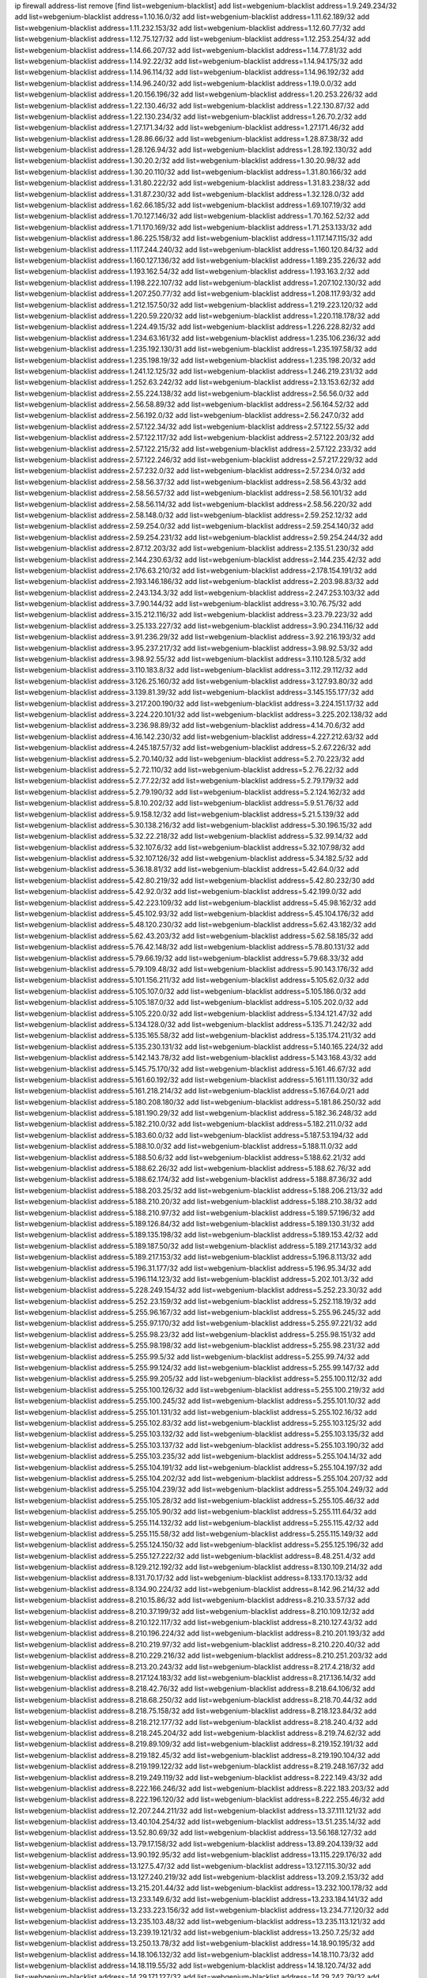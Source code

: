 ip firewall address-list
remove [find list=webgenium-blacklist]
add list=webgenium-blacklist address=1.9.249.234/32
add list=webgenium-blacklist address=1.10.16.0/32
add list=webgenium-blacklist address=1.11.62.189/32
add list=webgenium-blacklist address=1.11.232.153/32
add list=webgenium-blacklist address=1.12.60.77/32
add list=webgenium-blacklist address=1.12.75.127/32
add list=webgenium-blacklist address=1.12.253.254/32
add list=webgenium-blacklist address=1.14.66.207/32
add list=webgenium-blacklist address=1.14.77.81/32
add list=webgenium-blacklist address=1.14.92.22/32
add list=webgenium-blacklist address=1.14.94.175/32
add list=webgenium-blacklist address=1.14.96.114/32
add list=webgenium-blacklist address=1.14.96.192/32
add list=webgenium-blacklist address=1.14.96.240/32
add list=webgenium-blacklist address=1.19.0.0/32
add list=webgenium-blacklist address=1.20.156.196/32
add list=webgenium-blacklist address=1.20.253.226/32
add list=webgenium-blacklist address=1.22.130.46/32
add list=webgenium-blacklist address=1.22.130.87/32
add list=webgenium-blacklist address=1.22.130.234/32
add list=webgenium-blacklist address=1.26.70.2/32
add list=webgenium-blacklist address=1.27.171.34/32
add list=webgenium-blacklist address=1.27.171.46/32
add list=webgenium-blacklist address=1.28.86.66/32
add list=webgenium-blacklist address=1.28.87.38/32
add list=webgenium-blacklist address=1.28.126.94/32
add list=webgenium-blacklist address=1.28.192.130/32
add list=webgenium-blacklist address=1.30.20.2/32
add list=webgenium-blacklist address=1.30.20.98/32
add list=webgenium-blacklist address=1.30.20.110/32
add list=webgenium-blacklist address=1.31.80.166/32
add list=webgenium-blacklist address=1.31.80.222/32
add list=webgenium-blacklist address=1.31.83.238/32
add list=webgenium-blacklist address=1.31.87.230/32
add list=webgenium-blacklist address=1.32.128.0/32
add list=webgenium-blacklist address=1.62.66.185/32
add list=webgenium-blacklist address=1.69.107.19/32
add list=webgenium-blacklist address=1.70.127.146/32
add list=webgenium-blacklist address=1.70.162.52/32
add list=webgenium-blacklist address=1.71.170.169/32
add list=webgenium-blacklist address=1.71.253.133/32
add list=webgenium-blacklist address=1.86.225.158/32
add list=webgenium-blacklist address=1.117.147.115/32
add list=webgenium-blacklist address=1.117.244.240/32
add list=webgenium-blacklist address=1.160.120.84/32
add list=webgenium-blacklist address=1.160.127.136/32
add list=webgenium-blacklist address=1.189.235.226/32
add list=webgenium-blacklist address=1.193.162.54/32
add list=webgenium-blacklist address=1.193.163.2/32
add list=webgenium-blacklist address=1.198.222.107/32
add list=webgenium-blacklist address=1.207.102.130/32
add list=webgenium-blacklist address=1.207.250.77/32
add list=webgenium-blacklist address=1.208.117.93/32
add list=webgenium-blacklist address=1.212.157.50/32
add list=webgenium-blacklist address=1.219.223.120/32
add list=webgenium-blacklist address=1.220.59.220/32
add list=webgenium-blacklist address=1.220.118.178/32
add list=webgenium-blacklist address=1.224.49.15/32
add list=webgenium-blacklist address=1.226.228.82/32
add list=webgenium-blacklist address=1.234.63.161/32
add list=webgenium-blacklist address=1.235.106.236/32
add list=webgenium-blacklist address=1.235.192.130/31
add list=webgenium-blacklist address=1.235.197.58/32
add list=webgenium-blacklist address=1.235.198.19/32
add list=webgenium-blacklist address=1.235.198.20/32
add list=webgenium-blacklist address=1.241.12.125/32
add list=webgenium-blacklist address=1.246.219.231/32
add list=webgenium-blacklist address=1.252.63.242/32
add list=webgenium-blacklist address=2.13.153.62/32
add list=webgenium-blacklist address=2.55.224.138/32
add list=webgenium-blacklist address=2.56.56.0/32
add list=webgenium-blacklist address=2.56.58.89/32
add list=webgenium-blacklist address=2.56.164.52/32
add list=webgenium-blacklist address=2.56.192.0/32
add list=webgenium-blacklist address=2.56.247.0/32
add list=webgenium-blacklist address=2.57.122.34/32
add list=webgenium-blacklist address=2.57.122.55/32
add list=webgenium-blacklist address=2.57.122.117/32
add list=webgenium-blacklist address=2.57.122.203/32
add list=webgenium-blacklist address=2.57.122.215/32
add list=webgenium-blacklist address=2.57.122.233/32
add list=webgenium-blacklist address=2.57.122.246/32
add list=webgenium-blacklist address=2.57.217.229/32
add list=webgenium-blacklist address=2.57.232.0/32
add list=webgenium-blacklist address=2.57.234.0/32
add list=webgenium-blacklist address=2.58.56.37/32
add list=webgenium-blacklist address=2.58.56.43/32
add list=webgenium-blacklist address=2.58.56.57/32
add list=webgenium-blacklist address=2.58.56.101/32
add list=webgenium-blacklist address=2.58.56.114/32
add list=webgenium-blacklist address=2.58.56.220/32
add list=webgenium-blacklist address=2.58.148.0/32
add list=webgenium-blacklist address=2.59.252.12/32
add list=webgenium-blacklist address=2.59.254.0/32
add list=webgenium-blacklist address=2.59.254.140/32
add list=webgenium-blacklist address=2.59.254.231/32
add list=webgenium-blacklist address=2.59.254.244/32
add list=webgenium-blacklist address=2.87.12.203/32
add list=webgenium-blacklist address=2.135.51.230/32
add list=webgenium-blacklist address=2.144.230.63/32
add list=webgenium-blacklist address=2.144.235.42/32
add list=webgenium-blacklist address=2.176.63.210/32
add list=webgenium-blacklist address=2.178.154.191/32
add list=webgenium-blacklist address=2.193.146.186/32
add list=webgenium-blacklist address=2.203.98.83/32
add list=webgenium-blacklist address=2.243.134.3/32
add list=webgenium-blacklist address=2.247.253.103/32
add list=webgenium-blacklist address=3.7.90.144/32
add list=webgenium-blacklist address=3.10.76.75/32
add list=webgenium-blacklist address=3.15.212.116/32
add list=webgenium-blacklist address=3.23.79.223/32
add list=webgenium-blacklist address=3.25.133.227/32
add list=webgenium-blacklist address=3.90.234.116/32
add list=webgenium-blacklist address=3.91.236.29/32
add list=webgenium-blacklist address=3.92.216.193/32
add list=webgenium-blacklist address=3.95.237.217/32
add list=webgenium-blacklist address=3.98.92.53/32
add list=webgenium-blacklist address=3.98.92.55/32
add list=webgenium-blacklist address=3.110.128.5/32
add list=webgenium-blacklist address=3.110.183.8/32
add list=webgenium-blacklist address=3.112.29.112/32
add list=webgenium-blacklist address=3.126.25.160/32
add list=webgenium-blacklist address=3.127.93.80/32
add list=webgenium-blacklist address=3.139.81.39/32
add list=webgenium-blacklist address=3.145.155.177/32
add list=webgenium-blacklist address=3.217.200.190/32
add list=webgenium-blacklist address=3.224.151.17/32
add list=webgenium-blacklist address=3.224.220.101/32
add list=webgenium-blacklist address=3.225.202.138/32
add list=webgenium-blacklist address=3.236.98.89/32
add list=webgenium-blacklist address=4.14.70.6/32
add list=webgenium-blacklist address=4.16.142.230/32
add list=webgenium-blacklist address=4.227.212.63/32
add list=webgenium-blacklist address=4.245.187.57/32
add list=webgenium-blacklist address=5.2.67.226/32
add list=webgenium-blacklist address=5.2.70.140/32
add list=webgenium-blacklist address=5.2.70.223/32
add list=webgenium-blacklist address=5.2.72.110/32
add list=webgenium-blacklist address=5.2.76.22/32
add list=webgenium-blacklist address=5.2.77.22/32
add list=webgenium-blacklist address=5.2.79.179/32
add list=webgenium-blacklist address=5.2.79.190/32
add list=webgenium-blacklist address=5.2.124.162/32
add list=webgenium-blacklist address=5.8.10.202/32
add list=webgenium-blacklist address=5.9.51.76/32
add list=webgenium-blacklist address=5.9.158.12/32
add list=webgenium-blacklist address=5.21.5.139/32
add list=webgenium-blacklist address=5.30.138.216/32
add list=webgenium-blacklist address=5.30.196.15/32
add list=webgenium-blacklist address=5.32.22.218/32
add list=webgenium-blacklist address=5.32.99.14/32
add list=webgenium-blacklist address=5.32.107.6/32
add list=webgenium-blacklist address=5.32.107.98/32
add list=webgenium-blacklist address=5.32.107.126/32
add list=webgenium-blacklist address=5.34.182.5/32
add list=webgenium-blacklist address=5.36.18.81/32
add list=webgenium-blacklist address=5.42.64.0/32
add list=webgenium-blacklist address=5.42.80.219/32
add list=webgenium-blacklist address=5.42.80.232/30
add list=webgenium-blacklist address=5.42.92.0/32
add list=webgenium-blacklist address=5.42.199.0/32
add list=webgenium-blacklist address=5.42.223.109/32
add list=webgenium-blacklist address=5.45.98.162/32
add list=webgenium-blacklist address=5.45.102.93/32
add list=webgenium-blacklist address=5.45.104.176/32
add list=webgenium-blacklist address=5.48.120.230/32
add list=webgenium-blacklist address=5.62.43.182/32
add list=webgenium-blacklist address=5.62.43.203/32
add list=webgenium-blacklist address=5.62.58.185/32
add list=webgenium-blacklist address=5.76.42.148/32
add list=webgenium-blacklist address=5.78.80.131/32
add list=webgenium-blacklist address=5.79.66.19/32
add list=webgenium-blacklist address=5.79.68.33/32
add list=webgenium-blacklist address=5.79.109.48/32
add list=webgenium-blacklist address=5.90.143.176/32
add list=webgenium-blacklist address=5.101.156.211/32
add list=webgenium-blacklist address=5.105.62.0/32
add list=webgenium-blacklist address=5.105.107.0/32
add list=webgenium-blacklist address=5.105.186.0/32
add list=webgenium-blacklist address=5.105.187.0/32
add list=webgenium-blacklist address=5.105.202.0/32
add list=webgenium-blacklist address=5.105.220.0/32
add list=webgenium-blacklist address=5.134.121.47/32
add list=webgenium-blacklist address=5.134.128.0/32
add list=webgenium-blacklist address=5.135.71.242/32
add list=webgenium-blacklist address=5.135.165.58/32
add list=webgenium-blacklist address=5.135.174.211/32
add list=webgenium-blacklist address=5.135.230.131/32
add list=webgenium-blacklist address=5.140.165.224/32
add list=webgenium-blacklist address=5.142.143.78/32
add list=webgenium-blacklist address=5.143.168.43/32
add list=webgenium-blacklist address=5.145.75.170/32
add list=webgenium-blacklist address=5.161.46.67/32
add list=webgenium-blacklist address=5.161.60.192/32
add list=webgenium-blacklist address=5.161.111.130/32
add list=webgenium-blacklist address=5.161.218.214/32
add list=webgenium-blacklist address=5.167.64.0/21
add list=webgenium-blacklist address=5.180.208.180/32
add list=webgenium-blacklist address=5.181.86.250/32
add list=webgenium-blacklist address=5.181.190.29/32
add list=webgenium-blacklist address=5.182.36.248/32
add list=webgenium-blacklist address=5.182.210.0/32
add list=webgenium-blacklist address=5.182.211.0/32
add list=webgenium-blacklist address=5.183.60.0/32
add list=webgenium-blacklist address=5.187.53.194/32
add list=webgenium-blacklist address=5.188.10.0/32
add list=webgenium-blacklist address=5.188.11.0/32
add list=webgenium-blacklist address=5.188.50.6/32
add list=webgenium-blacklist address=5.188.62.21/32
add list=webgenium-blacklist address=5.188.62.26/32
add list=webgenium-blacklist address=5.188.62.76/32
add list=webgenium-blacklist address=5.188.62.174/32
add list=webgenium-blacklist address=5.188.87.36/32
add list=webgenium-blacklist address=5.188.203.25/32
add list=webgenium-blacklist address=5.188.206.213/32
add list=webgenium-blacklist address=5.188.210.20/32
add list=webgenium-blacklist address=5.188.210.38/32
add list=webgenium-blacklist address=5.188.210.97/32
add list=webgenium-blacklist address=5.189.57.196/32
add list=webgenium-blacklist address=5.189.126.84/32
add list=webgenium-blacklist address=5.189.130.31/32
add list=webgenium-blacklist address=5.189.135.198/32
add list=webgenium-blacklist address=5.189.153.42/32
add list=webgenium-blacklist address=5.189.187.50/32
add list=webgenium-blacklist address=5.189.217.143/32
add list=webgenium-blacklist address=5.189.217.153/32
add list=webgenium-blacklist address=5.196.8.113/32
add list=webgenium-blacklist address=5.196.31.177/32
add list=webgenium-blacklist address=5.196.95.34/32
add list=webgenium-blacklist address=5.196.114.123/32
add list=webgenium-blacklist address=5.202.101.3/32
add list=webgenium-blacklist address=5.228.249.154/32
add list=webgenium-blacklist address=5.252.23.30/32
add list=webgenium-blacklist address=5.252.23.159/32
add list=webgenium-blacklist address=5.252.118.19/32
add list=webgenium-blacklist address=5.255.96.167/32
add list=webgenium-blacklist address=5.255.96.245/32
add list=webgenium-blacklist address=5.255.97.170/32
add list=webgenium-blacklist address=5.255.97.221/32
add list=webgenium-blacklist address=5.255.98.23/32
add list=webgenium-blacklist address=5.255.98.151/32
add list=webgenium-blacklist address=5.255.98.198/32
add list=webgenium-blacklist address=5.255.98.231/32
add list=webgenium-blacklist address=5.255.99.5/32
add list=webgenium-blacklist address=5.255.99.74/32
add list=webgenium-blacklist address=5.255.99.124/32
add list=webgenium-blacklist address=5.255.99.147/32
add list=webgenium-blacklist address=5.255.99.205/32
add list=webgenium-blacklist address=5.255.100.112/32
add list=webgenium-blacklist address=5.255.100.126/32
add list=webgenium-blacklist address=5.255.100.219/32
add list=webgenium-blacklist address=5.255.100.245/32
add list=webgenium-blacklist address=5.255.101.10/32
add list=webgenium-blacklist address=5.255.101.131/32
add list=webgenium-blacklist address=5.255.102.16/32
add list=webgenium-blacklist address=5.255.102.83/32
add list=webgenium-blacklist address=5.255.103.125/32
add list=webgenium-blacklist address=5.255.103.132/32
add list=webgenium-blacklist address=5.255.103.135/32
add list=webgenium-blacklist address=5.255.103.137/32
add list=webgenium-blacklist address=5.255.103.190/32
add list=webgenium-blacklist address=5.255.103.235/32
add list=webgenium-blacklist address=5.255.104.14/32
add list=webgenium-blacklist address=5.255.104.191/32
add list=webgenium-blacklist address=5.255.104.197/32
add list=webgenium-blacklist address=5.255.104.202/32
add list=webgenium-blacklist address=5.255.104.207/32
add list=webgenium-blacklist address=5.255.104.239/32
add list=webgenium-blacklist address=5.255.104.249/32
add list=webgenium-blacklist address=5.255.105.28/32
add list=webgenium-blacklist address=5.255.105.46/32
add list=webgenium-blacklist address=5.255.105.90/32
add list=webgenium-blacklist address=5.255.111.64/32
add list=webgenium-blacklist address=5.255.114.132/32
add list=webgenium-blacklist address=5.255.115.42/32
add list=webgenium-blacklist address=5.255.115.58/32
add list=webgenium-blacklist address=5.255.115.149/32
add list=webgenium-blacklist address=5.255.124.150/32
add list=webgenium-blacklist address=5.255.125.196/32
add list=webgenium-blacklist address=5.255.127.222/32
add list=webgenium-blacklist address=8.48.251.4/32
add list=webgenium-blacklist address=8.129.212.192/32
add list=webgenium-blacklist address=8.130.109.214/32
add list=webgenium-blacklist address=8.131.70.17/32
add list=webgenium-blacklist address=8.133.170.13/32
add list=webgenium-blacklist address=8.134.90.224/32
add list=webgenium-blacklist address=8.142.96.214/32
add list=webgenium-blacklist address=8.210.15.86/32
add list=webgenium-blacklist address=8.210.33.57/32
add list=webgenium-blacklist address=8.210.37.199/32
add list=webgenium-blacklist address=8.210.109.12/32
add list=webgenium-blacklist address=8.210.122.117/32
add list=webgenium-blacklist address=8.210.127.43/32
add list=webgenium-blacklist address=8.210.196.224/32
add list=webgenium-blacklist address=8.210.201.193/32
add list=webgenium-blacklist address=8.210.219.97/32
add list=webgenium-blacklist address=8.210.220.40/32
add list=webgenium-blacklist address=8.210.229.216/32
add list=webgenium-blacklist address=8.210.251.203/32
add list=webgenium-blacklist address=8.213.20.243/32
add list=webgenium-blacklist address=8.217.4.218/32
add list=webgenium-blacklist address=8.217.124.183/32
add list=webgenium-blacklist address=8.217.136.14/32
add list=webgenium-blacklist address=8.218.42.76/32
add list=webgenium-blacklist address=8.218.64.106/32
add list=webgenium-blacklist address=8.218.68.250/32
add list=webgenium-blacklist address=8.218.70.44/32
add list=webgenium-blacklist address=8.218.75.158/32
add list=webgenium-blacklist address=8.218.123.84/32
add list=webgenium-blacklist address=8.218.212.177/32
add list=webgenium-blacklist address=8.218.240.4/32
add list=webgenium-blacklist address=8.218.245.204/32
add list=webgenium-blacklist address=8.219.74.62/32
add list=webgenium-blacklist address=8.219.89.109/32
add list=webgenium-blacklist address=8.219.152.191/32
add list=webgenium-blacklist address=8.219.182.45/32
add list=webgenium-blacklist address=8.219.190.104/32
add list=webgenium-blacklist address=8.219.199.122/32
add list=webgenium-blacklist address=8.219.248.167/32
add list=webgenium-blacklist address=8.219.249.119/32
add list=webgenium-blacklist address=8.222.149.43/32
add list=webgenium-blacklist address=8.222.166.246/32
add list=webgenium-blacklist address=8.222.183.203/32
add list=webgenium-blacklist address=8.222.196.120/32
add list=webgenium-blacklist address=8.222.255.46/32
add list=webgenium-blacklist address=12.207.244.211/32
add list=webgenium-blacklist address=13.37.111.121/32
add list=webgenium-blacklist address=13.40.104.254/32
add list=webgenium-blacklist address=13.51.235.14/32
add list=webgenium-blacklist address=13.52.80.69/32
add list=webgenium-blacklist address=13.56.168.127/32
add list=webgenium-blacklist address=13.79.17.158/32
add list=webgenium-blacklist address=13.89.204.139/32
add list=webgenium-blacklist address=13.90.192.95/32
add list=webgenium-blacklist address=13.115.229.176/32
add list=webgenium-blacklist address=13.127.5.47/32
add list=webgenium-blacklist address=13.127.115.30/32
add list=webgenium-blacklist address=13.127.240.219/32
add list=webgenium-blacklist address=13.209.2.153/32
add list=webgenium-blacklist address=13.215.201.44/32
add list=webgenium-blacklist address=13.232.100.178/32
add list=webgenium-blacklist address=13.233.149.6/32
add list=webgenium-blacklist address=13.233.184.141/32
add list=webgenium-blacklist address=13.233.223.156/32
add list=webgenium-blacklist address=13.234.77.120/32
add list=webgenium-blacklist address=13.235.103.48/32
add list=webgenium-blacklist address=13.235.113.121/32
add list=webgenium-blacklist address=13.239.19.121/32
add list=webgenium-blacklist address=13.250.7.25/32
add list=webgenium-blacklist address=13.250.13.78/32
add list=webgenium-blacklist address=14.18.90.195/32
add list=webgenium-blacklist address=14.18.106.132/32
add list=webgenium-blacklist address=14.18.110.73/32
add list=webgenium-blacklist address=14.18.119.55/32
add list=webgenium-blacklist address=14.18.120.74/32
add list=webgenium-blacklist address=14.29.171.127/32
add list=webgenium-blacklist address=14.29.242.79/32
add list=webgenium-blacklist address=14.32.141.106/32
add list=webgenium-blacklist address=14.33.96.4/32
add list=webgenium-blacklist address=14.34.46.185/32
add list=webgenium-blacklist address=14.39.23.47/32
add list=webgenium-blacklist address=14.40.106.169/32
add list=webgenium-blacklist address=14.43.231.49/32
add list=webgenium-blacklist address=14.44.95.5/32
add list=webgenium-blacklist address=14.45.166.7/32
add list=webgenium-blacklist address=14.48.58.180/32
add list=webgenium-blacklist address=14.48.88.170/32
add list=webgenium-blacklist address=14.50.30.61/32
add list=webgenium-blacklist address=14.50.164.201/32
add list=webgenium-blacklist address=14.51.14.47/32
add list=webgenium-blacklist address=14.52.56.147/32
add list=webgenium-blacklist address=14.52.210.76/32
add list=webgenium-blacklist address=14.53.134.163/32
add list=webgenium-blacklist address=14.54.46.207/32
add list=webgenium-blacklist address=14.54.114.225/32
add list=webgenium-blacklist address=14.63.160.25/32
add list=webgenium-blacklist address=14.97.130.54/32
add list=webgenium-blacklist address=14.97.150.34/32
add list=webgenium-blacklist address=14.98.78.11/32
add list=webgenium-blacklist address=14.99.157.247/32
add list=webgenium-blacklist address=14.99.217.14/32
add list=webgenium-blacklist address=14.111.245.11/32
add list=webgenium-blacklist address=14.116.194.118/32
add list=webgenium-blacklist address=14.116.207.75/32
add list=webgenium-blacklist address=14.116.211.167/32
add list=webgenium-blacklist address=14.116.213.102/32
add list=webgenium-blacklist address=14.116.214.218/32
add list=webgenium-blacklist address=14.116.251.29/32
add list=webgenium-blacklist address=14.141.65.134/32
add list=webgenium-blacklist address=14.155.129.188/32
add list=webgenium-blacklist address=14.163.6.213/32
add list=webgenium-blacklist address=14.167.100.2/32
add list=webgenium-blacklist address=14.170.154.13/32
add list=webgenium-blacklist address=14.188.159.110/32
add list=webgenium-blacklist address=14.189.184.147/32
add list=webgenium-blacklist address=14.191.108.119/32
add list=webgenium-blacklist address=14.192.25.109/32
add list=webgenium-blacklist address=14.207.203.54/32
add list=webgenium-blacklist address=14.215.51.70/32
add list=webgenium-blacklist address=14.225.5.148/32
add list=webgenium-blacklist address=14.225.17.104/32
add list=webgenium-blacklist address=14.225.205.4/32
add list=webgenium-blacklist address=14.226.8.241/32
add list=webgenium-blacklist address=14.241.64.80/32
add list=webgenium-blacklist address=14.249.3.195/32
add list=webgenium-blacklist address=15.204.208.87/32
add list=webgenium-blacklist address=15.204.218.40/32
add list=webgenium-blacklist address=15.206.170.189/32
add list=webgenium-blacklist address=15.235.18.71/32
add list=webgenium-blacklist address=15.235.18.74/32
add list=webgenium-blacklist address=15.235.51.182/32
add list=webgenium-blacklist address=15.235.140.190/32
add list=webgenium-blacklist address=15.236.165.82/32
add list=webgenium-blacklist address=15.236.166.30/32
add list=webgenium-blacklist address=16.171.174.110/32
add list=webgenium-blacklist address=18.139.6.69/32
add list=webgenium-blacklist address=18.140.184.0/32
add list=webgenium-blacklist address=18.141.201.128/32
add list=webgenium-blacklist address=18.157.105.182/32
add list=webgenium-blacklist address=18.157.131.187/32
add list=webgenium-blacklist address=18.182.61.123/32
add list=webgenium-blacklist address=18.183.226.123/32
add list=webgenium-blacklist address=18.185.103.38/32
add list=webgenium-blacklist address=18.197.8.56/32
add list=webgenium-blacklist address=18.228.20.129/32
add list=webgenium-blacklist address=18.228.107.195/32
add list=webgenium-blacklist address=18.233.162.212/32
add list=webgenium-blacklist address=20.3.180.19/32
add list=webgenium-blacklist address=20.12.21.128/32
add list=webgenium-blacklist address=20.12.21.192/32
add list=webgenium-blacklist address=20.19.250.103/32
add list=webgenium-blacklist address=20.48.46.204/32
add list=webgenium-blacklist address=20.122.41.237/32
add list=webgenium-blacklist address=20.123.9.148/32
add list=webgenium-blacklist address=20.163.52.2/32
add list=webgenium-blacklist address=20.185.248.113/32
add list=webgenium-blacklist address=20.189.122.249/32
add list=webgenium-blacklist address=20.198.113.143/32
add list=webgenium-blacklist address=20.206.169.124/32
add list=webgenium-blacklist address=20.208.129.20/32
add list=webgenium-blacklist address=20.214.111.12/32
add list=webgenium-blacklist address=20.218.222.26/32
add list=webgenium-blacklist address=20.219.109.241/32
add list=webgenium-blacklist address=20.226.75.67/32
add list=webgenium-blacklist address=23.19.67.78/32
add list=webgenium-blacklist address=23.21.32.66/32
add list=webgenium-blacklist address=23.22.35.162/32
add list=webgenium-blacklist address=23.88.67.81/32
add list=webgenium-blacklist address=23.94.96.18/32
add list=webgenium-blacklist address=23.95.92.54/32
add list=webgenium-blacklist address=23.97.205.210/32
add list=webgenium-blacklist address=23.99.193.135/32
add list=webgenium-blacklist address=23.99.196.5/32
add list=webgenium-blacklist address=23.99.196.19/32
add list=webgenium-blacklist address=23.99.196.41/32
add list=webgenium-blacklist address=23.99.197.177/32
add list=webgenium-blacklist address=23.99.207.83/32
add list=webgenium-blacklist address=23.99.229.189/32
add list=webgenium-blacklist address=23.101.113.22/32
add list=webgenium-blacklist address=23.101.118.237/32
add list=webgenium-blacklist address=23.106.128.77/32
add list=webgenium-blacklist address=23.128.248.10/31
add list=webgenium-blacklist address=23.128.248.12/30
add list=webgenium-blacklist address=23.128.248.16/28
add list=webgenium-blacklist address=23.128.248.32/29
add list=webgenium-blacklist address=23.128.248.40/31
add list=webgenium-blacklist address=23.128.248.201/32
add list=webgenium-blacklist address=23.128.248.202/31
add list=webgenium-blacklist address=23.128.248.204/30
add list=webgenium-blacklist address=23.128.248.208/30
add list=webgenium-blacklist address=23.128.248.212/31
add list=webgenium-blacklist address=23.128.248.214/32
add list=webgenium-blacklist address=23.129.64.130/31
add list=webgenium-blacklist address=23.129.64.132/30
add list=webgenium-blacklist address=23.129.64.136/29
add list=webgenium-blacklist address=23.129.64.144/30
add list=webgenium-blacklist address=23.129.64.148/31
add list=webgenium-blacklist address=23.129.64.210/31
add list=webgenium-blacklist address=23.129.64.212/30
add list=webgenium-blacklist address=23.129.64.216/29
add list=webgenium-blacklist address=23.129.64.224/30
add list=webgenium-blacklist address=23.129.64.228/31
add list=webgenium-blacklist address=23.129.64.250/32
add list=webgenium-blacklist address=23.137.248.100/32
add list=webgenium-blacklist address=23.137.248.139/32
add list=webgenium-blacklist address=23.137.249.8/32
add list=webgenium-blacklist address=23.137.249.143/32
add list=webgenium-blacklist address=23.137.249.150/32
add list=webgenium-blacklist address=23.137.249.185/32
add list=webgenium-blacklist address=23.137.249.209/32
add list=webgenium-blacklist address=23.137.249.227/32
add list=webgenium-blacklist address=23.137.249.240/32
add list=webgenium-blacklist address=23.137.250.14/32
add list=webgenium-blacklist address=23.137.250.30/32
add list=webgenium-blacklist address=23.137.250.34/32
add list=webgenium-blacklist address=23.137.250.188/32
add list=webgenium-blacklist address=23.137.251.32/32
add list=webgenium-blacklist address=23.137.251.34/32
add list=webgenium-blacklist address=23.137.251.61/32
add list=webgenium-blacklist address=23.145.112.113/32
add list=webgenium-blacklist address=23.146.242.87/32
add list=webgenium-blacklist address=23.150.248.86/32
add list=webgenium-blacklist address=23.151.232.2/31
add list=webgenium-blacklist address=23.151.232.4/30
add list=webgenium-blacklist address=23.151.232.8/31
add list=webgenium-blacklist address=23.151.232.10/32
add list=webgenium-blacklist address=23.152.225.2/31
add list=webgenium-blacklist address=23.152.225.4/30
add list=webgenium-blacklist address=23.152.225.8/30
add list=webgenium-blacklist address=23.153.248.30/31
add list=webgenium-blacklist address=23.153.248.32/29
add list=webgenium-blacklist address=23.154.177.2/31
add list=webgenium-blacklist address=23.154.177.4/30
add list=webgenium-blacklist address=23.154.177.8/29
add list=webgenium-blacklist address=23.154.177.16/29
add list=webgenium-blacklist address=23.154.177.24/31
add list=webgenium-blacklist address=23.155.24.2/31
add list=webgenium-blacklist address=23.155.24.4/30
add list=webgenium-blacklist address=23.155.24.8/31
add list=webgenium-blacklist address=23.155.24.10/32
add list=webgenium-blacklist address=23.184.48.100/32
add list=webgenium-blacklist address=23.184.48.108/32
add list=webgenium-blacklist address=23.184.48.127/32
add list=webgenium-blacklist address=23.184.48.128/32
add list=webgenium-blacklist address=23.184.48.185/32
add list=webgenium-blacklist address=23.224.55.76/32
add list=webgenium-blacklist address=23.224.61.78/32
add list=webgenium-blacklist address=23.224.61.103/32
add list=webgenium-blacklist address=23.234.234.38/32
add list=webgenium-blacklist address=23.236.147.154/32
add list=webgenium-blacklist address=23.239.20.62/32
add list=webgenium-blacklist address=23.247.127.0/32
add list=webgenium-blacklist address=23.253.56.125/32
add list=webgenium-blacklist address=24.9.49.182/32
add list=webgenium-blacklist address=24.48.176.153/32
add list=webgenium-blacklist address=24.69.81.129/32
add list=webgenium-blacklist address=24.73.82.138/32
add list=webgenium-blacklist address=24.77.23.205/32
add list=webgenium-blacklist address=24.84.212.161/32
add list=webgenium-blacklist address=24.92.177.65/32
add list=webgenium-blacklist address=24.96.214.163/32
add list=webgenium-blacklist address=24.97.201.131/32
add list=webgenium-blacklist address=24.97.202.21/32
add list=webgenium-blacklist address=24.97.253.246/32
add list=webgenium-blacklist address=24.109.97.46/32
add list=webgenium-blacklist address=24.113.125.164/32
add list=webgenium-blacklist address=24.117.250.234/32
add list=webgenium-blacklist address=24.118.181.52/32
add list=webgenium-blacklist address=24.137.16.0/32
add list=webgenium-blacklist address=24.137.46.192/32
add list=webgenium-blacklist address=24.143.115.64/32
add list=webgenium-blacklist address=24.143.125.196/32
add list=webgenium-blacklist address=24.144.130.188/32
add list=webgenium-blacklist address=24.152.36.28/32
add list=webgenium-blacklist address=24.170.208.0/32
add list=webgenium-blacklist address=24.191.80.183/32
add list=webgenium-blacklist address=24.192.118.47/32
add list=webgenium-blacklist address=24.199.105.225/32
add list=webgenium-blacklist address=24.199.107.170/32
add list=webgenium-blacklist address=24.233.0.0/32
add list=webgenium-blacklist address=24.236.0.0/32
add list=webgenium-blacklist address=24.244.158.74/32
add list=webgenium-blacklist address=24.246.100.19/32
add list=webgenium-blacklist address=27.0.232.123/32
add list=webgenium-blacklist address=27.6.221.245/32
add list=webgenium-blacklist address=27.20.64.97/32
add list=webgenium-blacklist address=27.26.99.51/32
add list=webgenium-blacklist address=27.43.17.86/32
add list=webgenium-blacklist address=27.68.130.11/32
add list=webgenium-blacklist address=27.72.29.114/32
add list=webgenium-blacklist address=27.72.45.152/32
add list=webgenium-blacklist address=27.72.46.25/32
add list=webgenium-blacklist address=27.72.46.26/32
add list=webgenium-blacklist address=27.72.47.150/32
add list=webgenium-blacklist address=27.72.47.160/32
add list=webgenium-blacklist address=27.72.47.206/32
add list=webgenium-blacklist address=27.72.65.113/32
add list=webgenium-blacklist address=27.72.81.194/32
add list=webgenium-blacklist address=27.72.110.188/32
add list=webgenium-blacklist address=27.72.155.100/32
add list=webgenium-blacklist address=27.72.156.67/32
add list=webgenium-blacklist address=27.73.203.236/32
add list=webgenium-blacklist address=27.74.240.14/32
add list=webgenium-blacklist address=27.74.251.177/32
add list=webgenium-blacklist address=27.93.24.181/32
add list=webgenium-blacklist address=27.98.249.9/32
add list=webgenium-blacklist address=27.110.249.227/32
add list=webgenium-blacklist address=27.111.82.74/32
add list=webgenium-blacklist address=27.112.32.0/32
add list=webgenium-blacklist address=27.115.0.242/32
add list=webgenium-blacklist address=27.123.208.0/32
add list=webgenium-blacklist address=27.123.254.222/32
add list=webgenium-blacklist address=27.124.8.205/32
add list=webgenium-blacklist address=27.124.17.0/32
add list=webgenium-blacklist address=27.124.41.0/32
add list=webgenium-blacklist address=27.126.160.0/32
add list=webgenium-blacklist address=27.129.145.217/32
add list=webgenium-blacklist address=27.130.115.233/32
add list=webgenium-blacklist address=27.146.0.0/32
add list=webgenium-blacklist address=27.147.133.130/32
add list=webgenium-blacklist address=27.147.232.250/32
add list=webgenium-blacklist address=27.151.1.54/32
add list=webgenium-blacklist address=27.151.14.253/32
add list=webgenium-blacklist address=27.154.60.2/32
add list=webgenium-blacklist address=27.155.144.97/32
add list=webgenium-blacklist address=27.155.145.242/32
add list=webgenium-blacklist address=27.156.142.175/32
add list=webgenium-blacklist address=27.199.94.89/32
add list=webgenium-blacklist address=27.221.127.252/32
add list=webgenium-blacklist address=27.255.75.198/32
add list=webgenium-blacklist address=31.7.127.52/32
add list=webgenium-blacklist address=31.10.205.51/32
add list=webgenium-blacklist address=31.10.205.220/32
add list=webgenium-blacklist address=31.12.94.42/32
add list=webgenium-blacklist address=31.17.0.118/32
add list=webgenium-blacklist address=31.24.81.0/32
add list=webgenium-blacklist address=31.24.128.55/32
add list=webgenium-blacklist address=31.24.148.37/32
add list=webgenium-blacklist address=31.41.244.0/32
add list=webgenium-blacklist address=31.41.244.61/32
add list=webgenium-blacklist address=31.41.244.62/32
add list=webgenium-blacklist address=31.128.78.51/32
add list=webgenium-blacklist address=31.128.133.25/32
add list=webgenium-blacklist address=31.128.157.254/32
add list=webgenium-blacklist address=31.148.127.88/32
add list=webgenium-blacklist address=31.170.22.127/32
add list=webgenium-blacklist address=31.171.154.166/32
add list=webgenium-blacklist address=31.184.198.71/32
add list=webgenium-blacklist address=31.186.11.174/32
add list=webgenium-blacklist address=31.186.54.199/32
add list=webgenium-blacklist address=31.186.172.143/32
add list=webgenium-blacklist address=31.192.111.224/32
add list=webgenium-blacklist address=31.192.232.213/32
add list=webgenium-blacklist address=31.199.10.102/32
add list=webgenium-blacklist address=31.202.53.78/32
add list=webgenium-blacklist address=31.206.62.162/32
add list=webgenium-blacklist address=31.210.20.0/32
add list=webgenium-blacklist address=31.210.21.0/32
add list=webgenium-blacklist address=31.210.23.0/32
add list=webgenium-blacklist address=31.210.39.123/32
add list=webgenium-blacklist address=31.217.252.0/32
add list=webgenium-blacklist address=31.220.4.240/32
add list=webgenium-blacklist address=31.220.87.144/32
add list=webgenium-blacklist address=31.220.93.201/32
add list=webgenium-blacklist address=31.222.236.0/32
add list=webgenium-blacklist address=34.17.53.8/32
add list=webgenium-blacklist address=34.27.185.202/32
add list=webgenium-blacklist address=34.64.38.57/32
add list=webgenium-blacklist address=34.64.218.102/32
add list=webgenium-blacklist address=34.65.234.0/32
add list=webgenium-blacklist address=34.73.188.169/32
add list=webgenium-blacklist address=34.75.21.239/32
add list=webgenium-blacklist address=34.75.65.218/32
add list=webgenium-blacklist address=34.76.158.233/32
add list=webgenium-blacklist address=34.77.173.77/32
add list=webgenium-blacklist address=34.78.6.216/32
add list=webgenium-blacklist address=34.78.45.8/32
add list=webgenium-blacklist address=34.79.14.151/32
add list=webgenium-blacklist address=34.79.39.185/32
add list=webgenium-blacklist address=34.87.92.205/32
add list=webgenium-blacklist address=34.89.198.82/32
add list=webgenium-blacklist address=34.94.131.34/32
add list=webgenium-blacklist address=34.94.141.4/32
add list=webgenium-blacklist address=34.94.204.203/32
add list=webgenium-blacklist address=34.94.235.15/32
add list=webgenium-blacklist address=34.95.142.8/32
add list=webgenium-blacklist address=34.95.231.119/32
add list=webgenium-blacklist address=34.102.40.52/32
add list=webgenium-blacklist address=34.102.72.38/32
add list=webgenium-blacklist address=34.102.110.58/32
add list=webgenium-blacklist address=34.105.68.211/32
add list=webgenium-blacklist address=34.106.0.197/32
add list=webgenium-blacklist address=34.106.40.225/32
add list=webgenium-blacklist address=34.106.111.36/32
add list=webgenium-blacklist address=34.106.165.214/32
add list=webgenium-blacklist address=34.106.190.1/32
add list=webgenium-blacklist address=34.106.214.246/32
add list=webgenium-blacklist address=34.106.227.131/32
add list=webgenium-blacklist address=34.121.58.150/32
add list=webgenium-blacklist address=34.142.130.221/32
add list=webgenium-blacklist address=34.145.190.66/32
add list=webgenium-blacklist address=34.147.141.72/32
add list=webgenium-blacklist address=34.150.210.44/32
add list=webgenium-blacklist address=34.151.215.82/32
add list=webgenium-blacklist address=34.162.23.33/32
add list=webgenium-blacklist address=34.162.72.83/32
add list=webgenium-blacklist address=34.162.185.226/32
add list=webgenium-blacklist address=34.170.35.50/32
add list=webgenium-blacklist address=34.174.157.108/32
add list=webgenium-blacklist address=34.207.145.215/32
add list=webgenium-blacklist address=34.212.127.191/32
add list=webgenium-blacklist address=34.215.82.217/32
add list=webgenium-blacklist address=34.217.62.86/32
add list=webgenium-blacklist address=34.218.21.81/32
add list=webgenium-blacklist address=34.227.229.168/32
add list=webgenium-blacklist address=34.228.57.46/32
add list=webgenium-blacklist address=34.248.174.237/32
add list=webgenium-blacklist address=34.255.30.244/32
add list=webgenium-blacklist address=34.255.61.232/32
add list=webgenium-blacklist address=35.72.189.126/32
add list=webgenium-blacklist address=35.80.228.191/32
add list=webgenium-blacklist address=35.130.111.146/32
add list=webgenium-blacklist address=35.133.63.168/32
add list=webgenium-blacklist address=35.182.14.76/32
add list=webgenium-blacklist address=35.182.14.106/32
add list=webgenium-blacklist address=35.182.14.124/32
add list=webgenium-blacklist address=35.182.14.127/32
add list=webgenium-blacklist address=35.185.152.64/32
add list=webgenium-blacklist address=35.187.58.136/32
add list=webgenium-blacklist address=35.193.1.32/32
add list=webgenium-blacklist address=35.194.75.160/32
add list=webgenium-blacklist address=35.198.1.220/32
add list=webgenium-blacklist address=35.198.227.178/32
add list=webgenium-blacklist address=35.200.52.181/32
add list=webgenium-blacklist address=35.201.224.83/32
add list=webgenium-blacklist address=35.203.2.102/32
add list=webgenium-blacklist address=35.203.210.0/32
add list=webgenium-blacklist address=35.203.211.0/32
add list=webgenium-blacklist address=35.213.170.208/32
add list=webgenium-blacklist address=35.222.229.167/32
add list=webgenium-blacklist address=35.230.66.101/32
add list=webgenium-blacklist address=35.230.148.14/32
add list=webgenium-blacklist address=35.233.83.13/32
add list=webgenium-blacklist address=35.238.233.64/32
add list=webgenium-blacklist address=35.242.175.84/32
add list=webgenium-blacklist address=36.0.8.0/32
add list=webgenium-blacklist address=36.3.104.141/32
add list=webgenium-blacklist address=36.5.69.108/32
add list=webgenium-blacklist address=36.7.105.206/32
add list=webgenium-blacklist address=36.32.188.30/32
add list=webgenium-blacklist address=36.33.240.171/32
add list=webgenium-blacklist address=36.35.151.150/32
add list=webgenium-blacklist address=36.37.48.0/32
add list=webgenium-blacklist address=36.37.231.50/32
add list=webgenium-blacklist address=36.41.171.152/32
add list=webgenium-blacklist address=36.48.59.124/32
add list=webgenium-blacklist address=36.49.34.18/32
add list=webgenium-blacklist address=36.55.22.188/32
add list=webgenium-blacklist address=36.55.31.90/32
add list=webgenium-blacklist address=36.56.10.154/32
add list=webgenium-blacklist address=36.66.131.132/32
add list=webgenium-blacklist address=36.88.97.242/32
add list=webgenium-blacklist address=36.88.170.162/32
add list=webgenium-blacklist address=36.89.167.178/32
add list=webgenium-blacklist address=36.90.42.163/32
add list=webgenium-blacklist address=36.93.114.180/32
add list=webgenium-blacklist address=36.93.131.4/32
add list=webgenium-blacklist address=36.93.138.212/32
add list=webgenium-blacklist address=36.93.184.27/32
add list=webgenium-blacklist address=36.94.23.85/32
add list=webgenium-blacklist address=36.94.81.243/32
add list=webgenium-blacklist address=36.99.136.137/32
add list=webgenium-blacklist address=36.102.186.7/32
add list=webgenium-blacklist address=36.102.186.10/32
add list=webgenium-blacklist address=36.105.172.89/32
add list=webgenium-blacklist address=36.105.172.96/30
add list=webgenium-blacklist address=36.112.104.162/32
add list=webgenium-blacklist address=36.112.155.121/32
add list=webgenium-blacklist address=36.116.0.0/32
add list=webgenium-blacklist address=36.119.0.0/32
add list=webgenium-blacklist address=36.132.210.114/32
add list=webgenium-blacklist address=36.133.146.176/32
add list=webgenium-blacklist address=36.134.78.151/32
add list=webgenium-blacklist address=36.134.205.70/32
add list=webgenium-blacklist address=36.137.22.65/32
add list=webgenium-blacklist address=36.138.74.124/32
add list=webgenium-blacklist address=36.138.84.7/32
add list=webgenium-blacklist address=36.140.66.194/32
add list=webgenium-blacklist address=36.140.254.216/32
add list=webgenium-blacklist address=36.150.60.24/32
add list=webgenium-blacklist address=36.152.140.42/32
add list=webgenium-blacklist address=36.152.159.178/32
add list=webgenium-blacklist address=36.153.164.122/32
add list=webgenium-blacklist address=36.154.110.46/32
add list=webgenium-blacklist address=36.154.162.74/32
add list=webgenium-blacklist address=36.154.231.90/32
add list=webgenium-blacklist address=36.155.130.249/32
add list=webgenium-blacklist address=36.170.39.167/32
add list=webgenium-blacklist address=36.189.255.162/32
add list=webgenium-blacklist address=36.226.108.27/32
add list=webgenium-blacklist address=36.226.117.33/32
add list=webgenium-blacklist address=36.228.28.16/32
add list=webgenium-blacklist address=36.251.195.230/32
add list=webgenium-blacklist address=36.255.90.3/32
add list=webgenium-blacklist address=37.0.8.0/32
add list=webgenium-blacklist address=37.0.9.0/32
add list=webgenium-blacklist address=37.0.10.0/32
add list=webgenium-blacklist address=37.0.11.0/32
add list=webgenium-blacklist address=37.0.13.0/32
add list=webgenium-blacklist address=37.0.14.0/32
add list=webgenium-blacklist address=37.1.201.144/32
add list=webgenium-blacklist address=37.14.131.63/32
add list=webgenium-blacklist address=37.14.187.191/32
add list=webgenium-blacklist address=37.19.205.163/32
add list=webgenium-blacklist address=37.19.223.202/32
add list=webgenium-blacklist address=37.24.4.2/32
add list=webgenium-blacklist address=37.34.204.192/32
add list=webgenium-blacklist address=37.46.113.234/32
add list=webgenium-blacklist address=37.46.113.237/32
add list=webgenium-blacklist address=37.46.115.51/32
add list=webgenium-blacklist address=37.48.70.156/32
add list=webgenium-blacklist address=37.48.120.64/32
add list=webgenium-blacklist address=37.49.205.40/32
add list=webgenium-blacklist address=37.67.153.214/32
add list=webgenium-blacklist address=37.73.18.146/32
add list=webgenium-blacklist address=37.103.137.202/32
add list=webgenium-blacklist address=37.110.142.162/32
add list=webgenium-blacklist address=37.115.196.12/32
add list=webgenium-blacklist address=37.120.132.91/32
add list=webgenium-blacklist address=37.120.137.229/32
add list=webgenium-blacklist address=37.120.153.229/32
add list=webgenium-blacklist address=37.120.166.23/32
add list=webgenium-blacklist address=37.120.217.243/32
add list=webgenium-blacklist address=37.120.236.230/32
add list=webgenium-blacklist address=37.120.247.18/32
add list=webgenium-blacklist address=37.128.222.10/32
add list=webgenium-blacklist address=37.139.13.81/32
add list=webgenium-blacklist address=37.139.128.0/32
add list=webgenium-blacklist address=37.139.129.238/32
add list=webgenium-blacklist address=37.140.216.216/32
add list=webgenium-blacklist address=37.140.251.0/32
add list=webgenium-blacklist address=37.156.64.0/32
add list=webgenium-blacklist address=37.156.173.0/32
add list=webgenium-blacklist address=37.159.47.203/32
add list=webgenium-blacklist address=37.187.3.175/32
add list=webgenium-blacklist address=37.187.5.192/32
add list=webgenium-blacklist address=37.187.74.49/32
add list=webgenium-blacklist address=37.187.96.183/32
add list=webgenium-blacklist address=37.187.135.45/32
add list=webgenium-blacklist address=37.187.138.146/32
add list=webgenium-blacklist address=37.201.96.169/32
add list=webgenium-blacklist address=37.204.191.170/32
add list=webgenium-blacklist address=37.220.87.0/32
add list=webgenium-blacklist address=37.220.128.47/32
add list=webgenium-blacklist address=37.221.67.107/32
add list=webgenium-blacklist address=37.221.212.145/32
add list=webgenium-blacklist address=37.228.129.5/32
add list=webgenium-blacklist address=37.228.129.24/32
add list=webgenium-blacklist address=37.228.129.63/32
add list=webgenium-blacklist address=37.228.129.104/32
add list=webgenium-blacklist address=37.228.129.128/32
add list=webgenium-blacklist address=37.228.129.131/32
add list=webgenium-blacklist address=37.229.56.29/32
add list=webgenium-blacklist address=37.230.139.62/32
add list=webgenium-blacklist address=37.230.211.130/32
add list=webgenium-blacklist address=37.232.166.201/32
add list=webgenium-blacklist address=37.252.4.26/32
add list=webgenium-blacklist address=37.252.254.33/32
add list=webgenium-blacklist address=37.252.255.135/32
add list=webgenium-blacklist address=38.43.229.105/32
add list=webgenium-blacklist address=38.44.78.87/32
add list=webgenium-blacklist address=38.45.124.98/32
add list=webgenium-blacklist address=38.56.85.31/32
add list=webgenium-blacklist address=38.83.78.222/32
add list=webgenium-blacklist address=38.93.246.184/32
add list=webgenium-blacklist address=38.97.116.244/32
add list=webgenium-blacklist address=38.102.64.246/32
add list=webgenium-blacklist address=38.107.226.197/32
add list=webgenium-blacklist address=38.146.70.108/32
add list=webgenium-blacklist address=38.181.34.6/32
add list=webgenium-blacklist address=38.181.78.31/32
add list=webgenium-blacklist address=38.200.178.0/32
add list=webgenium-blacklist address=38.242.140.200/32
add list=webgenium-blacklist address=39.62.4.51/32
add list=webgenium-blacklist address=39.98.40.237/32
add list=webgenium-blacklist address=39.101.185.186/32
add list=webgenium-blacklist address=39.103.149.131/32
add list=webgenium-blacklist address=39.103.169.109/32
add list=webgenium-blacklist address=39.105.15.222/32
add list=webgenium-blacklist address=39.105.120.190/32
add list=webgenium-blacklist address=39.106.23.26/32
add list=webgenium-blacklist address=39.106.182.147/32
add list=webgenium-blacklist address=39.106.226.227/32
add list=webgenium-blacklist address=39.107.38.162/32
add list=webgenium-blacklist address=39.108.148.88/32
add list=webgenium-blacklist address=39.108.224.10/32
add list=webgenium-blacklist address=39.109.115.158/32
add list=webgenium-blacklist address=39.109.115.194/32
add list=webgenium-blacklist address=39.109.127.157/32
add list=webgenium-blacklist address=39.116.207.2/32
add list=webgenium-blacklist address=39.129.129.31/32
add list=webgenium-blacklist address=39.144.5.131/32
add list=webgenium-blacklist address=39.152.1.29/32
add list=webgenium-blacklist address=39.152.152.48/32
add list=webgenium-blacklist address=39.164.111.61/32
add list=webgenium-blacklist address=39.164.224.43/32
add list=webgenium-blacklist address=39.165.96.236/32
add list=webgenium-blacklist address=39.170.36.149/32
add list=webgenium-blacklist address=39.171.69.56/32
add list=webgenium-blacklist address=39.185.228.242/32
add list=webgenium-blacklist address=40.74.59.229/32
add list=webgenium-blacklist address=40.86.18.71/32
add list=webgenium-blacklist address=40.86.101.211/32
add list=webgenium-blacklist address=40.86.206.56/32
add list=webgenium-blacklist address=40.122.168.139/32
add list=webgenium-blacklist address=40.122.169.34/32
add list=webgenium-blacklist address=40.122.173.196/32
add list=webgenium-blacklist address=40.122.174.54/32
add list=webgenium-blacklist address=40.122.175.247/32
add list=webgenium-blacklist address=40.122.204.24/32
add list=webgenium-blacklist address=40.122.204.133/32
add list=webgenium-blacklist address=40.127.0.235/32
add list=webgenium-blacklist address=41.42.220.63/32
add list=webgenium-blacklist address=41.60.81.254/32
add list=webgenium-blacklist address=41.72.0.0/32
add list=webgenium-blacklist address=41.74.128.152/32
add list=webgenium-blacklist address=41.74.135.116/32
add list=webgenium-blacklist address=41.74.141.196/32
add list=webgenium-blacklist address=41.77.208.0/32
add list=webgenium-blacklist address=41.77.208.245/32
add list=webgenium-blacklist address=41.79.189.122/32
add list=webgenium-blacklist address=41.85.185.42/32
add list=webgenium-blacklist address=41.97.201.123/32
add list=webgenium-blacklist address=41.111.140.198/32
add list=webgenium-blacklist address=41.111.172.74/32
add list=webgenium-blacklist address=41.111.227.75/32
add list=webgenium-blacklist address=41.138.171.53/32
add list=webgenium-blacklist address=41.158.100.169/32
add list=webgenium-blacklist address=41.169.139.145/32
add list=webgenium-blacklist address=41.175.76.39/32
add list=webgenium-blacklist address=41.189.178.22/32
add list=webgenium-blacklist address=41.200.123.11/32
add list=webgenium-blacklist address=41.207.28.87/32
add list=webgenium-blacklist address=41.207.187.219/32
add list=webgenium-blacklist address=41.216.183.0/32
add list=webgenium-blacklist address=41.226.34.5/32
add list=webgenium-blacklist address=41.238.28.33/32
add list=webgenium-blacklist address=41.238.44.239/32
add list=webgenium-blacklist address=42.0.32.0/32
add list=webgenium-blacklist address=42.51.227.119/32
add list=webgenium-blacklist address=42.55.11.152/32
add list=webgenium-blacklist address=42.114.40.10/32
add list=webgenium-blacklist address=42.128.0.0/32
add list=webgenium-blacklist address=42.144.88.192/32
add list=webgenium-blacklist address=42.157.193.89/32
add list=webgenium-blacklist address=42.160.0.0/32
add list=webgenium-blacklist address=42.176.194.233/32
add list=webgenium-blacklist address=42.178.82.20/32
add list=webgenium-blacklist address=42.179.2.182/32
add list=webgenium-blacklist address=42.179.237.192/32
add list=webgenium-blacklist address=42.192.20.61/32
add list=webgenium-blacklist address=42.192.61.198/32
add list=webgenium-blacklist address=42.192.92.229/32
add list=webgenium-blacklist address=42.193.17.124/32
add list=webgenium-blacklist address=42.193.21.12/32
add list=webgenium-blacklist address=42.193.219.93/32
add list=webgenium-blacklist address=42.200.70.134/32
add list=webgenium-blacklist address=42.200.73.3/32
add list=webgenium-blacklist address=42.200.203.63/32
add list=webgenium-blacklist address=42.200.231.120/32
add list=webgenium-blacklist address=42.208.0.0/32
add list=webgenium-blacklist address=42.225.46.134/32
add list=webgenium-blacklist address=42.235.73.174/32
add list=webgenium-blacklist address=42.236.69.249/32
add list=webgenium-blacklist address=42.236.74.122/32
add list=webgenium-blacklist address=42.242.128.235/32
add list=webgenium-blacklist address=42.248.126.138/32
add list=webgenium-blacklist address=43.128.11.242/32
add list=webgenium-blacklist address=43.129.49.26/32
add list=webgenium-blacklist address=43.129.77.146/32
add list=webgenium-blacklist address=43.129.97.125/32
add list=webgenium-blacklist address=43.129.206.167/32
add list=webgenium-blacklist address=43.131.37.227/32
add list=webgenium-blacklist address=43.133.49.246/32
add list=webgenium-blacklist address=43.133.102.2/32
add list=webgenium-blacklist address=43.134.70.33/32
add list=webgenium-blacklist address=43.134.70.42/32
add list=webgenium-blacklist address=43.134.200.214/32
add list=webgenium-blacklist address=43.135.173.178/32
add list=webgenium-blacklist address=43.136.21.217/32
add list=webgenium-blacklist address=43.136.62.244/32
add list=webgenium-blacklist address=43.139.37.156/32
add list=webgenium-blacklist address=43.139.100.89/32
add list=webgenium-blacklist address=43.139.113.230/32
add list=webgenium-blacklist address=43.139.118.161/32
add list=webgenium-blacklist address=43.139.155.203/32
add list=webgenium-blacklist address=43.139.224.64/32
add list=webgenium-blacklist address=43.139.254.111/32
add list=webgenium-blacklist address=43.143.72.221/32
add list=webgenium-blacklist address=43.143.79.199/32
add list=webgenium-blacklist address=43.143.80.129/32
add list=webgenium-blacklist address=43.143.102.209/32
add list=webgenium-blacklist address=43.143.149.58/32
add list=webgenium-blacklist address=43.143.177.75/32
add list=webgenium-blacklist address=43.143.205.111/32
add list=webgenium-blacklist address=43.143.248.231/32
add list=webgenium-blacklist address=43.153.12.171/32
add list=webgenium-blacklist address=43.153.57.118/32
add list=webgenium-blacklist address=43.153.72.39/32
add list=webgenium-blacklist address=43.153.99.114/32
add list=webgenium-blacklist address=43.153.189.17/32
add list=webgenium-blacklist address=43.154.40.205/32
add list=webgenium-blacklist address=43.154.46.164/32
add list=webgenium-blacklist address=43.155.89.190/32
add list=webgenium-blacklist address=43.155.155.143/32
add list=webgenium-blacklist address=43.156.99.70/32
add list=webgenium-blacklist address=43.156.108.56/32
add list=webgenium-blacklist address=43.156.205.162/32
add list=webgenium-blacklist address=43.156.250.176/32
add list=webgenium-blacklist address=43.159.56.42/32
add list=webgenium-blacklist address=43.159.228.178/32
add list=webgenium-blacklist address=43.163.219.169/32
add list=webgenium-blacklist address=43.163.230.254/32
add list=webgenium-blacklist address=43.205.210.90/32
add list=webgenium-blacklist address=43.206.235.94/32
add list=webgenium-blacklist address=43.206.252.123/32
add list=webgenium-blacklist address=43.225.44.193/32
add list=webgenium-blacklist address=43.225.68.155/32
add list=webgenium-blacklist address=43.226.53.27/32
add list=webgenium-blacklist address=43.228.220.21/32
add list=webgenium-blacklist address=43.229.52.0/32
add list=webgenium-blacklist address=43.229.240.0/32
add list=webgenium-blacklist address=43.236.0.0/32
add list=webgenium-blacklist address=43.246.138.165/32
add list=webgenium-blacklist address=43.248.40.0/32
add list=webgenium-blacklist address=43.250.116.0/32
add list=webgenium-blacklist address=43.251.221.130/32
add list=webgenium-blacklist address=43.251.255.84/32
add list=webgenium-blacklist address=43.251.255.86/32
add list=webgenium-blacklist address=43.251.255.122/32
add list=webgenium-blacklist address=44.203.178.68/32
add list=webgenium-blacklist address=44.231.108.25/32
add list=webgenium-blacklist address=44.234.114.218/32
add list=webgenium-blacklist address=45.9.74.0/32
add list=webgenium-blacklist address=45.9.148.0/32
add list=webgenium-blacklist address=45.9.148.209/32
add list=webgenium-blacklist address=45.9.150.103/32
add list=webgenium-blacklist address=45.10.152.206/32
add list=webgenium-blacklist address=45.11.57.48/32
add list=webgenium-blacklist address=45.12.3.80/32
add list=webgenium-blacklist address=45.12.253.0/32
add list=webgenium-blacklist address=45.12.253.73/32
add list=webgenium-blacklist address=45.12.253.238/32
add list=webgenium-blacklist address=45.13.225.175/32
add list=webgenium-blacklist address=45.13.227.155/32
add list=webgenium-blacklist address=45.14.165.0/32
add list=webgenium-blacklist address=45.15.40.0/32
add list=webgenium-blacklist address=45.15.156.0/32
add list=webgenium-blacklist address=45.15.156.11/32
add list=webgenium-blacklist address=45.15.157.177/32
add list=webgenium-blacklist address=45.15.167.49/32
add list=webgenium-blacklist address=45.15.179.97/32
add list=webgenium-blacklist address=45.32.66.7/32
add list=webgenium-blacklist address=45.32.139.223/32
add list=webgenium-blacklist address=45.32.152.146/32
add list=webgenium-blacklist address=45.33.7.136/32
add list=webgenium-blacklist address=45.33.15.243/32
add list=webgenium-blacklist address=45.33.80.243/32
add list=webgenium-blacklist address=45.33.82.20/32
add list=webgenium-blacklist address=45.40.99.66/32
add list=webgenium-blacklist address=45.40.99.69/32
add list=webgenium-blacklist address=45.42.47.69/32
add list=webgenium-blacklist address=45.55.37.114/32
add list=webgenium-blacklist address=45.55.65.149/32
add list=webgenium-blacklist address=45.55.195.83/32
add list=webgenium-blacklist address=45.56.81.190/32
add list=webgenium-blacklist address=45.56.102.131/32
add list=webgenium-blacklist address=45.56.102.152/32
add list=webgenium-blacklist address=45.56.102.223/32
add list=webgenium-blacklist address=45.56.127.63/32
add list=webgenium-blacklist address=45.61.49.164/32
add list=webgenium-blacklist address=45.61.138.243/32
add list=webgenium-blacklist address=45.61.184.38/32
add list=webgenium-blacklist address=45.61.184.205/32
add list=webgenium-blacklist address=45.61.185.38/32
add list=webgenium-blacklist address=45.61.185.112/32
add list=webgenium-blacklist address=45.61.185.172/32
add list=webgenium-blacklist address=45.61.185.249/32
add list=webgenium-blacklist address=45.61.186.203/32
add list=webgenium-blacklist address=45.61.187.12/32
add list=webgenium-blacklist address=45.61.187.249/32
add list=webgenium-blacklist address=45.61.187.250/32
add list=webgenium-blacklist address=45.61.188.15/32
add list=webgenium-blacklist address=45.61.188.223/32
add list=webgenium-blacklist address=45.64.112.95/32
add list=webgenium-blacklist address=45.65.32.0/32
add list=webgenium-blacklist address=45.66.35.10/32
add list=webgenium-blacklist address=45.66.35.35/32
add list=webgenium-blacklist address=45.66.230.0/32
add list=webgenium-blacklist address=45.66.248.206/32
add list=webgenium-blacklist address=45.76.145.235/32
add list=webgenium-blacklist address=45.77.67.251/32
add list=webgenium-blacklist address=45.77.92.167/32
add list=webgenium-blacklist address=45.78.163.94/32
add list=webgenium-blacklist address=45.79.50.161/32
add list=webgenium-blacklist address=45.79.102.48/32
add list=webgenium-blacklist address=45.79.106.170/32
add list=webgenium-blacklist address=45.79.137.206/32
add list=webgenium-blacklist address=45.79.138.129/32
add list=webgenium-blacklist address=45.79.144.222/32
add list=webgenium-blacklist address=45.79.159.114/32
add list=webgenium-blacklist address=45.79.163.53/32
add list=webgenium-blacklist address=45.79.168.172/32
add list=webgenium-blacklist address=45.79.172.21/32
add list=webgenium-blacklist address=45.79.177.21/32
add list=webgenium-blacklist address=45.79.181.94/32
add list=webgenium-blacklist address=45.79.181.104/32
add list=webgenium-blacklist address=45.79.181.179/32
add list=webgenium-blacklist address=45.79.181.223/32
add list=webgenium-blacklist address=45.79.181.251/32
add list=webgenium-blacklist address=45.79.253.76/32
add list=webgenium-blacklist address=45.80.158.63/32
add list=webgenium-blacklist address=45.80.158.138/32
add list=webgenium-blacklist address=45.80.158.192/32
add list=webgenium-blacklist address=45.80.208.59/32
add list=webgenium-blacklist address=45.80.248.0/32
add list=webgenium-blacklist address=45.81.39.0/32
add list=webgenium-blacklist address=45.81.39.172/32
add list=webgenium-blacklist address=45.81.39.200/32
add list=webgenium-blacklist address=45.81.243.0/32
add list=webgenium-blacklist address=45.82.122.161/32
add list=webgenium-blacklist address=45.82.249.200/32
add list=webgenium-blacklist address=45.83.48.57/32
add list=webgenium-blacklist address=45.83.104.137/32
add list=webgenium-blacklist address=45.85.90.0/32
add list=webgenium-blacklist address=45.85.190.0/32
add list=webgenium-blacklist address=45.85.249.248/32
add list=webgenium-blacklist address=45.85.250.221/32
add list=webgenium-blacklist address=45.86.16.0/32
add list=webgenium-blacklist address=45.86.17.0/32
add list=webgenium-blacklist address=45.86.18.0/32
add list=webgenium-blacklist address=45.86.19.0/32
add list=webgenium-blacklist address=45.86.48.0/32
add list=webgenium-blacklist address=45.86.75.39/32
add list=webgenium-blacklist address=45.87.212.180/32
add list=webgenium-blacklist address=45.87.212.182/32
add list=webgenium-blacklist address=45.88.67.0/32
add list=webgenium-blacklist address=45.88.90.133/32
add list=webgenium-blacklist address=45.88.148.90/32
add list=webgenium-blacklist address=45.88.223.141/32
add list=webgenium-blacklist address=45.88.223.151/32
add list=webgenium-blacklist address=45.89.55.142/32
add list=webgenium-blacklist address=45.89.246.214/32
add list=webgenium-blacklist address=45.91.169.101/32
add list=webgenium-blacklist address=45.91.171.169/32
add list=webgenium-blacklist address=45.91.227.0/32
add list=webgenium-blacklist address=45.92.1.74/32
add list=webgenium-blacklist address=45.92.1.90/32
add list=webgenium-blacklist address=45.92.1.155/32
add list=webgenium-blacklist address=45.92.192.58/32
add list=webgenium-blacklist address=45.92.195.41/32
add list=webgenium-blacklist address=45.93.201.0/32
add list=webgenium-blacklist address=45.94.58.156/32
add list=webgenium-blacklist address=45.94.219.50/32
add list=webgenium-blacklist address=45.95.113.12/32
add list=webgenium-blacklist address=45.95.147.181/32
add list=webgenium-blacklist address=45.95.147.182/32
add list=webgenium-blacklist address=45.95.169.70/32
add list=webgenium-blacklist address=45.95.169.97/32
add list=webgenium-blacklist address=45.95.169.99/32
add list=webgenium-blacklist address=45.95.169.104/31
add list=webgenium-blacklist address=45.95.169.108/32
add list=webgenium-blacklist address=45.95.169.115/32
add list=webgenium-blacklist address=45.95.169.126/31
add list=webgenium-blacklist address=45.95.169.128/32
add list=webgenium-blacklist address=45.95.169.132/31
add list=webgenium-blacklist address=45.95.169.136/31
add list=webgenium-blacklist address=45.95.169.139/32
add list=webgenium-blacklist address=45.95.169.140/32
add list=webgenium-blacklist address=45.95.169.145/32
add list=webgenium-blacklist address=45.95.169.148/31
add list=webgenium-blacklist address=45.95.169.151/32
add list=webgenium-blacklist address=45.95.169.152/32
add list=webgenium-blacklist address=45.95.169.160/31
add list=webgenium-blacklist address=45.95.169.167/32
add list=webgenium-blacklist address=45.95.169.168/31
add list=webgenium-blacklist address=45.95.169.176/31
add list=webgenium-blacklist address=45.95.169.179/32
add list=webgenium-blacklist address=45.95.169.180/32
add list=webgenium-blacklist address=45.95.169.184/32
add list=webgenium-blacklist address=45.95.169.223/32
add list=webgenium-blacklist address=45.95.169.224/30
add list=webgenium-blacklist address=45.95.169.228/31
add list=webgenium-blacklist address=45.95.169.230/32
add list=webgenium-blacklist address=45.95.169.242/32
add list=webgenium-blacklist address=45.95.169.255/32
add list=webgenium-blacklist address=45.95.173.113/32
add list=webgenium-blacklist address=45.113.159.103/32
add list=webgenium-blacklist address=45.115.115.158/32
add list=webgenium-blacklist address=45.115.173.11/32
add list=webgenium-blacklist address=45.116.224.0/32
add list=webgenium-blacklist address=45.117.80.238/32
add list=webgenium-blacklist address=45.117.140.0/32
add list=webgenium-blacklist address=45.117.162.85/32
add list=webgenium-blacklist address=45.119.82.179/32
add list=webgenium-blacklist address=45.119.132.121/32
add list=webgenium-blacklist address=45.120.69.121/32
add list=webgenium-blacklist address=45.121.204.0/32
add list=webgenium-blacklist address=45.125.66.0/32
add list=webgenium-blacklist address=45.125.66.19/32
add list=webgenium-blacklist address=45.125.239.179/32
add list=webgenium-blacklist address=45.128.36.202/32
add list=webgenium-blacklist address=45.128.133.242/32
add list=webgenium-blacklist address=45.128.232.0/32
add list=webgenium-blacklist address=45.128.232.102/32
add list=webgenium-blacklist address=45.128.232.126/32
add list=webgenium-blacklist address=45.128.232.169/32
add list=webgenium-blacklist address=45.128.232.170/32
add list=webgenium-blacklist address=45.128.234.0/32
add list=webgenium-blacklist address=45.128.235.0/32
add list=webgenium-blacklist address=45.129.14.0/32
add list=webgenium-blacklist address=45.129.14.23/32
add list=webgenium-blacklist address=45.129.14.80/32
add list=webgenium-blacklist address=45.129.14.95/32
add list=webgenium-blacklist address=45.129.14.99/32
add list=webgenium-blacklist address=45.129.14.100/32
add list=webgenium-blacklist address=45.129.56.225/32
add list=webgenium-blacklist address=45.130.154.3/32
add list=webgenium-blacklist address=45.131.46.178/32
add list=webgenium-blacklist address=45.131.66.179/32
add list=webgenium-blacklist address=45.131.79.13/32
add list=webgenium-blacklist address=45.131.195.252/32
add list=webgenium-blacklist address=45.132.246.245/32
add list=webgenium-blacklist address=45.133.1.247/32
add list=webgenium-blacklist address=45.133.235.146/32
add list=webgenium-blacklist address=45.133.235.149/32
add list=webgenium-blacklist address=45.134.23.0/32
add list=webgenium-blacklist address=45.134.140.171/32
add list=webgenium-blacklist address=45.134.140.180/32
add list=webgenium-blacklist address=45.134.225.36/32
add list=webgenium-blacklist address=45.135.132.20/32
add list=webgenium-blacklist address=45.136.118.143/32
add list=webgenium-blacklist address=45.136.140.0/32
add list=webgenium-blacklist address=45.137.22.0/32
add list=webgenium-blacklist address=45.137.203.48/32
add list=webgenium-blacklist address=45.137.205.146/32
add list=webgenium-blacklist address=45.137.205.254/32
add list=webgenium-blacklist address=45.138.16.42/32
add list=webgenium-blacklist address=45.138.16.59/32
add list=webgenium-blacklist address=45.138.16.76/32
add list=webgenium-blacklist address=45.138.16.85/32
add list=webgenium-blacklist address=45.138.16.107/32
add list=webgenium-blacklist address=45.138.16.113/32
add list=webgenium-blacklist address=45.138.16.140/32
add list=webgenium-blacklist address=45.138.16.173/32
add list=webgenium-blacklist address=45.138.16.203/32
add list=webgenium-blacklist address=45.138.16.222/32
add list=webgenium-blacklist address=45.138.16.230/31
add list=webgenium-blacklist address=45.138.16.240/32
add list=webgenium-blacklist address=45.138.87.238/32
add list=webgenium-blacklist address=45.139.105.0/32
add list=webgenium-blacklist address=45.139.122.241/32
add list=webgenium-blacklist address=45.140.17.38/32
add list=webgenium-blacklist address=45.140.143.53/32
add list=webgenium-blacklist address=45.140.143.145/32
add list=webgenium-blacklist address=45.140.146.4/32
add list=webgenium-blacklist address=45.140.146.40/32
add list=webgenium-blacklist address=45.140.189.45/32
add list=webgenium-blacklist address=45.141.0.154/32
add list=webgenium-blacklist address=45.141.215.21/32
add list=webgenium-blacklist address=45.141.215.56/32
add list=webgenium-blacklist address=45.141.215.61/32
add list=webgenium-blacklist address=45.141.215.62/31
add list=webgenium-blacklist address=45.141.215.80/31
add list=webgenium-blacklist address=45.141.215.88/32
add list=webgenium-blacklist address=45.141.215.90/32
add list=webgenium-blacklist address=45.141.215.95/32
add list=webgenium-blacklist address=45.141.215.97/32
add list=webgenium-blacklist address=45.141.215.110/31
add list=webgenium-blacklist address=45.141.215.169/32
add list=webgenium-blacklist address=45.141.215.200/32
add list=webgenium-blacklist address=45.141.215.235/32
add list=webgenium-blacklist address=45.142.114.97/32
add list=webgenium-blacklist address=45.142.114.155/32
add list=webgenium-blacklist address=45.142.122.97/32
add list=webgenium-blacklist address=45.142.122.219/32
add list=webgenium-blacklist address=45.143.136.0/32
add list=webgenium-blacklist address=45.143.138.0/32
add list=webgenium-blacklist address=45.143.201.0/32
add list=webgenium-blacklist address=45.143.201.62/32
add list=webgenium-blacklist address=45.143.203.0/32
add list=webgenium-blacklist address=45.144.226.0/32
add list=webgenium-blacklist address=45.146.186.0/32
add list=webgenium-blacklist address=45.148.4.23/32
add list=webgenium-blacklist address=45.148.120.0/32
add list=webgenium-blacklist address=45.148.121.0/32
add list=webgenium-blacklist address=45.148.148.0/32
add list=webgenium-blacklist address=45.151.135.156/32
add list=webgenium-blacklist address=45.151.167.10/31
add list=webgenium-blacklist address=45.151.167.12/31
add list=webgenium-blacklist address=45.151.181.178/32
add list=webgenium-blacklist address=45.152.150.0/32
add list=webgenium-blacklist address=45.152.151.0/32
add list=webgenium-blacklist address=45.154.98.33/32
add list=webgenium-blacklist address=45.154.98.46/32
add list=webgenium-blacklist address=45.154.98.76/32
add list=webgenium-blacklist address=45.154.98.113/32
add list=webgenium-blacklist address=45.154.98.173/32
add list=webgenium-blacklist address=45.154.98.225/32
add list=webgenium-blacklist address=45.155.77.41/32
add list=webgenium-blacklist address=45.155.91.29/32
add list=webgenium-blacklist address=45.155.168.210/32
add list=webgenium-blacklist address=45.155.169.106/32
add list=webgenium-blacklist address=45.155.173.194/32
add list=webgenium-blacklist address=45.155.204.0/32
add list=webgenium-blacklist address=45.156.128.21/32
add list=webgenium-blacklist address=45.156.128.29/32
add list=webgenium-blacklist address=45.156.128.34/32
add list=webgenium-blacklist address=45.156.128.36/32
add list=webgenium-blacklist address=45.156.129.17/32
add list=webgenium-blacklist address=45.156.129.29/32
add list=webgenium-blacklist address=45.156.129.32/32
add list=webgenium-blacklist address=45.156.129.36/32
add list=webgenium-blacklist address=45.156.223.0/32
add list=webgenium-blacklist address=45.162.183.160/32
add list=webgenium-blacklist address=45.165.148.26/32
add list=webgenium-blacklist address=45.167.92.168/32
add list=webgenium-blacklist address=45.176.184.0/32
add list=webgenium-blacklist address=45.179.149.42/32
add list=webgenium-blacklist address=45.179.200.121/32
add list=webgenium-blacklist address=45.181.196.116/32
add list=webgenium-blacklist address=45.182.145.128/32
add list=webgenium-blacklist address=45.183.247.160/32
add list=webgenium-blacklist address=45.186.152.0/32
add list=webgenium-blacklist address=45.188.239.18/32
add list=webgenium-blacklist address=45.189.208.250/32
add list=webgenium-blacklist address=45.190.77.150/32
add list=webgenium-blacklist address=45.190.86.51/32
add list=webgenium-blacklist address=45.192.176.44/32
add list=webgenium-blacklist address=45.200.120.231/32
add list=webgenium-blacklist address=45.201.190.3/32
add list=webgenium-blacklist address=45.201.194.205/32
add list=webgenium-blacklist address=45.202.31.202/32
add list=webgenium-blacklist address=45.225.123.45/32
add list=webgenium-blacklist address=45.225.124.68/32
add list=webgenium-blacklist address=45.238.112.6/32
add list=webgenium-blacklist address=45.240.163.202/32
add list=webgenium-blacklist address=45.243.130.212/32
add list=webgenium-blacklist address=45.250.225.44/32
add list=webgenium-blacklist address=45.252.74.108/32
add list=webgenium-blacklist address=46.3.113.238/32
add list=webgenium-blacklist address=46.3.197.27/32
add list=webgenium-blacklist address=46.17.103.82/32
add list=webgenium-blacklist address=46.20.35.74/31
add list=webgenium-blacklist address=46.20.68.41/32
add list=webgenium-blacklist address=46.21.198.186/32
add list=webgenium-blacklist address=46.23.100.0/32
add list=webgenium-blacklist address=46.23.110.0/32
add list=webgenium-blacklist address=46.28.109.21/32
add list=webgenium-blacklist address=46.30.41.134/32
add list=webgenium-blacklist address=46.34.48.0/32
add list=webgenium-blacklist address=46.35.115.198/32
add list=webgenium-blacklist address=46.37.169.187/32
add list=webgenium-blacklist address=46.38.255.27/32
add list=webgenium-blacklist address=46.48.4.22/32
add list=webgenium-blacklist address=46.48.4.25/32
add list=webgenium-blacklist address=46.48.10.19/32
add list=webgenium-blacklist address=46.48.54.134/32
add list=webgenium-blacklist address=46.59.139.153/32
add list=webgenium-blacklist address=46.59.237.82/32
add list=webgenium-blacklist address=46.61.216.67/32
add list=webgenium-blacklist address=46.63.80.162/32
add list=webgenium-blacklist address=46.80.216.35/32
add list=webgenium-blacklist address=46.101.88.122/32
add list=webgenium-blacklist address=46.102.156.196/32
add list=webgenium-blacklist address=46.105.29.21/32
add list=webgenium-blacklist address=46.105.49.52/32
add list=webgenium-blacklist address=46.105.75.16/32
add list=webgenium-blacklist address=46.105.97.186/32
add list=webgenium-blacklist address=46.107.197.119/32
add list=webgenium-blacklist address=46.114.3.216/32
add list=webgenium-blacklist address=46.114.4.210/32
add list=webgenium-blacklist address=46.114.141.220/32
add list=webgenium-blacklist address=46.114.153.93/32
add list=webgenium-blacklist address=46.114.160.29/32
add list=webgenium-blacklist address=46.114.164.164/32
add list=webgenium-blacklist address=46.114.182.223/32
add list=webgenium-blacklist address=46.114.206.102/32
add list=webgenium-blacklist address=46.114.241.89/32
add list=webgenium-blacklist address=46.118.112.135/32
add list=webgenium-blacklist address=46.121.12.230/32
add list=webgenium-blacklist address=46.125.249.123/32
add list=webgenium-blacklist address=46.139.127.178/32
add list=webgenium-blacklist address=46.140.112.10/32
add list=webgenium-blacklist address=46.148.40.13/32
add list=webgenium-blacklist address=46.148.40.49/32
add list=webgenium-blacklist address=46.148.40.60/30
add list=webgenium-blacklist address=46.148.40.64/30
add list=webgenium-blacklist address=46.148.40.68/31
add list=webgenium-blacklist address=46.148.40.70/32
add list=webgenium-blacklist address=46.148.40.72/31
add list=webgenium-blacklist address=46.148.40.77/32
add list=webgenium-blacklist address=46.148.40.94/32
add list=webgenium-blacklist address=46.148.40.107/32
add list=webgenium-blacklist address=46.148.40.110/31
add list=webgenium-blacklist address=46.148.40.112/29
add list=webgenium-blacklist address=46.148.40.120/31
add list=webgenium-blacklist address=46.148.40.122/32
add list=webgenium-blacklist address=46.148.40.130/32
add list=webgenium-blacklist address=46.148.40.135/32
add list=webgenium-blacklist address=46.148.40.136/32
add list=webgenium-blacklist address=46.148.40.140/30
add list=webgenium-blacklist address=46.148.40.144/30
add list=webgenium-blacklist address=46.148.40.148/31
add list=webgenium-blacklist address=46.148.40.151/32
add list=webgenium-blacklist address=46.148.40.152/31
add list=webgenium-blacklist address=46.148.40.183/32
add list=webgenium-blacklist address=46.148.40.185/32
add list=webgenium-blacklist address=46.148.40.186/32
add list=webgenium-blacklist address=46.148.40.189/32
add list=webgenium-blacklist address=46.148.40.190/31
add list=webgenium-blacklist address=46.148.40.192/31
add list=webgenium-blacklist address=46.148.40.195/32
add list=webgenium-blacklist address=46.148.40.197/32
add list=webgenium-blacklist address=46.148.40.198/31
add list=webgenium-blacklist address=46.148.112.0/32
add list=webgenium-blacklist address=46.148.120.0/32
add list=webgenium-blacklist address=46.148.127.0/32
add list=webgenium-blacklist address=46.152.73.108/32
add list=webgenium-blacklist address=46.165.243.36/32
add list=webgenium-blacklist address=46.166.139.111/32
add list=webgenium-blacklist address=46.167.244.6/32
add list=webgenium-blacklist address=46.167.244.62/32
add list=webgenium-blacklist address=46.173.218.0/32
add list=webgenium-blacklist address=46.173.219.0/32
add list=webgenium-blacklist address=46.173.223.0/32
add list=webgenium-blacklist address=46.174.204.0/32
add list=webgenium-blacklist address=46.182.21.248/32
add list=webgenium-blacklist address=46.182.21.250/32
add list=webgenium-blacklist address=46.183.216.163/32
add list=webgenium-blacklist address=46.183.219.145/32
add list=webgenium-blacklist address=46.183.219.147/32
add list=webgenium-blacklist address=46.183.219.157/32
add list=webgenium-blacklist address=46.183.219.159/32
add list=webgenium-blacklist address=46.183.219.161/32
add list=webgenium-blacklist address=46.183.219.162/32
add list=webgenium-blacklist address=46.183.219.164/31
add list=webgenium-blacklist address=46.183.219.166/32
add list=webgenium-blacklist address=46.183.219.171/32
add list=webgenium-blacklist address=46.183.221.64/32
add list=webgenium-blacklist address=46.183.222.164/30
add list=webgenium-blacklist address=46.183.222.169/32
add list=webgenium-blacklist address=46.183.222.170/32
add list=webgenium-blacklist address=46.183.222.172/31
add list=webgenium-blacklist address=46.183.222.175/32
add list=webgenium-blacklist address=46.183.222.181/32
add list=webgenium-blacklist address=46.183.222.183/32
add list=webgenium-blacklist address=46.183.222.184/32
add list=webgenium-blacklist address=46.185.7.156/32
add list=webgenium-blacklist address=46.191.230.34/32
add list=webgenium-blacklist address=46.194.73.252/32
add list=webgenium-blacklist address=46.205.193.243/32
add list=webgenium-blacklist address=46.210.82.200/32
add list=webgenium-blacklist address=46.218.81.20/32
add list=webgenium-blacklist address=46.219.224.196/32
add list=webgenium-blacklist address=46.226.105.168/32
add list=webgenium-blacklist address=46.226.107.206/32
add list=webgenium-blacklist address=46.226.148.191/32
add list=webgenium-blacklist address=46.232.0.0/32
add list=webgenium-blacklist address=46.232.251.191/32
add list=webgenium-blacklist address=46.234.47.105/32
add list=webgenium-blacklist address=46.238.138.58/32
add list=webgenium-blacklist address=46.243.171.59/32
add list=webgenium-blacklist address=46.243.232.71/32
add list=webgenium-blacklist address=46.249.38.149/32
add list=webgenium-blacklist address=46.251.20.170/32
add list=webgenium-blacklist address=46.252.16.96/32
add list=webgenium-blacklist address=47.17.63.199/32
add list=webgenium-blacklist address=47.19.45.16/32
add list=webgenium-blacklist address=47.22.48.147/32
add list=webgenium-blacklist address=47.39.87.254/32
add list=webgenium-blacklist address=47.46.167.10/32
add list=webgenium-blacklist address=47.55.92.57/32
add list=webgenium-blacklist address=47.74.88.37/32
add list=webgenium-blacklist address=47.74.96.31/32
add list=webgenium-blacklist address=47.88.22.93/32
add list=webgenium-blacklist address=47.89.133.26/32
add list=webgenium-blacklist address=47.89.154.204/32
add list=webgenium-blacklist address=47.89.159.160/32
add list=webgenium-blacklist address=47.90.137.244/32
add list=webgenium-blacklist address=47.90.138.222/32
add list=webgenium-blacklist address=47.90.160.97/32
add list=webgenium-blacklist address=47.90.161.73/32
add list=webgenium-blacklist address=47.90.163.10/32
add list=webgenium-blacklist address=47.90.163.16/32
add list=webgenium-blacklist address=47.90.163.130/32
add list=webgenium-blacklist address=47.90.163.249/32
add list=webgenium-blacklist address=47.90.164.3/32
add list=webgenium-blacklist address=47.90.164.33/32
add list=webgenium-blacklist address=47.90.164.116/32
add list=webgenium-blacklist address=47.90.164.155/32
add list=webgenium-blacklist address=47.90.209.253/32
add list=webgenium-blacklist address=47.92.113.234/32
add list=webgenium-blacklist address=47.93.122.94/32
add list=webgenium-blacklist address=47.97.187.53/32
add list=webgenium-blacklist address=47.98.147.63/32
add list=webgenium-blacklist address=47.98.170.47/32
add list=webgenium-blacklist address=47.100.41.125/32
add list=webgenium-blacklist address=47.100.62.230/32
add list=webgenium-blacklist address=47.100.95.159/32
add list=webgenium-blacklist address=47.100.105.132/32
add list=webgenium-blacklist address=47.100.110.143/32
add list=webgenium-blacklist address=47.100.136.32/32
add list=webgenium-blacklist address=47.100.215.148/32
add list=webgenium-blacklist address=47.101.184.185/32
add list=webgenium-blacklist address=47.102.47.71/32
add list=webgenium-blacklist address=47.103.5.73/32
add list=webgenium-blacklist address=47.103.193.217/32
add list=webgenium-blacklist address=47.104.77.4/32
add list=webgenium-blacklist address=47.106.185.35/32
add list=webgenium-blacklist address=47.106.201.134/32
add list=webgenium-blacklist address=47.107.71.165/32
add list=webgenium-blacklist address=47.107.92.35/32
add list=webgenium-blacklist address=47.108.221.156/32
add list=webgenium-blacklist address=47.109.36.76/32
add list=webgenium-blacklist address=47.110.74.113/32
add list=webgenium-blacklist address=47.110.138.74/32
add list=webgenium-blacklist address=47.115.50.154/32
add list=webgenium-blacklist address=47.115.90.103/32
add list=webgenium-blacklist address=47.122.37.249/32
add list=webgenium-blacklist address=47.206.124.11/32
add list=webgenium-blacklist address=47.212.215.8/32
add list=webgenium-blacklist address=47.236.17.1/32
add list=webgenium-blacklist address=47.236.20.50/32
add list=webgenium-blacklist address=47.236.24.220/32
add list=webgenium-blacklist address=47.236.25.5/32
add list=webgenium-blacklist address=47.236.27.96/32
add list=webgenium-blacklist address=47.236.27.111/32
add list=webgenium-blacklist address=47.242.45.224/32
add list=webgenium-blacklist address=47.242.58.148/32
add list=webgenium-blacklist address=47.242.68.107/32
add list=webgenium-blacklist address=47.242.107.23/32
add list=webgenium-blacklist address=47.242.107.149/32
add list=webgenium-blacklist address=47.242.145.49/32
add list=webgenium-blacklist address=47.242.163.230/32
add list=webgenium-blacklist address=47.242.255.46/32
add list=webgenium-blacklist address=47.243.19.186/32
add list=webgenium-blacklist address=47.243.45.117/32
add list=webgenium-blacklist address=47.243.65.117/32
add list=webgenium-blacklist address=47.243.72.35/32
add list=webgenium-blacklist address=47.243.74.136/32
add list=webgenium-blacklist address=47.243.103.140/32
add list=webgenium-blacklist address=47.243.120.16/32
add list=webgenium-blacklist address=47.243.130.250/32
add list=webgenium-blacklist address=47.243.163.86/32
add list=webgenium-blacklist address=47.250.39.40/32
add list=webgenium-blacklist address=47.251.50.32/32
add list=webgenium-blacklist address=47.252.0.240/32
add list=webgenium-blacklist address=47.252.35.42/32
add list=webgenium-blacklist address=47.252.40.99/32
add list=webgenium-blacklist address=47.252.44.202/32
add list=webgenium-blacklist address=47.252.45.4/32
add list=webgenium-blacklist address=47.252.46.48/32
add list=webgenium-blacklist address=47.252.46.138/32
add list=webgenium-blacklist address=47.252.47.18/32
add list=webgenium-blacklist address=47.252.69.118/32
add list=webgenium-blacklist address=49.7.129.164/32
add list=webgenium-blacklist address=49.7.219.65/32
add list=webgenium-blacklist address=49.13.70.56/32
add list=webgenium-blacklist address=49.37.24.44/32
add list=webgenium-blacklist address=49.48.118.150/32
add list=webgenium-blacklist address=49.51.201.161/32
add list=webgenium-blacklist address=49.64.85.230/32
add list=webgenium-blacklist address=49.64.209.130/32
add list=webgenium-blacklist address=49.70.7.173/32
add list=webgenium-blacklist address=49.70.88.224/32
add list=webgenium-blacklist address=49.70.92.59/32
add list=webgenium-blacklist address=49.70.92.207/32
add list=webgenium-blacklist address=49.70.107.106/32
add list=webgenium-blacklist address=49.70.123.253/32
add list=webgenium-blacklist address=49.71.14.129/32
add list=webgenium-blacklist address=49.72.28.223/32
add list=webgenium-blacklist address=49.74.14.55/32
add list=webgenium-blacklist address=49.74.14.164/32
add list=webgenium-blacklist address=49.74.47.231/32
add list=webgenium-blacklist address=49.81.253.192/32
add list=webgenium-blacklist address=49.83.198.219/32
add list=webgenium-blacklist address=49.86.5.68/32
add list=webgenium-blacklist address=49.86.104.127/32
add list=webgenium-blacklist address=49.86.107.177/32
add list=webgenium-blacklist address=49.88.112.0/32
add list=webgenium-blacklist address=49.89.83.223/32
add list=webgenium-blacklist address=49.89.108.168/32
add list=webgenium-blacklist address=49.89.110.9/32
add list=webgenium-blacklist address=49.89.110.122/32
add list=webgenium-blacklist address=49.89.110.152/32
add list=webgenium-blacklist address=49.89.143.250/32
add list=webgenium-blacklist address=49.89.157.200/32
add list=webgenium-blacklist address=49.89.201.194/32
add list=webgenium-blacklist address=49.89.202.171/32
add list=webgenium-blacklist address=49.91.242.0/32
add list=webgenium-blacklist address=49.113.86.245/32
add list=webgenium-blacklist address=49.113.87.29/32
add list=webgenium-blacklist address=49.142.195.157/32
add list=webgenium-blacklist address=49.156.148.94/32
add list=webgenium-blacklist address=49.156.149.94/32
add list=webgenium-blacklist address=49.156.160.0/32
add list=webgenium-blacklist address=49.204.232.70/32
add list=webgenium-blacklist address=49.205.183.65/32
add list=webgenium-blacklist address=49.205.199.187/32
add list=webgenium-blacklist address=49.206.201.217/32
add list=webgenium-blacklist address=49.207.0.145/32
add list=webgenium-blacklist address=49.213.171.221/32
add list=webgenium-blacklist address=49.213.184.75/32
add list=webgenium-blacklist address=49.213.217.187/32
add list=webgenium-blacklist address=49.229.100.41/32
add list=webgenium-blacklist address=49.229.102.188/32
add list=webgenium-blacklist address=49.232.28.107/32
add list=webgenium-blacklist address=49.232.214.47/32
add list=webgenium-blacklist address=49.234.57.41/32
add list=webgenium-blacklist address=49.234.221.111/32
add list=webgenium-blacklist address=49.238.64.0/32
add list=webgenium-blacklist address=49.245.31.178/32
add list=webgenium-blacklist address=49.245.99.169/32
add list=webgenium-blacklist address=49.246.68.220/32
add list=webgenium-blacklist address=49.249.8.242/32
add list=webgenium-blacklist address=50.3.182.173/32
add list=webgenium-blacklist address=50.3.182.174/31
add list=webgenium-blacklist address=50.7.240.10/32
add list=webgenium-blacklist address=50.39.73.186/32
add list=webgenium-blacklist address=50.58.168.150/32
add list=webgenium-blacklist address=50.62.141.176/32
add list=webgenium-blacklist address=50.80.93.28/32
add list=webgenium-blacklist address=50.80.219.10/32
add list=webgenium-blacklist address=50.83.72.253/32
add list=webgenium-blacklist address=50.98.167.46/32
add list=webgenium-blacklist address=50.105.49.150/32
add list=webgenium-blacklist address=50.108.126.135/32
add list=webgenium-blacklist address=50.116.0.62/32
add list=webgenium-blacklist address=50.116.54.108/32
add list=webgenium-blacklist address=50.116.62.25/32
add list=webgenium-blacklist address=50.195.108.77/32
add list=webgenium-blacklist address=50.201.141.102/32
add list=webgenium-blacklist address=50.211.62.179/32
add list=webgenium-blacklist address=50.227.101.179/32
add list=webgenium-blacklist address=50.236.131.150/32
add list=webgenium-blacklist address=50.236.203.254/32
add list=webgenium-blacklist address=50.255.145.253/32
add list=webgenium-blacklist address=51.15.15.3/32
add list=webgenium-blacklist address=51.15.17.105/32
add list=webgenium-blacklist address=51.15.59.15/32
add list=webgenium-blacklist address=51.15.127.227/32
add list=webgenium-blacklist address=51.15.133.92/32
add list=webgenium-blacklist address=51.15.140.60/32
add list=webgenium-blacklist address=51.15.202.120/32
add list=webgenium-blacklist address=51.15.204.79/32
add list=webgenium-blacklist address=51.15.213.8/32
add list=webgenium-blacklist address=51.15.218.213/32
add list=webgenium-blacklist address=51.15.223.125/32
add list=webgenium-blacklist address=51.15.227.109/32
add list=webgenium-blacklist address=51.15.239.66/32
add list=webgenium-blacklist address=51.15.239.123/32
add list=webgenium-blacklist address=51.15.249.160/32
add list=webgenium-blacklist address=51.15.250.93/32
add list=webgenium-blacklist address=51.15.254.194/32
add list=webgenium-blacklist address=51.38.44.109/32
add list=webgenium-blacklist address=51.38.44.231/32
add list=webgenium-blacklist address=51.38.45.201/32
add list=webgenium-blacklist address=51.38.45.213/32
add list=webgenium-blacklist address=51.38.45.226/32
add list=webgenium-blacklist address=51.38.46.185/32
add list=webgenium-blacklist address=51.38.47.24/32
add list=webgenium-blacklist address=51.38.78.211/32
add list=webgenium-blacklist address=51.38.81.135/32
add list=webgenium-blacklist address=51.38.113.118/32
add list=webgenium-blacklist address=51.38.134.68/32
add list=webgenium-blacklist address=51.38.158.98/32
add list=webgenium-blacklist address=51.68.11.215/32
add list=webgenium-blacklist address=51.68.38.140/32
add list=webgenium-blacklist address=51.68.120.148/32
add list=webgenium-blacklist address=51.68.230.210/32
add list=webgenium-blacklist address=51.75.64.23/32
add list=webgenium-blacklist address=51.75.77.148/32
add list=webgenium-blacklist address=51.77.39.255/32
add list=webgenium-blacklist address=51.77.230.29/32
add list=webgenium-blacklist address=51.77.247.119/32
add list=webgenium-blacklist address=51.79.71.137/32
add list=webgenium-blacklist address=51.79.142.56/32
add list=webgenium-blacklist address=51.79.161.78/32
add list=webgenium-blacklist address=51.79.177.175/32
add list=webgenium-blacklist address=51.79.178.70/32
add list=webgenium-blacklist address=51.79.209.48/32
add list=webgenium-blacklist address=51.79.229.197/32
add list=webgenium-blacklist address=51.79.231.3/32
add list=webgenium-blacklist address=51.79.242.152/32
add list=webgenium-blacklist address=51.81.147.82/32
add list=webgenium-blacklist address=51.81.160.184/31
add list=webgenium-blacklist address=51.81.160.187/32
add list=webgenium-blacklist address=51.81.160.189/32
add list=webgenium-blacklist address=51.81.160.190/31
add list=webgenium-blacklist address=51.81.212.240/31
add list=webgenium-blacklist address=51.81.212.242/32
add list=webgenium-blacklist address=51.81.253.192/32
add list=webgenium-blacklist address=51.81.253.194/32
add list=webgenium-blacklist address=51.81.254.17/32
add list=webgenium-blacklist address=51.83.250.240/32
add list=webgenium-blacklist address=51.89.5.222/32
add list=webgenium-blacklist address=51.89.138.51/32
add list=webgenium-blacklist address=51.89.153.112/32
add list=webgenium-blacklist address=51.89.165.5/32
add list=webgenium-blacklist address=51.89.166.123/32
add list=webgenium-blacklist address=51.91.68.164/32
add list=webgenium-blacklist address=51.91.151.60/32
add list=webgenium-blacklist address=51.91.253.32/32
add list=webgenium-blacklist address=51.107.6.145/32
add list=webgenium-blacklist address=51.148.150.203/32
add list=webgenium-blacklist address=51.158.62.251/32
add list=webgenium-blacklist address=51.158.66.207/32
add list=webgenium-blacklist address=51.158.97.126/32
add list=webgenium-blacklist address=51.158.115.62/32
add list=webgenium-blacklist address=51.158.117.106/32
add list=webgenium-blacklist address=51.158.121.174/32
add list=webgenium-blacklist address=51.159.19.177/32
add list=webgenium-blacklist address=51.159.70.38/32
add list=webgenium-blacklist address=51.159.105.232/32
add list=webgenium-blacklist address=51.159.128.92/32
add list=webgenium-blacklist address=51.159.139.170/32
add list=webgenium-blacklist address=51.159.151.216/32
add list=webgenium-blacklist address=51.159.159.184/32
add list=webgenium-blacklist address=51.161.8.64/32
add list=webgenium-blacklist address=51.161.94.36/32
add list=webgenium-blacklist address=51.161.153.32/32
add list=webgenium-blacklist address=51.174.188.249/32
add list=webgenium-blacklist address=51.178.185.235/32
add list=webgenium-blacklist address=51.195.91.124/32
add list=webgenium-blacklist address=51.195.115.238/32
add list=webgenium-blacklist address=51.195.166.162/32
add list=webgenium-blacklist address=51.195.166.171/32
add list=webgenium-blacklist address=51.195.166.195/32
add list=webgenium-blacklist address=51.210.12.202/32
add list=webgenium-blacklist address=51.210.138.64/32
add list=webgenium-blacklist address=51.210.183.85/32
add list=webgenium-blacklist address=51.222.13.210/32
add list=webgenium-blacklist address=51.222.44.56/32
add list=webgenium-blacklist address=51.222.44.167/32
add list=webgenium-blacklist address=51.222.86.79/32
add list=webgenium-blacklist address=51.222.197.122/32
add list=webgenium-blacklist address=51.222.240.217/32
add list=webgenium-blacklist address=51.222.253.3/32
add list=webgenium-blacklist address=51.255.64.58/32
add list=webgenium-blacklist address=52.7.243.144/32
add list=webgenium-blacklist address=52.12.170.68/32
add list=webgenium-blacklist address=52.16.85.139/32
add list=webgenium-blacklist address=52.20.63.25/32
add list=webgenium-blacklist address=52.40.63.132/32
add list=webgenium-blacklist address=52.42.19.0/32
add list=webgenium-blacklist address=52.70.240.171/32
add list=webgenium-blacklist address=52.78.157.120/32
add list=webgenium-blacklist address=52.88.62.60/32
add list=webgenium-blacklist address=52.90.157.74/32
add list=webgenium-blacklist address=52.91.15.251/32
add list=webgenium-blacklist address=52.131.35.19/32
add list=webgenium-blacklist address=52.165.39.45/32
add list=webgenium-blacklist address=52.167.144.215/32
add list=webgenium-blacklist address=52.176.51.76/32
add list=webgenium-blacklist address=52.194.210.77/32
add list=webgenium-blacklist address=54.36.101.21/32
add list=webgenium-blacklist address=54.36.108.162/32
add list=webgenium-blacklist address=54.36.173.205/32
add list=webgenium-blacklist address=54.37.23.16/32
add list=webgenium-blacklist address=54.37.23.106/32
add list=webgenium-blacklist address=54.37.23.114/32
add list=webgenium-blacklist address=54.37.23.134/32
add list=webgenium-blacklist address=54.37.23.163/32
add list=webgenium-blacklist address=54.37.121.239/32
add list=webgenium-blacklist address=54.38.40.21/32
add list=webgenium-blacklist address=54.38.41.222/32
add list=webgenium-blacklist address=54.38.42.20/32
add list=webgenium-blacklist address=54.38.42.163/32
add list=webgenium-blacklist address=54.38.43.25/32
add list=webgenium-blacklist address=54.38.43.97/32
add list=webgenium-blacklist address=54.38.163.143/32
add list=webgenium-blacklist address=54.38.183.101/32
add list=webgenium-blacklist address=54.38.245.145/32
add list=webgenium-blacklist address=54.39.60.64/32
add list=webgenium-blacklist address=54.82.63.219/32
add list=webgenium-blacklist address=54.82.67.5/32
add list=webgenium-blacklist address=54.89.185.13/32
add list=webgenium-blacklist address=54.90.99.15/32
add list=webgenium-blacklist address=54.95.168.113/32
add list=webgenium-blacklist address=54.151.205.31/32
add list=webgenium-blacklist address=54.153.4.215/32
add list=webgenium-blacklist address=54.157.17.189/32
add list=webgenium-blacklist address=54.159.54.57/32
add list=webgenium-blacklist address=54.167.57.10/32
add list=webgenium-blacklist address=54.190.16.46/32
add list=webgenium-blacklist address=54.195.47.194/32
add list=webgenium-blacklist address=54.198.53.105/32
add list=webgenium-blacklist address=54.199.249.129/32
add list=webgenium-blacklist address=54.200.20.176/32
add list=webgenium-blacklist address=54.201.81.250/32
add list=webgenium-blacklist address=54.202.87.3/32
add list=webgenium-blacklist address=54.208.131.240/32
add list=webgenium-blacklist address=54.214.69.125/32
add list=webgenium-blacklist address=54.216.124.186/32
add list=webgenium-blacklist address=54.216.201.228/32
add list=webgenium-blacklist address=54.218.191.103/32
add list=webgenium-blacklist address=54.227.83.187/32
add list=webgenium-blacklist address=54.242.166.184/32
add list=webgenium-blacklist address=54.242.212.92/32
add list=webgenium-blacklist address=54.250.162.52/32
add list=webgenium-blacklist address=57.128.161.18/32
add list=webgenium-blacklist address=57.128.168.36/32
add list=webgenium-blacklist address=58.2.0.0/32
add list=webgenium-blacklist address=58.8.143.79/32
add list=webgenium-blacklist address=58.14.0.0/32
add list=webgenium-blacklist address=58.16.201.52/32
add list=webgenium-blacklist address=58.18.59.179/32
add list=webgenium-blacklist address=58.18.81.242/32
add list=webgenium-blacklist address=58.19.47.243/32
add list=webgenium-blacklist address=58.19.78.40/32
add list=webgenium-blacklist address=58.22.14.187/32
add list=webgenium-blacklist address=58.22.14.217/32
add list=webgenium-blacklist address=58.22.132.50/32
add list=webgenium-blacklist address=58.30.141.3/32
add list=webgenium-blacklist address=58.33.109.90/32
add list=webgenium-blacklist address=58.33.168.74/32
add list=webgenium-blacklist address=58.34.174.90/32
add list=webgenium-blacklist address=58.34.176.82/32
add list=webgenium-blacklist address=58.34.196.12/32
add list=webgenium-blacklist address=58.40.15.138/32
add list=webgenium-blacklist address=58.42.84.143/32
add list=webgenium-blacklist address=58.47.67.43/32
add list=webgenium-blacklist address=58.48.21.65/32
add list=webgenium-blacklist address=58.48.32.234/32
add list=webgenium-blacklist address=58.53.68.22/32
add list=webgenium-blacklist address=58.56.151.234/32
add list=webgenium-blacklist address=58.58.122.14/32
add list=webgenium-blacklist address=58.58.130.22/32
add list=webgenium-blacklist address=58.59.69.22/32
add list=webgenium-blacklist address=58.61.24.113/32
add list=webgenium-blacklist address=58.63.214.213/32
add list=webgenium-blacklist address=58.97.197.158/32
add list=webgenium-blacklist address=58.124.129.227/32
add list=webgenium-blacklist address=58.136.241.80/32
add list=webgenium-blacklist address=58.149.239.4/32
add list=webgenium-blacklist address=58.150.154.235/32
add list=webgenium-blacklist address=58.152.33.18/32
add list=webgenium-blacklist address=58.164.16.174/32
add list=webgenium-blacklist address=58.176.110.189/32
add list=webgenium-blacklist address=58.182.64.220/32
add list=webgenium-blacklist address=58.187.147.132/32
add list=webgenium-blacklist address=58.211.169.50/32
add list=webgenium-blacklist address=58.212.63.200/32
add list=webgenium-blacklist address=58.214.8.10/32
add list=webgenium-blacklist address=58.215.20.122/32
add list=webgenium-blacklist address=58.216.101.162/32
add list=webgenium-blacklist address=58.216.210.230/32
add list=webgenium-blacklist address=58.218.45.38/32
add list=webgenium-blacklist address=58.222.95.34/32
add list=webgenium-blacklist address=58.222.95.122/32
add list=webgenium-blacklist address=58.222.223.142/32
add list=webgenium-blacklist address=58.225.62.170/32
add list=webgenium-blacklist address=58.226.181.97/32
add list=webgenium-blacklist address=58.240.2.38/32
add list=webgenium-blacklist address=58.242.86.203/32
add list=webgenium-blacklist address=58.242.164.10/32
add list=webgenium-blacklist address=58.242.236.106/32
add list=webgenium-blacklist address=58.244.61.42/32
add list=webgenium-blacklist address=58.244.248.122/32
add list=webgenium-blacklist address=58.246.187.126/32
add list=webgenium-blacklist address=58.247.131.130/32
add list=webgenium-blacklist address=59.1.178.195/32
add list=webgenium-blacklist address=59.1.226.250/32
add list=webgenium-blacklist address=59.2.23.148/32
add list=webgenium-blacklist address=59.2.248.75/32
add list=webgenium-blacklist address=59.2.248.84/32
add list=webgenium-blacklist address=59.2.248.106/32
add list=webgenium-blacklist address=59.3.186.45/32
add list=webgenium-blacklist address=59.4.9.69/32
add list=webgenium-blacklist address=59.4.55.162/32
add list=webgenium-blacklist address=59.4.55.180/32
add list=webgenium-blacklist address=59.7.163.102/32
add list=webgenium-blacklist address=59.9.11.251/32
add list=webgenium-blacklist address=59.11.76.201/32
add list=webgenium-blacklist address=59.11.214.75/32
add list=webgenium-blacklist address=59.13.10.238/32
add list=webgenium-blacklist address=59.13.166.87/32
add list=webgenium-blacklist address=59.17.44.134/32
add list=webgenium-blacklist address=59.20.169.85/32
add list=webgenium-blacklist address=59.27.138.121/32
add list=webgenium-blacklist address=59.29.145.37/32
add list=webgenium-blacklist address=59.31.148.130/32
add list=webgenium-blacklist address=59.36.145.230/32
add list=webgenium-blacklist address=59.39.24.254/32
add list=webgenium-blacklist address=59.39.183.34/32
add list=webgenium-blacklist address=59.46.124.38/32
add list=webgenium-blacklist address=59.46.193.187/32
add list=webgenium-blacklist address=59.49.185.149/32
add list=webgenium-blacklist address=59.50.13.65/32
add list=webgenium-blacklist address=59.50.85.74/32
add list=webgenium-blacklist address=59.52.103.198/32
add list=webgenium-blacklist address=59.55.52.119/32
add list=webgenium-blacklist address=59.55.111.244/32
add list=webgenium-blacklist address=59.57.8.120/32
add list=webgenium-blacklist address=59.58.114.23/32
add list=webgenium-blacklist address=59.61.215.86/32
add list=webgenium-blacklist address=59.63.97.182/32
add list=webgenium-blacklist address=59.88.58.220/32
add list=webgenium-blacklist address=59.89.151.202/32
add list=webgenium-blacklist address=59.92.158.109/32
add list=webgenium-blacklist address=59.92.235.197/32
add list=webgenium-blacklist address=59.95.14.68/32
add list=webgenium-blacklist address=59.96.58.218/32
add list=webgenium-blacklist address=59.110.166.32/32
add list=webgenium-blacklist address=59.120.141.39/32
add list=webgenium-blacklist address=59.125.101.188/32
add list=webgenium-blacklist address=59.125.210.231/32
add list=webgenium-blacklist address=59.125.242.212/32
add list=webgenium-blacklist address=59.125.253.16/32
add list=webgenium-blacklist address=59.126.179.47/32
add list=webgenium-blacklist address=59.127.120.23/32
add list=webgenium-blacklist address=59.127.176.144/32
add list=webgenium-blacklist address=59.144.165.232/32
add list=webgenium-blacklist address=59.173.19.11/32
add list=webgenium-blacklist address=59.173.155.106/32
add list=webgenium-blacklist address=59.178.6.174/32
add list=webgenium-blacklist address=59.178.15.140/32
add list=webgenium-blacklist address=59.178.34.3/32
add list=webgenium-blacklist address=59.182.28.185/32
add list=webgenium-blacklist address=59.183.85.111/32
add list=webgenium-blacklist address=60.2.179.26/32
add list=webgenium-blacklist address=60.8.75.182/32
add list=webgenium-blacklist address=60.8.213.170/32
add list=webgenium-blacklist address=60.8.223.58/32
add list=webgenium-blacklist address=60.13.181.244/32
add list=webgenium-blacklist address=60.18.211.97/32
add list=webgenium-blacklist address=60.21.220.138/32
add list=webgenium-blacklist address=60.23.130.70/32
add list=webgenium-blacklist address=60.24.56.92/32
add list=webgenium-blacklist address=60.28.136.42/32
add list=webgenium-blacklist address=60.30.162.58/32
add list=webgenium-blacklist address=60.43.238.179/32
add list=webgenium-blacklist address=60.51.141.196/32
add list=webgenium-blacklist address=60.149.41.1/32
add list=webgenium-blacklist address=60.154.87.110/32
add list=webgenium-blacklist address=60.161.59.43/32
add list=webgenium-blacklist address=60.164.245.201/32
add list=webgenium-blacklist address=60.166.8.174/32
add list=webgenium-blacklist address=60.166.31.198/32
add list=webgenium-blacklist address=60.166.159.156/32
add list=webgenium-blacklist address=60.167.56.156/32
add list=webgenium-blacklist address=60.172.23.155/32
add list=webgenium-blacklist address=60.172.94.217/32
add list=webgenium-blacklist address=60.172.230.184/32
add list=webgenium-blacklist address=60.172.231.12/32
add list=webgenium-blacklist address=60.173.71.200/32
add list=webgenium-blacklist address=60.173.93.10/32
add list=webgenium-blacklist address=60.173.105.206/32
add list=webgenium-blacklist address=60.173.114.254/32
add list=webgenium-blacklist address=60.174.34.26/32
add list=webgenium-blacklist address=60.174.40.155/32
add list=webgenium-blacklist address=60.174.118.123/32
add list=webgenium-blacklist address=60.174.192.240/32
add list=webgenium-blacklist address=60.175.97.119/32
add list=webgenium-blacklist address=60.175.146.138/32
add list=webgenium-blacklist address=60.205.213.93/32
add list=webgenium-blacklist address=60.209.38.210/32
add list=webgenium-blacklist address=60.211.223.162/32
add list=webgenium-blacklist address=60.212.0.13/32
add list=webgenium-blacklist address=60.213.27.250/32
add list=webgenium-blacklist address=60.214.127.246/32
add list=webgenium-blacklist address=60.214.209.221/32
add list=webgenium-blacklist address=60.215.126.22/32
add list=webgenium-blacklist address=60.220.220.136/32
add list=webgenium-blacklist address=60.220.253.226/32
add list=webgenium-blacklist address=60.221.58.71/32
add list=webgenium-blacklist address=60.221.58.77/32
add list=webgenium-blacklist address=60.221.61.135/32
add list=webgenium-blacklist address=60.221.224.220/32
add list=webgenium-blacklist address=60.221.229.154/32
add list=webgenium-blacklist address=60.222.230.70/32
add list=webgenium-blacklist address=60.222.233.90/32
add list=webgenium-blacklist address=60.222.233.214/32
add list=webgenium-blacklist address=60.223.239.134/32
add list=webgenium-blacklist address=60.223.245.120/32
add list=webgenium-blacklist address=60.223.252.57/32
add list=webgenium-blacklist address=60.233.0.0/32
add list=webgenium-blacklist address=60.246.252.71/32
add list=webgenium-blacklist address=60.247.92.186/32
add list=webgenium-blacklist address=60.248.91.59/32
add list=webgenium-blacklist address=60.249.245.247/32
add list=webgenium-blacklist address=60.250.201.227/32
add list=webgenium-blacklist address=60.251.38.66/32
add list=webgenium-blacklist address=60.251.196.139/32
add list=webgenium-blacklist address=60.255.181.197/32
add list=webgenium-blacklist address=61.6.196.14/32
add list=webgenium-blacklist address=61.7.145.22/32
add list=webgenium-blacklist address=61.7.157.139/32
add list=webgenium-blacklist address=61.7.159.58/32
add list=webgenium-blacklist address=61.11.224.0/32
add list=webgenium-blacklist address=61.19.150.199/32
add list=webgenium-blacklist address=61.19.193.158/32
add list=webgenium-blacklist address=61.40.7.143/32
add list=webgenium-blacklist address=61.43.92.195/32
add list=webgenium-blacklist address=61.45.251.0/32
add list=webgenium-blacklist address=61.49.49.6/32
add list=webgenium-blacklist address=61.51.80.178/32
add list=webgenium-blacklist address=61.51.184.194/32
add list=webgenium-blacklist address=61.51.189.182/32
add list=webgenium-blacklist address=61.63.180.92/32
add list=webgenium-blacklist address=61.64.110.220/32
add list=webgenium-blacklist address=61.68.246.212/32
add list=webgenium-blacklist address=61.71.19.119/32
add list=webgenium-blacklist address=61.73.179.53/32
add list=webgenium-blacklist address=61.78.158.68/32
add list=webgenium-blacklist address=61.79.45.196/32
add list=webgenium-blacklist address=61.80.1.19/32
add list=webgenium-blacklist address=61.80.110.108/32
add list=webgenium-blacklist address=61.80.248.114/32
add list=webgenium-blacklist address=61.81.115.70/32
add list=webgenium-blacklist address=61.84.162.66/32
add list=webgenium-blacklist address=61.84.226.236/32
add list=webgenium-blacklist address=61.91.180.166/32
add list=webgenium-blacklist address=61.100.180.44/32
add list=webgenium-blacklist address=61.102.42.5/32
add list=webgenium-blacklist address=61.111.6.242/32
add list=webgenium-blacklist address=61.111.6.246/32
add list=webgenium-blacklist address=61.111.129.0/32
add list=webgenium-blacklist address=61.122.216.35/32
add list=webgenium-blacklist address=61.130.96.154/32
add list=webgenium-blacklist address=61.132.103.126/32
add list=webgenium-blacklist address=61.134.36.10/32
add list=webgenium-blacklist address=61.134.108.86/32
add list=webgenium-blacklist address=61.136.144.167/32
add list=webgenium-blacklist address=61.138.165.122/32
add list=webgenium-blacklist address=61.138.165.226/32
add list=webgenium-blacklist address=61.140.73.131/32
add list=webgenium-blacklist address=61.146.122.50/32
add list=webgenium-blacklist address=61.147.15.65/32
add list=webgenium-blacklist address=61.147.15.67/32
add list=webgenium-blacklist address=61.148.29.198/32
add list=webgenium-blacklist address=61.153.54.38/32
add list=webgenium-blacklist address=61.153.58.90/32
add list=webgenium-blacklist address=61.153.208.38/32
add list=webgenium-blacklist address=61.154.122.122/32
add list=webgenium-blacklist address=61.156.14.73/32
add list=webgenium-blacklist address=61.158.134.148/32
add list=webgenium-blacklist address=61.158.171.3/32
add list=webgenium-blacklist address=61.164.202.218/32
add list=webgenium-blacklist address=61.169.54.150/32
add list=webgenium-blacklist address=61.170.190.197/32
add list=webgenium-blacklist address=61.170.205.217/32
add list=webgenium-blacklist address=61.177.172.0/32
add list=webgenium-blacklist address=61.177.172.136/32
add list=webgenium-blacklist address=61.177.172.140/32
add list=webgenium-blacklist address=61.177.172.160/32
add list=webgenium-blacklist address=61.178.65.2/32
add list=webgenium-blacklist address=61.178.138.10/32
add list=webgenium-blacklist address=61.184.119.32/32
add list=webgenium-blacklist address=61.184.176.231/32
add list=webgenium-blacklist address=61.187.195.67/32
add list=webgenium-blacklist address=61.190.99.62/32
add list=webgenium-blacklist address=61.191.113.134/32
add list=webgenium-blacklist address=61.191.130.198/32
add list=webgenium-blacklist address=61.191.254.170/32
add list=webgenium-blacklist address=61.218.134.63/32
add list=webgenium-blacklist address=61.219.51.200/32
add list=webgenium-blacklist address=61.221.218.171/32
add list=webgenium-blacklist address=61.223.88.131/32
add list=webgenium-blacklist address=61.223.243.180/32
add list=webgenium-blacklist address=61.230.16.39/32
add list=webgenium-blacklist address=61.243.215.100/32
add list=webgenium-blacklist address=61.244.80.172/32
add list=webgenium-blacklist address=61.246.32.144/32
add list=webgenium-blacklist address=61.246.34.173/32
add list=webgenium-blacklist address=61.246.36.111/32
add list=webgenium-blacklist address=61.247.237.43/32
add list=webgenium-blacklist address=62.16.13.47/32
add list=webgenium-blacklist address=62.16.103.46/32
add list=webgenium-blacklist address=62.28.184.124/32
add list=webgenium-blacklist address=62.33.204.39/32
add list=webgenium-blacklist address=62.56.206.140/32
add list=webgenium-blacklist address=62.63.244.7/32
add list=webgenium-blacklist address=62.99.255.33/32
add list=webgenium-blacklist address=62.102.148.152/32
add list=webgenium-blacklist address=62.102.148.164/32
add list=webgenium-blacklist address=62.109.4.125/32
add list=webgenium-blacklist address=62.112.16.0/32
add list=webgenium-blacklist address=62.122.184.71/32
add list=webgenium-blacklist address=62.122.184.251/32
add list=webgenium-blacklist address=62.133.45.2/32
add list=webgenium-blacklist address=62.141.38.215/32
add list=webgenium-blacklist address=62.171.133.125/32
add list=webgenium-blacklist address=62.171.136.251/32
add list=webgenium-blacklist address=62.171.137.169/32
add list=webgenium-blacklist address=62.171.177.175/32
add list=webgenium-blacklist address=62.171.182.161/32
add list=webgenium-blacklist address=62.175.49.112/32
add list=webgenium-blacklist address=62.178.30.205/32
add list=webgenium-blacklist address=62.182.84.146/32
add list=webgenium-blacklist address=62.182.86.239/32
add list=webgenium-blacklist address=62.182.196.115/32
add list=webgenium-blacklist address=62.197.136.0/32
add list=webgenium-blacklist address=62.197.140.0/32
add list=webgenium-blacklist address=62.197.142.0/32
add list=webgenium-blacklist address=62.204.41.0/32
add list=webgenium-blacklist address=62.210.69.131/32
add list=webgenium-blacklist address=62.210.185.4/32
add list=webgenium-blacklist address=62.214.247.187/32
add list=webgenium-blacklist address=62.218.206.245/32
add list=webgenium-blacklist address=62.221.254.74/32
add list=webgenium-blacklist address=62.233.50.0/32
add list=webgenium-blacklist address=63.41.125.213/32
add list=webgenium-blacklist address=63.42.144.209/32
add list=webgenium-blacklist address=63.43.92.138/32
add list=webgenium-blacklist address=63.45.190.165/32
add list=webgenium-blacklist address=63.46.205.80/32
add list=webgenium-blacklist address=63.66.60.0/32
add list=webgenium-blacklist address=63.80.8.0/32
add list=webgenium-blacklist address=63.80.80.0/32
add list=webgenium-blacklist address=63.96.160.0/32
add list=webgenium-blacklist address=63.106.68.0/32
add list=webgenium-blacklist address=63.143.94.171/32
add list=webgenium-blacklist address=63.171.76.0/32
add list=webgenium-blacklist address=63.173.24.0/32
add list=webgenium-blacklist address=63.174.56.0/32
add list=webgenium-blacklist address=63.175.81.0/32
add list=webgenium-blacklist address=63.175.82.0/32
add list=webgenium-blacklist address=63.175.84.0/32
add list=webgenium-blacklist address=63.175.86.0/32
add list=webgenium-blacklist address=63.243.250.159/32
add list=webgenium-blacklist address=64.5.69.128/32
add list=webgenium-blacklist address=64.5.123.66/32
add list=webgenium-blacklist address=64.15.0.0/32
add list=webgenium-blacklist address=64.42.179.51/32
add list=webgenium-blacklist address=64.42.179.59/32
add list=webgenium-blacklist address=64.42.179.67/32
add list=webgenium-blacklist address=64.62.197.0/32
add list=webgenium-blacklist address=64.62.197.59/32
add list=webgenium-blacklist address=64.62.197.61/32
add list=webgenium-blacklist address=64.62.197.72/32
add list=webgenium-blacklist address=64.62.197.96/32
add list=webgenium-blacklist address=64.62.197.149/32
add list=webgenium-blacklist address=64.62.197.164/32
add list=webgenium-blacklist address=64.62.197.171/32
add list=webgenium-blacklist address=64.62.197.194/32
add list=webgenium-blacklist address=64.69.16.0/32
add list=webgenium-blacklist address=64.90.34.102/32
add list=webgenium-blacklist address=64.90.40.100/32
add list=webgenium-blacklist address=64.90.48.103/32
add list=webgenium-blacklist address=64.90.48.179/32
add list=webgenium-blacklist address=64.90.48.187/32
add list=webgenium-blacklist address=64.90.48.201/32
add list=webgenium-blacklist address=64.91.249.24/32
add list=webgenium-blacklist address=64.92.224.0/32
add list=webgenium-blacklist address=64.124.229.152/32
add list=webgenium-blacklist address=64.137.39.0/32
add list=webgenium-blacklist address=64.147.7.34/32
add list=webgenium-blacklist address=64.176.42.152/32
add list=webgenium-blacklist address=64.176.50.118/32
add list=webgenium-blacklist address=64.180.4.144/32
add list=webgenium-blacklist address=64.180.5.4/32
add list=webgenium-blacklist address=64.207.176.126/32
add list=webgenium-blacklist address=64.226.123.136/32
add list=webgenium-blacklist address=64.227.8.78/32
add list=webgenium-blacklist address=64.227.25.71/32
add list=webgenium-blacklist address=64.227.29.69/32
add list=webgenium-blacklist address=64.227.36.153/32
add list=webgenium-blacklist address=64.227.108.223/32
add list=webgenium-blacklist address=64.227.128.104/32
add list=webgenium-blacklist address=64.227.134.215/32
add list=webgenium-blacklist address=64.227.146.243/32
add list=webgenium-blacklist address=64.227.177.54/32
add list=webgenium-blacklist address=64.235.37.62/32
add list=webgenium-blacklist address=64.250.144.0/32
add list=webgenium-blacklist address=64.254.80.0/32
add list=webgenium-blacklist address=65.19.167.90/32
add list=webgenium-blacklist address=65.20.73.208/32
add list=webgenium-blacklist address=65.20.129.95/32
add list=webgenium-blacklist address=65.20.130.22/32
add list=webgenium-blacklist address=65.20.135.187/32
add list=webgenium-blacklist address=65.20.136.32/32
add list=webgenium-blacklist address=65.20.139.67/32
add list=webgenium-blacklist address=65.20.139.138/32
add list=webgenium-blacklist address=65.20.145.172/32
add list=webgenium-blacklist address=65.20.161.85/32
add list=webgenium-blacklist address=65.20.161.121/32
add list=webgenium-blacklist address=65.20.162.105/32
add list=webgenium-blacklist address=65.20.164.65/32
add list=webgenium-blacklist address=65.20.164.191/32
add list=webgenium-blacklist address=65.20.165.44/32
add list=webgenium-blacklist address=65.20.173.202/32
add list=webgenium-blacklist address=65.20.174.161/32
add list=webgenium-blacklist address=65.20.190.84/32
add list=webgenium-blacklist address=65.20.192.5/32
add list=webgenium-blacklist address=65.20.193.75/32
add list=webgenium-blacklist address=65.20.204.76/32
add list=webgenium-blacklist address=65.20.205.31/32
add list=webgenium-blacklist address=65.20.205.152/32
add list=webgenium-blacklist address=65.20.214.233/32
add list=webgenium-blacklist address=65.20.214.245/32
add list=webgenium-blacklist address=65.20.218.228/32
add list=webgenium-blacklist address=65.20.224.130/32
add list=webgenium-blacklist address=65.20.235.80/32
add list=webgenium-blacklist address=65.20.249.55/32
add list=webgenium-blacklist address=65.20.251.121/32
add list=webgenium-blacklist address=65.20.252.229/32
add list=webgenium-blacklist address=65.20.253.13/32
add list=webgenium-blacklist address=65.21.176.114/32
add list=webgenium-blacklist address=65.49.1.0/32
add list=webgenium-blacklist address=65.49.1.12/32
add list=webgenium-blacklist address=65.49.1.49/32
add list=webgenium-blacklist address=65.49.1.55/32
add list=webgenium-blacklist address=65.49.1.98/32
add list=webgenium-blacklist address=65.49.1.110/32
add list=webgenium-blacklist address=65.60.20.182/32
add list=webgenium-blacklist address=65.108.0.71/32
add list=webgenium-blacklist address=65.108.64.210/32
add list=webgenium-blacklist address=65.108.79.125/32
add list=webgenium-blacklist address=65.108.125.120/32
add list=webgenium-blacklist address=65.108.128.54/32
add list=webgenium-blacklist address=65.108.202.234/32
add list=webgenium-blacklist address=65.108.227.178/32
add list=webgenium-blacklist address=65.108.245.82/32
add list=webgenium-blacklist address=65.109.143.251/32
add list=webgenium-blacklist address=65.162.104.0/32
add list=webgenium-blacklist address=65.162.156.0/32
add list=webgenium-blacklist address=65.165.76.0/32
add list=webgenium-blacklist address=65.173.168.0/32
add list=webgenium-blacklist address=65.173.228.0/32
add list=webgenium-blacklist address=65.181.91.114/32
add list=webgenium-blacklist address=65.205.64.0/32
add list=webgenium-blacklist address=65.210.80.9/32
add list=webgenium-blacklist address=65.216.208.0/32
add list=webgenium-blacklist address=65.254.97.43/32
add list=webgenium-blacklist address=66.25.247.35/32
add list=webgenium-blacklist address=66.27.166.127/32
add list=webgenium-blacklist address=66.29.146.41/32
add list=webgenium-blacklist address=66.33.216.134/32
add list=webgenium-blacklist address=66.76.190.211/32
add list=webgenium-blacklist address=66.94.96.9/32
add list=webgenium-blacklist address=66.94.107.91/32
add list=webgenium-blacklist address=66.94.111.238/32
add list=webgenium-blacklist address=66.94.112.5/32
add list=webgenium-blacklist address=66.96.201.185/32
add list=webgenium-blacklist address=66.96.204.17/32
add list=webgenium-blacklist address=66.96.204.197/32
add list=webgenium-blacklist address=66.115.121.156/32
add list=webgenium-blacklist address=66.115.142.154/32
add list=webgenium-blacklist address=66.115.187.22/32
add list=webgenium-blacklist address=66.135.15.58/32
add list=webgenium-blacklist address=66.146.193.33/32
add list=webgenium-blacklist address=66.147.239.79/32
add list=webgenium-blacklist address=66.151.118.67/32
add list=webgenium-blacklist address=66.151.118.83/32
add list=webgenium-blacklist address=66.151.118.231/32
add list=webgenium-blacklist address=66.151.118.232/32
add list=webgenium-blacklist address=66.151.190.146/32
add list=webgenium-blacklist address=66.168.47.194/32
add list=webgenium-blacklist address=66.175.44.20/32
add list=webgenium-blacklist address=66.175.44.24/32
add list=webgenium-blacklist address=66.175.44.39/32
add list=webgenium-blacklist address=66.175.56.91/32
add list=webgenium-blacklist address=66.175.56.92/32
add list=webgenium-blacklist address=66.175.56.95/32
add list=webgenium-blacklist address=66.175.56.114/32
add list=webgenium-blacklist address=66.175.56.126/32
add list=webgenium-blacklist address=66.175.146.114/32
add list=webgenium-blacklist address=66.175.213.4/32
add list=webgenium-blacklist address=66.188.159.145/32
add list=webgenium-blacklist address=66.214.84.249/32
add list=webgenium-blacklist address=66.215.80.221/32
add list=webgenium-blacklist address=66.220.242.222/32
add list=webgenium-blacklist address=66.225.229.69/32
add list=webgenium-blacklist address=66.227.20.0/32
add list=webgenium-blacklist address=66.227.21.0/32
add list=webgenium-blacklist address=66.227.29.0/32
add list=webgenium-blacklist address=66.227.31.0/32
add list=webgenium-blacklist address=66.240.192.138/32
add list=webgenium-blacklist address=66.240.236.119/32
add list=webgenium-blacklist address=66.249.70.1/32
add list=webgenium-blacklist address=67.140.176.228/32
add list=webgenium-blacklist address=67.164.238.117/32
add list=webgenium-blacklist address=67.174.80.230/32
add list=webgenium-blacklist address=67.177.242.178/32
add list=webgenium-blacklist address=67.205.10.101/32
add list=webgenium-blacklist address=67.205.11.198/32
add list=webgenium-blacklist address=67.205.12.218/32
add list=webgenium-blacklist address=67.205.58.105/32
add list=webgenium-blacklist address=67.205.60.166/32
add list=webgenium-blacklist address=67.205.149.213/32
add list=webgenium-blacklist address=67.205.157.95/32
add list=webgenium-blacklist address=67.205.160.42/32
add list=webgenium-blacklist address=67.205.163.146/32
add list=webgenium-blacklist address=67.213.112.0/32
add list=webgenium-blacklist address=67.215.2.86/32
add list=webgenium-blacklist address=67.220.86.227/32
add list=webgenium-blacklist address=67.222.147.67/32
add list=webgenium-blacklist address=67.227.227.186/32
add list=webgenium-blacklist address=67.233.86.113/32
add list=webgenium-blacklist address=68.6.244.137/32
add list=webgenium-blacklist address=68.11.65.15/32
add list=webgenium-blacklist address=68.35.16.210/32
add list=webgenium-blacklist address=68.37.243.57/32
add list=webgenium-blacklist address=68.41.47.27/32
add list=webgenium-blacklist address=68.65.120.227/32
add list=webgenium-blacklist address=68.65.122.219/32
add list=webgenium-blacklist address=68.66.164.26/32
add list=webgenium-blacklist address=68.66.206.176/32
add list=webgenium-blacklist address=68.66.228.178/32
add list=webgenium-blacklist address=68.78.33.105/32
add list=webgenium-blacklist address=68.168.163.236/32
add list=webgenium-blacklist address=68.169.241.229/32
add list=webgenium-blacklist address=68.174.46.227/32
add list=webgenium-blacklist address=68.178.145.80/32
add list=webgenium-blacklist address=68.178.151.138/32
add list=webgenium-blacklist address=68.178.201.59/32
add list=webgenium-blacklist address=68.182.34.105/32
add list=webgenium-blacklist address=68.183.53.77/32
add list=webgenium-blacklist address=68.183.67.3/32
add list=webgenium-blacklist address=68.183.77.78/32
add list=webgenium-blacklist address=68.183.82.76/32
add list=webgenium-blacklist address=68.183.84.118/32
add list=webgenium-blacklist address=68.183.84.209/32
add list=webgenium-blacklist address=68.183.87.207/32
add list=webgenium-blacklist address=68.183.88.66/32
add list=webgenium-blacklist address=68.183.91.213/32
add list=webgenium-blacklist address=68.183.112.142/32
add list=webgenium-blacklist address=68.183.176.53/32
add list=webgenium-blacklist address=69.8.64.0/32
add list=webgenium-blacklist address=69.8.96.0/32
add list=webgenium-blacklist address=69.16.157.252/32
add list=webgenium-blacklist address=69.27.14.138/32
add list=webgenium-blacklist address=69.43.139.165/32
add list=webgenium-blacklist address=69.49.112.65/32
add list=webgenium-blacklist address=69.49.112.75/32
add list=webgenium-blacklist address=69.49.112.76/32
add list=webgenium-blacklist address=69.57.162.8/32
add list=webgenium-blacklist address=69.63.78.84/32
add list=webgenium-blacklist address=69.70.75.46/32
add list=webgenium-blacklist address=69.112.24.109/32
add list=webgenium-blacklist address=69.115.184.24/32
add list=webgenium-blacklist address=69.131.70.97/32
add list=webgenium-blacklist address=69.163.151.120/32
add list=webgenium-blacklist address=69.163.152.125/32
add list=webgenium-blacklist address=69.163.162.4/32
add list=webgenium-blacklist address=69.163.224.107/32
add list=webgenium-blacklist address=69.163.225.126/32
add list=webgenium-blacklist address=69.164.214.114/32
add list=webgenium-blacklist address=69.164.217.74/32
add list=webgenium-blacklist address=69.167.42.28/32
add list=webgenium-blacklist address=69.234.53.208/32
add list=webgenium-blacklist address=69.243.138.199/32
add list=webgenium-blacklist address=69.255.23.40/32
add list=webgenium-blacklist address=70.28.192.5/32
add list=webgenium-blacklist address=70.34.244.124/32
add list=webgenium-blacklist address=70.34.255.215/32
add list=webgenium-blacklist address=70.50.201.161/32
add list=webgenium-blacklist address=70.51.84.154/32
add list=webgenium-blacklist address=70.75.146.87/32
add list=webgenium-blacklist address=70.91.42.187/32
add list=webgenium-blacklist address=70.120.229.158/32
add list=webgenium-blacklist address=70.166.121.222/32
add list=webgenium-blacklist address=70.173.19.107/32
add list=webgenium-blacklist address=71.6.134.232/32
add list=webgenium-blacklist address=71.6.134.234/32
add list=webgenium-blacklist address=71.6.135.131/32
add list=webgenium-blacklist address=71.6.146.185/32
add list=webgenium-blacklist address=71.6.146.186/32
add list=webgenium-blacklist address=71.6.158.166/32
add list=webgenium-blacklist address=71.6.165.200/32
add list=webgenium-blacklist address=71.6.199.23/32
add list=webgenium-blacklist address=71.19.144.89/32
add list=webgenium-blacklist address=71.19.144.106/32
add list=webgenium-blacklist address=71.56.232.28/32
add list=webgenium-blacklist address=71.84.153.47/32
add list=webgenium-blacklist address=71.95.173.26/32
add list=webgenium-blacklist address=71.202.96.48/32
add list=webgenium-blacklist address=72.0.133.248/32
add list=webgenium-blacklist address=72.12.207.12/32
add list=webgenium-blacklist address=72.13.170.8/32
add list=webgenium-blacklist address=72.14.179.10/32
add list=webgenium-blacklist address=72.18.131.227/32
add list=webgenium-blacklist address=72.19.24.243/32
add list=webgenium-blacklist address=72.38.207.5/32
add list=webgenium-blacklist address=72.46.24.0/32
add list=webgenium-blacklist address=72.46.128.114/32
add list=webgenium-blacklist address=72.49.49.11/32
add list=webgenium-blacklist address=72.50.201.77/32
add list=webgenium-blacklist address=72.52.138.59/32
add list=webgenium-blacklist address=72.167.47.69/32
add list=webgenium-blacklist address=72.169.200.18/32
add list=webgenium-blacklist address=72.176.181.35/32
add list=webgenium-blacklist address=72.183.28.26/32
add list=webgenium-blacklist address=72.191.145.80/32
add list=webgenium-blacklist address=72.217.158.197/32
add list=webgenium-blacklist address=72.219.95.6/32
add list=webgenium-blacklist address=72.223.4.71/32
add list=webgenium-blacklist address=73.52.162.219/32
add list=webgenium-blacklist address=73.66.139.141/32
add list=webgenium-blacklist address=73.78.215.109/32
add list=webgenium-blacklist address=73.88.60.72/32
add list=webgenium-blacklist address=73.93.237.34/32
add list=webgenium-blacklist address=73.153.166.225/32
add list=webgenium-blacklist address=73.155.248.188/32
add list=webgenium-blacklist address=73.164.65.166/32
add list=webgenium-blacklist address=73.199.208.99/32
add list=webgenium-blacklist address=74.3.126.218/32
add list=webgenium-blacklist address=74.50.80.172/32
add list=webgenium-blacklist address=74.50.80.197/32
add list=webgenium-blacklist address=74.50.95.126/32
add list=webgenium-blacklist address=74.80.191.0/32
add list=webgenium-blacklist address=74.82.47.58/32
add list=webgenium-blacklist address=74.82.47.194/32
add list=webgenium-blacklist address=74.92.153.178/32
add list=webgenium-blacklist address=74.114.148.0/32
add list=webgenium-blacklist address=74.127.136.187/32
add list=webgenium-blacklist address=74.129.249.53/32
add list=webgenium-blacklist address=74.141.179.110/32
add list=webgenium-blacklist address=74.143.239.4/32
add list=webgenium-blacklist address=74.199.223.114/32
add list=webgenium-blacklist address=74.207.248.172/32
add list=webgenium-blacklist address=74.208.47.193/32
add list=webgenium-blacklist address=74.208.206.62/32
add list=webgenium-blacklist address=74.208.233.11/32
add list=webgenium-blacklist address=74.211.28.246/32
add list=webgenium-blacklist address=74.219.197.59/32
add list=webgenium-blacklist address=74.249.212.186/32
add list=webgenium-blacklist address=74.249.231.66/32
add list=webgenium-blacklist address=74.249.233.65/32
add list=webgenium-blacklist address=74.249.233.66/32
add list=webgenium-blacklist address=74.249.248.182/32
add list=webgenium-blacklist address=75.63.67.34/31
add list=webgenium-blacklist address=75.87.9.229/32
add list=webgenium-blacklist address=75.103.66.27/32
add list=webgenium-blacklist address=75.108.123.118/32
add list=webgenium-blacklist address=75.110.132.203/32
add list=webgenium-blacklist address=75.119.218.236/32
add list=webgenium-blacklist address=75.119.221.80/32
add list=webgenium-blacklist address=75.127.7.174/32
add list=webgenium-blacklist address=75.128.77.46/32
add list=webgenium-blacklist address=75.138.14.2/32
add list=webgenium-blacklist address=75.147.239.101/32
add list=webgenium-blacklist address=75.177.215.42/32
add list=webgenium-blacklist address=76.28.20.79/32
add list=webgenium-blacklist address=76.29.47.29/32
add list=webgenium-blacklist address=76.95.224.181/32
add list=webgenium-blacklist address=76.120.39.228/32
add list=webgenium-blacklist address=76.129.78.166/32
add list=webgenium-blacklist address=76.139.238.61/32
add list=webgenium-blacklist address=76.169.181.250/32
add list=webgenium-blacklist address=77.1.175.135/32
add list=webgenium-blacklist address=77.7.122.180/32
add list=webgenium-blacklist address=77.11.144.30/32
add list=webgenium-blacklist address=77.13.201.222/32
add list=webgenium-blacklist address=77.20.250.134/32
add list=webgenium-blacklist address=77.21.255.153/32
add list=webgenium-blacklist address=77.32.67.106/32
add list=webgenium-blacklist address=77.40.40.52/32
add list=webgenium-blacklist address=77.48.28.204/32
add list=webgenium-blacklist address=77.48.28.206/32
add list=webgenium-blacklist address=77.48.28.236/31
add list=webgenium-blacklist address=77.51.179.130/32
add list=webgenium-blacklist address=77.53.91.200/32
add list=webgenium-blacklist address=77.65.215.15/32
add list=webgenium-blacklist address=77.68.20.217/32
add list=webgenium-blacklist address=77.68.119.88/32
add list=webgenium-blacklist address=77.69.182.214/32
add list=webgenium-blacklist address=77.73.133.0/32
add list=webgenium-blacklist address=77.73.134.0/32
add list=webgenium-blacklist address=77.74.78.44/32
add list=webgenium-blacklist address=77.74.104.13/32
add list=webgenium-blacklist address=77.81.19.101/32
add list=webgenium-blacklist address=77.81.84.0/32
add list=webgenium-blacklist address=77.81.86.0/32
add list=webgenium-blacklist address=77.81.89.0/32
add list=webgenium-blacklist address=77.81.142.67/32
add list=webgenium-blacklist address=77.81.247.72/32
add list=webgenium-blacklist address=77.87.123.0/32
add list=webgenium-blacklist address=77.90.185.0/32
add list=webgenium-blacklist address=77.90.185.60/32
add list=webgenium-blacklist address=77.90.185.102/32
add list=webgenium-blacklist address=77.90.185.150/32
add list=webgenium-blacklist address=77.91.68.0/32
add list=webgenium-blacklist address=77.91.74.204/32
add list=webgenium-blacklist address=77.91.75.122/32
add list=webgenium-blacklist address=77.91.75.193/32
add list=webgenium-blacklist address=77.91.76.0/32
add list=webgenium-blacklist address=77.91.78.210/32
add list=webgenium-blacklist address=77.91.85.107/32
add list=webgenium-blacklist address=77.91.85.147/32
add list=webgenium-blacklist address=77.91.86.95/32
add list=webgenium-blacklist address=77.91.87.79/32
add list=webgenium-blacklist address=77.91.97.0/32
add list=webgenium-blacklist address=77.91.123.136/32
add list=webgenium-blacklist address=77.91.124.0/32
add list=webgenium-blacklist address=77.105.146.42/32
add list=webgenium-blacklist address=77.109.139.87/32
add list=webgenium-blacklist address=77.111.127.76/32
add list=webgenium-blacklist address=77.111.127.173/32
add list=webgenium-blacklist address=77.170.59.124/32
add list=webgenium-blacklist address=77.183.188.118/32
add list=webgenium-blacklist address=77.191.204.250/32
add list=webgenium-blacklist address=77.206.164.56/32
add list=webgenium-blacklist address=77.218.49.230/32
add list=webgenium-blacklist address=77.220.196.253/32
add list=webgenium-blacklist address=77.222.24.65/32
add list=webgenium-blacklist address=77.222.54.219/32
add list=webgenium-blacklist address=77.222.61.213/32
add list=webgenium-blacklist address=77.222.113.167/32
add list=webgenium-blacklist address=77.240.33.29/32
add list=webgenium-blacklist address=77.240.33.34/32
add list=webgenium-blacklist address=77.253.228.191/32
add list=webgenium-blacklist address=77.253.235.226/32
add list=webgenium-blacklist address=77.254.56.35/32
add list=webgenium-blacklist address=78.21.255.82/32
add list=webgenium-blacklist address=78.25.127.202/32
add list=webgenium-blacklist address=78.36.74.231/32
add list=webgenium-blacklist address=78.38.91.44/32
add list=webgenium-blacklist address=78.46.10.216/32
add list=webgenium-blacklist address=78.48.15.84/32
add list=webgenium-blacklist address=78.61.203.184/32
add list=webgenium-blacklist address=78.71.131.176/32
add list=webgenium-blacklist address=78.73.22.219/32
add list=webgenium-blacklist address=78.108.240.26/32
add list=webgenium-blacklist address=78.109.24.3/32
add list=webgenium-blacklist address=78.128.114.166/32
add list=webgenium-blacklist address=78.130.128.106/32
add list=webgenium-blacklist address=78.135.73.151/32
add list=webgenium-blacklist address=78.135.73.182/32
add list=webgenium-blacklist address=78.135.77.132/32
add list=webgenium-blacklist address=78.137.4.173/32
add list=webgenium-blacklist address=78.137.72.38/32
add list=webgenium-blacklist address=78.137.72.204/32
add list=webgenium-blacklist address=78.137.72.214/32
add list=webgenium-blacklist address=78.141.209.82/32
add list=webgenium-blacklist address=78.142.18.92/32
add list=webgenium-blacklist address=78.142.18.219/32
add list=webgenium-blacklist address=78.153.130.88/32
add list=webgenium-blacklist address=78.187.198.145/32
add list=webgenium-blacklist address=78.189.167.247/32
add list=webgenium-blacklist address=79.7.229.34/32
add list=webgenium-blacklist address=79.37.20.65/32
add list=webgenium-blacklist address=79.37.121.203/32
add list=webgenium-blacklist address=79.100.147.63/32
add list=webgenium-blacklist address=79.102.144.11/32
add list=webgenium-blacklist address=79.110.22.0/32
add list=webgenium-blacklist address=79.110.48.0/32
add list=webgenium-blacklist address=79.110.48.16/32
add list=webgenium-blacklist address=79.110.48.32/32
add list=webgenium-blacklist address=79.110.48.252/32
add list=webgenium-blacklist address=79.110.48.254/32
add list=webgenium-blacklist address=79.110.62.0/32
add list=webgenium-blacklist address=79.110.62.39/32
add list=webgenium-blacklist address=79.110.62.42/31
add list=webgenium-blacklist address=79.110.62.57/32
add list=webgenium-blacklist address=79.110.62.67/32
add list=webgenium-blacklist address=79.110.62.113/32
add list=webgenium-blacklist address=79.110.62.122/32
add list=webgenium-blacklist address=79.110.62.153/32
add list=webgenium-blacklist address=79.110.62.187/32
add list=webgenium-blacklist address=79.110.62.244/31
add list=webgenium-blacklist address=79.110.63.0/32
add list=webgenium-blacklist address=79.112.11.207/32
add list=webgenium-blacklist address=79.116.2.222/32
add list=webgenium-blacklist address=79.116.36.138/32
add list=webgenium-blacklist address=79.117.9.3/32
add list=webgenium-blacklist address=79.122.51.245/32
add list=webgenium-blacklist address=79.124.8.18/32
add list=webgenium-blacklist address=79.124.58.158/32
add list=webgenium-blacklist address=79.124.60.174/32
add list=webgenium-blacklist address=79.124.62.59/32
add list=webgenium-blacklist address=79.124.78.227/32
add list=webgenium-blacklist address=79.127.5.79/32
add list=webgenium-blacklist address=79.127.126.13/32
add list=webgenium-blacklist address=79.136.1.40/32
add list=webgenium-blacklist address=79.137.37.84/32
add list=webgenium-blacklist address=79.137.192.0/32
add list=webgenium-blacklist address=79.137.194.146/32
add list=webgenium-blacklist address=79.137.195.103/32
add list=webgenium-blacklist address=79.137.196.209/32
add list=webgenium-blacklist address=79.137.196.223/32
add list=webgenium-blacklist address=79.137.198.213/32
add list=webgenium-blacklist address=79.137.202.83/32
add list=webgenium-blacklist address=79.137.202.92/32
add list=webgenium-blacklist address=79.137.202.181/32
add list=webgenium-blacklist address=79.137.203.68/32
add list=webgenium-blacklist address=79.137.206.177/32
add list=webgenium-blacklist address=79.137.207.210/32
add list=webgenium-blacklist address=79.137.207.224/32
add list=webgenium-blacklist address=79.142.76.244/32
add list=webgenium-blacklist address=79.186.33.105/32
add list=webgenium-blacklist address=79.232.106.16/32
add list=webgenium-blacklist address=79.236.250.241/32
add list=webgenium-blacklist address=80.13.153.140/32
add list=webgenium-blacklist address=80.14.27.79/32
add list=webgenium-blacklist address=80.15.223.148/32
add list=webgenium-blacklist address=80.24.79.199/32
add list=webgenium-blacklist address=80.49.240.71/32
add list=webgenium-blacklist address=80.58.143.80/32
add list=webgenium-blacklist address=80.61.111.235/32
add list=webgenium-blacklist address=80.66.64.39/32
add list=webgenium-blacklist address=80.66.75.0/32
add list=webgenium-blacklist address=80.66.77.0/32
add list=webgenium-blacklist address=80.66.89.0/32
add list=webgenium-blacklist address=80.67.167.81/32
add list=webgenium-blacklist address=80.67.172.162/32
add list=webgenium-blacklist address=80.76.51.0/32
add list=webgenium-blacklist address=80.76.51.16/32
add list=webgenium-blacklist address=80.76.51.104/32
add list=webgenium-blacklist address=80.76.51.174/32
add list=webgenium-blacklist address=80.76.51.199/32
add list=webgenium-blacklist address=80.76.51.236/32
add list=webgenium-blacklist address=80.76.195.26/32
add list=webgenium-blacklist address=80.78.22.187/32
add list=webgenium-blacklist address=80.78.24.125/32
add list=webgenium-blacklist address=80.78.24.149/32
add list=webgenium-blacklist address=80.78.24.162/32
add list=webgenium-blacklist address=80.78.25.249/32
add list=webgenium-blacklist address=80.78.26.147/32
add list=webgenium-blacklist address=80.78.26.148/32
add list=webgenium-blacklist address=80.78.27.121/32
add list=webgenium-blacklist address=80.82.46.178/32
add list=webgenium-blacklist address=80.82.70.133/32
add list=webgenium-blacklist address=80.82.77.2/32
add list=webgenium-blacklist address=80.82.77.33/32
add list=webgenium-blacklist address=80.82.77.139/32
add list=webgenium-blacklist address=80.82.78.14/32
add list=webgenium-blacklist address=80.87.208.137/32
add list=webgenium-blacklist address=80.88.86.125/32
add list=webgenium-blacklist address=80.94.91.0/32
add list=webgenium-blacklist address=80.94.95.0/32
add list=webgenium-blacklist address=80.94.95.184/32
add list=webgenium-blacklist address=80.94.95.246/31
add list=webgenium-blacklist address=80.97.43.251/32
add list=webgenium-blacklist address=80.122.5.206/32
add list=webgenium-blacklist address=80.153.184.201/32
add list=webgenium-blacklist address=80.158.78.95/32
add list=webgenium-blacklist address=80.167.70.73/32
add list=webgenium-blacklist address=80.187.102.144/32
add list=webgenium-blacklist address=80.187.113.155/32
add list=webgenium-blacklist address=80.208.192.0/32
add list=webgenium-blacklist address=80.210.63.119/32
add list=webgenium-blacklist address=80.210.78.252/32
add list=webgenium-blacklist address=80.227.99.162/32
add list=webgenium-blacklist address=80.227.102.242/32
add list=webgenium-blacklist address=80.227.107.250/32
add list=webgenium-blacklist address=80.227.147.94/32
add list=webgenium-blacklist address=80.233.12.97/32
add list=webgenium-blacklist address=80.233.12.98/32
add list=webgenium-blacklist address=80.241.60.207/32
add list=webgenium-blacklist address=80.241.213.210/32
add list=webgenium-blacklist address=80.251.219.111/32
add list=webgenium-blacklist address=81.0.248.210/32
add list=webgenium-blacklist address=81.7.10.216/32
add list=webgenium-blacklist address=81.7.14.19/32
add list=webgenium-blacklist address=81.16.33.42/32
add list=webgenium-blacklist address=81.16.170.117/32
add list=webgenium-blacklist address=81.17.30.214/32
add list=webgenium-blacklist address=81.23.43.202/32
add list=webgenium-blacklist address=81.45.40.245/32
add list=webgenium-blacklist address=81.64.85.62/32
add list=webgenium-blacklist address=81.68.153.169/32
add list=webgenium-blacklist address=81.68.169.243/32
add list=webgenium-blacklist address=81.68.230.237/32
add list=webgenium-blacklist address=81.69.41.123/32
add list=webgenium-blacklist address=81.70.248.169/32
add list=webgenium-blacklist address=81.88.52.143/32
add list=webgenium-blacklist address=81.88.52.160/32
add list=webgenium-blacklist address=81.88.53.48/32
add list=webgenium-blacklist address=81.107.16.24/32
add list=webgenium-blacklist address=81.136.201.30/32
add list=webgenium-blacklist address=81.143.237.156/32
add list=webgenium-blacklist address=81.158.230.251/32
add list=webgenium-blacklist address=81.161.229.0/32
add list=webgenium-blacklist address=81.161.229.7/32
add list=webgenium-blacklist address=81.161.229.93/32
add list=webgenium-blacklist address=81.161.229.100/32
add list=webgenium-blacklist address=81.161.229.250/32
add list=webgenium-blacklist address=81.173.112.66/32
add list=webgenium-blacklist address=81.182.28.111/32
add list=webgenium-blacklist address=81.196.102.119/32
add list=webgenium-blacklist address=81.214.68.195/32
add list=webgenium-blacklist address=81.231.241.25/32
add list=webgenium-blacklist address=81.246.65.160/32
add list=webgenium-blacklist address=82.64.9.81/32
add list=webgenium-blacklist address=82.64.58.171/32
add list=webgenium-blacklist address=82.64.99.212/32
add list=webgenium-blacklist address=82.64.186.234/32
add list=webgenium-blacklist address=82.65.169.21/32
add list=webgenium-blacklist address=82.66.21.186/32
add list=webgenium-blacklist address=82.66.59.170/32
add list=webgenium-blacklist address=82.66.130.154/32
add list=webgenium-blacklist address=82.66.143.175/32
add list=webgenium-blacklist address=82.100.220.49/32
add list=webgenium-blacklist address=82.100.220.97/32
add list=webgenium-blacklist address=82.102.23.139/32
add list=webgenium-blacklist address=82.102.28.107/32
add list=webgenium-blacklist address=82.102.149.88/32
add list=webgenium-blacklist address=82.117.255.231/32
add list=webgenium-blacklist address=82.119.124.138/32
add list=webgenium-blacklist address=82.127.219.71/32
add list=webgenium-blacklist address=82.130.200.30/32
add list=webgenium-blacklist address=82.135.87.166/32
add list=webgenium-blacklist address=82.137.0.234/32
add list=webgenium-blacklist address=82.137.245.79/32
add list=webgenium-blacklist address=82.142.153.188/32
add list=webgenium-blacklist address=82.147.85.201/32
add list=webgenium-blacklist address=82.153.138.59/32
add list=webgenium-blacklist address=82.153.169.149/32
add list=webgenium-blacklist address=82.155.50.196/32
add list=webgenium-blacklist address=82.156.133.51/32
add list=webgenium-blacklist address=82.156.158.249/32
add list=webgenium-blacklist address=82.157.16.11/32
add list=webgenium-blacklist address=82.157.42.33/32
add list=webgenium-blacklist address=82.162.69.205/32
add list=webgenium-blacklist address=82.165.18.76/32
add list=webgenium-blacklist address=82.165.182.199/32
add list=webgenium-blacklist address=82.165.184.76/32
add list=webgenium-blacklist address=82.165.237.15/32
add list=webgenium-blacklist address=82.180.162.124/32
add list=webgenium-blacklist address=82.197.182.161/32
add list=webgenium-blacklist address=82.200.233.13/32
add list=webgenium-blacklist address=82.218.34.119/32
add list=webgenium-blacklist address=82.221.43.53/32
add list=webgenium-blacklist address=82.221.99.224/28
add list=webgenium-blacklist address=82.221.128.191/32
add list=webgenium-blacklist address=82.221.129.44/32
add list=webgenium-blacklist address=82.221.131.5/32
add list=webgenium-blacklist address=82.221.131.71/32
add list=webgenium-blacklist address=82.221.136.1/32
add list=webgenium-blacklist address=82.221.139.190/32
add list=webgenium-blacklist address=82.223.14.245/32
add list=webgenium-blacklist address=82.223.36.187/32
add list=webgenium-blacklist address=83.0.118.161/32
add list=webgenium-blacklist address=83.8.247.60/32
add list=webgenium-blacklist address=83.10.210.9/32
add list=webgenium-blacklist address=83.31.179.149/32
add list=webgenium-blacklist address=83.61.0.145/32
add list=webgenium-blacklist address=83.66.170.195/32
add list=webgenium-blacklist address=83.83.99.88/32
add list=webgenium-blacklist address=83.96.213.63/32
add list=webgenium-blacklist address=83.97.20.37/32
add list=webgenium-blacklist address=83.97.20.77/32
add list=webgenium-blacklist address=83.97.20.84/32
add list=webgenium-blacklist address=83.97.20.88/32
add list=webgenium-blacklist address=83.97.20.151/32
add list=webgenium-blacklist address=83.97.20.250/32
add list=webgenium-blacklist address=83.97.79.159/32
add list=webgenium-blacklist address=83.135.10.4/32
add list=webgenium-blacklist address=83.135.10.10/32
add list=webgenium-blacklist address=83.143.29.86/32
add list=webgenium-blacklist address=83.143.116.3/32
add list=webgenium-blacklist address=83.143.245.51/32
add list=webgenium-blacklist address=83.174.236.120/32
add list=webgenium-blacklist address=83.175.0.0/32
add list=webgenium-blacklist address=83.205.245.204/32
add list=webgenium-blacklist address=83.209.107.31/32
add list=webgenium-blacklist address=83.213.5.94/32
add list=webgenium-blacklist address=83.217.11.0/32
add list=webgenium-blacklist address=83.218.218.0/32
add list=webgenium-blacklist address=83.227.46.130/32
add list=webgenium-blacklist address=83.233.182.234/32
add list=webgenium-blacklist address=83.252.16.60/32
add list=webgenium-blacklist address=84.1.62.175/32
add list=webgenium-blacklist address=84.16.76.243/32
add list=webgenium-blacklist address=84.17.40.98/32
add list=webgenium-blacklist address=84.17.46.227/32
add list=webgenium-blacklist address=84.17.52.40/32
add list=webgenium-blacklist address=84.17.59.71/32
add list=webgenium-blacklist address=84.17.59.83/32
add list=webgenium-blacklist address=84.17.60.52/32
add list=webgenium-blacklist address=84.19.182.20/32
add list=webgenium-blacklist address=84.20.245.193/32
add list=webgenium-blacklist address=84.21.172.0/32
add list=webgenium-blacklist address=84.38.134.196/32
add list=webgenium-blacklist address=84.38.134.200/32
add list=webgenium-blacklist address=84.38.134.202/32
add list=webgenium-blacklist address=84.42.70.218/32
add list=webgenium-blacklist address=84.46.99.56/32
add list=webgenium-blacklist address=84.46.122.142/32
add list=webgenium-blacklist address=84.46.255.143/32
add list=webgenium-blacklist address=84.53.218.106/32
add list=webgenium-blacklist address=84.54.50.0/32
add list=webgenium-blacklist address=84.54.50.15/32
add list=webgenium-blacklist address=84.54.51.99/32
add list=webgenium-blacklist address=84.60.230.248/32
add list=webgenium-blacklist address=84.132.128.103/32
add list=webgenium-blacklist address=84.132.128.166/32
add list=webgenium-blacklist address=84.135.157.207/32
add list=webgenium-blacklist address=84.164.45.232/32
add list=webgenium-blacklist address=84.181.246.141/32
add list=webgenium-blacklist address=84.186.251.232/32
add list=webgenium-blacklist address=84.201.141.226/32
add list=webgenium-blacklist address=84.211.225.54/32
add list=webgenium-blacklist address=84.228.10.170/32
add list=webgenium-blacklist address=84.235.46.149/32
add list=webgenium-blacklist address=84.236.16.212/32
add list=webgenium-blacklist address=84.238.27.103/32
add list=webgenium-blacklist address=84.238.160.0/32
add list=webgenium-blacklist address=84.239.40.232/32
add list=webgenium-blacklist address=84.239.46.7/32
add list=webgenium-blacklist address=84.239.46.144/32
add list=webgenium-blacklist address=84.241.42.49/32
add list=webgenium-blacklist address=84.243.66.85/32
add list=webgenium-blacklist address=84.243.238.30/32
add list=webgenium-blacklist address=84.252.121.22/32
add list=webgenium-blacklist address=84.252.121.57/32
add list=webgenium-blacklist address=84.252.121.68/32
add list=webgenium-blacklist address=84.252.121.145/32
add list=webgenium-blacklist address=84.252.121.243/32
add list=webgenium-blacklist address=84.252.122.4/32
add list=webgenium-blacklist address=84.252.122.51/32
add list=webgenium-blacklist address=84.252.122.55/32
add list=webgenium-blacklist address=84.252.122.166/32
add list=webgenium-blacklist address=84.252.122.203/32
add list=webgenium-blacklist address=84.255.204.251/32
add list=webgenium-blacklist address=84.255.254.14/32
add list=webgenium-blacklist address=85.10.203.69/32
add list=webgenium-blacklist address=85.15.190.226/32
add list=webgenium-blacklist address=85.17.169.230/32
add list=webgenium-blacklist address=85.26.136.53/32
add list=webgenium-blacklist address=85.31.44.0/32
add list=webgenium-blacklist address=85.31.45.0/32
add list=webgenium-blacklist address=85.31.45.6/32
add list=webgenium-blacklist address=85.31.45.35/32
add list=webgenium-blacklist address=85.31.46.0/32
add list=webgenium-blacklist address=85.51.24.68/32
add list=webgenium-blacklist address=85.51.217.156/32
add list=webgenium-blacklist address=85.58.4.92/32
add list=webgenium-blacklist address=85.62.100.117/32
add list=webgenium-blacklist address=85.91.19.41/32
add list=webgenium-blacklist address=85.93.218.204/32
add list=webgenium-blacklist address=85.100.221.222/32
add list=webgenium-blacklist address=85.112.175.159/32
add list=webgenium-blacklist address=85.114.138.220/32
add list=webgenium-blacklist address=85.115.189.9/32
add list=webgenium-blacklist address=85.121.39.0/32
add list=webgenium-blacklist address=85.143.217.49/32
add list=webgenium-blacklist address=85.158.148.0/32
add list=webgenium-blacklist address=85.158.149.0/32
add list=webgenium-blacklist address=85.158.151.0/32
add list=webgenium-blacklist address=85.159.209.170/32
add list=webgenium-blacklist address=85.184.248.53/32
add list=webgenium-blacklist address=85.184.251.28/32
add list=webgenium-blacklist address=85.184.251.94/32
add list=webgenium-blacklist address=85.185.85.194/32
add list=webgenium-blacklist address=85.195.79.174/32
add list=webgenium-blacklist address=85.195.121.52/32
add list=webgenium-blacklist address=85.198.16.134/32
add list=webgenium-blacklist address=85.202.163.90/32
add list=webgenium-blacklist address=85.202.168.0/32
add list=webgenium-blacklist address=85.202.169.0/32
add list=webgenium-blacklist address=85.202.170.0/32
add list=webgenium-blacklist address=85.203.26.53/32
add list=webgenium-blacklist address=85.204.116.105/32
add list=webgenium-blacklist address=85.204.116.139/32
add list=webgenium-blacklist address=85.204.116.211/32
add list=webgenium-blacklist address=85.204.116.231/32
add list=webgenium-blacklist address=85.204.116.234/32
add list=webgenium-blacklist address=85.204.116.238/31
add list=webgenium-blacklist address=85.206.160.183/32
add list=webgenium-blacklist address=85.208.114.0/32
add list=webgenium-blacklist address=85.208.136.0/32
add list=webgenium-blacklist address=85.208.139.51/32
add list=webgenium-blacklist address=85.209.134.0/32
add list=webgenium-blacklist address=85.209.135.0/32
add list=webgenium-blacklist address=85.209.176.48/32
add list=webgenium-blacklist address=85.209.176.69/32
add list=webgenium-blacklist address=85.209.176.103/32
add list=webgenium-blacklist address=85.209.248.41/32
add list=webgenium-blacklist address=85.215.100.105/32
add list=webgenium-blacklist address=85.215.166.180/32
add list=webgenium-blacklist address=85.217.144.0/32
add list=webgenium-blacklist address=85.217.144.141/32
add list=webgenium-blacklist address=85.220.51.154/32
add list=webgenium-blacklist address=85.221.185.61/32
add list=webgenium-blacklist address=85.224.179.4/32
add list=webgenium-blacklist address=85.227.241.184/32
add list=webgenium-blacklist address=85.237.38.228/32
add list=webgenium-blacklist address=85.239.40.153/32
add list=webgenium-blacklist address=86.48.17.199/32
add list=webgenium-blacklist address=86.52.215.149/32
add list=webgenium-blacklist address=86.97.158.12/32
add list=webgenium-blacklist address=86.104.33.196/32
add list=webgenium-blacklist address=86.104.194.13/32
add list=webgenium-blacklist address=86.104.194.121/32
add list=webgenium-blacklist address=86.104.194.190/32
add list=webgenium-blacklist address=86.104.194.203/32
add list=webgenium-blacklist address=86.104.222.0/32
add list=webgenium-blacklist address=86.104.224.0/32
add list=webgenium-blacklist address=86.105.2.0/32
add list=webgenium-blacklist address=86.105.6.0/32
add list=webgenium-blacklist address=86.105.176.0/32
add list=webgenium-blacklist address=86.105.178.0/32
add list=webgenium-blacklist address=86.105.182.0/32
add list=webgenium-blacklist address=86.105.184.0/32
add list=webgenium-blacklist address=86.105.186.0/32
add list=webgenium-blacklist address=86.105.229.0/32
add list=webgenium-blacklist address=86.105.230.0/32
add list=webgenium-blacklist address=86.105.242.0/32
add list=webgenium-blacklist address=86.106.10.0/32
add list=webgenium-blacklist address=86.106.13.0/32
add list=webgenium-blacklist address=86.106.14.0/32
add list=webgenium-blacklist address=86.106.94.0/32
add list=webgenium-blacklist address=86.106.105.0/32
add list=webgenium-blacklist address=86.106.106.0/32
add list=webgenium-blacklist address=86.106.109.0/32
add list=webgenium-blacklist address=86.106.110.0/32
add list=webgenium-blacklist address=86.106.114.0/32
add list=webgenium-blacklist address=86.106.118.0/32
add list=webgenium-blacklist address=86.106.138.0/32
add list=webgenium-blacklist address=86.106.140.0/32
add list=webgenium-blacklist address=86.106.174.0/32
add list=webgenium-blacklist address=86.107.72.0/32
add list=webgenium-blacklist address=86.107.104.242/32
add list=webgenium-blacklist address=86.107.193.0/32
add list=webgenium-blacklist address=86.107.194.0/32
add list=webgenium-blacklist address=86.107.198.102/32
add list=webgenium-blacklist address=86.127.245.196/32
add list=webgenium-blacklist address=86.177.203.47/32
add list=webgenium-blacklist address=87.13.158.151/32
add list=webgenium-blacklist address=87.16.222.156/32
add list=webgenium-blacklist address=87.62.99.122/32
add list=webgenium-blacklist address=87.79.93.10/32
add list=webgenium-blacklist address=87.98.171.138/32
add list=webgenium-blacklist address=87.98.183.235/32
add list=webgenium-blacklist address=87.99.146.198/32
add list=webgenium-blacklist address=87.101.92.171/32
add list=webgenium-blacklist address=87.101.238.45/32
add list=webgenium-blacklist address=87.106.198.168/32
add list=webgenium-blacklist address=87.118.110.27/32
add list=webgenium-blacklist address=87.118.116.90/32
add list=webgenium-blacklist address=87.118.116.103/32
add list=webgenium-blacklist address=87.118.122.30/32
add list=webgenium-blacklist address=87.118.122.51/32
add list=webgenium-blacklist address=87.120.9.80/32
add list=webgenium-blacklist address=87.120.84.0/32
add list=webgenium-blacklist address=87.120.84.94/32
add list=webgenium-blacklist address=87.120.84.109/32
add list=webgenium-blacklist address=87.120.254.48/32
add list=webgenium-blacklist address=87.121.3.0/32
add list=webgenium-blacklist address=87.121.52.20/32
add list=webgenium-blacklist address=87.121.221.0/32
add list=webgenium-blacklist address=87.123.246.166/32
add list=webgenium-blacklist address=87.123.246.171/32
add list=webgenium-blacklist address=87.123.246.172/32
add list=webgenium-blacklist address=87.123.246.176/31
add list=webgenium-blacklist address=87.172.85.212/32
add list=webgenium-blacklist address=87.212.213.126/32
add list=webgenium-blacklist address=87.236.176.2/32
add list=webgenium-blacklist address=87.236.176.4/30
add list=webgenium-blacklist address=87.236.176.8/31
add list=webgenium-blacklist address=87.236.176.12/30
add list=webgenium-blacklist address=87.236.176.16/30
add list=webgenium-blacklist address=87.236.176.22/31
add list=webgenium-blacklist address=87.236.176.24/29
add list=webgenium-blacklist address=87.236.176.32/31
add list=webgenium-blacklist address=87.236.176.36/32
add list=webgenium-blacklist address=87.236.176.39/32
add list=webgenium-blacklist address=87.236.176.41/32
add list=webgenium-blacklist address=87.236.176.42/31
add list=webgenium-blacklist address=87.236.176.44/31
add list=webgenium-blacklist address=87.236.176.46/32
add list=webgenium-blacklist address=87.236.176.50/31
add list=webgenium-blacklist address=87.236.176.52/32
add list=webgenium-blacklist address=87.236.176.54/32
add list=webgenium-blacklist address=87.236.176.58/31
add list=webgenium-blacklist address=87.236.176.60/30
add list=webgenium-blacklist address=87.236.176.64/30
add list=webgenium-blacklist address=87.236.176.69/32
add list=webgenium-blacklist address=87.236.176.70/32
add list=webgenium-blacklist address=87.236.176.73/32
add list=webgenium-blacklist address=87.236.176.74/31
add list=webgenium-blacklist address=87.236.176.76/30
add list=webgenium-blacklist address=87.236.176.82/31
add list=webgenium-blacklist address=87.236.176.84/30
add list=webgenium-blacklist address=87.236.176.88/31
add list=webgenium-blacklist address=87.236.176.91/32
add list=webgenium-blacklist address=87.236.176.92/32
add list=webgenium-blacklist address=87.236.176.94/31
add list=webgenium-blacklist address=87.236.176.96/31
add list=webgenium-blacklist address=87.236.176.98/32
add list=webgenium-blacklist address=87.236.176.100/30
add list=webgenium-blacklist address=87.236.176.104/29
add list=webgenium-blacklist address=87.236.176.112/30
add list=webgenium-blacklist address=87.236.176.116/31
add list=webgenium-blacklist address=87.236.176.119/32
add list=webgenium-blacklist address=87.236.176.120/30
add list=webgenium-blacklist address=87.236.176.124/31
add list=webgenium-blacklist address=87.236.176.126/32
add list=webgenium-blacklist address=87.236.176.128/28
add list=webgenium-blacklist address=87.236.176.144/30
add list=webgenium-blacklist address=87.236.176.148/31
add list=webgenium-blacklist address=87.236.176.150/32
add list=webgenium-blacklist address=87.236.176.152/31
add list=webgenium-blacklist address=87.236.176.154/32
add list=webgenium-blacklist address=87.236.176.156/31
add list=webgenium-blacklist address=87.236.176.158/32
add list=webgenium-blacklist address=87.236.176.160/29
add list=webgenium-blacklist address=87.236.176.168/32
add list=webgenium-blacklist address=87.236.176.170/31
add list=webgenium-blacklist address=87.236.176.172/30
add list=webgenium-blacklist address=87.236.176.176/30
add list=webgenium-blacklist address=87.236.176.180/31
add list=webgenium-blacklist address=87.236.176.182/32
add list=webgenium-blacklist address=87.236.176.184/31
add list=webgenium-blacklist address=87.236.176.186/32
add list=webgenium-blacklist address=87.236.176.189/32
add list=webgenium-blacklist address=87.236.176.191/32
add list=webgenium-blacklist address=87.236.176.192/30
add list=webgenium-blacklist address=87.236.176.196/32
add list=webgenium-blacklist address=87.236.176.199/32
add list=webgenium-blacklist address=87.236.176.200/30
add list=webgenium-blacklist address=87.236.176.204/32
add list=webgenium-blacklist address=87.236.176.206/31
add list=webgenium-blacklist address=87.236.176.208/32
add list=webgenium-blacklist address=87.236.176.211/32
add list=webgenium-blacklist address=87.236.176.212/31
add list=webgenium-blacklist address=87.236.176.215/32
add list=webgenium-blacklist address=87.236.176.216/29
add list=webgenium-blacklist address=87.236.176.224/30
add list=webgenium-blacklist address=87.236.176.228/31
add list=webgenium-blacklist address=87.236.176.230/32
add list=webgenium-blacklist address=87.236.176.232/30
add list=webgenium-blacklist address=87.236.176.237/32
add list=webgenium-blacklist address=87.236.176.238/31
add list=webgenium-blacklist address=87.236.176.240/29
add list=webgenium-blacklist address=87.236.176.248/30
add list=webgenium-blacklist address=87.236.176.253/32
add list=webgenium-blacklist address=87.236.209.164/32
add list=webgenium-blacklist address=87.237.165.31/32
add list=webgenium-blacklist address=87.246.7.0/32
add list=webgenium-blacklist address=88.31.78.109/32
add list=webgenium-blacklist address=88.80.20.86/32
add list=webgenium-blacklist address=88.99.61.210/32
add list=webgenium-blacklist address=88.99.187.9/32
add list=webgenium-blacklist address=88.110.91.74/32
add list=webgenium-blacklist address=88.119.161.32/32
add list=webgenium-blacklist address=88.119.176.89/32
add list=webgenium-blacklist address=88.121.115.47/32
add list=webgenium-blacklist address=88.138.153.178/32
add list=webgenium-blacklist address=88.149.198.156/32
add list=webgenium-blacklist address=88.163.233.151/32
add list=webgenium-blacklist address=88.168.61.98/32
add list=webgenium-blacklist address=88.198.8.158/32
add list=webgenium-blacklist address=88.198.213.52/32
add list=webgenium-blacklist address=88.206.112.90/32
add list=webgenium-blacklist address=88.214.25.16/32
add list=webgenium-blacklist address=88.248.18.148/32
add list=webgenium-blacklist address=88.248.22.194/32
add list=webgenium-blacklist address=88.255.92.196/32
add list=webgenium-blacklist address=89.10.243.23/32
add list=webgenium-blacklist address=89.12.30.97/32
add list=webgenium-blacklist address=89.21.200.31/32
add list=webgenium-blacklist address=89.25.81.68/32
add list=webgenium-blacklist address=89.32.43.0/32
add list=webgenium-blacklist address=89.32.170.0/32
add list=webgenium-blacklist address=89.32.202.0/32
add list=webgenium-blacklist address=89.33.46.0/32
add list=webgenium-blacklist address=89.33.116.0/32
add list=webgenium-blacklist address=89.33.134.0/32
add list=webgenium-blacklist address=89.33.198.0/32
add list=webgenium-blacklist address=89.33.200.0/32
add list=webgenium-blacklist address=89.33.206.0/32
add list=webgenium-blacklist address=89.33.250.0/32
add list=webgenium-blacklist address=89.33.254.0/32
add list=webgenium-blacklist address=89.34.0.0/32
add list=webgenium-blacklist address=89.34.4.0/32
add list=webgenium-blacklist address=89.34.102.0/32
add list=webgenium-blacklist address=89.34.104.0/32
add list=webgenium-blacklist address=89.35.54.0/32
add list=webgenium-blacklist address=89.35.89.0/32
add list=webgenium-blacklist address=89.35.90.0/32
add list=webgenium-blacklist address=89.35.207.26/32
add list=webgenium-blacklist address=89.36.38.0/32
add list=webgenium-blacklist address=89.36.136.0/32
add list=webgenium-blacklist address=89.36.138.0/32
add list=webgenium-blacklist address=89.36.141.0/32
add list=webgenium-blacklist address=89.37.63.0/32
add list=webgenium-blacklist address=89.37.96.0/32
add list=webgenium-blacklist address=89.37.129.0/32
add list=webgenium-blacklist address=89.37.130.0/32
add list=webgenium-blacklist address=89.37.132.0/32
add list=webgenium-blacklist address=89.37.134.0/32
add list=webgenium-blacklist address=89.38.240.0/32
add list=webgenium-blacklist address=89.39.69.0/32
add list=webgenium-blacklist address=89.39.81.195/32
add list=webgenium-blacklist address=89.39.212.0/32
add list=webgenium-blacklist address=89.39.215.0/32
add list=webgenium-blacklist address=89.39.241.0/32
add list=webgenium-blacklist address=89.40.138.0/32
add list=webgenium-blacklist address=89.40.140.0/32
add list=webgenium-blacklist address=89.40.207.0/32
add list=webgenium-blacklist address=89.40.209.0/32
add list=webgenium-blacklist address=89.41.28.0/32
add list=webgenium-blacklist address=89.41.49.0/32
add list=webgenium-blacklist address=89.41.50.0/32
add list=webgenium-blacklist address=89.41.189.0/32
add list=webgenium-blacklist address=89.41.190.0/32
add list=webgenium-blacklist address=89.42.10.0/32
add list=webgenium-blacklist address=89.42.152.0/32
add list=webgenium-blacklist address=89.45.82.0/32
add list=webgenium-blacklist address=89.46.47.0/32
add list=webgenium-blacklist address=89.46.91.87/32
add list=webgenium-blacklist address=89.58.7.177/32
add list=webgenium-blacklist address=89.58.18.10/32
add list=webgenium-blacklist address=89.58.26.216/32
add list=webgenium-blacklist address=89.58.27.84/32
add list=webgenium-blacklist address=89.58.30.164/32
add list=webgenium-blacklist address=89.58.41.156/32
add list=webgenium-blacklist address=89.58.41.251/32
add list=webgenium-blacklist address=89.58.52.25/32
add list=webgenium-blacklist address=89.58.52.189/32
add list=webgenium-blacklist address=89.58.53.109/32
add list=webgenium-blacklist address=89.58.54.46/32
add list=webgenium-blacklist address=89.58.55.141/32
add list=webgenium-blacklist address=89.79.232.73/32
add list=webgenium-blacklist address=89.101.218.218/32
add list=webgenium-blacklist address=89.108.117.166/32
add list=webgenium-blacklist address=89.116.24.68/32
add list=webgenium-blacklist address=89.116.24.223/32
add list=webgenium-blacklist address=89.116.175.37/32
add list=webgenium-blacklist address=89.116.236.91/32
add list=webgenium-blacklist address=89.147.108.62/32
add list=webgenium-blacklist address=89.147.108.209/32
add list=webgenium-blacklist address=89.147.109.50/32
add list=webgenium-blacklist address=89.147.109.226/32
add list=webgenium-blacklist address=89.147.109.233/32
add list=webgenium-blacklist address=89.147.110.82/32
add list=webgenium-blacklist address=89.147.110.85/32
add list=webgenium-blacklist address=89.147.110.154/32
add list=webgenium-blacklist address=89.147.110.202/32
add list=webgenium-blacklist address=89.147.110.214/32
add list=webgenium-blacklist address=89.147.111.106/32
add list=webgenium-blacklist address=89.147.111.124/32
add list=webgenium-blacklist address=89.147.111.157/32
add list=webgenium-blacklist address=89.163.143.8/32
add list=webgenium-blacklist address=89.163.146.248/32
add list=webgenium-blacklist address=89.182.231.197/32
add list=webgenium-blacklist address=89.185.85.140/32
add list=webgenium-blacklist address=89.187.143.31/32
add list=webgenium-blacklist address=89.187.168.69/32
add list=webgenium-blacklist address=89.187.168.72/32
add list=webgenium-blacklist address=89.190.61.166/32
add list=webgenium-blacklist address=89.190.156.144/32
add list=webgenium-blacklist address=89.201.167.100/32
add list=webgenium-blacklist address=89.223.100.146/32
add list=webgenium-blacklist address=89.231.160.49/32
add list=webgenium-blacklist address=89.234.149.33/32
add list=webgenium-blacklist address=89.234.157.254/32
add list=webgenium-blacklist address=89.236.112.100/32
add list=webgenium-blacklist address=89.238.166.235/32
add list=webgenium-blacklist address=89.247.31.37/32
add list=webgenium-blacklist address=89.248.162.161/32
add list=webgenium-blacklist address=89.248.163.16/32
add list=webgenium-blacklist address=89.248.163.19/32
add list=webgenium-blacklist address=89.248.163.131/32
add list=webgenium-blacklist address=89.248.163.192/32
add list=webgenium-blacklist address=89.248.163.205/32
add list=webgenium-blacklist address=89.248.165.30/32
add list=webgenium-blacklist address=89.248.165.84/32
add list=webgenium-blacklist address=89.248.165.216/32
add list=webgenium-blacklist address=89.248.172.16/32
add list=webgenium-blacklist address=89.252.140.220/32
add list=webgenium-blacklist address=90.79.85.86/32
add list=webgenium-blacklist address=90.92.19.31/32
add list=webgenium-blacklist address=90.95.152.193/32
add list=webgenium-blacklist address=90.107.27.26/32
add list=webgenium-blacklist address=90.153.89.247/32
add list=webgenium-blacklist address=90.156.169.208/32
add list=webgenium-blacklist address=90.161.217.228/32
add list=webgenium-blacklist address=90.168.73.74/32
add list=webgenium-blacklist address=90.187.71.173/32
add list=webgenium-blacklist address=90.196.167.112/32
add list=webgenium-blacklist address=90.225.65.36/32
add list=webgenium-blacklist address=91.1.22.139/32
add list=webgenium-blacklist address=91.46.215.107/32
add list=webgenium-blacklist address=91.53.223.118/32
add list=webgenium-blacklist address=91.63.130.200/32
add list=webgenium-blacklist address=91.67.118.135/32
add list=webgenium-blacklist address=91.73.194.178/32
add list=webgenium-blacklist address=91.73.195.46/32
add list=webgenium-blacklist address=91.74.104.250/32
add list=webgenium-blacklist address=91.83.0.65/32
add list=webgenium-blacklist address=91.84.54.25/32
add list=webgenium-blacklist address=91.90.120.136/32
add list=webgenium-blacklist address=91.90.120.143/32
add list=webgenium-blacklist address=91.90.120.146/32
add list=webgenium-blacklist address=91.90.120.158/32
add list=webgenium-blacklist address=91.90.120.194/32
add list=webgenium-blacklist address=91.90.120.197/32
add list=webgenium-blacklist address=91.92.109.43/32
add list=webgenium-blacklist address=91.92.120.105/32
add list=webgenium-blacklist address=91.98.112.224/32
add list=webgenium-blacklist address=91.98.119.127/32
add list=webgenium-blacklist address=91.103.252.0/32
add list=webgenium-blacklist address=91.107.185.82/32
add list=webgenium-blacklist address=91.109.176.0/32
add list=webgenium-blacklist address=91.121.179.87/32
add list=webgenium-blacklist address=91.121.232.81/32
add list=webgenium-blacklist address=91.122.56.218/32
add list=webgenium-blacklist address=91.130.46.174/32
add list=webgenium-blacklist address=91.132.50.0/32
add list=webgenium-blacklist address=91.132.144.59/32
add list=webgenium-blacklist address=91.132.164.0/32
add list=webgenium-blacklist address=91.134.248.249/32
add list=webgenium-blacklist address=91.144.147.160/32
add list=webgenium-blacklist address=91.148.190.142/32
add list=webgenium-blacklist address=91.148.190.154/32
add list=webgenium-blacklist address=91.151.188.41/32
add list=webgenium-blacklist address=91.168.181.59/32
add list=webgenium-blacklist address=91.169.36.48/32
add list=webgenium-blacklist address=91.172.215.29/32
add list=webgenium-blacklist address=91.191.178.53/32
add list=webgenium-blacklist address=91.194.192.0/32
add list=webgenium-blacklist address=91.198.123.0/32
add list=webgenium-blacklist address=91.199.41.59/32
add list=webgenium-blacklist address=91.199.166.160/32
add list=webgenium-blacklist address=91.200.12.0/32
add list=webgenium-blacklist address=91.200.81.0/32
add list=webgenium-blacklist address=91.200.83.0/32
add list=webgenium-blacklist address=91.200.133.0/32
add list=webgenium-blacklist address=91.200.164.0/32
add list=webgenium-blacklist address=91.200.248.0/32
add list=webgenium-blacklist address=91.203.5.115/32
add list=webgenium-blacklist address=91.203.5.118/32
add list=webgenium-blacklist address=91.203.5.165/32
add list=webgenium-blacklist address=91.203.144.194/32
add list=webgenium-blacklist address=91.203.145.116/32
add list=webgenium-blacklist address=91.203.192.0/32
add list=webgenium-blacklist address=91.203.193.0/32
add list=webgenium-blacklist address=91.205.130.252/32
add list=webgenium-blacklist address=91.206.26.26/32
add list=webgenium-blacklist address=91.208.75.3/32
add list=webgenium-blacklist address=91.208.75.4/32
add list=webgenium-blacklist address=91.208.75.153/32
add list=webgenium-blacklist address=91.208.75.156/32
add list=webgenium-blacklist address=91.208.75.178/32
add list=webgenium-blacklist address=91.208.75.239/32
add list=webgenium-blacklist address=91.208.162.197/32
add list=webgenium-blacklist address=91.210.59.57/32
add list=webgenium-blacklist address=91.210.107.28/32
add list=webgenium-blacklist address=91.211.115.92/32
add list=webgenium-blacklist address=91.212.166.0/32
add list=webgenium-blacklist address=91.213.11.6/32
add list=webgenium-blacklist address=91.213.50.0/32
add list=webgenium-blacklist address=91.215.85.0/32
add list=webgenium-blacklist address=91.216.3.0/32
add list=webgenium-blacklist address=91.217.219.13/32
add list=webgenium-blacklist address=91.217.219.249/32
add list=webgenium-blacklist address=91.218.20.198/32
add list=webgenium-blacklist address=91.218.221.58/32
add list=webgenium-blacklist address=91.218.236.0/32
add list=webgenium-blacklist address=91.219.237.56/32
add list=webgenium-blacklist address=91.219.239.166/32
add list=webgenium-blacklist address=91.224.92.110/32
add list=webgenium-blacklist address=91.227.18.33/32
add list=webgenium-blacklist address=91.229.52.0/32
add list=webgenium-blacklist address=91.231.182.29/32
add list=webgenium-blacklist address=91.232.18.0/32
add list=webgenium-blacklist address=91.232.37.241/32
add list=webgenium-blacklist address=91.233.149.49/32
add list=webgenium-blacklist address=91.235.130.0/32
add list=webgenium-blacklist address=91.236.116.210/32
add list=webgenium-blacklist address=91.238.164.172/32
add list=webgenium-blacklist address=91.240.118.252/32
add list=webgenium-blacklist address=91.241.150.246/32
add list=webgenium-blacklist address=91.243.93.0/32
add list=webgenium-blacklist address=91.246.43.0/32
add list=webgenium-blacklist address=91.250.96.200/32
add list=webgenium-blacklist address=92.13.67.77/32
add list=webgenium-blacklist address=92.25.211.202/32
add list=webgenium-blacklist address=92.32.59.165/32
add list=webgenium-blacklist address=92.53.96.162/32
add list=webgenium-blacklist address=92.53.96.165/32
add list=webgenium-blacklist address=92.53.96.168/30
add list=webgenium-blacklist address=92.53.96.173/32
add list=webgenium-blacklist address=92.53.96.174/32
add list=webgenium-blacklist address=92.53.97.39/32
add list=webgenium-blacklist address=92.54.15.116/32
add list=webgenium-blacklist address=92.55.124.42/32
add list=webgenium-blacklist address=92.56.124.142/32
add list=webgenium-blacklist address=92.62.243.162/32
add list=webgenium-blacklist address=92.63.196.54/32
add list=webgenium-blacklist address=92.63.197.0/32
add list=webgenium-blacklist address=92.68.206.76/32
add list=webgenium-blacklist address=92.81.30.47/32
add list=webgenium-blacklist address=92.87.6.104/32
add list=webgenium-blacklist address=92.87.6.107/32
add list=webgenium-blacklist address=92.87.6.117/32
add list=webgenium-blacklist address=92.87.6.194/32
add list=webgenium-blacklist address=92.115.3.157/32
add list=webgenium-blacklist address=92.116.195.73/32
add list=webgenium-blacklist address=92.117.31.243/32
add list=webgenium-blacklist address=92.119.179.86/32
add list=webgenium-blacklist address=92.127.162.180/32
add list=webgenium-blacklist address=92.154.95.236/32
add list=webgenium-blacklist address=92.169.1.225/32
add list=webgenium-blacklist address=92.169.137.228/32
add list=webgenium-blacklist address=92.184.97.62/32
add list=webgenium-blacklist address=92.184.97.146/32
add list=webgenium-blacklist address=92.184.97.216/32
add list=webgenium-blacklist address=92.184.100.92/32
add list=webgenium-blacklist address=92.184.102.15/32
add list=webgenium-blacklist address=92.184.105.77/32
add list=webgenium-blacklist address=92.184.108.51/32
add list=webgenium-blacklist address=92.184.108.156/32
add list=webgenium-blacklist address=92.184.108.221/32
add list=webgenium-blacklist address=92.184.110.14/32
add list=webgenium-blacklist address=92.184.118.223/32
add list=webgenium-blacklist address=92.184.121.206/32
add list=webgenium-blacklist address=92.184.121.246/32
add list=webgenium-blacklist address=92.195.80.224/32
add list=webgenium-blacklist address=92.204.128.76/32
add list=webgenium-blacklist address=92.204.139.118/32
add list=webgenium-blacklist address=92.204.222.124/32
add list=webgenium-blacklist address=92.205.29.162/32
add list=webgenium-blacklist address=92.205.107.64/32
add list=webgenium-blacklist address=92.205.129.119/32
add list=webgenium-blacklist address=92.207.253.226/32
add list=webgenium-blacklist address=92.220.10.100/32
add list=webgenium-blacklist address=92.246.84.133/32
add list=webgenium-blacklist address=92.250.82.172/32
add list=webgenium-blacklist address=93.39.184.75/32
add list=webgenium-blacklist address=93.67.102.105/32
add list=webgenium-blacklist address=93.90.74.0/32
add list=webgenium-blacklist address=93.91.150.214/32
add list=webgenium-blacklist address=93.95.27.0/32
add list=webgenium-blacklist address=93.95.27.38/32
add list=webgenium-blacklist address=93.95.225.141/32
add list=webgenium-blacklist address=93.95.226.86/32
add list=webgenium-blacklist address=93.95.227.226/32
add list=webgenium-blacklist address=93.95.228.205/32
add list=webgenium-blacklist address=93.95.230.165/32
add list=webgenium-blacklist address=93.95.230.216/32
add list=webgenium-blacklist address=93.99.104.18/32
add list=webgenium-blacklist address=93.99.104.128/32
add list=webgenium-blacklist address=93.99.104.194/32
add list=webgenium-blacklist address=93.99.104.243/32
add list=webgenium-blacklist address=93.103.145.149/32
add list=webgenium-blacklist address=93.107.1.136/32
add list=webgenium-blacklist address=93.113.111.193/32
add list=webgenium-blacklist address=93.114.51.0/32
add list=webgenium-blacklist address=93.114.52.0/32
add list=webgenium-blacklist address=93.114.54.0/32
add list=webgenium-blacklist address=93.114.58.0/32
add list=webgenium-blacklist address=93.115.59.0/32
add list=webgenium-blacklist address=93.115.147.21/32
add list=webgenium-blacklist address=93.119.118.0/32
add list=webgenium-blacklist address=93.119.120.0/32
add list=webgenium-blacklist address=93.121.192.138/32
add list=webgenium-blacklist address=93.123.12.112/32
add list=webgenium-blacklist address=93.123.41.211/32
add list=webgenium-blacklist address=93.123.118.0/32
add list=webgenium-blacklist address=93.123.118.88/32
add list=webgenium-blacklist address=93.124.22.176/32
add list=webgenium-blacklist address=93.125.75.19/32
add list=webgenium-blacklist address=93.132.63.224/32
add list=webgenium-blacklist address=93.132.152.85/32
add list=webgenium-blacklist address=93.158.90.164/32
add list=webgenium-blacklist address=93.171.157.246/32
add list=webgenium-blacklist address=93.174.89.224/32
add list=webgenium-blacklist address=93.174.95.106/32
add list=webgenium-blacklist address=93.183.131.53/32
add list=webgenium-blacklist address=93.188.39.73/32
add list=webgenium-blacklist address=93.190.106.139/32
add list=webgenium-blacklist address=93.191.96.6/32
add list=webgenium-blacklist address=93.199.213.209/32
add list=webgenium-blacklist address=93.230.177.185/32
add list=webgenium-blacklist address=93.235.96.142/32
add list=webgenium-blacklist address=93.241.214.135/32
add list=webgenium-blacklist address=93.243.239.35/32
add list=webgenium-blacklist address=93.245.40.239/32
add list=webgenium-blacklist address=94.3.14.225/32
add list=webgenium-blacklist address=94.16.112.22/32
add list=webgenium-blacklist address=94.16.116.81/32
add list=webgenium-blacklist address=94.16.121.91/32
add list=webgenium-blacklist address=94.16.121.226/32
add list=webgenium-blacklist address=94.21.88.186/32
add list=webgenium-blacklist address=94.21.166.180/32
add list=webgenium-blacklist address=94.21.167.168/32
add list=webgenium-blacklist address=94.23.61.165/32
add list=webgenium-blacklist address=94.26.136.239/32
add list=webgenium-blacklist address=94.32.66.15/32
add list=webgenium-blacklist address=94.41.0.165/32
add list=webgenium-blacklist address=94.45.6.108/32
add list=webgenium-blacklist address=94.45.147.115/32
add list=webgenium-blacklist address=94.46.167.148/32
add list=webgenium-blacklist address=94.46.169.224/32
add list=webgenium-blacklist address=94.56.126.78/32
add list=webgenium-blacklist address=94.61.7.100/32
add list=webgenium-blacklist address=94.67.125.162/32
add list=webgenium-blacklist address=94.75.225.70/32
add list=webgenium-blacklist address=94.75.225.81/32
add list=webgenium-blacklist address=94.100.99.52/32
add list=webgenium-blacklist address=94.102.15.162/32
add list=webgenium-blacklist address=94.102.51.15/32
add list=webgenium-blacklist address=94.102.61.0/32
add list=webgenium-blacklist address=94.102.61.2/31
add list=webgenium-blacklist address=94.102.61.4/31
add list=webgenium-blacklist address=94.102.61.6/32
add list=webgenium-blacklist address=94.102.61.27/32
add list=webgenium-blacklist address=94.102.61.28/32
add list=webgenium-blacklist address=94.102.61.38/31
add list=webgenium-blacklist address=94.102.61.40/31
add list=webgenium-blacklist address=94.102.61.42/32
add list=webgenium-blacklist address=94.102.61.45/32
add list=webgenium-blacklist address=94.102.61.47/32
add list=webgenium-blacklist address=94.102.61.49/32
add list=webgenium-blacklist address=94.102.61.50/32
add list=webgenium-blacklist address=94.102.61.53/32
add list=webgenium-blacklist address=94.102.61.54/32
add list=webgenium-blacklist address=94.127.110.254/32
add list=webgenium-blacklist address=94.131.2.94/32
add list=webgenium-blacklist address=94.131.101.38/32
add list=webgenium-blacklist address=94.131.112.56/32
add list=webgenium-blacklist address=94.131.220.0/32
add list=webgenium-blacklist address=94.131.221.0/32
add list=webgenium-blacklist address=94.131.228.0/32
add list=webgenium-blacklist address=94.131.241.75/32
add list=webgenium-blacklist address=94.136.74.132/32
add list=webgenium-blacklist address=94.140.112.121/32
add list=webgenium-blacklist address=94.140.114.53/32
add list=webgenium-blacklist address=94.140.114.210/32
add list=webgenium-blacklist address=94.140.114.216/32
add list=webgenium-blacklist address=94.140.115.63/32
add list=webgenium-blacklist address=94.142.241.194/32
add list=webgenium-blacklist address=94.142.244.16/32
add list=webgenium-blacklist address=94.156.6.0/32
add list=webgenium-blacklist address=94.156.6.67/32
add list=webgenium-blacklist address=94.156.6.162/32
add list=webgenium-blacklist address=94.156.102.0/32
add list=webgenium-blacklist address=94.156.102.225/32
add list=webgenium-blacklist address=94.156.161.0/32
add list=webgenium-blacklist address=94.156.253.0/32
add list=webgenium-blacklist address=94.156.253.194/32
add list=webgenium-blacklist address=94.156.253.229/32
add list=webgenium-blacklist address=94.176.2.10/32
add list=webgenium-blacklist address=94.176.2.25/32
add list=webgenium-blacklist address=94.176.2.40/32
add list=webgenium-blacklist address=94.177.9.131/32
add list=webgenium-blacklist address=94.177.9.135/32
add list=webgenium-blacklist address=94.182.153.147/32
add list=webgenium-blacklist address=94.200.20.66/32
add list=webgenium-blacklist address=94.200.80.230/32
add list=webgenium-blacklist address=94.203.129.98/32
add list=webgenium-blacklist address=94.203.183.34/32
add list=webgenium-blacklist address=94.205.22.95/32
add list=webgenium-blacklist address=94.206.93.90/32
add list=webgenium-blacklist address=94.206.196.17/32
add list=webgenium-blacklist address=94.207.109.177/32
add list=webgenium-blacklist address=94.221.187.130/32
add list=webgenium-blacklist address=94.228.120.150/32
add list=webgenium-blacklist address=94.228.164.224/32
add list=webgenium-blacklist address=94.228.169.70/32
add list=webgenium-blacklist address=94.230.208.147/32
add list=webgenium-blacklist address=94.230.208.148/32
add list=webgenium-blacklist address=94.236.232.206/32
add list=webgenium-blacklist address=95.24.19.121/32
add list=webgenium-blacklist address=95.42.59.166/32
add list=webgenium-blacklist address=95.42.185.92/32
add list=webgenium-blacklist address=95.46.32.179/32
add list=webgenium-blacklist address=95.52.241.243/32
add list=webgenium-blacklist address=95.67.120.198/32
add list=webgenium-blacklist address=95.71.224.9/32
add list=webgenium-blacklist address=95.84.186.249/32
add list=webgenium-blacklist address=95.90.157.167/32
add list=webgenium-blacklist address=95.90.244.134/32
add list=webgenium-blacklist address=95.91.109.50/32
add list=webgenium-blacklist address=95.94.248.18/32
add list=webgenium-blacklist address=95.102.107.193/32
add list=webgenium-blacklist address=95.103.63.100/32
add list=webgenium-blacklist address=95.103.230.190/32
add list=webgenium-blacklist address=95.106.147.2/32
add list=webgenium-blacklist address=95.106.151.93/32
add list=webgenium-blacklist address=95.107.116.112/32
add list=webgenium-blacklist address=95.111.238.0/32
add list=webgenium-blacklist address=95.111.243.110/32
add list=webgenium-blacklist address=95.116.180.172/32
add list=webgenium-blacklist address=95.124.251.26/32
add list=webgenium-blacklist address=95.124.251.29/32
add list=webgenium-blacklist address=95.128.43.164/32
add list=webgenium-blacklist address=95.130.175.56/32
add list=webgenium-blacklist address=95.134.130.182/32
add list=webgenium-blacklist address=95.135.142.182/32
add list=webgenium-blacklist address=95.141.17.0/24
add list=webgenium-blacklist address=95.142.161.63/32
add list=webgenium-blacklist address=95.143.192.159/32
add list=webgenium-blacklist address=95.143.193.125/32
add list=webgenium-blacklist address=95.152.59.44/32
add list=webgenium-blacklist address=95.160.66.176/32
add list=webgenium-blacklist address=95.161.128.0/32
add list=webgenium-blacklist address=95.164.19.29/32
add list=webgenium-blacklist address=95.165.147.31/32
add list=webgenium-blacklist address=95.168.173.143/32
add list=webgenium-blacklist address=95.172.52.163/32
add list=webgenium-blacklist address=95.173.168.14/32
add list=webgenium-blacklist address=95.179.183.185/32
add list=webgenium-blacklist address=95.179.190.12/32
add list=webgenium-blacklist address=95.179.224.62/32
add list=webgenium-blacklist address=95.211.208.24/32
add list=webgenium-blacklist address=95.211.210.103/32
add list=webgenium-blacklist address=95.211.244.28/32
add list=webgenium-blacklist address=95.214.24.0/32
add list=webgenium-blacklist address=95.214.24.231/32
add list=webgenium-blacklist address=95.214.25.0/32
add list=webgenium-blacklist address=95.214.25.71/32
add list=webgenium-blacklist address=95.214.25.105/32
add list=webgenium-blacklist address=95.214.25.113/32
add list=webgenium-blacklist address=95.214.25.114/31
add list=webgenium-blacklist address=95.214.25.116/31
add list=webgenium-blacklist address=95.214.25.238/32
add list=webgenium-blacklist address=95.214.26.0/32
add list=webgenium-blacklist address=95.214.26.102/32
add list=webgenium-blacklist address=95.214.26.116/32
add list=webgenium-blacklist address=95.214.26.118/32
add list=webgenium-blacklist address=95.214.26.123/32
add list=webgenium-blacklist address=95.214.26.140/32
add list=webgenium-blacklist address=95.214.27.0/32
add list=webgenium-blacklist address=95.214.27.19/32
add list=webgenium-blacklist address=95.214.27.118/32
add list=webgenium-blacklist address=95.214.52.156/32
add list=webgenium-blacklist address=95.214.52.187/32
add list=webgenium-blacklist address=95.214.52.189/32
add list=webgenium-blacklist address=95.214.52.208/32
add list=webgenium-blacklist address=95.214.54.97/32
add list=webgenium-blacklist address=95.214.55.43/32
add list=webgenium-blacklist address=95.214.234.103/32
add list=webgenium-blacklist address=95.214.234.139/32
add list=webgenium-blacklist address=95.214.234.170/32
add list=webgenium-blacklist address=95.214.234.182/32
add list=webgenium-blacklist address=95.214.235.135/32
add list=webgenium-blacklist address=95.216.107.148/32
add list=webgenium-blacklist address=95.216.145.1/32
add list=webgenium-blacklist address=95.217.66.86/32
add list=webgenium-blacklist address=95.217.109.26/32
add list=webgenium-blacklist address=95.235.47.138/32
add list=webgenium-blacklist address=96.22.163.172/32
add list=webgenium-blacklist address=96.27.198.133/32
add list=webgenium-blacklist address=96.37.88.67/32
add list=webgenium-blacklist address=96.44.142.250/32
add list=webgenium-blacklist address=96.47.224.42/32
add list=webgenium-blacklist address=96.66.15.152/32
add list=webgenium-blacklist address=96.87.166.210/32
add list=webgenium-blacklist address=96.88.139.105/32
add list=webgenium-blacklist address=96.88.140.153/32
add list=webgenium-blacklist address=96.126.106.159/32
add list=webgenium-blacklist address=96.236.218.3/32
add list=webgenium-blacklist address=97.92.212.232/32
add list=webgenium-blacklist address=97.115.122.85/32
add list=webgenium-blacklist address=98.33.113.18/32
add list=webgenium-blacklist address=98.34.218.8/32
add list=webgenium-blacklist address=98.52.116.108/32
add list=webgenium-blacklist address=98.62.213.18/32
add list=webgenium-blacklist address=98.96.193.4/32
add list=webgenium-blacklist address=98.96.193.11/32
add list=webgenium-blacklist address=98.109.134.98/32
add list=webgenium-blacklist address=98.113.113.126/32
add list=webgenium-blacklist address=98.114.182.42/32
add list=webgenium-blacklist address=98.149.70.183/32
add list=webgenium-blacklist address=98.152.165.66/32
add list=webgenium-blacklist address=98.159.234.18/32
add list=webgenium-blacklist address=98.159.234.32/32
add list=webgenium-blacklist address=98.159.234.49/32
add list=webgenium-blacklist address=98.159.234.78/32
add list=webgenium-blacklist address=98.159.234.149/32
add list=webgenium-blacklist address=98.170.57.236/32
add list=webgenium-blacklist address=98.185.116.42/32
add list=webgenium-blacklist address=98.204.69.12/32
add list=webgenium-blacklist address=98.221.202.174/32
add list=webgenium-blacklist address=98.235.105.236/32
add list=webgenium-blacklist address=99.35.129.114/32
add list=webgenium-blacklist address=99.229.119.6/32
add list=webgenium-blacklist address=99.243.33.93/32
add list=webgenium-blacklist address=100.8.84.162/32
add list=webgenium-blacklist address=100.14.27.120/32
add list=webgenium-blacklist address=100.26.164.240/32
add list=webgenium-blacklist address=100.35.10.129/32
add list=webgenium-blacklist address=100.37.208.10/32
add list=webgenium-blacklist address=101.13.0.2/32
add list=webgenium-blacklist address=101.13.0.42/32
add list=webgenium-blacklist address=101.13.0.216/32
add list=webgenium-blacklist address=101.13.0.219/32
add list=webgenium-blacklist address=101.13.0.220/32
add list=webgenium-blacklist address=101.13.0.229/32
add list=webgenium-blacklist address=101.13.1.1/32
add list=webgenium-blacklist address=101.13.1.55/32
add list=webgenium-blacklist address=101.13.1.90/32
add list=webgenium-blacklist address=101.25.28.6/32
add list=webgenium-blacklist address=101.30.101.126/32
add list=webgenium-blacklist address=101.32.162.9/32
add list=webgenium-blacklist address=101.32.254.178/32
add list=webgenium-blacklist address=101.34.47.253/32
add list=webgenium-blacklist address=101.35.13.44/32
add list=webgenium-blacklist address=101.35.56.4/32
add list=webgenium-blacklist address=101.35.214.179/32
add list=webgenium-blacklist address=101.35.241.167/32
add list=webgenium-blacklist address=101.36.104.212/32
add list=webgenium-blacklist address=101.36.105.41/32
add list=webgenium-blacklist address=101.36.110.24/32
add list=webgenium-blacklist address=101.36.112.218/32
add list=webgenium-blacklist address=101.36.114.117/32
add list=webgenium-blacklist address=101.36.114.199/32
add list=webgenium-blacklist address=101.36.117.78/32
add list=webgenium-blacklist address=101.36.120.62/32
add list=webgenium-blacklist address=101.36.120.197/32
add list=webgenium-blacklist address=101.36.121.208/32
add list=webgenium-blacklist address=101.36.125.24/32
add list=webgenium-blacklist address=101.36.172.112/32
add list=webgenium-blacklist address=101.37.17.161/32
add list=webgenium-blacklist address=101.37.34.124/32
add list=webgenium-blacklist address=101.37.175.134/32
add list=webgenium-blacklist address=101.42.13.150/32
add list=webgenium-blacklist address=101.42.25.236/32
add list=webgenium-blacklist address=101.42.226.80/32
add list=webgenium-blacklist address=101.42.250.241/32
add list=webgenium-blacklist address=101.43.19.48/32
add list=webgenium-blacklist address=101.43.39.117/32
add list=webgenium-blacklist address=101.43.55.222/32
add list=webgenium-blacklist address=101.43.94.216/32
add list=webgenium-blacklist address=101.51.249.11/32
add list=webgenium-blacklist address=101.56.214.103/32
add list=webgenium-blacklist address=101.58.180.233/32
add list=webgenium-blacklist address=101.65.135.245/32
add list=webgenium-blacklist address=101.68.211.2/32
add list=webgenium-blacklist address=101.89.219.59/32
add list=webgenium-blacklist address=101.91.106.68/32
add list=webgenium-blacklist address=101.91.120.176/32
add list=webgenium-blacklist address=101.95.97.158/32
add list=webgenium-blacklist address=101.99.90.175/32
add list=webgenium-blacklist address=101.99.91.232/32
add list=webgenium-blacklist address=101.134.0.0/32
add list=webgenium-blacklist address=101.203.128.0/32
add list=webgenium-blacklist address=101.207.143.124/32
add list=webgenium-blacklist address=101.231.1.152/32
add list=webgenium-blacklist address=101.248.0.0/32
add list=webgenium-blacklist address=101.251.197.46/32
add list=webgenium-blacklist address=102.129.76.3/32
add list=webgenium-blacklist address=102.129.152.206/32
add list=webgenium-blacklist address=102.129.153.226/32
add list=webgenium-blacklist address=102.129.232.110/32
add list=webgenium-blacklist address=102.130.113.9/32
add list=webgenium-blacklist address=102.130.127.117/32
add list=webgenium-blacklist address=102.130.127.238/31
add list=webgenium-blacklist address=102.135.227.14/32
add list=webgenium-blacklist address=102.152.180.81/32
add list=webgenium-blacklist address=102.212.240.218/32
add list=webgenium-blacklist address=102.221.249.154/32
add list=webgenium-blacklist address=102.240.0.0/32
add list=webgenium-blacklist address=103.1.100.204/32
add list=webgenium-blacklist address=103.1.104.5/32
add list=webgenium-blacklist address=103.1.208.222/32
add list=webgenium-blacklist address=103.3.247.80/32
add list=webgenium-blacklist address=103.4.32.0/32
add list=webgenium-blacklist address=103.4.64.124/32
add list=webgenium-blacklist address=103.5.116.0/32
add list=webgenium-blacklist address=103.5.134.130/32
add list=webgenium-blacklist address=103.6.223.149/32
add list=webgenium-blacklist address=103.7.198.0/32
add list=webgenium-blacklist address=103.10.54.189/32
add list=webgenium-blacklist address=103.10.231.109/32
add list=webgenium-blacklist address=103.11.217.141/32
add list=webgenium-blacklist address=103.13.140.0/32
add list=webgenium-blacklist address=103.16.78.178/32
add list=webgenium-blacklist address=103.19.116.0/32
add list=webgenium-blacklist address=103.20.72.0/32
add list=webgenium-blacklist address=103.21.142.12/32
add list=webgenium-blacklist address=103.21.186.82/32
add list=webgenium-blacklist address=103.23.8.0/32
add list=webgenium-blacklist address=103.23.12.0/32
add list=webgenium-blacklist address=103.23.124.0/32
add list=webgenium-blacklist address=103.25.88.0/32
add list=webgenium-blacklist address=103.28.52.93/32
add list=webgenium-blacklist address=103.29.249.218/32
add list=webgenium-blacklist address=103.30.12.0/32
add list=webgenium-blacklist address=103.30.119.197/32
add list=webgenium-blacklist address=103.30.132.0/32
add list=webgenium-blacklist address=103.30.212.11/32
add list=webgenium-blacklist address=103.32.0.0/32
add list=webgenium-blacklist address=103.32.132.0/32
add list=webgenium-blacklist address=103.34.0.0/32
add list=webgenium-blacklist address=103.35.75.43/32
add list=webgenium-blacklist address=103.36.64.0/32
add list=webgenium-blacklist address=103.37.125.236/32
add list=webgenium-blacklist address=103.40.255.245/32
add list=webgenium-blacklist address=103.43.140.0/32
add list=webgenium-blacklist address=103.45.129.56/32
add list=webgenium-blacklist address=103.47.188.0/32
add list=webgenium-blacklist address=103.48.36.0/32
add list=webgenium-blacklist address=103.51.124.0/32
add list=webgenium-blacklist address=103.54.120.0/32
add list=webgenium-blacklist address=103.55.36.134/32
add list=webgenium-blacklist address=103.58.117.244/32
add list=webgenium-blacklist address=103.61.75.141/32
add list=webgenium-blacklist address=103.62.48.229/32
add list=webgenium-blacklist address=103.66.48.67/32
add list=webgenium-blacklist address=103.67.162.119/32
add list=webgenium-blacklist address=103.67.227.2/32
add list=webgenium-blacklist address=103.70.142.229/32
add list=webgenium-blacklist address=103.73.189.211/32
add list=webgenium-blacklist address=103.74.71.19/32
add list=webgenium-blacklist address=103.75.36.0/32
add list=webgenium-blacklist address=103.75.190.57/32
add list=webgenium-blacklist address=103.77.106.57/32
add list=webgenium-blacklist address=103.78.205.84/32
add list=webgenium-blacklist address=103.78.206.41/32
add list=webgenium-blacklist address=103.78.229.204/32
add list=webgenium-blacklist address=103.78.242.100/32
add list=webgenium-blacklist address=103.80.132.0/32
add list=webgenium-blacklist address=103.80.197.28/32
add list=webgenium-blacklist address=103.81.44.0/32
add list=webgenium-blacklist address=103.81.55.0/32
add list=webgenium-blacklist address=103.83.18.0/32
add list=webgenium-blacklist address=103.86.16.88/32
add list=webgenium-blacklist address=103.87.175.25/32
add list=webgenium-blacklist address=103.88.238.3/32
add list=webgenium-blacklist address=103.89.13.19/32
add list=webgenium-blacklist address=103.89.13.181/32
add list=webgenium-blacklist address=103.89.89.248/32
add list=webgenium-blacklist address=103.89.170.50/32
add list=webgenium-blacklist address=103.90.225.215/32
add list=webgenium-blacklist address=103.90.228.106/32
add list=webgenium-blacklist address=103.91.90.64/32
add list=webgenium-blacklist address=103.93.37.178/32
add list=webgenium-blacklist address=103.94.250.174/32
add list=webgenium-blacklist address=103.95.119.37/32
add list=webgenium-blacklist address=103.95.180.0/32
add list=webgenium-blacklist address=103.97.166.58/32
add list=webgenium-blacklist address=103.99.54.0/32
add list=webgenium-blacklist address=103.99.111.118/32
add list=webgenium-blacklist address=103.104.123.216/32
add list=webgenium-blacklist address=103.105.225.43/32
add list=webgenium-blacklist address=103.106.154.139/32
add list=webgenium-blacklist address=103.107.181.215/32
add list=webgenium-blacklist address=103.107.198.234/32
add list=webgenium-blacklist address=103.107.198.236/32
add list=webgenium-blacklist address=103.107.198.238/32
add list=webgenium-blacklist address=103.109.101.105/32
add list=webgenium-blacklist address=103.109.107.0/32
add list=webgenium-blacklist address=103.112.213.167/32
add list=webgenium-blacklist address=103.113.29.89/32
add list=webgenium-blacklist address=103.114.105.30/32
add list=webgenium-blacklist address=103.120.176.201/32
add list=webgenium-blacklist address=103.120.178.240/32
add list=webgenium-blacklist address=103.121.19.171/32
add list=webgenium-blacklist address=103.123.62.13/32
add list=webgenium-blacklist address=103.123.63.116/32
add list=webgenium-blacklist address=103.123.239.232/32
add list=webgenium-blacklist address=103.125.161.93/32
add list=webgenium-blacklist address=103.127.30.241/32
add list=webgenium-blacklist address=103.127.78.55/32
add list=webgenium-blacklist address=103.130.109.6/32
add list=webgenium-blacklist address=103.130.218.163/32
add list=webgenium-blacklist address=103.130.218.178/32
add list=webgenium-blacklist address=103.130.219.197/32
add list=webgenium-blacklist address=103.134.2.145/32
add list=webgenium-blacklist address=103.134.154.116/32
add list=webgenium-blacklist address=103.134.226.0/32
add list=webgenium-blacklist address=103.135.7.6/32
add list=webgenium-blacklist address=103.138.22.246/32
add list=webgenium-blacklist address=103.138.108.199/32
add list=webgenium-blacklist address=103.139.2.17/32
add list=webgenium-blacklist address=103.139.71.56/32
add list=webgenium-blacklist address=103.139.193.27/32
add list=webgenium-blacklist address=103.142.9.241/32
add list=webgenium-blacklist address=103.143.248.0/32
add list=webgenium-blacklist address=103.145.27.1/32
add list=webgenium-blacklist address=103.145.142.44/32
add list=webgenium-blacklist address=103.145.163.219/32
add list=webgenium-blacklist address=103.146.22.81/32
add list=webgenium-blacklist address=103.146.33.6/32
add list=webgenium-blacklist address=103.146.50.91/32
add list=webgenium-blacklist address=103.147.64.171/32
add list=webgenium-blacklist address=103.147.186.75/32
add list=webgenium-blacklist address=103.147.204.0/32
add list=webgenium-blacklist address=103.147.248.12/32
add list=webgenium-blacklist address=103.148.42.0/32
add list=webgenium-blacklist address=103.148.157.88/32
add list=webgenium-blacklist address=103.149.9.16/32
add list=webgenium-blacklist address=103.149.9.235/32
add list=webgenium-blacklist address=103.149.240.185/32
add list=webgenium-blacklist address=103.150.238.201/32
add list=webgenium-blacklist address=103.151.172.0/32
add list=webgenium-blacklist address=103.151.194.210/32
add list=webgenium-blacklist address=103.152.164.138/32
add list=webgenium-blacklist address=103.153.77.123/32
add list=webgenium-blacklist address=103.153.140.39/32
add list=webgenium-blacklist address=103.153.254.0/32
add list=webgenium-blacklist address=103.153.254.232/32
add list=webgenium-blacklist address=103.154.55.7/32
add list=webgenium-blacklist address=103.154.229.43/32
add list=webgenium-blacklist address=103.154.233.218/32
add list=webgenium-blacklist address=103.155.250.129/32
add list=webgenium-blacklist address=103.156.14.34/32
add list=webgenium-blacklist address=103.157.75.0/32
add list=webgenium-blacklist address=103.157.104.248/32
add list=webgenium-blacklist address=103.157.114.106/32
add list=webgenium-blacklist address=103.157.114.138/32
add list=webgenium-blacklist address=103.157.114.194/32
add list=webgenium-blacklist address=103.157.114.202/32
add list=webgenium-blacklist address=103.157.114.242/32
add list=webgenium-blacklist address=103.157.115.26/32
add list=webgenium-blacklist address=103.157.115.122/32
add list=webgenium-blacklist address=103.157.115.130/32
add list=webgenium-blacklist address=103.157.135.83/32
add list=webgenium-blacklist address=103.158.49.110/32
add list=webgenium-blacklist address=103.159.75.0/32
add list=webgenium-blacklist address=103.159.156.227/32
add list=webgenium-blacklist address=103.159.219.10/32
add list=webgenium-blacklist address=103.159.239.224/32
add list=webgenium-blacklist address=103.161.31.59/32
add list=webgenium-blacklist address=103.161.93.53/32
add list=webgenium-blacklist address=103.161.176.39/32
add list=webgenium-blacklist address=103.163.218.11/32
add list=webgenium-blacklist address=103.165.93.246/32
add list=webgenium-blacklist address=103.166.182.80/32
add list=webgenium-blacklist address=103.167.40.0/32
add list=webgenium-blacklist address=103.167.177.82/32
add list=webgenium-blacklist address=103.167.217.137/32
add list=webgenium-blacklist address=103.167.234.198/32
add list=webgenium-blacklist address=103.169.34.219/32
add list=webgenium-blacklist address=103.171.180.58/32
add list=webgenium-blacklist address=103.171.180.141/32
add list=webgenium-blacklist address=103.173.78.11/32
add list=webgenium-blacklist address=103.174.114.165/32
add list=webgenium-blacklist address=103.174.134.0/32
add list=webgenium-blacklist address=103.175.8.200/32
add list=webgenium-blacklist address=103.175.219.56/32
add list=webgenium-blacklist address=103.176.145.151/32
add list=webgenium-blacklist address=103.177.195.66/32
add list=webgenium-blacklist address=103.179.114.42/32
add list=webgenium-blacklist address=103.179.191.214/32
add list=webgenium-blacklist address=103.183.42.10/32
add list=webgenium-blacklist address=103.183.217.0/32
add list=webgenium-blacklist address=103.184.113.82/32
add list=webgenium-blacklist address=103.184.144.0/32
add list=webgenium-blacklist address=103.184.162.0/32
add list=webgenium-blacklist address=103.184.172.0/32
add list=webgenium-blacklist address=103.186.28.56/32
add list=webgenium-blacklist address=103.186.66.210/32
add list=webgenium-blacklist address=103.186.132.174/32
add list=webgenium-blacklist address=103.186.185.205/32
add list=webgenium-blacklist address=103.191.208.237/32
add list=webgenium-blacklist address=103.192.228.0/32
add list=webgenium-blacklist address=103.193.197.124/32
add list=webgenium-blacklist address=103.194.185.50/32
add list=webgenium-blacklist address=103.195.100.225/32
add list=webgenium-blacklist address=103.195.237.214/32
add list=webgenium-blacklist address=103.196.37.111/32
add list=webgenium-blacklist address=103.199.88.0/32
add list=webgenium-blacklist address=103.199.207.57/32
add list=webgenium-blacklist address=103.203.57.11/32
add list=webgenium-blacklist address=103.203.61.33/32
add list=webgenium-blacklist address=103.203.210.5/32
add list=webgenium-blacklist address=103.205.113.243/32
add list=webgenium-blacklist address=103.206.131.33/32
add list=webgenium-blacklist address=103.207.112.0/32
add list=webgenium-blacklist address=103.210.237.54/32
add list=webgenium-blacklist address=103.212.81.69/32
add list=webgenium-blacklist address=103.214.7.251/32
add list=webgenium-blacklist address=103.214.56.0/32
add list=webgenium-blacklist address=103.214.112.129/32
add list=webgenium-blacklist address=103.214.112.138/32
add list=webgenium-blacklist address=103.215.80.0/32
add list=webgenium-blacklist address=103.216.188.102/32
add list=webgenium-blacklist address=103.219.21.11/32
add list=webgenium-blacklist address=103.224.152.30/32
add list=webgenium-blacklist address=103.224.214.0/32
add list=webgenium-blacklist address=103.224.245.2/31
add list=webgenium-blacklist address=103.224.245.7/32
add list=webgenium-blacklist address=103.225.72.0/32
add list=webgenium-blacklist address=103.228.60.0/32
add list=webgenium-blacklist address=103.228.112.0/32
add list=webgenium-blacklist address=103.230.24.0/32
add list=webgenium-blacklist address=103.230.144.0/32
add list=webgenium-blacklist address=103.232.200.0/32
add list=webgenium-blacklist address=103.232.247.197/32
add list=webgenium-blacklist address=103.233.1.246/32
add list=webgenium-blacklist address=103.233.94.20/32
add list=webgenium-blacklist address=103.236.32.0/32
add list=webgenium-blacklist address=103.236.201.88/32
add list=webgenium-blacklist address=103.237.144.204/32
add list=webgenium-blacklist address=103.238.71.112/32
add list=webgenium-blacklist address=103.240.110.170/32
add list=webgenium-blacklist address=103.240.252.0/32
add list=webgenium-blacklist address=103.241.205.133/32
add list=webgenium-blacklist address=103.242.4.0/32
add list=webgenium-blacklist address=103.243.240.0/32
add list=webgenium-blacklist address=103.248.68.0/32
add list=webgenium-blacklist address=103.249.77.2/32
add list=webgenium-blacklist address=103.250.159.26/32
add list=webgenium-blacklist address=103.250.172.0/32
add list=webgenium-blacklist address=103.251.167.10/32
add list=webgenium-blacklist address=103.251.167.20/31
add list=webgenium-blacklist address=103.253.24.18/32
add list=webgenium-blacklist address=103.253.216.0/32
add list=webgenium-blacklist address=103.254.71.45/32
add list=webgenium-blacklist address=103.254.153.99/32
add list=webgenium-blacklist address=104.20.22.42/32
add list=webgenium-blacklist address=104.28.157.162/32
add list=webgenium-blacklist address=104.28.203.58/32
add list=webgenium-blacklist address=104.28.235.58/31
add list=webgenium-blacklist address=104.37.79.33/32
add list=webgenium-blacklist address=104.40.239.43/32
add list=webgenium-blacklist address=104.43.193.169/32
add list=webgenium-blacklist address=104.48.214.10/32
add list=webgenium-blacklist address=104.50.155.108/32
add list=webgenium-blacklist address=104.130.169.123/32
add list=webgenium-blacklist address=104.131.14.215/32
add list=webgenium-blacklist address=104.131.154.154/32
add list=webgenium-blacklist address=104.131.222.134/32
add list=webgenium-blacklist address=104.137.50.254/32
add list=webgenium-blacklist address=104.140.180.157/32
add list=webgenium-blacklist address=104.149.131.117/32
add list=webgenium-blacklist address=104.149.136.105/32
add list=webgenium-blacklist address=104.149.155.226/32
add list=webgenium-blacklist address=104.152.52.56/32
add list=webgenium-blacklist address=104.152.52.58/32
add list=webgenium-blacklist address=104.152.52.99/32
add list=webgenium-blacklist address=104.152.52.137/32
add list=webgenium-blacklist address=104.152.52.143/32
add list=webgenium-blacklist address=104.156.155.13/32
add list=webgenium-blacklist address=104.156.227.90/32
add list=webgenium-blacklist address=104.166.196.139/32
add list=webgenium-blacklist address=104.167.241.232/32
add list=webgenium-blacklist address=104.168.32.140/32
add list=webgenium-blacklist address=104.168.65.41/32
add list=webgenium-blacklist address=104.168.157.134/32
add list=webgenium-blacklist address=104.172.102.18/32
add list=webgenium-blacklist address=104.175.17.241/32
add list=webgenium-blacklist address=104.181.126.45/32
add list=webgenium-blacklist address=104.182.228.84/32
add list=webgenium-blacklist address=104.192.0.18/32
add list=webgenium-blacklist address=104.192.0.206/32
add list=webgenium-blacklist address=104.192.1.138/32
add list=webgenium-blacklist address=104.192.3.74/32
add list=webgenium-blacklist address=104.192.155.229/32
add list=webgenium-blacklist address=104.192.225.98/32
add list=webgenium-blacklist address=104.193.228.0/32
add list=webgenium-blacklist address=104.196.27.224/32
add list=webgenium-blacklist address=104.197.209.149/32
add list=webgenium-blacklist address=104.200.146.53/32
add list=webgenium-blacklist address=104.200.159.174/32
add list=webgenium-blacklist address=104.219.236.100/32
add list=webgenium-blacklist address=104.219.238.165/32
add list=webgenium-blacklist address=104.219.248.236/32
add list=webgenium-blacklist address=104.223.134.0/32
add list=webgenium-blacklist address=104.223.222.0/32
add list=webgenium-blacklist address=104.234.204.134/32
add list=webgenium-blacklist address=104.234.224.139/32
add list=webgenium-blacklist address=104.236.16.34/32
add list=webgenium-blacklist address=104.237.146.163/32
add list=webgenium-blacklist address=104.237.158.32/32
add list=webgenium-blacklist address=104.238.220.59/32
add list=webgenium-blacklist address=104.243.192.0/32
add list=webgenium-blacklist address=104.244.56.0/32
add list=webgenium-blacklist address=104.244.72.4/32
add list=webgenium-blacklist address=104.244.72.115/32
add list=webgenium-blacklist address=104.244.72.132/32
add list=webgenium-blacklist address=104.244.73.43/32
add list=webgenium-blacklist address=104.244.73.136/32
add list=webgenium-blacklist address=104.244.73.190/32
add list=webgenium-blacklist address=104.244.73.193/32
add list=webgenium-blacklist address=104.244.74.8/32
add list=webgenium-blacklist address=104.244.74.23/32
add list=webgenium-blacklist address=104.244.74.28/32
add list=webgenium-blacklist address=104.244.74.57/32
add list=webgenium-blacklist address=104.244.74.97/32
add list=webgenium-blacklist address=104.244.74.159/32
add list=webgenium-blacklist address=104.244.75.17/32
add list=webgenium-blacklist address=104.244.75.33/32
add list=webgenium-blacklist address=104.244.75.74/32
add list=webgenium-blacklist address=104.244.76.13/32
add list=webgenium-blacklist address=104.244.76.47/32
add list=webgenium-blacklist address=104.244.76.127/32
add list=webgenium-blacklist address=104.244.76.170/32
add list=webgenium-blacklist address=104.244.77.4/31
add list=webgenium-blacklist address=104.244.77.53/32
add list=webgenium-blacklist address=104.244.77.79/32
add list=webgenium-blacklist address=104.244.77.80/32
add list=webgenium-blacklist address=104.244.77.192/32
add list=webgenium-blacklist address=104.244.77.208/32
add list=webgenium-blacklist address=104.244.77.211/32
add list=webgenium-blacklist address=104.244.78.233/32
add list=webgenium-blacklist address=104.244.79.40/32
add list=webgenium-blacklist address=104.244.79.44/32
add list=webgenium-blacklist address=104.244.79.50/32
add list=webgenium-blacklist address=104.244.79.61/32
add list=webgenium-blacklist address=104.248.45.30/32
add list=webgenium-blacklist address=104.248.63.142/32
add list=webgenium-blacklist address=104.248.64.167/32
add list=webgenium-blacklist address=104.248.76.154/32
add list=webgenium-blacklist address=104.248.136.93/32
add list=webgenium-blacklist address=104.248.141.116/32
add list=webgenium-blacklist address=104.248.149.178/32
add list=webgenium-blacklist address=104.248.152.194/32
add list=webgenium-blacklist address=104.248.203.191/32
add list=webgenium-blacklist address=104.248.237.32/32
add list=webgenium-blacklist address=104.248.241.28/32
add list=webgenium-blacklist address=104.249.156.250/32
add list=webgenium-blacklist address=104.250.192.0/32
add list=webgenium-blacklist address=104.254.90.187/32
add list=webgenium-blacklist address=104.254.90.195/32
add list=webgenium-blacklist address=104.255.72.235/32
add list=webgenium-blacklist address=105.73.202.66/32
add list=webgenium-blacklist address=105.73.203.11/32
add list=webgenium-blacklist address=105.73.203.209/32
add list=webgenium-blacklist address=105.96.37.70/32
add list=webgenium-blacklist address=106.0.49.122/32
add list=webgenium-blacklist address=106.12.241.2/32
add list=webgenium-blacklist address=106.13.131.70/32
add list=webgenium-blacklist address=106.14.132.161/32
add list=webgenium-blacklist address=106.14.135.153/32
add list=webgenium-blacklist address=106.14.158.226/32
add list=webgenium-blacklist address=106.14.159.51/32
add list=webgenium-blacklist address=106.15.136.110/32
add list=webgenium-blacklist address=106.15.179.38/32
add list=webgenium-blacklist address=106.37.72.43/32
add list=webgenium-blacklist address=106.41.27.150/32
add list=webgenium-blacklist address=106.41.74.36/32
add list=webgenium-blacklist address=106.41.75.90/32
add list=webgenium-blacklist address=106.51.52.99/32
add list=webgenium-blacklist address=106.52.238.144/32
add list=webgenium-blacklist address=106.53.117.5/32
add list=webgenium-blacklist address=106.55.183.184/32
add list=webgenium-blacklist address=106.58.178.247/32
add list=webgenium-blacklist address=106.58.213.76/32
add list=webgenium-blacklist address=106.58.218.32/32
add list=webgenium-blacklist address=106.75.22.203/32
add list=webgenium-blacklist address=106.75.54.33/32
add list=webgenium-blacklist address=106.75.130.19/32
add list=webgenium-blacklist address=106.75.174.6/32
add list=webgenium-blacklist address=106.75.233.124/32
add list=webgenium-blacklist address=106.95.0.0/32
add list=webgenium-blacklist address=106.105.68.213/32
add list=webgenium-blacklist address=106.105.165.156/32
add list=webgenium-blacklist address=106.107.190.22/32
add list=webgenium-blacklist address=106.110.206.84/32
add list=webgenium-blacklist address=106.110.214.25/32
add list=webgenium-blacklist address=106.110.214.150/32
add list=webgenium-blacklist address=106.111.48.79/32
add list=webgenium-blacklist address=106.112.194.160/32
add list=webgenium-blacklist address=106.117.6.1/32
add list=webgenium-blacklist address=106.117.7.104/32
add list=webgenium-blacklist address=106.117.12.194/32
add list=webgenium-blacklist address=106.201.232.177/32
add list=webgenium-blacklist address=106.201.233.139/32
add list=webgenium-blacklist address=106.201.237.132/32
add list=webgenium-blacklist address=106.205.77.173/32
add list=webgenium-blacklist address=106.225.132.25/32
add list=webgenium-blacklist address=106.225.138.204/32
add list=webgenium-blacklist address=106.225.193.35/32
add list=webgenium-blacklist address=106.228.54.93/32
add list=webgenium-blacklist address=106.246.89.66/32
add list=webgenium-blacklist address=106.246.89.73/32
add list=webgenium-blacklist address=106.246.239.179/32
add list=webgenium-blacklist address=106.251.248.26/32
add list=webgenium-blacklist address=106.253.233.108/32
add list=webgenium-blacklist address=107.150.39.170/32
add list=webgenium-blacklist address=107.165.64.186/32
add list=webgenium-blacklist address=107.167.244.51/32
add list=webgenium-blacklist address=107.167.244.67/32
add list=webgenium-blacklist address=107.170.228.37/32
add list=webgenium-blacklist address=107.170.236.6/32
add list=webgenium-blacklist address=107.172.25.67/32
add list=webgenium-blacklist address=107.173.84.163/32
add list=webgenium-blacklist address=107.173.114.222/32
add list=webgenium-blacklist address=107.173.251.186/32
add list=webgenium-blacklist address=107.174.138.172/32
add list=webgenium-blacklist address=107.174.212.8/32
add list=webgenium-blacklist address=107.174.212.116/32
add list=webgenium-blacklist address=107.174.244.102/32
add list=webgenium-blacklist address=107.175.91.158/32
add list=webgenium-blacklist address=107.175.218.26/32
add list=webgenium-blacklist address=107.175.243.150/32
add list=webgenium-blacklist address=107.179.43.178/32
add list=webgenium-blacklist address=107.179.97.0/32
add list=webgenium-blacklist address=107.180.109.51/32
add list=webgenium-blacklist address=107.181.162.144/32
add list=webgenium-blacklist address=107.182.128.0/32
add list=webgenium-blacklist address=107.182.128.214/32
add list=webgenium-blacklist address=107.182.128.218/32
add list=webgenium-blacklist address=107.182.129.0/32
add list=webgenium-blacklist address=107.182.236.107/32
add list=webgenium-blacklist address=107.182.240.0/32
add list=webgenium-blacklist address=107.184.198.87/32
add list=webgenium-blacklist address=107.189.1.9/32
add list=webgenium-blacklist address=107.189.1.96/32
add list=webgenium-blacklist address=107.189.1.160/32
add list=webgenium-blacklist address=107.189.1.175/32
add list=webgenium-blacklist address=107.189.2.91/32
add list=webgenium-blacklist address=107.189.2.100/32
add list=webgenium-blacklist address=107.189.2.108/32
add list=webgenium-blacklist address=107.189.2.140/32
add list=webgenium-blacklist address=107.189.2.185/32
add list=webgenium-blacklist address=107.189.3.11/32
add list=webgenium-blacklist address=107.189.4.12/32
add list=webgenium-blacklist address=107.189.4.23/32
add list=webgenium-blacklist address=107.189.4.83/32
add list=webgenium-blacklist address=107.189.4.169/32
add list=webgenium-blacklist address=107.189.5.7/32
add list=webgenium-blacklist address=107.189.5.121/32
add list=webgenium-blacklist address=107.189.5.217/32
add list=webgenium-blacklist address=107.189.6.79/32
add list=webgenium-blacklist address=107.189.6.118/32
add list=webgenium-blacklist address=107.189.6.124/32
add list=webgenium-blacklist address=107.189.7.33/32
add list=webgenium-blacklist address=107.189.7.144/32
add list=webgenium-blacklist address=107.189.8.45/32
add list=webgenium-blacklist address=107.189.8.56/32
add list=webgenium-blacklist address=107.189.8.65/32
add list=webgenium-blacklist address=107.189.8.133/32
add list=webgenium-blacklist address=107.189.8.136/32
add list=webgenium-blacklist address=107.189.8.176/32
add list=webgenium-blacklist address=107.189.8.181/32
add list=webgenium-blacklist address=107.189.8.226/32
add list=webgenium-blacklist address=107.189.8.238/32
add list=webgenium-blacklist address=107.189.10.141/32
add list=webgenium-blacklist address=107.189.10.143/32
add list=webgenium-blacklist address=107.189.10.175/32
add list=webgenium-blacklist address=107.189.11.80/32
add list=webgenium-blacklist address=107.189.11.111/32
add list=webgenium-blacklist address=107.189.11.166/32
add list=webgenium-blacklist address=107.189.12.3/32
add list=webgenium-blacklist address=107.189.12.7/32
add list=webgenium-blacklist address=107.189.12.88/32
add list=webgenium-blacklist address=107.189.12.148/32
add list=webgenium-blacklist address=107.189.12.153/32
add list=webgenium-blacklist address=107.189.13.91/32
add list=webgenium-blacklist address=107.189.13.184/32
add list=webgenium-blacklist address=107.189.13.251/32
add list=webgenium-blacklist address=107.189.13.253/32
add list=webgenium-blacklist address=107.189.14.4/32
add list=webgenium-blacklist address=107.189.14.43/32
add list=webgenium-blacklist address=107.189.14.54/32
add list=webgenium-blacklist address=107.189.14.106/32
add list=webgenium-blacklist address=107.189.28.157/32
add list=webgenium-blacklist address=107.189.28.199/32
add list=webgenium-blacklist address=107.189.29.103/32
add list=webgenium-blacklist address=107.189.30.69/32
add list=webgenium-blacklist address=107.189.30.86/32
add list=webgenium-blacklist address=107.189.30.236/32
add list=webgenium-blacklist address=107.189.31.33/32
add list=webgenium-blacklist address=107.189.31.134/32
add list=webgenium-blacklist address=107.189.31.225/32
add list=webgenium-blacklist address=107.189.31.232/32
add list=webgenium-blacklist address=107.190.249.50/32
add list=webgenium-blacklist address=107.191.211.191/32
add list=webgenium-blacklist address=108.6.175.152/32
add list=webgenium-blacklist address=108.17.148.182/32
add list=webgenium-blacklist address=108.26.185.231/32
add list=webgenium-blacklist address=108.36.70.214/32
add list=webgenium-blacklist address=108.61.189.136/32
add list=webgenium-blacklist address=108.61.203.38/32
add list=webgenium-blacklist address=108.62.56.0/21
add list=webgenium-blacklist address=108.87.157.123/32
add list=webgenium-blacklist address=108.165.249.2/31
add list=webgenium-blacklist address=108.165.249.4/31
add list=webgenium-blacklist address=108.181.27.205/32
add list=webgenium-blacklist address=108.181.31.85/32
add list=webgenium-blacklist address=108.181.38.23/32
add list=webgenium-blacklist address=108.181.124.143/32
add list=webgenium-blacklist address=108.185.229.135/32
add list=webgenium-blacklist address=109.22.93.104/32
add list=webgenium-blacklist address=109.40.242.98/32
add list=webgenium-blacklist address=109.40.242.115/32
add list=webgenium-blacklist address=109.43.112.63/32
add list=webgenium-blacklist address=109.43.114.40/32
add list=webgenium-blacklist address=109.43.240.29/32
add list=webgenium-blacklist address=109.43.241.16/32
add list=webgenium-blacklist address=109.43.241.95/32
add list=webgenium-blacklist address=109.43.243.12/32
add list=webgenium-blacklist address=109.43.243.69/32
add list=webgenium-blacklist address=109.43.243.238/32
add list=webgenium-blacklist address=109.54.185.10/32
add list=webgenium-blacklist address=109.69.67.17/32
add list=webgenium-blacklist address=109.70.100.1/32
add list=webgenium-blacklist address=109.70.100.2/31
add list=webgenium-blacklist address=109.70.100.4/31
add list=webgenium-blacklist address=109.70.100.6/32
add list=webgenium-blacklist address=109.70.100.65/32
add list=webgenium-blacklist address=109.70.100.66/31
add list=webgenium-blacklist address=109.70.100.68/30
add list=webgenium-blacklist address=109.74.206.41/32
add list=webgenium-blacklist address=109.87.31.38/32
add list=webgenium-blacklist address=109.98.208.42/32
add list=webgenium-blacklist address=109.98.208.54/32
add list=webgenium-blacklist address=109.100.33.178/32
add list=webgenium-blacklist address=109.100.157.210/32
add list=webgenium-blacklist address=109.104.153.22/32
add list=webgenium-blacklist address=109.108.116.218/32
add list=webgenium-blacklist address=109.122.221.11/32
add list=webgenium-blacklist address=109.122.221.194/32
add list=webgenium-blacklist address=109.122.221.224/32
add list=webgenium-blacklist address=109.122.221.239/32
add list=webgenium-blacklist address=109.122.221.252/32
add list=webgenium-blacklist address=109.123.232.250/32
add list=webgenium-blacklist address=109.123.234.151/32
add list=webgenium-blacklist address=109.128.28.26/32
add list=webgenium-blacklist address=109.128.205.177/32
add list=webgenium-blacklist address=109.162.35.200/32
add list=webgenium-blacklist address=109.162.67.182/32
add list=webgenium-blacklist address=109.168.144.26/32
add list=webgenium-blacklist address=109.168.173.51/32
add list=webgenium-blacklist address=109.169.33.163/32
add list=webgenium-blacklist address=109.173.114.181/32
add list=webgenium-blacklist address=109.174.62.79/32
add list=webgenium-blacklist address=109.188.141.200/32
add list=webgenium-blacklist address=109.191.162.123/32
add list=webgenium-blacklist address=109.195.166.200/32
add list=webgenium-blacklist address=109.201.133.100/32
add list=webgenium-blacklist address=109.205.211.113/32
add list=webgenium-blacklist address=109.206.240.0/32
add list=webgenium-blacklist address=109.206.241.0/32
add list=webgenium-blacklist address=109.206.243.0/32
add list=webgenium-blacklist address=109.206.243.145/32
add list=webgenium-blacklist address=109.226.196.184/32
add list=webgenium-blacklist address=109.228.40.29/32
add list=webgenium-blacklist address=109.233.122.181/32
add list=webgenium-blacklist address=109.233.220.245/32
add list=webgenium-blacklist address=109.234.39.6/32
add list=webgenium-blacklist address=109.234.164.221/32
add list=webgenium-blacklist address=109.235.7.161/32
add list=webgenium-blacklist address=109.235.186.226/32
add list=webgenium-blacklist address=109.236.44.227/32
add list=webgenium-blacklist address=109.237.96.179/32
add list=webgenium-blacklist address=109.237.98.134/32
add list=webgenium-blacklist address=109.237.98.153/32
add list=webgenium-blacklist address=109.237.98.157/32
add list=webgenium-blacklist address=109.237.140.11/32
add list=webgenium-blacklist address=109.248.148.37/32
add list=webgenium-blacklist address=109.248.150.36/32
add list=webgenium-blacklist address=109.248.150.44/31
add list=webgenium-blacklist address=110.4.14.236/32
add list=webgenium-blacklist address=110.4.42.45/32
add list=webgenium-blacklist address=110.14.63.77/32
add list=webgenium-blacklist address=110.14.192.20/32
add list=webgenium-blacklist address=110.25.94.188/32
add list=webgenium-blacklist address=110.25.99.91/32
add list=webgenium-blacklist address=110.34.30.244/32
add list=webgenium-blacklist address=110.34.70.251/32
add list=webgenium-blacklist address=110.34.102.104/32
add list=webgenium-blacklist address=110.39.9.122/32
add list=webgenium-blacklist address=110.39.19.34/32
add list=webgenium-blacklist address=110.39.55.29/32
add list=webgenium-blacklist address=110.39.55.182/32
add list=webgenium-blacklist address=110.39.180.190/32
add list=webgenium-blacklist address=110.39.181.194/32
add list=webgenium-blacklist address=110.39.182.66/32
add list=webgenium-blacklist address=110.40.165.43/32
add list=webgenium-blacklist address=110.40.242.25/32
add list=webgenium-blacklist address=110.42.223.132/32
add list=webgenium-blacklist address=110.42.235.42/32
add list=webgenium-blacklist address=110.45.21.86/32
add list=webgenium-blacklist address=110.77.132.184/32
add list=webgenium-blacklist address=110.77.134.6/32
add list=webgenium-blacklist address=110.77.137.183/32
add list=webgenium-blacklist address=110.77.146.116/32
add list=webgenium-blacklist address=110.77.146.149/32
add list=webgenium-blacklist address=110.77.146.249/32
add list=webgenium-blacklist address=110.80.19.243/32
add list=webgenium-blacklist address=110.86.181.160/32
add list=webgenium-blacklist address=110.137.82.61/32
add list=webgenium-blacklist address=110.166.216.162/32
add list=webgenium-blacklist address=110.175.220.250/32
add list=webgenium-blacklist address=110.181.118.223/32
add list=webgenium-blacklist address=110.181.232.94/32
add list=webgenium-blacklist address=110.182.63.156/32
add list=webgenium-blacklist address=110.182.190.139/32
add list=webgenium-blacklist address=110.183.48.132/32
add list=webgenium-blacklist address=110.188.23.166/32
add list=webgenium-blacklist address=110.188.114.83/32
add list=webgenium-blacklist address=110.227.198.68/32
add list=webgenium-blacklist address=110.227.200.97/32
add list=webgenium-blacklist address=110.227.201.251/32
add list=webgenium-blacklist address=110.227.251.79/32
add list=webgenium-blacklist address=110.242.49.235/32
add list=webgenium-blacklist address=111.14.182.124/32
add list=webgenium-blacklist address=111.14.217.114/32
add list=webgenium-blacklist address=111.21.45.74/32
add list=webgenium-blacklist address=111.22.72.99/32
add list=webgenium-blacklist address=111.22.108.103/32
add list=webgenium-blacklist address=111.23.117.108/32
add list=webgenium-blacklist address=111.23.117.116/32
add list=webgenium-blacklist address=111.23.117.219/32
add list=webgenium-blacklist address=111.23.119.189/32
add list=webgenium-blacklist address=111.23.119.194/31
add list=webgenium-blacklist address=111.33.20.64/32
add list=webgenium-blacklist address=111.35.1.226/32
add list=webgenium-blacklist address=111.38.37.210/32
add list=webgenium-blacklist address=111.40.18.248/32
add list=webgenium-blacklist address=111.44.138.210/32
add list=webgenium-blacklist address=111.44.202.102/32
add list=webgenium-blacklist address=111.53.57.77/32
add list=webgenium-blacklist address=111.56.75.110/32
add list=webgenium-blacklist address=111.56.176.114/32
add list=webgenium-blacklist address=111.59.174.229/32
add list=webgenium-blacklist address=111.61.61.154/32
add list=webgenium-blacklist address=111.61.166.54/32
add list=webgenium-blacklist address=111.67.194.247/32
add list=webgenium-blacklist address=111.67.196.190/32
add list=webgenium-blacklist address=111.67.197.52/32
add list=webgenium-blacklist address=111.68.64.0/32
add list=webgenium-blacklist address=111.68.69.0/32
add list=webgenium-blacklist address=111.68.76.0/32
add list=webgenium-blacklist address=111.68.79.0/32
add list=webgenium-blacklist address=111.68.119.154/32
add list=webgenium-blacklist address=111.70.3.5/32
add list=webgenium-blacklist address=111.70.5.77/32
add list=webgenium-blacklist address=111.70.6.28/32
add list=webgenium-blacklist address=111.70.7.58/32
add list=webgenium-blacklist address=111.70.12.64/32
add list=webgenium-blacklist address=111.70.12.212/32
add list=webgenium-blacklist address=111.70.13.121/32
add list=webgenium-blacklist address=111.70.13.235/32
add list=webgenium-blacklist address=111.70.16.224/32
add list=webgenium-blacklist address=111.70.18.133/32
add list=webgenium-blacklist address=111.70.18.168/32
add list=webgenium-blacklist address=111.70.18.172/32
add list=webgenium-blacklist address=111.70.18.246/32
add list=webgenium-blacklist address=111.70.19.4/31
add list=webgenium-blacklist address=111.70.19.101/32
add list=webgenium-blacklist address=111.70.19.102/31
add list=webgenium-blacklist address=111.70.20.166/32
add list=webgenium-blacklist address=111.70.26.18/32
add list=webgenium-blacklist address=111.70.27.112/32
add list=webgenium-blacklist address=111.70.28.39/32
add list=webgenium-blacklist address=111.70.28.49/32
add list=webgenium-blacklist address=111.70.28.148/32
add list=webgenium-blacklist address=111.70.29.139/32
add list=webgenium-blacklist address=111.70.29.157/32
add list=webgenium-blacklist address=111.70.36.174/32
add list=webgenium-blacklist address=111.73.2.241/32
add list=webgenium-blacklist address=111.74.9.54/32
add list=webgenium-blacklist address=111.77.122.5/32
add list=webgenium-blacklist address=111.88.136.128/32
add list=webgenium-blacklist address=111.90.150.128/32
add list=webgenium-blacklist address=111.91.178.253/32
add list=webgenium-blacklist address=111.93.56.206/32
add list=webgenium-blacklist address=111.93.138.86/32
add list=webgenium-blacklist address=111.125.129.168/32
add list=webgenium-blacklist address=111.166.21.21/32
add list=webgenium-blacklist address=111.172.6.97/32
add list=webgenium-blacklist address=111.184.107.20/32
add list=webgenium-blacklist address=111.193.231.255/32
add list=webgenium-blacklist address=111.200.54.21/32
add list=webgenium-blacklist address=111.201.210.0/32
add list=webgenium-blacklist address=111.203.153.80/32
add list=webgenium-blacklist address=111.205.1.201/32
add list=webgenium-blacklist address=111.223.192.0/32
add list=webgenium-blacklist address=111.224.6.158/32
add list=webgenium-blacklist address=111.225.207.166/32
add list=webgenium-blacklist address=111.225.217.42/32
add list=webgenium-blacklist address=111.230.202.147/32
add list=webgenium-blacklist address=111.235.64.12/32
add list=webgenium-blacklist address=111.235.252.19/32
add list=webgenium-blacklist address=112.5.181.49/32
add list=webgenium-blacklist address=112.6.193.148/32
add list=webgenium-blacklist address=112.8.194.123/32
add list=webgenium-blacklist address=112.26.99.92/32
add list=webgenium-blacklist address=112.26.101.75/32
add list=webgenium-blacklist address=112.26.177.148/32
add list=webgenium-blacklist address=112.26.246.205/32
add list=webgenium-blacklist address=112.27.129.78/32
add list=webgenium-blacklist address=112.27.136.124/32
add list=webgenium-blacklist address=112.30.1.17/32
add list=webgenium-blacklist address=112.30.211.165/32
add list=webgenium-blacklist address=112.31.167.7/32
add list=webgenium-blacklist address=112.31.195.134/32
add list=webgenium-blacklist address=112.31.222.246/32
add list=webgenium-blacklist address=112.31.226.61/32
add list=webgenium-blacklist address=112.49.16.251/32
add list=webgenium-blacklist address=112.50.28.79/32
add list=webgenium-blacklist address=112.53.68.9/32
add list=webgenium-blacklist address=112.53.196.24/32
add list=webgenium-blacklist address=112.66.111.214/32
add list=webgenium-blacklist address=112.67.75.131/32
add list=webgenium-blacklist address=112.72.153.46/32
add list=webgenium-blacklist address=112.94.5.43/32
add list=webgenium-blacklist address=112.95.173.191/32
add list=webgenium-blacklist address=112.111.12.154/32
add list=webgenium-blacklist address=112.111.66.127/32
add list=webgenium-blacklist address=112.114.6.177/32
add list=webgenium-blacklist address=112.119.70.174/32
add list=webgenium-blacklist address=112.124.35.13/32
add list=webgenium-blacklist address=112.124.57.202/32
add list=webgenium-blacklist address=112.132.162.90/32
add list=webgenium-blacklist address=112.132.249.164/32
add list=webgenium-blacklist address=112.133.192.182/32
add list=webgenium-blacklist address=112.133.230.246/32
add list=webgenium-blacklist address=112.137.56.16/32
add list=webgenium-blacklist address=112.154.223.92/32
add list=webgenium-blacklist address=112.162.161.163/32
add list=webgenium-blacklist address=112.165.92.68/32
add list=webgenium-blacklist address=112.166.10.205/32
add list=webgenium-blacklist address=112.167.233.14/32
add list=webgenium-blacklist address=112.168.206.177/32
add list=webgenium-blacklist address=112.169.151.146/32
add list=webgenium-blacklist address=112.173.90.204/32
add list=webgenium-blacklist address=112.173.125.118/32
add list=webgenium-blacklist address=112.173.174.97/32
add list=webgenium-blacklist address=112.182.67.206/32
add list=webgenium-blacklist address=112.186.47.170/32
add list=webgenium-blacklist address=112.186.198.235/32
add list=webgenium-blacklist address=112.186.218.246/32
add list=webgenium-blacklist address=112.194.88.113/32
add list=webgenium-blacklist address=112.194.88.192/32
add list=webgenium-blacklist address=112.194.142.147/32
add list=webgenium-blacklist address=112.196.2.187/32
add list=webgenium-blacklist address=112.199.47.218/32
add list=webgenium-blacklist address=112.199.95.199/32
add list=webgenium-blacklist address=112.199.127.122/32
add list=webgenium-blacklist address=112.199.199.148/32
add list=webgenium-blacklist address=112.199.211.170/32
add list=webgenium-blacklist address=112.199.246.48/32
add list=webgenium-blacklist address=112.213.102.139/32
add list=webgenium-blacklist address=112.216.226.146/32
add list=webgenium-blacklist address=112.216.255.215/32
add list=webgenium-blacklist address=112.234.102.132/32
add list=webgenium-blacklist address=112.253.33.14/32
add list=webgenium-blacklist address=113.4.118.126/32
add list=webgenium-blacklist address=113.11.34.221/32
add list=webgenium-blacklist address=113.23.212.54/32
add list=webgenium-blacklist address=113.24.186.98/32
add list=webgenium-blacklist address=113.25.234.220/32
add list=webgenium-blacklist address=113.26.178.110/32
add list=webgenium-blacklist address=113.26.197.99/32
add list=webgenium-blacklist address=113.26.202.0/32
add list=webgenium-blacklist address=113.26.225.112/32
add list=webgenium-blacklist address=113.57.92.204/32
add list=webgenium-blacklist address=113.59.106.250/32
add list=webgenium-blacklist address=113.59.119.97/32
add list=webgenium-blacklist address=113.87.98.205/32
add list=webgenium-blacklist address=113.87.98.206/32
add list=webgenium-blacklist address=113.87.161.47/32
add list=webgenium-blacklist address=113.89.186.0/32
add list=webgenium-blacklist address=113.90.224.57/32
add list=webgenium-blacklist address=113.90.224.58/31
add list=webgenium-blacklist address=113.90.224.60/31
add list=webgenium-blacklist address=113.102.205.24/32
add list=webgenium-blacklist address=113.102.206.49/32
add list=webgenium-blacklist address=113.107.69.10/32
add list=webgenium-blacklist address=113.116.98.194/32
add list=webgenium-blacklist address=113.116.144.105/32
add list=webgenium-blacklist address=113.123.209.199/32
add list=webgenium-blacklist address=113.134.211.83/32
add list=webgenium-blacklist address=113.137.24.18/32
add list=webgenium-blacklist address=113.140.95.250/32
add list=webgenium-blacklist address=113.142.66.88/32
add list=webgenium-blacklist address=113.160.156.112/32
add list=webgenium-blacklist address=113.160.158.173/32
add list=webgenium-blacklist address=113.160.250.165/32
add list=webgenium-blacklist address=113.161.46.47/32
add list=webgenium-blacklist address=113.161.72.135/32
add list=webgenium-blacklist address=113.161.204.12/32
add list=webgenium-blacklist address=113.170.230.201/32
add list=webgenium-blacklist address=113.175.216.18/32
add list=webgenium-blacklist address=113.189.51.249/32
add list=webgenium-blacklist address=113.190.141.115/32
add list=webgenium-blacklist address=113.194.138.208/32
add list=webgenium-blacklist address=113.195.172.94/32
add list=webgenium-blacklist address=113.195.172.97/32
add list=webgenium-blacklist address=113.195.172.99/32
add list=webgenium-blacklist address=113.197.48.165/32
add list=webgenium-blacklist address=113.200.114.43/32
add list=webgenium-blacklist address=113.212.69.0/24
add list=webgenium-blacklist address=113.212.70.0/24
add list=webgenium-blacklist address=113.212.128.0/32
add list=webgenium-blacklist address=113.219.213.168/32
add list=webgenium-blacklist address=113.221.24.191/32
add list=webgenium-blacklist address=113.221.26.172/32
add list=webgenium-blacklist address=113.229.81.104/32
add list=webgenium-blacklist address=113.229.146.66/32
add list=webgenium-blacklist address=113.237.49.76/32
add list=webgenium-blacklist address=113.254.55.157/32
add list=webgenium-blacklist address=113.254.234.115/32
add list=webgenium-blacklist address=113.255.148.30/32
add list=webgenium-blacklist address=114.4.245.170/32
add list=webgenium-blacklist address=114.26.20.234/32
add list=webgenium-blacklist address=114.26.164.172/32
add list=webgenium-blacklist address=114.32.94.196/32
add list=webgenium-blacklist address=114.32.142.38/32
add list=webgenium-blacklist address=114.33.85.125/32
add list=webgenium-blacklist address=114.33.94.191/32
add list=webgenium-blacklist address=114.33.124.3/32
add list=webgenium-blacklist address=114.34.145.40/32
add list=webgenium-blacklist address=114.34.165.232/32
add list=webgenium-blacklist address=114.35.245.150/32
add list=webgenium-blacklist address=114.42.56.2/32
add list=webgenium-blacklist address=114.55.27.99/32
add list=webgenium-blacklist address=114.55.54.35/32
add list=webgenium-blacklist address=114.55.170.111/32
add list=webgenium-blacklist address=114.67.221.40/32
add list=webgenium-blacklist address=114.85.49.250/32
add list=webgenium-blacklist address=114.98.172.44/32
add list=webgenium-blacklist address=114.99.0.0/32
add list=webgenium-blacklist address=114.99.4.6/32
add list=webgenium-blacklist address=114.104.153.51/32
add list=webgenium-blacklist address=114.104.155.242/32
add list=webgenium-blacklist address=114.104.162.36/32
add list=webgenium-blacklist address=114.104.183.108/32
add list=webgenium-blacklist address=114.104.188.219/32
add list=webgenium-blacklist address=114.106.136.229/32
add list=webgenium-blacklist address=114.106.137.120/32
add list=webgenium-blacklist address=114.107.225.104/32
add list=webgenium-blacklist address=114.113.152.217/32
add list=webgenium-blacklist address=114.116.255.54/32
add list=webgenium-blacklist address=114.132.67.3/32
add list=webgenium-blacklist address=114.132.122.144/32
add list=webgenium-blacklist address=114.134.21.76/32
add list=webgenium-blacklist address=114.143.165.86/32
add list=webgenium-blacklist address=114.199.75.111/32
add list=webgenium-blacklist address=114.203.14.226/32
add list=webgenium-blacklist address=114.215.211.129/32
add list=webgenium-blacklist address=114.218.141.136/32
add list=webgenium-blacklist address=114.218.147.60/32
add list=webgenium-blacklist address=114.218.150.104/32
add list=webgenium-blacklist address=114.219.115.9/32
add list=webgenium-blacklist address=114.220.78.164/32
add list=webgenium-blacklist address=114.223.87.10/32
add list=webgenium-blacklist address=114.226.193.157/32
add list=webgenium-blacklist address=114.227.84.68/32
add list=webgenium-blacklist address=114.227.237.97/32
add list=webgenium-blacklist address=114.228.146.181/32
add list=webgenium-blacklist address=114.229.113.53/32
add list=webgenium-blacklist address=114.231.45.182/32
add list=webgenium-blacklist address=114.231.45.223/32
add list=webgenium-blacklist address=114.231.104.56/32
add list=webgenium-blacklist address=114.235.80.76/32
add list=webgenium-blacklist address=114.235.83.181/32
add list=webgenium-blacklist address=114.235.250.184/32
add list=webgenium-blacklist address=114.235.253.199/32
add list=webgenium-blacklist address=114.238.68.11/32
add list=webgenium-blacklist address=114.239.89.17/32
add list=webgenium-blacklist address=114.239.89.103/32
add list=webgenium-blacklist address=114.239.89.150/32
add list=webgenium-blacklist address=114.239.90.41/32
add list=webgenium-blacklist address=114.239.90.188/32
add list=webgenium-blacklist address=114.239.116.139/32
add list=webgenium-blacklist address=114.239.117.81/32
add list=webgenium-blacklist address=114.239.121.116/32
add list=webgenium-blacklist address=114.239.122.169/32
add list=webgenium-blacklist address=114.239.123.123/32
add list=webgenium-blacklist address=114.239.125.171/32
add list=webgenium-blacklist address=114.239.127.160/32
add list=webgenium-blacklist address=114.239.218.179/32
add list=webgenium-blacklist address=114.239.221.252/32
add list=webgenium-blacklist address=114.241.107.193/32
add list=webgenium-blacklist address=114.252.40.1/32
add list=webgenium-blacklist address=114.255.134.165/32
add list=webgenium-blacklist address=115.2.24.182/32
add list=webgenium-blacklist address=115.21.3.162/32
add list=webgenium-blacklist address=115.21.208.103/32
add list=webgenium-blacklist address=115.23.23.89/32
add list=webgenium-blacklist address=115.23.23.90/31
add list=webgenium-blacklist address=115.23.23.94/32
add list=webgenium-blacklist address=115.23.23.103/32
add list=webgenium-blacklist address=115.28.153.68/32
add list=webgenium-blacklist address=115.28.158.180/32
add list=webgenium-blacklist address=115.46.88.186/32
add list=webgenium-blacklist address=115.51.29.145/32
add list=webgenium-blacklist address=115.74.227.127/32
add list=webgenium-blacklist address=115.75.35.251/32
add list=webgenium-blacklist address=115.77.105.26/32
add list=webgenium-blacklist address=115.78.10.124/32
add list=webgenium-blacklist address=115.78.225.181/32
add list=webgenium-blacklist address=115.91.84.132/32
add list=webgenium-blacklist address=115.94.73.43/32
add list=webgenium-blacklist address=115.132.137.217/32
add list=webgenium-blacklist address=115.144.69.0/32
add list=webgenium-blacklist address=115.159.42.18/32
add list=webgenium-blacklist address=115.163.30.110/32
add list=webgenium-blacklist address=115.165.166.162/32
add list=webgenium-blacklist address=115.200.177.21/32
add list=webgenium-blacklist address=115.204.228.81/32
add list=webgenium-blacklist address=115.209.48.132/32
add list=webgenium-blacklist address=115.213.199.159/32
add list=webgenium-blacklist address=115.222.146.212/32
add list=webgenium-blacklist address=115.236.24.10/32
add list=webgenium-blacklist address=115.238.31.114/32
add list=webgenium-blacklist address=115.239.244.198/32
add list=webgenium-blacklist address=115.241.38.13/32
add list=webgenium-blacklist address=115.244.46.70/32
add list=webgenium-blacklist address=115.245.68.131/32
add list=webgenium-blacklist address=115.246.220.210/32
add list=webgenium-blacklist address=116.3.243.133/32
add list=webgenium-blacklist address=116.8.109.54/32
add list=webgenium-blacklist address=116.12.48.101/32
add list=webgenium-blacklist address=116.29.148.173/32
add list=webgenium-blacklist address=116.30.217.0/32
add list=webgenium-blacklist address=116.35.55.205/32
add list=webgenium-blacklist address=116.48.15.133/32
add list=webgenium-blacklist address=116.48.143.166/32
add list=webgenium-blacklist address=116.48.151.136/32
add list=webgenium-blacklist address=116.50.42.21/32
add list=webgenium-blacklist address=116.53.9.70/32
add list=webgenium-blacklist address=116.53.47.211/32
add list=webgenium-blacklist address=116.62.49.96/32
add list=webgenium-blacklist address=116.62.107.144/32
add list=webgenium-blacklist address=116.62.155.4/32
add list=webgenium-blacklist address=116.63.182.129/32
add list=webgenium-blacklist address=116.66.205.235/32
add list=webgenium-blacklist address=116.73.80.251/32
add list=webgenium-blacklist address=116.73.88.14/32
add list=webgenium-blacklist address=116.80.58.127/32
add list=webgenium-blacklist address=116.88.225.30/32
add list=webgenium-blacklist address=116.90.166.218/32
add list=webgenium-blacklist address=116.90.238.192/32
add list=webgenium-blacklist address=116.95.38.26/32
add list=webgenium-blacklist address=116.98.168.37/32
add list=webgenium-blacklist address=116.98.170.119/32
add list=webgenium-blacklist address=116.98.173.87/32
add list=webgenium-blacklist address=116.103.226.20/32
add list=webgenium-blacklist address=116.103.226.237/32
add list=webgenium-blacklist address=116.110.1.87/32
add list=webgenium-blacklist address=116.110.16.83/32
add list=webgenium-blacklist address=116.110.65.197/32
add list=webgenium-blacklist address=116.110.74.64/32
add list=webgenium-blacklist address=116.110.88.21/32
add list=webgenium-blacklist address=116.113.124.98/32
add list=webgenium-blacklist address=116.114.94.242/32
add list=webgenium-blacklist address=116.114.94.246/32
add list=webgenium-blacklist address=116.114.94.250/32
add list=webgenium-blacklist address=116.116.156.198/32
add list=webgenium-blacklist address=116.118.51.45/32
add list=webgenium-blacklist address=116.118.236.230/32
add list=webgenium-blacklist address=116.127.166.195/32
add list=webgenium-blacklist address=116.132.42.170/32
add list=webgenium-blacklist address=116.144.0.0/32
add list=webgenium-blacklist address=116.146.0.0/32
add list=webgenium-blacklist address=116.147.36.207/32
add list=webgenium-blacklist address=116.147.37.225/32
add list=webgenium-blacklist address=116.179.32.219/32
add list=webgenium-blacklist address=116.179.32.229/32
add list=webgenium-blacklist address=116.193.159.2/32
add list=webgenium-blacklist address=116.197.155.118/32
add list=webgenium-blacklist address=116.203.181.136/32
add list=webgenium-blacklist address=116.203.211.62/32
add list=webgenium-blacklist address=116.212.142.69/32
add list=webgenium-blacklist address=116.230.112.15/32
add list=webgenium-blacklist address=116.233.182.156/32
add list=webgenium-blacklist address=116.239.33.218/32
add list=webgenium-blacklist address=116.242.69.216/32
add list=webgenium-blacklist address=116.247.112.133/32
add list=webgenium-blacklist address=116.255.235.194/32
add list=webgenium-blacklist address=117.2.163.143/32
add list=webgenium-blacklist address=117.4.137.87/32
add list=webgenium-blacklist address=117.4.185.205/32
add list=webgenium-blacklist address=117.4.186.176/32
add list=webgenium-blacklist address=117.7.231.140/32
add list=webgenium-blacklist address=117.7.231.248/32
add list=webgenium-blacklist address=117.10.211.211/32
add list=webgenium-blacklist address=117.24.60.121/32
add list=webgenium-blacklist address=117.26.223.200/32
add list=webgenium-blacklist address=117.32.249.174/32
add list=webgenium-blacklist address=117.39.63.46/32
add list=webgenium-blacklist address=117.40.113.183/32
add list=webgenium-blacklist address=117.40.226.19/32
add list=webgenium-blacklist address=117.50.2.247/32
add list=webgenium-blacklist address=117.50.187.153/32
add list=webgenium-blacklist address=117.53.155.129/32
add list=webgenium-blacklist address=117.58.0.0/32
add list=webgenium-blacklist address=117.66.241.77/32
add list=webgenium-blacklist address=117.68.109.216/32
add list=webgenium-blacklist address=117.69.231.242/32
add list=webgenium-blacklist address=117.70.49.205/32
add list=webgenium-blacklist address=117.71.53.210/32
add list=webgenium-blacklist address=117.73.10.98/32
add list=webgenium-blacklist address=117.80.62.136/32
add list=webgenium-blacklist address=117.81.230.166/32
add list=webgenium-blacklist address=117.89.250.102/32
add list=webgenium-blacklist address=117.94.112.208/32
add list=webgenium-blacklist address=117.94.116.23/32
add list=webgenium-blacklist address=117.94.127.221/32
add list=webgenium-blacklist address=117.95.132.231/32
add list=webgenium-blacklist address=117.95.135.180/32
add list=webgenium-blacklist address=117.95.157.240/32
add list=webgenium-blacklist address=117.95.195.125/32
add list=webgenium-blacklist address=117.95.209.223/32
add list=webgenium-blacklist address=117.95.235.29/32
add list=webgenium-blacklist address=117.131.215.118/32
add list=webgenium-blacklist address=117.156.196.23/32
add list=webgenium-blacklist address=117.157.35.37/32
add list=webgenium-blacklist address=117.159.12.194/32
add list=webgenium-blacklist address=117.160.3.137/32
add list=webgenium-blacklist address=117.176.197.208/32
add list=webgenium-blacklist address=117.177.215.47/32
add list=webgenium-blacklist address=117.180.221.6/32
add list=webgenium-blacklist address=117.200.43.98/32
add list=webgenium-blacklist address=117.200.129.65/32
add list=webgenium-blacklist address=117.200.233.4/32
add list=webgenium-blacklist address=117.203.60.158/32
add list=webgenium-blacklist address=117.205.186.241/32
add list=webgenium-blacklist address=117.205.187.121/32
add list=webgenium-blacklist address=117.205.187.176/32
add list=webgenium-blacklist address=117.205.190.199/32
add list=webgenium-blacklist address=117.210.148.125/32
add list=webgenium-blacklist address=117.213.181.114/32
add list=webgenium-blacklist address=117.220.10.91/32
add list=webgenium-blacklist address=117.235.33.220/32
add list=webgenium-blacklist address=117.235.95.164/32
add list=webgenium-blacklist address=117.235.120.138/32
add list=webgenium-blacklist address=117.235.125.162/32
add list=webgenium-blacklist address=117.239.28.210/32
add list=webgenium-blacklist address=117.242.146.214/32
add list=webgenium-blacklist address=117.247.21.149/32
add list=webgenium-blacklist address=117.248.107.206/32
add list=webgenium-blacklist address=117.251.208.136/32
add list=webgenium-blacklist address=118.25.58.224/32
add list=webgenium-blacklist address=118.26.65.235/32
add list=webgenium-blacklist address=118.31.15.87/32
add list=webgenium-blacklist address=118.31.46.106/32
add list=webgenium-blacklist address=118.31.68.56/32
add list=webgenium-blacklist address=118.33.82.133/32
add list=webgenium-blacklist address=118.33.118.122/32
add list=webgenium-blacklist address=118.33.138.51/32
add list=webgenium-blacklist address=118.34.67.27/32
add list=webgenium-blacklist address=118.34.117.189/32
add list=webgenium-blacklist address=118.34.128.46/32
add list=webgenium-blacklist address=118.34.201.246/32
add list=webgenium-blacklist address=118.35.35.232/32
add list=webgenium-blacklist address=118.36.15.126/32
add list=webgenium-blacklist address=118.36.69.40/32
add list=webgenium-blacklist address=118.36.112.164/32
add list=webgenium-blacklist address=118.36.205.227/32
add list=webgenium-blacklist address=118.36.234.156/32
add list=webgenium-blacklist address=118.37.5.251/32
add list=webgenium-blacklist address=118.37.164.107/32
add list=webgenium-blacklist address=118.40.114.121/32
add list=webgenium-blacklist address=118.41.128.150/32
add list=webgenium-blacklist address=118.41.168.58/32
add list=webgenium-blacklist address=118.41.204.2/32
add list=webgenium-blacklist address=118.41.204.48/32
add list=webgenium-blacklist address=118.41.204.67/32
add list=webgenium-blacklist address=118.41.204.68/32
add list=webgenium-blacklist address=118.41.204.72/32
add list=webgenium-blacklist address=118.41.204.80/32
add list=webgenium-blacklist address=118.41.204.91/32
add list=webgenium-blacklist address=118.41.244.169/32
add list=webgenium-blacklist address=118.43.116.179/32
add list=webgenium-blacklist address=118.45.159.102/32
add list=webgenium-blacklist address=118.47.181.231/32
add list=webgenium-blacklist address=118.69.6.209/32
add list=webgenium-blacklist address=118.69.60.214/32
add list=webgenium-blacklist address=118.69.62.121/32
add list=webgenium-blacklist address=118.69.82.100/32
add list=webgenium-blacklist address=118.70.81.241/32
add list=webgenium-blacklist address=118.89.121.232/32
add list=webgenium-blacklist address=118.89.198.79/32
add list=webgenium-blacklist address=118.89.230.188/32
add list=webgenium-blacklist address=118.98.90.22/32
add list=webgenium-blacklist address=118.122.38.37/32
add list=webgenium-blacklist address=118.123.105.93/32
add list=webgenium-blacklist address=118.144.105.53/32
add list=webgenium-blacklist address=118.151.209.226/32
add list=webgenium-blacklist address=118.160.122.25/32
add list=webgenium-blacklist address=118.163.74.160/32
add list=webgenium-blacklist address=118.163.195.248/32
add list=webgenium-blacklist address=118.167.210.230/32
add list=webgenium-blacklist address=118.174.146.30/32
add list=webgenium-blacklist address=118.175.174.116/32
add list=webgenium-blacklist address=118.179.209.217/32
add list=webgenium-blacklist address=118.186.7.27/32
add list=webgenium-blacklist address=118.190.144.155/32
add list=webgenium-blacklist address=118.193.33.35/32
add list=webgenium-blacklist address=118.193.35.209/32
add list=webgenium-blacklist address=118.193.56.149/32
add list=webgenium-blacklist address=118.193.59.244/32
add list=webgenium-blacklist address=118.193.82.68/32
add list=webgenium-blacklist address=118.193.83.2/32
add list=webgenium-blacklist address=118.194.250.22/32
add list=webgenium-blacklist address=118.195.131.140/32
add list=webgenium-blacklist address=118.195.133.73/32
add list=webgenium-blacklist address=118.200.210.77/32
add list=webgenium-blacklist address=118.201.226.230/32
add list=webgenium-blacklist address=118.217.28.17/32
add list=webgenium-blacklist address=118.220.31.109/32
add list=webgenium-blacklist address=118.220.252.143/32
add list=webgenium-blacklist address=118.248.72.162/32
add list=webgenium-blacklist address=118.250.104.214/32
add list=webgenium-blacklist address=119.1.128.159/32
add list=webgenium-blacklist address=119.2.102.218/32
add list=webgenium-blacklist address=119.5.82.73/32
add list=webgenium-blacklist address=119.6.123.167/32
add list=webgenium-blacklist address=119.6.253.174/32
add list=webgenium-blacklist address=119.12.255.20/32
add list=webgenium-blacklist address=119.15.87.26/32
add list=webgenium-blacklist address=119.17.228.18/32
add list=webgenium-blacklist address=119.18.62.205/32
add list=webgenium-blacklist address=119.23.105.36/32
add list=webgenium-blacklist address=119.23.243.224/32
add list=webgenium-blacklist address=119.29.80.42/32
add list=webgenium-blacklist address=119.29.136.114/32
add list=webgenium-blacklist address=119.29.218.182/32
add list=webgenium-blacklist address=119.40.84.148/32
add list=webgenium-blacklist address=119.41.208.151/32
add list=webgenium-blacklist address=119.42.144.250/32
add list=webgenium-blacklist address=119.42.149.114/32
add list=webgenium-blacklist address=119.42.149.170/32
add list=webgenium-blacklist address=119.42.151.147/32
add list=webgenium-blacklist address=119.45.6.39/32
add list=webgenium-blacklist address=119.45.120.141/32
add list=webgenium-blacklist address=119.45.128.120/32
add list=webgenium-blacklist address=119.45.161.174/32
add list=webgenium-blacklist address=119.46.176.222/32
add list=webgenium-blacklist address=119.58.0.0/32
add list=webgenium-blacklist address=119.60.9.114/32
add list=webgenium-blacklist address=119.62.159.6/32
add list=webgenium-blacklist address=119.62.184.134/32
add list=webgenium-blacklist address=119.62.212.164/32
add list=webgenium-blacklist address=119.62.212.184/32
add list=webgenium-blacklist address=119.82.12.0/32
add list=webgenium-blacklist address=119.84.145.82/32
add list=webgenium-blacklist address=119.84.146.21/32
add list=webgenium-blacklist address=119.84.146.67/32
add list=webgenium-blacklist address=119.96.175.9/32
add list=webgenium-blacklist address=119.96.200.230/32
add list=webgenium-blacklist address=119.97.224.6/32
add list=webgenium-blacklist address=119.98.134.136/32
add list=webgenium-blacklist address=119.110.82.5/32
add list=webgenium-blacklist address=119.145.190.102/32
add list=webgenium-blacklist address=119.161.98.14/32
add list=webgenium-blacklist address=119.180.28.27/32
add list=webgenium-blacklist address=119.188.125.179/32
add list=webgenium-blacklist address=119.192.8.27/32
add list=webgenium-blacklist address=119.193.97.24/32
add list=webgenium-blacklist address=119.193.233.243/32
add list=webgenium-blacklist address=119.194.117.170/32
add list=webgenium-blacklist address=119.195.176.185/32
add list=webgenium-blacklist address=119.196.119.51/32
add list=webgenium-blacklist address=119.198.92.115/32
add list=webgenium-blacklist address=119.199.245.111/32
add list=webgenium-blacklist address=119.200.28.229/32
add list=webgenium-blacklist address=119.202.144.102/32
add list=webgenium-blacklist address=119.202.218.53/32
add list=webgenium-blacklist address=119.203.109.25/32
add list=webgenium-blacklist address=119.203.143.174/32
add list=webgenium-blacklist address=119.204.201.15/32
add list=webgenium-blacklist address=119.206.5.238/32
add list=webgenium-blacklist address=119.206.6.108/32
add list=webgenium-blacklist address=119.207.223.26/32
add list=webgenium-blacklist address=119.227.224.0/32
add list=webgenium-blacklist address=119.232.0.0/32
add list=webgenium-blacklist address=119.236.21.223/32
add list=webgenium-blacklist address=119.236.254.134/32
add list=webgenium-blacklist address=119.237.36.69/32
add list=webgenium-blacklist address=119.246.2.219/32
add list=webgenium-blacklist address=119.252.174.201/32
add list=webgenium-blacklist address=120.24.108.217/32
add list=webgenium-blacklist address=120.24.109.199/32
add list=webgenium-blacklist address=120.24.177.201/32
add list=webgenium-blacklist address=120.27.12.17/32
add list=webgenium-blacklist address=120.27.131.41/32
add list=webgenium-blacklist address=120.29.225.102/31
add list=webgenium-blacklist address=120.29.225.104/30
add list=webgenium-blacklist address=120.29.225.108/31
add list=webgenium-blacklist address=120.32.77.0/32
add list=webgenium-blacklist address=120.33.137.113/32
add list=webgenium-blacklist address=120.34.36.175/32
add list=webgenium-blacklist address=120.43.134.56/32
add list=webgenium-blacklist address=120.43.134.90/32
add list=webgenium-blacklist address=120.46.215.94/32
add list=webgenium-blacklist address=120.48.46.225/32
add list=webgenium-blacklist address=120.48.102.89/32
add list=webgenium-blacklist address=120.55.99.107/32
add list=webgenium-blacklist address=120.57.86.162/32
add list=webgenium-blacklist address=120.57.214.250/32
add list=webgenium-blacklist address=120.64.0.0/32
add list=webgenium-blacklist address=120.67.0.0/32
add list=webgenium-blacklist address=120.71.149.233/32
add list=webgenium-blacklist address=120.71.199.46/32
add list=webgenium-blacklist address=120.77.11.122/32
add list=webgenium-blacklist address=120.77.25.40/32
add list=webgenium-blacklist address=120.77.84.25/32
add list=webgenium-blacklist address=120.78.174.129/32
add list=webgenium-blacklist address=120.79.13.172/32
add list=webgenium-blacklist address=120.79.240.120/32
add list=webgenium-blacklist address=120.92.19.99/32
add list=webgenium-blacklist address=120.128.128.0/32
add list=webgenium-blacklist address=120.128.192.0/32
add list=webgenium-blacklist address=120.129.0.0/32
add list=webgenium-blacklist address=120.129.128.0/32
add list=webgenium-blacklist address=120.130.0.0/32
add list=webgenium-blacklist address=120.130.128.0/32
add list=webgenium-blacklist address=120.133.226.134/32
add list=webgenium-blacklist address=120.193.69.8/32
add list=webgenium-blacklist address=120.193.179.86/32
add list=webgenium-blacklist address=120.194.7.10/32
add list=webgenium-blacklist address=120.195.26.106/32
add list=webgenium-blacklist address=120.197.127.206/32
add list=webgenium-blacklist address=120.199.82.50/32
add list=webgenium-blacklist address=120.209.20.16/32
add list=webgenium-blacklist address=120.209.230.164/32
add list=webgenium-blacklist address=120.211.138.82/32
add list=webgenium-blacklist address=120.220.54.143/32
add list=webgenium-blacklist address=120.224.50.233/32
add list=webgenium-blacklist address=120.224.129.69/32
add list=webgenium-blacklist address=120.225.158.197/32
add list=webgenium-blacklist address=120.229.12.185/32
add list=webgenium-blacklist address=120.234.149.68/32
add list=webgenium-blacklist address=120.253.26.219/32
add list=webgenium-blacklist address=121.4.83.32/32
add list=webgenium-blacklist address=121.4.238.122/32
add list=webgenium-blacklist address=121.5.50.91/32
add list=webgenium-blacklist address=121.5.79.247/32
add list=webgenium-blacklist address=121.5.90.216/32
add list=webgenium-blacklist address=121.5.134.141/32
add list=webgenium-blacklist address=121.12.118.6/32
add list=webgenium-blacklist address=121.17.250.50/32
add list=webgenium-blacklist address=121.18.89.178/32
add list=webgenium-blacklist address=121.29.178.208/32
add list=webgenium-blacklist address=121.33.115.70/32
add list=webgenium-blacklist address=121.35.44.25/32
add list=webgenium-blacklist address=121.36.241.28/32
add list=webgenium-blacklist address=121.41.103.129/32
add list=webgenium-blacklist address=121.43.42.248/32
add list=webgenium-blacklist address=121.56.26.88/32
add list=webgenium-blacklist address=121.66.124.148/31
add list=webgenium-blacklist address=121.66.144.140/32
add list=webgenium-blacklist address=121.100.123.80/32
add list=webgenium-blacklist address=121.120.36.63/32
add list=webgenium-blacklist address=121.120.53.58/32
add list=webgenium-blacklist address=121.120.61.92/32
add list=webgenium-blacklist address=121.120.193.53/32
add list=webgenium-blacklist address=121.120.206.9/32
add list=webgenium-blacklist address=121.120.208.84/32
add list=webgenium-blacklist address=121.120.212.52/32
add list=webgenium-blacklist address=121.125.84.184/32
add list=webgenium-blacklist address=121.128.141.227/32
add list=webgenium-blacklist address=121.129.93.181/32
add list=webgenium-blacklist address=121.130.57.196/32
add list=webgenium-blacklist address=121.133.14.250/32
add list=webgenium-blacklist address=121.133.244.149/32
add list=webgenium-blacklist address=121.134.47.252/32
add list=webgenium-blacklist address=121.135.254.129/32
add list=webgenium-blacklist address=121.137.74.48/32
add list=webgenium-blacklist address=121.142.56.91/32
add list=webgenium-blacklist address=121.142.146.167/32
add list=webgenium-blacklist address=121.144.33.209/32
add list=webgenium-blacklist address=121.145.230.71/32
add list=webgenium-blacklist address=121.146.113.247/32
add list=webgenium-blacklist address=121.146.134.92/32
add list=webgenium-blacklist address=121.146.142.226/32
add list=webgenium-blacklist address=121.146.151.185/32
add list=webgenium-blacklist address=121.146.235.82/32
add list=webgenium-blacklist address=121.148.71.200/32
add list=webgenium-blacklist address=121.149.21.85/32
add list=webgenium-blacklist address=121.150.149.190/32
add list=webgenium-blacklist address=121.152.207.213/32
add list=webgenium-blacklist address=121.154.12.74/32
add list=webgenium-blacklist address=121.154.155.80/32
add list=webgenium-blacklist address=121.155.16.231/32
add list=webgenium-blacklist address=121.155.66.24/32
add list=webgenium-blacklist address=121.157.26.226/32
add list=webgenium-blacklist address=121.158.70.160/32
add list=webgenium-blacklist address=121.159.119.217/32
add list=webgenium-blacklist address=121.160.204.106/32
add list=webgenium-blacklist address=121.161.152.40/32
add list=webgenium-blacklist address=121.161.234.34/32
add list=webgenium-blacklist address=121.162.147.204/32
add list=webgenium-blacklist address=121.163.127.3/32
add list=webgenium-blacklist address=121.163.157.16/32
add list=webgenium-blacklist address=121.166.20.186/32
add list=webgenium-blacklist address=121.166.34.215/32
add list=webgenium-blacklist address=121.167.151.172/32
add list=webgenium-blacklist address=121.177.70.228/32
add list=webgenium-blacklist address=121.178.15.232/32
add list=webgenium-blacklist address=121.178.243.221/32
add list=webgenium-blacklist address=121.179.69.134/32
add list=webgenium-blacklist address=121.179.170.92/32
add list=webgenium-blacklist address=121.186.6.200/32
add list=webgenium-blacklist address=121.186.71.183/32
add list=webgenium-blacklist address=121.186.102.16/32
add list=webgenium-blacklist address=121.187.229.137/32
add list=webgenium-blacklist address=121.188.160.55/32
add list=webgenium-blacklist address=121.188.196.197/32
add list=webgenium-blacklist address=121.189.198.60/32
add list=webgenium-blacklist address=121.196.55.134/32
add list=webgenium-blacklist address=121.196.160.95/32
add list=webgenium-blacklist address=121.199.29.120/32
add list=webgenium-blacklist address=121.201.110.53/32
add list=webgenium-blacklist address=121.202.192.103/32
add list=webgenium-blacklist address=121.202.192.127/32
add list=webgenium-blacklist address=121.202.194.132/32
add list=webgenium-blacklist address=121.202.194.223/32
add list=webgenium-blacklist address=121.202.194.241/32
add list=webgenium-blacklist address=121.202.195.176/32
add list=webgenium-blacklist address=121.202.199.74/32
add list=webgenium-blacklist address=121.202.201.247/32
add list=webgenium-blacklist address=121.202.203.180/32
add list=webgenium-blacklist address=121.202.204.117/32
add list=webgenium-blacklist address=121.202.205.248/32
add list=webgenium-blacklist address=121.204.16.81/32
add list=webgenium-blacklist address=121.204.16.169/32
add list=webgenium-blacklist address=121.206.49.197/32
add list=webgenium-blacklist address=121.206.141.216/32
add list=webgenium-blacklist address=121.224.14.108/32
add list=webgenium-blacklist address=121.226.140.7/32
add list=webgenium-blacklist address=121.226.154.30/32
add list=webgenium-blacklist address=121.226.155.4/32
add list=webgenium-blacklist address=121.226.155.218/32
add list=webgenium-blacklist address=121.226.187.54/32
add list=webgenium-blacklist address=121.226.219.218/32
add list=webgenium-blacklist address=121.226.249.214/32
add list=webgenium-blacklist address=121.229.44.39/32
add list=webgenium-blacklist address=121.234.124.208/32
add list=webgenium-blacklist address=121.234.155.94/32
add list=webgenium-blacklist address=121.234.159.5/32
add list=webgenium-blacklist address=121.234.160.98/32
add list=webgenium-blacklist address=121.234.160.119/32
add list=webgenium-blacklist address=121.234.177.27/32
add list=webgenium-blacklist address=121.234.179.59/32
add list=webgenium-blacklist address=121.238.154.153/32
add list=webgenium-blacklist address=121.254.93.188/32
add list=webgenium-blacklist address=122.4.70.58/32
add list=webgenium-blacklist address=122.4.241.178/32
add list=webgenium-blacklist address=122.6.105.31/32
add list=webgenium-blacklist address=122.11.169.7/32
add list=webgenium-blacklist address=122.11.169.112/32
add list=webgenium-blacklist address=122.14.196.35/32
add list=webgenium-blacklist address=122.15.40.164/32
add list=webgenium-blacklist address=122.50.2.0/32
add list=webgenium-blacklist address=122.53.57.33/32
add list=webgenium-blacklist address=122.96.63.50/32
add list=webgenium-blacklist address=122.100.193.109/32
add list=webgenium-blacklist address=122.117.50.60/32
add list=webgenium-blacklist address=122.129.0.0/32
add list=webgenium-blacklist address=122.139.165.122/32
add list=webgenium-blacklist address=122.143.115.18/32
add list=webgenium-blacklist address=122.151.19.88/32
add list=webgenium-blacklist address=122.154.33.242/32
add list=webgenium-blacklist address=122.155.167.246/32
add list=webgenium-blacklist address=122.160.4.11/32
add list=webgenium-blacklist address=122.160.25.225/32
add list=webgenium-blacklist address=122.160.30.113/32
add list=webgenium-blacklist address=122.160.57.233/32
add list=webgenium-blacklist address=122.160.63.84/32
add list=webgenium-blacklist address=122.160.85.219/32
add list=webgenium-blacklist address=122.160.95.252/32
add list=webgenium-blacklist address=122.160.113.204/32
add list=webgenium-blacklist address=122.160.119.125/32
add list=webgenium-blacklist address=122.160.142.63/32
add list=webgenium-blacklist address=122.160.143.110/32
add list=webgenium-blacklist address=122.160.152.53/32
add list=webgenium-blacklist address=122.160.164.87/32
add list=webgenium-blacklist address=122.160.233.112/32
add list=webgenium-blacklist address=122.162.242.142/32
add list=webgenium-blacklist address=122.163.177.126/32
add list=webgenium-blacklist address=122.165.54.247/32
add list=webgenium-blacklist address=122.165.56.193/32
add list=webgenium-blacklist address=122.165.97.51/32
add list=webgenium-blacklist address=122.165.220.183/32
add list=webgenium-blacklist address=122.165.241.102/32
add list=webgenium-blacklist address=122.166.57.189/32
add list=webgenium-blacklist address=122.166.101.55/32
add list=webgenium-blacklist address=122.166.124.116/32
add list=webgenium-blacklist address=122.166.157.243/32
add list=webgenium-blacklist address=122.166.191.51/32
add list=webgenium-blacklist address=122.166.251.98/32
add list=webgenium-blacklist address=122.166.252.192/32
add list=webgenium-blacklist address=122.168.125.191/32
add list=webgenium-blacklist address=122.168.195.235/32
add list=webgenium-blacklist address=122.168.199.151/32
add list=webgenium-blacklist address=122.169.99.186/32
add list=webgenium-blacklist address=122.169.101.94/32
add list=webgenium-blacklist address=122.170.3.203/32
add list=webgenium-blacklist address=122.170.6.150/32
add list=webgenium-blacklist address=122.170.10.204/32
add list=webgenium-blacklist address=122.170.97.94/32
add list=webgenium-blacklist address=122.170.105.73/32
add list=webgenium-blacklist address=122.170.111.83/32
add list=webgenium-blacklist address=122.171.144.252/32
add list=webgenium-blacklist address=122.173.207.231/32
add list=webgenium-blacklist address=122.176.27.63/32
add list=webgenium-blacklist address=122.176.27.170/32
add list=webgenium-blacklist address=122.176.35.88/32
add list=webgenium-blacklist address=122.176.63.44/32
add list=webgenium-blacklist address=122.176.72.44/32
add list=webgenium-blacklist address=122.176.73.65/32
add list=webgenium-blacklist address=122.176.79.197/32
add list=webgenium-blacklist address=122.176.107.120/32
add list=webgenium-blacklist address=122.179.129.110/32
add list=webgenium-blacklist address=122.179.130.147/32
add list=webgenium-blacklist address=122.179.131.55/32
add list=webgenium-blacklist address=122.179.134.120/32
add list=webgenium-blacklist address=122.180.21.165/32
add list=webgenium-blacklist address=122.180.84.109/32
add list=webgenium-blacklist address=122.180.84.160/32
add list=webgenium-blacklist address=122.180.144.40/32
add list=webgenium-blacklist address=122.180.251.123/32
add list=webgenium-blacklist address=122.187.147.13/32
add list=webgenium-blacklist address=122.187.225.42/32
add list=webgenium-blacklist address=122.187.226.4/32
add list=webgenium-blacklist address=122.187.226.14/32
add list=webgenium-blacklist address=122.187.226.240/32
add list=webgenium-blacklist address=122.187.227.24/32
add list=webgenium-blacklist address=122.187.227.82/32
add list=webgenium-blacklist address=122.187.227.135/32
add list=webgenium-blacklist address=122.187.227.138/32
add list=webgenium-blacklist address=122.187.227.140/32
add list=webgenium-blacklist address=122.187.227.163/32
add list=webgenium-blacklist address=122.187.227.190/32
add list=webgenium-blacklist address=122.187.227.199/32
add list=webgenium-blacklist address=122.187.227.236/32
add list=webgenium-blacklist address=122.187.228.230/32
add list=webgenium-blacklist address=122.187.228.233/32
add list=webgenium-blacklist address=122.187.228.251/32
add list=webgenium-blacklist address=122.187.228.253/32
add list=webgenium-blacklist address=122.187.229.7/32
add list=webgenium-blacklist address=122.187.229.82/32
add list=webgenium-blacklist address=122.187.229.99/32
add list=webgenium-blacklist address=122.187.229.104/32
add list=webgenium-blacklist address=122.187.229.118/32
add list=webgenium-blacklist address=122.187.229.129/32
add list=webgenium-blacklist address=122.187.229.176/32
add list=webgenium-blacklist address=122.187.229.198/32
add list=webgenium-blacklist address=122.187.229.213/32
add list=webgenium-blacklist address=122.187.229.242/32
add list=webgenium-blacklist address=122.187.230.13/32
add list=webgenium-blacklist address=122.187.230.57/32
add list=webgenium-blacklist address=122.187.230.75/32
add list=webgenium-blacklist address=122.187.230.82/32
add list=webgenium-blacklist address=122.187.230.90/32
add list=webgenium-blacklist address=122.187.230.112/32
add list=webgenium-blacklist address=122.187.230.130/32
add list=webgenium-blacklist address=122.187.230.133/32
add list=webgenium-blacklist address=122.187.230.200/32
add list=webgenium-blacklist address=122.187.230.212/32
add list=webgenium-blacklist address=122.187.230.233/32
add list=webgenium-blacklist address=122.187.231.240/32
add list=webgenium-blacklist address=122.187.233.241/32
add list=webgenium-blacklist address=122.187.233.244/32
add list=webgenium-blacklist address=122.187.234.3/32
add list=webgenium-blacklist address=122.187.234.44/32
add list=webgenium-blacklist address=122.187.234.54/32
add list=webgenium-blacklist address=122.187.235.10/32
add list=webgenium-blacklist address=122.187.238.89/32
add list=webgenium-blacklist address=122.187.239.174/32
add list=webgenium-blacklist address=122.187.240.23/32
add list=webgenium-blacklist address=122.187.240.160/32
add list=webgenium-blacklist address=122.192.9.74/32
add list=webgenium-blacklist address=122.197.111.134/32
add list=webgenium-blacklist address=122.211.167.184/32
add list=webgenium-blacklist address=122.220.81.156/32
add list=webgenium-blacklist address=122.224.55.29/32
add list=webgenium-blacklist address=122.224.168.242/32
add list=webgenium-blacklist address=122.224.213.66/32
add list=webgenium-blacklist address=122.224.222.210/32
add list=webgenium-blacklist address=122.225.203.106/32
add list=webgenium-blacklist address=122.231.69.82/32
add list=webgenium-blacklist address=122.252.183.152/32
add list=webgenium-blacklist address=122.254.107.170/32
add list=webgenium-blacklist address=123.3.156.103/32
add list=webgenium-blacklist address=123.13.237.76/32
add list=webgenium-blacklist address=123.16.241.223/32
add list=webgenium-blacklist address=123.28.0.121/32
add list=webgenium-blacklist address=123.30.172.37/32
add list=webgenium-blacklist address=123.30.208.21/32
add list=webgenium-blacklist address=123.31.29.134/32
add list=webgenium-blacklist address=123.51.149.136/32
add list=webgenium-blacklist address=123.51.229.65/32
add list=webgenium-blacklist address=123.51.229.128/32
add list=webgenium-blacklist address=123.51.230.64/32
add list=webgenium-blacklist address=123.56.42.145/32
add list=webgenium-blacklist address=123.56.237.242/32
add list=webgenium-blacklist address=123.57.5.63/32
add list=webgenium-blacklist address=123.57.81.7/32
add list=webgenium-blacklist address=123.58.207.127/32
add list=webgenium-blacklist address=123.59.118.247/32
add list=webgenium-blacklist address=123.110.12.185/32
add list=webgenium-blacklist address=123.125.127.37/32
add list=webgenium-blacklist address=123.125.174.86/32
add list=webgenium-blacklist address=123.132.37.118/32
add list=webgenium-blacklist address=123.132.232.198/32
add list=webgenium-blacklist address=123.136.80.0/32
add list=webgenium-blacklist address=123.142.6.107/32
add list=webgenium-blacklist address=123.142.116.254/32
add list=webgenium-blacklist address=123.143.12.102/32
add list=webgenium-blacklist address=123.146.67.54/32
add list=webgenium-blacklist address=123.154.20.10/32
add list=webgenium-blacklist address=123.157.4.248/32
add list=webgenium-blacklist address=123.163.48.119/32
add list=webgenium-blacklist address=123.170.97.253/32
add list=webgenium-blacklist address=123.172.82.111/32
add list=webgenium-blacklist address=123.172.115.218/32
add list=webgenium-blacklist address=123.173.77.111/32
add list=webgenium-blacklist address=123.175.154.55/32
add list=webgenium-blacklist address=123.176.38.70/32
add list=webgenium-blacklist address=123.176.44.148/32
add list=webgenium-blacklist address=123.180.210.173/32
add list=webgenium-blacklist address=123.190.11.15/32
add list=webgenium-blacklist address=123.201.91.128/32
add list=webgenium-blacklist address=123.202.209.218/32
add list=webgenium-blacklist address=123.202.226.195/32
add list=webgenium-blacklist address=123.203.139.54/32
add list=webgenium-blacklist address=123.203.185.13/32
add list=webgenium-blacklist address=123.205.58.163/32
add list=webgenium-blacklist address=123.205.58.165/32
add list=webgenium-blacklist address=123.207.79.45/32
add list=webgenium-blacklist address=123.212.0.130/32
add list=webgenium-blacklist address=123.212.9.206/32
add list=webgenium-blacklist address=123.234.131.230/32
add list=webgenium-blacklist address=123.249.30.47/32
add list=webgenium-blacklist address=123.254.109.78/32
add list=webgenium-blacklist address=123.254.109.166/32
add list=webgenium-blacklist address=124.7.132.100/32
add list=webgenium-blacklist address=124.19.77.204/32
add list=webgenium-blacklist address=124.20.0.0/32
add list=webgenium-blacklist address=124.29.238.198/32
add list=webgenium-blacklist address=124.41.225.79/32
add list=webgenium-blacklist address=124.41.240.56/32
add list=webgenium-blacklist address=124.41.249.101/32
add list=webgenium-blacklist address=124.65.160.234/32
add list=webgenium-blacklist address=124.65.227.154/32
add list=webgenium-blacklist address=124.67.120.58/32
add list=webgenium-blacklist address=124.67.120.150/32
add list=webgenium-blacklist address=124.67.121.58/32
add list=webgenium-blacklist address=124.68.0.0/32
add list=webgenium-blacklist address=124.77.66.23/32
add list=webgenium-blacklist address=124.77.112.191/32
add list=webgenium-blacklist address=124.87.61.41/32
add list=webgenium-blacklist address=124.89.83.176/32
add list=webgenium-blacklist address=124.89.116.178/32
add list=webgenium-blacklist address=124.106.147.42/32
add list=webgenium-blacklist address=124.106.217.186/32
add list=webgenium-blacklist address=124.107.108.83/32
add list=webgenium-blacklist address=124.109.22.206/32
add list=webgenium-blacklist address=124.110.62.3/32
add list=webgenium-blacklist address=124.119.86.59/32
add list=webgenium-blacklist address=124.121.155.63/32
add list=webgenium-blacklist address=124.123.34.235/32
add list=webgenium-blacklist address=124.133.0.52/32
add list=webgenium-blacklist address=124.136.29.20/32
add list=webgenium-blacklist address=124.152.118.51/32
add list=webgenium-blacklist address=124.152.181.91/32
add list=webgenium-blacklist address=124.156.141.166/32
add list=webgenium-blacklist address=124.157.0.0/32
add list=webgenium-blacklist address=124.158.12.83/32
add list=webgenium-blacklist address=124.160.73.187/32
add list=webgenium-blacklist address=124.160.73.188/32
add list=webgenium-blacklist address=124.165.188.52/32
add list=webgenium-blacklist address=124.167.20.113/32
add list=webgenium-blacklist address=124.167.20.115/32
add list=webgenium-blacklist address=124.167.20.130/32
add list=webgenium-blacklist address=124.167.21.95/32
add list=webgenium-blacklist address=124.220.71.59/32
add list=webgenium-blacklist address=124.220.164.118/32
add list=webgenium-blacklist address=124.220.224.68/32
add list=webgenium-blacklist address=124.221.52.72/32
add list=webgenium-blacklist address=124.222.35.191/32
add list=webgenium-blacklist address=124.222.42.68/32
add list=webgenium-blacklist address=124.222.66.99/32
add list=webgenium-blacklist address=124.222.116.15/32
add list=webgenium-blacklist address=124.222.211.66/32
add list=webgenium-blacklist address=124.223.12.26/32
add list=webgenium-blacklist address=124.223.42.119/32
add list=webgenium-blacklist address=124.223.43.209/32
add list=webgenium-blacklist address=124.223.174.224/32
add list=webgenium-blacklist address=124.223.199.103/32
add list=webgenium-blacklist address=124.226.212.210/32
add list=webgenium-blacklist address=124.226.215.132/32
add list=webgenium-blacklist address=124.226.216.211/32
add list=webgenium-blacklist address=124.226.219.47/32
add list=webgenium-blacklist address=124.226.219.150/32
add list=webgenium-blacklist address=124.226.219.166/32
add list=webgenium-blacklist address=124.226.233.115/32
add list=webgenium-blacklist address=124.230.124.250/32
add list=webgenium-blacklist address=124.234.175.197/32
add list=webgenium-blacklist address=124.234.245.125/32
add list=webgenium-blacklist address=124.235.175.107/32
add list=webgenium-blacklist address=124.242.0.0/32
add list=webgenium-blacklist address=124.251.110.83/32
add list=webgenium-blacklist address=124.255.17.5/32
add list=webgenium-blacklist address=124.255.37.111/32
add list=webgenium-blacklist address=125.19.244.62/32
add list=webgenium-blacklist address=125.27.10.162/32
add list=webgenium-blacklist address=125.27.179.27/32
add list=webgenium-blacklist address=125.27.251.215/32
add list=webgenium-blacklist address=125.31.192.0/32
add list=webgenium-blacklist address=125.34.171.202/32
add list=webgenium-blacklist address=125.41.182.238/32
add list=webgenium-blacklist address=125.46.70.74/32
add list=webgenium-blacklist address=125.46.133.145/32
add list=webgenium-blacklist address=125.58.0.0/32
add list=webgenium-blacklist address=125.71.200.138/32
add list=webgenium-blacklist address=125.75.125.211/32
add list=webgenium-blacklist address=125.82.180.134/32
add list=webgenium-blacklist address=125.87.86.91/32
add list=webgenium-blacklist address=125.88.207.79/32
add list=webgenium-blacklist address=125.88.226.216/32
add list=webgenium-blacklist address=125.88.229.99/32
add list=webgenium-blacklist address=125.88.231.98/32
add list=webgenium-blacklist address=125.99.241.130/32
add list=webgenium-blacklist address=125.116.215.206/32
add list=webgenium-blacklist address=125.120.214.179/32
add list=webgenium-blacklist address=125.122.62.92/32
add list=webgenium-blacklist address=125.123.189.120/32
add list=webgenium-blacklist address=125.124.131.66/32
add list=webgenium-blacklist address=125.125.41.109/32
add list=webgenium-blacklist address=125.129.111.204/32
add list=webgenium-blacklist address=125.132.142.108/32
add list=webgenium-blacklist address=125.135.30.252/32
add list=webgenium-blacklist address=125.138.102.9/32
add list=webgenium-blacklist address=125.141.84.135/32
add list=webgenium-blacklist address=125.142.192.144/32
add list=webgenium-blacklist address=125.168.126.249/32
add list=webgenium-blacklist address=125.168.253.173/32
add list=webgenium-blacklist address=125.169.0.0/32
add list=webgenium-blacklist address=125.177.207.163/32
add list=webgenium-blacklist address=125.212.214.217/32
add list=webgenium-blacklist address=125.212.218.5/32
add list=webgenium-blacklist address=125.212.231.213/32
add list=webgenium-blacklist address=125.212.239.144/32
add list=webgenium-blacklist address=125.212.241.131/32
add list=webgenium-blacklist address=125.227.24.43/32
add list=webgenium-blacklist address=125.227.144.49/32
add list=webgenium-blacklist address=125.228.77.61/32
add list=webgenium-blacklist address=125.228.168.17/32
add list=webgenium-blacklist address=125.228.198.134/32
add list=webgenium-blacklist address=125.229.128.127/32
add list=webgenium-blacklist address=125.229.175.156/32
add list=webgenium-blacklist address=125.229.187.24/32
add list=webgenium-blacklist address=125.231.160.211/32
add list=webgenium-blacklist address=126.26.218.8/32
add list=webgenium-blacklist address=126.86.20.19/32
add list=webgenium-blacklist address=128.0.41.0/32
add list=webgenium-blacklist address=128.1.141.18/32
add list=webgenium-blacklist address=128.1.155.104/32
add list=webgenium-blacklist address=128.14.74.121/32
add list=webgenium-blacklist address=128.14.133.50/32
add list=webgenium-blacklist address=128.14.136.78/32
add list=webgenium-blacklist address=128.14.188.98/32
add list=webgenium-blacklist address=128.14.188.107/32
add list=webgenium-blacklist address=128.14.209.26/32
add list=webgenium-blacklist address=128.14.209.30/32
add list=webgenium-blacklist address=128.14.209.34/32
add list=webgenium-blacklist address=128.14.209.38/32
add list=webgenium-blacklist address=128.14.209.42/32
add list=webgenium-blacklist address=128.24.0.0/32
add list=webgenium-blacklist address=128.31.0.13/32
add list=webgenium-blacklist address=128.90.101.69/32
add list=webgenium-blacklist address=128.90.140.145/32
add list=webgenium-blacklist address=128.90.165.22/32
add list=webgenium-blacklist address=128.127.180.30/32
add list=webgenium-blacklist address=128.127.180.156/32
add list=webgenium-blacklist address=128.195.181.64/32
add list=webgenium-blacklist address=128.199.46.232/32
add list=webgenium-blacklist address=128.199.66.153/32
add list=webgenium-blacklist address=128.199.70.106/32
add list=webgenium-blacklist address=128.199.80.18/32
add list=webgenium-blacklist address=128.199.107.85/32
add list=webgenium-blacklist address=128.199.143.206/32
add list=webgenium-blacklist address=128.199.147.35/32
add list=webgenium-blacklist address=128.199.169.230/32
add list=webgenium-blacklist address=128.199.192.97/32
add list=webgenium-blacklist address=128.199.208.36/32
add list=webgenium-blacklist address=128.199.224.62/32
add list=webgenium-blacklist address=128.199.230.196/32
add list=webgenium-blacklist address=128.199.246.222/32
add list=webgenium-blacklist address=128.199.248.108/32
add list=webgenium-blacklist address=129.0.76.141/32
add list=webgenium-blacklist address=129.21.131.160/32
add list=webgenium-blacklist address=129.56.3.37/32
add list=webgenium-blacklist address=129.80.81.64/32
add list=webgenium-blacklist address=129.146.104.112/32
add list=webgenium-blacklist address=129.146.127.41/32
add list=webgenium-blacklist address=129.146.166.93/32
add list=webgenium-blacklist address=129.150.41.164/32
add list=webgenium-blacklist address=129.151.195.3/32
add list=webgenium-blacklist address=129.153.60.139/32
add list=webgenium-blacklist address=129.211.170.135/32
add list=webgenium-blacklist address=129.211.171.58/32
add list=webgenium-blacklist address=129.211.171.75/32
add list=webgenium-blacklist address=129.211.171.161/32
add list=webgenium-blacklist address=129.213.105.116/32
add list=webgenium-blacklist address=129.213.132.195/32
add list=webgenium-blacklist address=129.222.136.100/32
add list=webgenium-blacklist address=129.226.189.223/32
add list=webgenium-blacklist address=130.61.14.35/32
add list=webgenium-blacklist address=130.61.184.151/32
add list=webgenium-blacklist address=130.61.201.66/32
add list=webgenium-blacklist address=130.61.220.152/32
add list=webgenium-blacklist address=130.148.0.0/32
add list=webgenium-blacklist address=130.149.80.199/32
add list=webgenium-blacklist address=130.162.54.127/32
add list=webgenium-blacklist address=130.162.212.195/32
add list=webgenium-blacklist address=130.162.221.228/32
add list=webgenium-blacklist address=130.180.77.106/32
add list=webgenium-blacklist address=130.180.209.226/32
add list=webgenium-blacklist address=130.193.10.21/32
add list=webgenium-blacklist address=130.193.10.82/32
add list=webgenium-blacklist address=130.193.15.79/32
add list=webgenium-blacklist address=130.193.15.186/32
add list=webgenium-blacklist address=130.196.0.0/32
add list=webgenium-blacklist address=130.204.161.3/32
add list=webgenium-blacklist address=130.211.64.120/32
add list=webgenium-blacklist address=130.222.0.0/32
add list=webgenium-blacklist address=130.255.78.17/32
add list=webgenium-blacklist address=131.0.152.0/32
add list=webgenium-blacklist address=131.100.2.102/32
add list=webgenium-blacklist address=131.100.167.3/32
add list=webgenium-blacklist address=131.108.16.0/32
add list=webgenium-blacklist address=131.143.0.0/32
add list=webgenium-blacklist address=131.161.105.70/32
add list=webgenium-blacklist address=131.255.4.96/32
add list=webgenium-blacklist address=131.255.226.135/32
add list=webgenium-blacklist address=132.145.39.16/32
add list=webgenium-blacklist address=132.145.78.163/32
add list=webgenium-blacklist address=132.145.100.173/32
add list=webgenium-blacklist address=132.145.143.219/32
add list=webgenium-blacklist address=132.145.206.132/32
add list=webgenium-blacklist address=132.147.98.132/32
add list=webgenium-blacklist address=132.148.72.7/32
add list=webgenium-blacklist address=132.148.78.203/32
add list=webgenium-blacklist address=132.226.146.178/32
add list=webgenium-blacklist address=132.232.62.253/32
add list=webgenium-blacklist address=132.247.30.253/32
add list=webgenium-blacklist address=132.255.0.0/32
add list=webgenium-blacklist address=133.130.103.36/32
add list=webgenium-blacklist address=133.130.107.5/32
add list=webgenium-blacklist address=134.18.0.0/32
add list=webgenium-blacklist address=134.19.179.187/32
add list=webgenium-blacklist address=134.19.179.203/32
add list=webgenium-blacklist address=134.33.0.0/32
add list=webgenium-blacklist address=134.65.24.63/32
add list=webgenium-blacklist address=134.65.247.226/32
add list=webgenium-blacklist address=134.73.199.0/32
add list=webgenium-blacklist address=134.73.206.0/32
add list=webgenium-blacklist address=134.90.146.99/32
add list=webgenium-blacklist address=134.119.193.138/32
add list=webgenium-blacklist address=134.122.0.140/32
add list=webgenium-blacklist address=134.122.5.88/32
add list=webgenium-blacklist address=134.122.89.242/32
add list=webgenium-blacklist address=134.122.120.77/32
add list=webgenium-blacklist address=134.122.120.80/32
add list=webgenium-blacklist address=134.122.123.193/32
add list=webgenium-blacklist address=134.122.130.159/32
add list=webgenium-blacklist address=134.122.130.163/32
add list=webgenium-blacklist address=134.209.47.228/32
add list=webgenium-blacklist address=134.209.74.246/32
add list=webgenium-blacklist address=134.209.80.120/32
add list=webgenium-blacklist address=134.209.105.240/32
add list=webgenium-blacklist address=134.209.117.120/32
add list=webgenium-blacklist address=134.209.158.44/32
add list=webgenium-blacklist address=134.209.175.109/32
add list=webgenium-blacklist address=134.209.180.85/32
add list=webgenium-blacklist address=134.209.212.129/32
add list=webgenium-blacklist address=134.209.215.107/32
add list=webgenium-blacklist address=134.209.228.95/32
add list=webgenium-blacklist address=134.209.231.106/32
add list=webgenium-blacklist address=134.209.239.113/32
add list=webgenium-blacklist address=134.209.252.120/32
add list=webgenium-blacklist address=134.249.147.136/32
add list=webgenium-blacklist address=135.125.1.9/32
add list=webgenium-blacklist address=135.125.55.237/32
add list=webgenium-blacklist address=135.125.128.111/32
add list=webgenium-blacklist address=135.125.183.180/32
add list=webgenium-blacklist address=135.125.197.48/32
add list=webgenium-blacklist address=135.125.205.25/32
add list=webgenium-blacklist address=135.125.207.231/32
add list=webgenium-blacklist address=135.125.233.127/32
add list=webgenium-blacklist address=135.125.240.201/32
add list=webgenium-blacklist address=135.125.250.225/32
add list=webgenium-blacklist address=135.125.255.34/32
add list=webgenium-blacklist address=135.148.32.158/32
add list=webgenium-blacklist address=135.148.33.182/32
add list=webgenium-blacklist address=135.148.41.199/32
add list=webgenium-blacklist address=135.148.120.18/32
add list=webgenium-blacklist address=135.148.120.222/32
add list=webgenium-blacklist address=135.148.121.124/32
add list=webgenium-blacklist address=135.148.132.45/32
add list=webgenium-blacklist address=135.148.149.71/32
add list=webgenium-blacklist address=135.148.247.234/32
add list=webgenium-blacklist address=135.180.243.162/32
add list=webgenium-blacklist address=135.181.60.167/32
add list=webgenium-blacklist address=136.24.22.164/32
add list=webgenium-blacklist address=136.25.41.128/32
add list=webgenium-blacklist address=136.158.10.102/32
add list=webgenium-blacklist address=136.158.51.164/32
add list=webgenium-blacklist address=136.175.200.172/32
add list=webgenium-blacklist address=136.185.6.181/32
add list=webgenium-blacklist address=136.185.7.175/32
add list=webgenium-blacklist address=136.185.8.145/32
add list=webgenium-blacklist address=136.185.13.42/32
add list=webgenium-blacklist address=136.232.96.194/32
add list=webgenium-blacklist address=136.232.180.238/32
add list=webgenium-blacklist address=136.232.208.34/32
add list=webgenium-blacklist address=136.243.3.208/32
add list=webgenium-blacklist address=136.243.57.38/32
add list=webgenium-blacklist address=136.243.59.121/32
add list=webgenium-blacklist address=136.243.72.169/32
add list=webgenium-blacklist address=136.243.74.86/32
add list=webgenium-blacklist address=136.243.93.174/32
add list=webgenium-blacklist address=136.244.111.163/32
add list=webgenium-blacklist address=136.255.154.114/32
add list=webgenium-blacklist address=136.255.158.118/32
add list=webgenium-blacklist address=137.19.0.0/32
add list=webgenium-blacklist address=137.31.0.0/32
add list=webgenium-blacklist address=137.42.0.0/32
add list=webgenium-blacklist address=137.59.94.142/32
add list=webgenium-blacklist address=137.72.0.0/32
add list=webgenium-blacklist address=137.74.169.241/32
add list=webgenium-blacklist address=137.74.180.125/32
add list=webgenium-blacklist address=137.74.193.140/32
add list=webgenium-blacklist address=137.74.246.152/32
add list=webgenium-blacklist address=137.105.0.0/32
add list=webgenium-blacklist address=137.184.5.52/32
add list=webgenium-blacklist address=137.184.36.103/32
add list=webgenium-blacklist address=137.184.76.114/32
add list=webgenium-blacklist address=137.184.94.164/32
add list=webgenium-blacklist address=137.184.124.136/32
add list=webgenium-blacklist address=137.184.152.224/32
add list=webgenium-blacklist address=137.184.195.252/32
add list=webgenium-blacklist address=137.184.215.20/32
add list=webgenium-blacklist address=137.184.218.95/32
add list=webgenium-blacklist address=137.184.220.43/32
add list=webgenium-blacklist address=137.184.225.55/32
add list=webgenium-blacklist address=137.218.0.0/32
add list=webgenium-blacklist address=138.2.24.226/32
add list=webgenium-blacklist address=138.19.61.138/32
add list=webgenium-blacklist address=138.31.0.0/32
add list=webgenium-blacklist address=138.36.92.0/32
add list=webgenium-blacklist address=138.36.136.0/32
add list=webgenium-blacklist address=138.52.0.0/32
add list=webgenium-blacklist address=138.59.4.0/32
add list=webgenium-blacklist address=138.59.18.110/32
add list=webgenium-blacklist address=138.59.204.0/32
add list=webgenium-blacklist address=138.68.31.108/32
add list=webgenium-blacklist address=138.68.55.220/32
add list=webgenium-blacklist address=138.68.73.27/32
add list=webgenium-blacklist address=138.68.74.198/32
add list=webgenium-blacklist address=138.68.151.8/32
add list=webgenium-blacklist address=138.68.183.4/32
add list=webgenium-blacklist address=138.68.236.67/32
add list=webgenium-blacklist address=138.75.246.10/32
add list=webgenium-blacklist address=138.94.216.0/32
add list=webgenium-blacklist address=138.97.156.0/32
add list=webgenium-blacklist address=138.99.36.0/32
add list=webgenium-blacklist address=138.125.0.0/32
add list=webgenium-blacklist address=138.128.222.68/32
add list=webgenium-blacklist address=138.185.116.0/32
add list=webgenium-blacklist address=138.185.141.203/32
add list=webgenium-blacklist address=138.197.6.79/32
add list=webgenium-blacklist address=138.197.64.219/32
add list=webgenium-blacklist address=138.197.112.44/32
add list=webgenium-blacklist address=138.197.177.111/32
add list=webgenium-blacklist address=138.197.180.155/32
add list=webgenium-blacklist address=138.197.187.97/32
add list=webgenium-blacklist address=138.197.230.80/32
add list=webgenium-blacklist address=138.199.24.7/32
add list=webgenium-blacklist address=138.199.29.151/32
add list=webgenium-blacklist address=138.199.29.163/32
add list=webgenium-blacklist address=138.199.54.56/32
add list=webgenium-blacklist address=138.199.60.171/32
add list=webgenium-blacklist address=138.199.60.173/32
add list=webgenium-blacklist address=138.199.60.176/32
add list=webgenium-blacklist address=138.199.60.178/32
add list=webgenium-blacklist address=138.199.60.181/32
add list=webgenium-blacklist address=138.201.203.132/32
add list=webgenium-blacklist address=138.219.172.0/32
add list=webgenium-blacklist address=138.248.144.212/32
add list=webgenium-blacklist address=138.248.168.198/32
add list=webgenium-blacklist address=138.249.0.0/32
add list=webgenium-blacklist address=138.255.93.69/32
add list=webgenium-blacklist address=139.5.146.59/32
add list=webgenium-blacklist address=139.13.81.160/32
add list=webgenium-blacklist address=139.28.36.142/32
add list=webgenium-blacklist address=139.28.218.235/32
add list=webgenium-blacklist address=139.47.101.206/32
add list=webgenium-blacklist address=139.59.2.175/32
add list=webgenium-blacklist address=139.59.10.149/32
add list=webgenium-blacklist address=139.59.20.111/32
add list=webgenium-blacklist address=139.59.23.204/32
add list=webgenium-blacklist address=139.59.26.209/32
add list=webgenium-blacklist address=139.59.30.136/32
add list=webgenium-blacklist address=139.59.47.150/32
add list=webgenium-blacklist address=139.59.77.242/32
add list=webgenium-blacklist address=139.59.78.11/32
add list=webgenium-blacklist address=139.59.83.162/32
add list=webgenium-blacklist address=139.59.96.65/32
add list=webgenium-blacklist address=139.59.120.184/32
add list=webgenium-blacklist address=139.59.160.135/32
add list=webgenium-blacklist address=139.59.209.23/32
add list=webgenium-blacklist address=139.59.224.39/32
add list=webgenium-blacklist address=139.59.243.6/32
add list=webgenium-blacklist address=139.59.249.222/32
add list=webgenium-blacklist address=139.81.0.0/32
add list=webgenium-blacklist address=139.84.233.102/32
add list=webgenium-blacklist address=139.99.8.57/32
add list=webgenium-blacklist address=139.99.32.41/32
add list=webgenium-blacklist address=139.99.122.75/32
add list=webgenium-blacklist address=139.99.123.178/32
add list=webgenium-blacklist address=139.99.172.11/32
add list=webgenium-blacklist address=139.99.237.205/32
add list=webgenium-blacklist address=139.135.136.34/32
add list=webgenium-blacklist address=139.144.4.92/32
add list=webgenium-blacklist address=139.144.52.241/32
add list=webgenium-blacklist address=139.144.213.41/32
add list=webgenium-blacklist address=139.162.4.97/32
add list=webgenium-blacklist address=139.162.190.133/32
add list=webgenium-blacklist address=139.177.198.23/32
add list=webgenium-blacklist address=139.180.134.198/32
add list=webgenium-blacklist address=139.180.175.134/32
add list=webgenium-blacklist address=139.186.77.75/32
add list=webgenium-blacklist address=139.186.161.145/32
add list=webgenium-blacklist address=139.188.0.0/32
add list=webgenium-blacklist address=139.195.226.237/32
add list=webgenium-blacklist address=139.196.24.143/32
add list=webgenium-blacklist address=139.196.46.20/32
add list=webgenium-blacklist address=139.196.123.207/32
add list=webgenium-blacklist address=139.196.153.242/32
add list=webgenium-blacklist address=139.198.14.168/32
add list=webgenium-blacklist address=139.198.33.147/32
add list=webgenium-blacklist address=139.198.116.224/32
add list=webgenium-blacklist address=139.198.124.252/32
add list=webgenium-blacklist address=139.213.240.6/32
add list=webgenium-blacklist address=139.224.82.218/32
add list=webgenium-blacklist address=139.224.190.193/32
add list=webgenium-blacklist address=140.82.21.226/32
add list=webgenium-blacklist address=140.82.35.126/32
add list=webgenium-blacklist address=140.82.64.0/32
add list=webgenium-blacklist address=140.82.96.0/32
add list=webgenium-blacklist address=140.99.148.82/32
add list=webgenium-blacklist address=140.99.197.138/32
add list=webgenium-blacklist address=140.143.57.32/32
add list=webgenium-blacklist address=140.143.251.169/32
add list=webgenium-blacklist address=140.167.0.0/32
add list=webgenium-blacklist address=140.190.1.246/32
add list=webgenium-blacklist address=140.206.33.203/32
add list=webgenium-blacklist address=140.224.118.86/32
add list=webgenium-blacklist address=140.224.122.4/32
add list=webgenium-blacklist address=140.228.21.56/32
add list=webgenium-blacklist address=140.238.48.209/32
add list=webgenium-blacklist address=140.238.84.1/32
add list=webgenium-blacklist address=140.238.162.129/32
add list=webgenium-blacklist address=140.238.185.254/32
add list=webgenium-blacklist address=140.249.206.90/32
add list=webgenium-blacklist address=141.94.87.67/32
add list=webgenium-blacklist address=141.94.202.221/32
add list=webgenium-blacklist address=141.94.221.28/32
add list=webgenium-blacklist address=141.94.247.170/32
add list=webgenium-blacklist address=141.95.18.251/32
add list=webgenium-blacklist address=141.95.148.141/32
add list=webgenium-blacklist address=141.98.6.0/32
add list=webgenium-blacklist address=141.98.6.14/32
add list=webgenium-blacklist address=141.98.6.54/32
add list=webgenium-blacklist address=141.98.6.77/32
add list=webgenium-blacklist address=141.98.6.158/32
add list=webgenium-blacklist address=141.98.10.0/32
add list=webgenium-blacklist address=141.98.10.43/32
add list=webgenium-blacklist address=141.98.10.220/32
add list=webgenium-blacklist address=141.98.11.0/32
add list=webgenium-blacklist address=141.98.11.11/32
add list=webgenium-blacklist address=141.98.11.27/32
add list=webgenium-blacklist address=141.98.11.62/32
add list=webgenium-blacklist address=141.98.11.131/32
add list=webgenium-blacklist address=141.98.11.195/32
add list=webgenium-blacklist address=141.98.81.23/32
add list=webgenium-blacklist address=141.98.101.133/32
add list=webgenium-blacklist address=141.98.102.179/32
add list=webgenium-blacklist address=141.98.102.227/32
add list=webgenium-blacklist address=141.98.114.245/32
add list=webgenium-blacklist address=141.145.221.130/32
add list=webgenium-blacklist address=141.147.26.11/32
add list=webgenium-blacklist address=141.147.47.32/32
add list=webgenium-blacklist address=141.147.144.199/32
add list=webgenium-blacklist address=141.148.20.98/32
add list=webgenium-blacklist address=141.148.159.69/32
add list=webgenium-blacklist address=141.148.205.245/32
add list=webgenium-blacklist address=141.178.0.0/32
add list=webgenium-blacklist address=141.206.128.0/32
add list=webgenium-blacklist address=141.226.91.45/32
add list=webgenium-blacklist address=141.239.149.94/32
add list=webgenium-blacklist address=141.255.161.166/32
add list=webgenium-blacklist address=141.255.162.218/32
add list=webgenium-blacklist address=142.4.205.238/32
add list=webgenium-blacklist address=142.4.206.241/32
add list=webgenium-blacklist address=142.44.133.80/32
add list=webgenium-blacklist address=142.44.133.84/31
add list=webgenium-blacklist address=142.44.133.89/32
add list=webgenium-blacklist address=142.44.133.94/31
add list=webgenium-blacklist address=142.44.156.128/32
add list=webgenium-blacklist address=142.44.156.130/32
add list=webgenium-blacklist address=142.44.163.201/32
add list=webgenium-blacklist address=142.44.234.69/32
add list=webgenium-blacklist address=142.44.241.142/32
add list=webgenium-blacklist address=142.44.243.214/32
add list=webgenium-blacklist address=142.93.64.15/32
add list=webgenium-blacklist address=142.93.196.47/32
add list=webgenium-blacklist address=142.93.206.163/32
add list=webgenium-blacklist address=142.93.208.5/32
add list=webgenium-blacklist address=142.93.233.136/32
add list=webgenium-blacklist address=142.93.247.80/32
add list=webgenium-blacklist address=142.102.0.0/32
add list=webgenium-blacklist address=142.115.68.219/32
add list=webgenium-blacklist address=142.154.45.47/32
add list=webgenium-blacklist address=142.215.160.22/32
add list=webgenium-blacklist address=143.0.236.0/32
add list=webgenium-blacklist address=143.42.8.211/32
add list=webgenium-blacklist address=143.42.63.253/32
add list=webgenium-blacklist address=143.42.110.237/32
add list=webgenium-blacklist address=143.42.114.46/32
add list=webgenium-blacklist address=143.42.194.34/32
add list=webgenium-blacklist address=143.42.199.223/32
add list=webgenium-blacklist address=143.42.206.15/32
add list=webgenium-blacklist address=143.42.227.140/32
add list=webgenium-blacklist address=143.42.238.18/32
add list=webgenium-blacklist address=143.47.178.233/32
add list=webgenium-blacklist address=143.49.0.0/32
add list=webgenium-blacklist address=143.110.159.86/32
add list=webgenium-blacklist address=143.110.177.0/32
add list=webgenium-blacklist address=143.110.237.114/32
add list=webgenium-blacklist address=143.110.241.49/32
add list=webgenium-blacklist address=143.178.59.85/32
add list=webgenium-blacklist address=143.198.85.63/32
add list=webgenium-blacklist address=143.198.90.201/32
add list=webgenium-blacklist address=143.198.121.101/32
add list=webgenium-blacklist address=143.198.153.160/32
add list=webgenium-blacklist address=143.198.235.52/32
add list=webgenium-blacklist address=143.202.208.114/32
add list=webgenium-blacklist address=143.244.54.141/32
add list=webgenium-blacklist address=143.244.178.54/32
add list=webgenium-blacklist address=143.244.181.177/32
add list=webgenium-blacklist address=144.21.38.221/32
add list=webgenium-blacklist address=144.22.54.53/32
add list=webgenium-blacklist address=144.22.148.164/32
add list=webgenium-blacklist address=144.22.187.47/32
add list=webgenium-blacklist address=144.22.234.44/32
add list=webgenium-blacklist address=144.24.97.94/32
add list=webgenium-blacklist address=144.24.105.158/32
add list=webgenium-blacklist address=144.24.133.166/32
add list=webgenium-blacklist address=144.24.154.203/32
add list=webgenium-blacklist address=144.24.174.75/32
add list=webgenium-blacklist address=144.24.197.112/32
add list=webgenium-blacklist address=144.34.172.83/32
add list=webgenium-blacklist address=144.48.74.13/32
add list=webgenium-blacklist address=144.48.168.149/32
add list=webgenium-blacklist address=144.76.74.227/32
add list=webgenium-blacklist address=144.91.70.109/32
add list=webgenium-blacklist address=144.91.90.68/32
add list=webgenium-blacklist address=144.91.113.229/32
add list=webgenium-blacklist address=144.123.151.50/32
add list=webgenium-blacklist address=144.126.132.30/32
add list=webgenium-blacklist address=144.126.152.77/32
add list=webgenium-blacklist address=144.126.202.92/32
add list=webgenium-blacklist address=144.126.211.252/32
add list=webgenium-blacklist address=144.126.213.115/32
add list=webgenium-blacklist address=144.126.224.108/32
add list=webgenium-blacklist address=144.172.73.4/32
add list=webgenium-blacklist address=144.172.73.16/32
add list=webgenium-blacklist address=144.172.73.29/32
add list=webgenium-blacklist address=144.172.118.4/32
add list=webgenium-blacklist address=144.172.118.34/32
add list=webgenium-blacklist address=144.172.118.36/32
add list=webgenium-blacklist address=144.172.118.41/32
add list=webgenium-blacklist address=144.172.118.49/32
add list=webgenium-blacklist address=144.172.118.50/32
add list=webgenium-blacklist address=144.172.118.55/32
add list=webgenium-blacklist address=144.172.118.58/31
add list=webgenium-blacklist address=144.217.80.80/32
add list=webgenium-blacklist address=144.217.84.157/32
add list=webgenium-blacklist address=144.217.86.109/32
add list=webgenium-blacklist address=144.217.90.215/32
add list=webgenium-blacklist address=144.217.135.146/32
add list=webgenium-blacklist address=144.217.158.211/32
add list=webgenium-blacklist address=144.217.180.40/32
add list=webgenium-blacklist address=144.217.180.167/32
add list=webgenium-blacklist address=144.255.16.122/32
add list=webgenium-blacklist address=145.231.0.0/32
add list=webgenium-blacklist address=145.239.21.76/32
add list=webgenium-blacklist address=146.3.0.0/32
add list=webgenium-blacklist address=146.19.196.65/32
add list=webgenium-blacklist address=146.19.213.11/32
add list=webgenium-blacklist address=146.19.215.16/32
add list=webgenium-blacklist address=146.51.0.0/32
add list=webgenium-blacklist address=146.56.112.228/32
add list=webgenium-blacklist address=146.56.151.124/32
add list=webgenium-blacklist address=146.59.13.113/32
add list=webgenium-blacklist address=146.59.21.100/32
add list=webgenium-blacklist address=146.59.35.38/32
add list=webgenium-blacklist address=146.59.35.246/32
add list=webgenium-blacklist address=146.59.44.45/32
add list=webgenium-blacklist address=146.59.146.119/32
add list=webgenium-blacklist address=146.59.233.33/32
add list=webgenium-blacklist address=146.59.235.6/32
add list=webgenium-blacklist address=146.59.237.66/32
add list=webgenium-blacklist address=146.70.45.212/32
add list=webgenium-blacklist address=146.70.45.215/32
add list=webgenium-blacklist address=146.70.45.218/31
add list=webgenium-blacklist address=146.70.45.220/31
add list=webgenium-blacklist address=146.70.59.9/32
add list=webgenium-blacklist address=146.70.61.131/32
add list=webgenium-blacklist address=146.70.76.35/32
add list=webgenium-blacklist address=146.70.76.78/32
add list=webgenium-blacklist address=146.70.94.3/32
add list=webgenium-blacklist address=146.70.105.56/32
add list=webgenium-blacklist address=146.70.142.42/32
add list=webgenium-blacklist address=146.70.146.26/32
add list=webgenium-blacklist address=146.70.198.14/32
add list=webgenium-blacklist address=146.106.0.0/32
add list=webgenium-blacklist address=146.120.104.138/32
add list=webgenium-blacklist address=146.120.164.13/32
add list=webgenium-blacklist address=146.183.0.0/32
add list=webgenium-blacklist address=146.185.253.130/32
add list=webgenium-blacklist address=146.190.59.242/32
add list=webgenium-blacklist address=146.190.64.200/32
add list=webgenium-blacklist address=146.190.71.232/32
add list=webgenium-blacklist address=146.190.81.159/32
add list=webgenium-blacklist address=146.190.82.177/32
add list=webgenium-blacklist address=146.190.90.35/32
add list=webgenium-blacklist address=146.190.102.228/32
add list=webgenium-blacklist address=146.190.116.158/32
add list=webgenium-blacklist address=146.190.120.95/32
add list=webgenium-blacklist address=146.190.141.109/32
add list=webgenium-blacklist address=146.190.149.196/32
add list=webgenium-blacklist address=146.190.235.157/32
add list=webgenium-blacklist address=146.196.108.94/32
add list=webgenium-blacklist address=146.202.0.0/32
add list=webgenium-blacklist address=146.241.16.123/32
add list=webgenium-blacklist address=146.241.142.102/32
add list=webgenium-blacklist address=146.241.143.234/32
add list=webgenium-blacklist address=146.247.146.134/32
add list=webgenium-blacklist address=146.247.241.110/32
add list=webgenium-blacklist address=146.252.0.0/32
add list=webgenium-blacklist address=147.7.0.0/32
add list=webgenium-blacklist address=147.16.0.0/32
add list=webgenium-blacklist address=147.50.137.241/32
add list=webgenium-blacklist address=147.78.103.0/32
add list=webgenium-blacklist address=147.78.103.7/32
add list=webgenium-blacklist address=147.78.103.77/32
add list=webgenium-blacklist address=147.78.103.86/32
add list=webgenium-blacklist address=147.78.103.88/32
add list=webgenium-blacklist address=147.78.103.93/32
add list=webgenium-blacklist address=147.78.103.102/32
add list=webgenium-blacklist address=147.78.103.136/32
add list=webgenium-blacklist address=147.78.103.144/32
add list=webgenium-blacklist address=147.78.103.160/32
add list=webgenium-blacklist address=147.78.103.165/32
add list=webgenium-blacklist address=147.78.103.173/32
add list=webgenium-blacklist address=147.78.103.179/32
add list=webgenium-blacklist address=147.78.103.182/32
add list=webgenium-blacklist address=147.78.103.202/32
add list=webgenium-blacklist address=147.78.103.249/32
add list=webgenium-blacklist address=147.78.224.0/32
add list=webgenium-blacklist address=147.119.0.0/32
add list=webgenium-blacklist address=147.135.26.209/32
add list=webgenium-blacklist address=147.135.62.201/32
add list=webgenium-blacklist address=147.135.62.202/31
add list=webgenium-blacklist address=147.135.62.205/32
add list=webgenium-blacklist address=147.135.193.88/32
add list=webgenium-blacklist address=147.135.195.193/32
add list=webgenium-blacklist address=147.135.218.14/32
add list=webgenium-blacklist address=147.135.218.131/32
add list=webgenium-blacklist address=147.135.219.98/32
add list=webgenium-blacklist address=147.135.219.225/32
add list=webgenium-blacklist address=147.182.211.205/32
add list=webgenium-blacklist address=147.189.131.118/32
add list=webgenium-blacklist address=148.66.145.13/32
add list=webgenium-blacklist address=148.71.50.130/32
add list=webgenium-blacklist address=148.72.40.90/32
add list=webgenium-blacklist address=148.72.207.163/32
add list=webgenium-blacklist address=148.72.211.166/32
add list=webgenium-blacklist address=148.72.214.194/32
add list=webgenium-blacklist address=148.72.214.245/32
add list=webgenium-blacklist address=148.72.232.65/32
add list=webgenium-blacklist address=148.72.244.186/32
add list=webgenium-blacklist address=148.113.16.121/32
add list=webgenium-blacklist address=148.113.136.10/32
add list=webgenium-blacklist address=148.113.138.105/32
add list=webgenium-blacklist address=148.148.0.0/32
add list=webgenium-blacklist address=148.153.184.70/32
add list=webgenium-blacklist address=148.154.0.0/32
add list=webgenium-blacklist address=148.178.0.0/32
add list=webgenium-blacklist address=148.185.0.0/32
add list=webgenium-blacklist address=148.248.0.0/32
add list=webgenium-blacklist address=148.251.79.174/32
add list=webgenium-blacklist address=148.251.80.210/32
add list=webgenium-blacklist address=148.253.82.136/32
add list=webgenium-blacklist address=149.18.80.28/32
add list=webgenium-blacklist address=149.28.32.40/32
add list=webgenium-blacklist address=149.34.245.131/32
add list=webgenium-blacklist address=149.34.253.149/32
add list=webgenium-blacklist address=149.56.22.133/32
add list=webgenium-blacklist address=149.56.44.47/32
add list=webgenium-blacklist address=149.56.160.182/32
add list=webgenium-blacklist address=149.62.233.18/32
add list=webgenium-blacklist address=149.102.156.165/32
add list=webgenium-blacklist address=149.102.157.82/32
add list=webgenium-blacklist address=149.102.157.87/32
add list=webgenium-blacklist address=149.102.235.43/32
add list=webgenium-blacklist address=149.102.247.249/32
add list=webgenium-blacklist address=149.113.144.52/32
add list=webgenium-blacklist address=149.202.75.85/32
add list=webgenium-blacklist address=149.202.79.101/32
add list=webgenium-blacklist address=149.202.79.129/32
add list=webgenium-blacklist address=149.202.86.56/32
add list=webgenium-blacklist address=149.202.147.110/32
add list=webgenium-blacklist address=149.207.0.0/32
add list=webgenium-blacklist address=149.248.12.40/32
add list=webgenium-blacklist address=149.248.15.102/32
add list=webgenium-blacklist address=150.10.0.0/32
add list=webgenium-blacklist address=150.22.128.0/32
add list=webgenium-blacklist address=150.25.0.0/32
add list=webgenium-blacklist address=150.40.0.0/32
add list=webgenium-blacklist address=150.95.83.97/32
add list=webgenium-blacklist address=150.95.112.79/32
add list=webgenium-blacklist address=150.95.153.188/32
add list=webgenium-blacklist address=150.95.183.194/32
add list=webgenium-blacklist address=150.109.93.151/32
add list=webgenium-blacklist address=150.109.246.35/32
add list=webgenium-blacklist address=150.117.197.6/32
add list=webgenium-blacklist address=150.121.0.0/32
add list=webgenium-blacklist address=150.129.212.0/32
add list=webgenium-blacklist address=150.129.228.0/32
add list=webgenium-blacklist address=150.129.243.59/32
add list=webgenium-blacklist address=150.136.46.13/32
add list=webgenium-blacklist address=150.136.93.201/32
add list=webgenium-blacklist address=150.138.117.4/32
add list=webgenium-blacklist address=150.141.0.0/32
add list=webgenium-blacklist address=150.158.26.46/32
add list=webgenium-blacklist address=150.158.77.234/32
add list=webgenium-blacklist address=150.158.86.18/32
add list=webgenium-blacklist address=150.158.92.151/32
add list=webgenium-blacklist address=150.158.93.49/32
add list=webgenium-blacklist address=150.158.99.189/32
add list=webgenium-blacklist address=150.158.99.217/32
add list=webgenium-blacklist address=150.158.147.248/32
add list=webgenium-blacklist address=150.158.166.64/32
add list=webgenium-blacklist address=150.162.233.150/32
add list=webgenium-blacklist address=150.165.77.215/32
add list=webgenium-blacklist address=150.230.72.18/32
add list=webgenium-blacklist address=150.230.93.233/32
add list=webgenium-blacklist address=150.230.98.176/32
add list=webgenium-blacklist address=150.242.120.0/32
add list=webgenium-blacklist address=150.242.144.0/32
add list=webgenium-blacklist address=150.254.166.66/32
add list=webgenium-blacklist address=151.52.142.178/32
add list=webgenium-blacklist address=151.61.78.42/32
add list=webgenium-blacklist address=151.80.148.159/32
add list=webgenium-blacklist address=151.84.224.231/32
add list=webgenium-blacklist address=151.106.32.107/32
add list=webgenium-blacklist address=151.106.34.153/32
add list=webgenium-blacklist address=151.106.35.235/32
add list=webgenium-blacklist address=151.212.0.0/32
add list=webgenium-blacklist address=151.252.197.3/32
add list=webgenium-blacklist address=151.253.138.19/32
add list=webgenium-blacklist address=152.32.67.122/32
add list=webgenium-blacklist address=152.32.128.3/32
add list=webgenium-blacklist address=152.32.131.3/32
add list=webgenium-blacklist address=152.32.131.122/32
add list=webgenium-blacklist address=152.32.139.149/32
add list=webgenium-blacklist address=152.32.144.148/32
add list=webgenium-blacklist address=152.32.145.240/32
add list=webgenium-blacklist address=152.32.170.154/32
add list=webgenium-blacklist address=152.32.183.240/32
add list=webgenium-blacklist address=152.32.185.62/32
add list=webgenium-blacklist address=152.32.188.99/32
add list=webgenium-blacklist address=152.32.189.117/32
add list=webgenium-blacklist address=152.32.190.150/32
add list=webgenium-blacklist address=152.32.191.185/32
add list=webgenium-blacklist address=152.32.200.22/32
add list=webgenium-blacklist address=152.32.201.198/32
add list=webgenium-blacklist address=152.32.202.49/32
add list=webgenium-blacklist address=152.32.206.49/32
add list=webgenium-blacklist address=152.32.235.206/32
add list=webgenium-blacklist address=152.32.247.57/32
add list=webgenium-blacklist address=152.32.251.121/32
add list=webgenium-blacklist address=152.37.215.71/32
add list=webgenium-blacklist address=152.67.11.92/32
add list=webgenium-blacklist address=152.69.225.6/32
add list=webgenium-blacklist address=152.86.64.193/32
add list=webgenium-blacklist address=152.89.62.52/32
add list=webgenium-blacklist address=152.109.0.0/32
add list=webgenium-blacklist address=152.136.139.253/32
add list=webgenium-blacklist address=152.136.194.70/32
add list=webgenium-blacklist address=152.203.114.222/32
add list=webgenium-blacklist address=152.230.106.235/32
add list=webgenium-blacklist address=152.231.17.200/32
add list=webgenium-blacklist address=153.14.0.0/32
add list=webgenium-blacklist address=153.52.0.0/32
add list=webgenium-blacklist address=153.85.0.0/32
add list=webgenium-blacklist address=153.92.210.106/32
add list=webgenium-blacklist address=153.93.0.0/32
add list=webgenium-blacklist address=153.204.196.91/32
add list=webgenium-blacklist address=153.212.208.181/32
add list=webgenium-blacklist address=154.0.64.0/32
add list=webgenium-blacklist address=154.0.166.29/32
add list=webgenium-blacklist address=154.0.175.200/32
add list=webgenium-blacklist address=154.12.241.88/32
add list=webgenium-blacklist address=154.16.49.54/32
add list=webgenium-blacklist address=154.16.116.61/32
add list=webgenium-blacklist address=154.20.246.65/32
add list=webgenium-blacklist address=154.26.138.83/32
add list=webgenium-blacklist address=154.30.255.122/32
add list=webgenium-blacklist address=154.47.20.161/32
add list=webgenium-blacklist address=154.66.135.55/32
add list=webgenium-blacklist address=154.66.191.251/32
add list=webgenium-blacklist address=154.66.191.253/32
add list=webgenium-blacklist address=154.70.107.66/32
add list=webgenium-blacklist address=154.73.200.0/32
add list=webgenium-blacklist address=154.124.103.253/32
add list=webgenium-blacklist address=154.125.66.84/32
add list=webgenium-blacklist address=154.204.183.174/32
add list=webgenium-blacklist address=154.211.13.227/32
add list=webgenium-blacklist address=154.221.16.86/32
add list=webgenium-blacklist address=154.221.20.156/32
add list=webgenium-blacklist address=154.223.151.16/32
add list=webgenium-blacklist address=155.66.0.0/32
add list=webgenium-blacklist address=155.71.0.0/32
add list=webgenium-blacklist address=155.73.0.0/32
add list=webgenium-blacklist address=155.108.0.0/32
add list=webgenium-blacklist address=155.138.157.172/32
add list=webgenium-blacklist address=155.159.0.0/32
add list=webgenium-blacklist address=155.233.0.0/32
add list=webgenium-blacklist address=155.235.0.0/32
add list=webgenium-blacklist address=155.249.0.0/32
add list=webgenium-blacklist address=155.254.29.221/32
add list=webgenium-blacklist address=156.0.109.0/32
add list=webgenium-blacklist address=156.54.11.139/32
add list=webgenium-blacklist address=156.54.172.138/32
add list=webgenium-blacklist address=156.57.122.141/32
add list=webgenium-blacklist address=156.96.0.0/32
add list=webgenium-blacklist address=156.96.56.73/32
add list=webgenium-blacklist address=156.146.37.122/32
add list=webgenium-blacklist address=156.146.56.131/32
add list=webgenium-blacklist address=156.146.56.136/32
add list=webgenium-blacklist address=156.146.57.178/32
add list=webgenium-blacklist address=156.146.57.182/32
add list=webgenium-blacklist address=156.146.57.198/32
add list=webgenium-blacklist address=156.146.63.146/32
add list=webgenium-blacklist address=156.196.180.104/32
add list=webgenium-blacklist address=156.236.66.243/32
add list=webgenium-blacklist address=156.236.70.56/32
add list=webgenium-blacklist address=157.7.174.202/32
add list=webgenium-blacklist address=157.52.239.0/32
add list=webgenium-blacklist address=157.90.133.118/32
add list=webgenium-blacklist address=157.90.184.70/32
add list=webgenium-blacklist address=157.90.205.145/32
add list=webgenium-blacklist address=157.115.0.0/32
add list=webgenium-blacklist address=157.119.64.0/32
add list=webgenium-blacklist address=157.122.183.219/32
add list=webgenium-blacklist address=157.162.0.0/32
add list=webgenium-blacklist address=157.186.0.0/32
add list=webgenium-blacklist address=157.195.0.0/32
add list=webgenium-blacklist address=157.230.2.247/32
add list=webgenium-blacklist address=157.230.29.124/32
add list=webgenium-blacklist address=157.230.45.251/32
add list=webgenium-blacklist address=157.230.49.63/32
add list=webgenium-blacklist address=157.230.84.89/32
add list=webgenium-blacklist address=157.230.218.231/32
add list=webgenium-blacklist address=157.230.219.118/32
add list=webgenium-blacklist address=157.230.226.27/32
add list=webgenium-blacklist address=157.230.226.146/32
add list=webgenium-blacklist address=157.245.40.165/32
add list=webgenium-blacklist address=157.245.54.205/32
add list=webgenium-blacklist address=157.245.58.99/32
add list=webgenium-blacklist address=157.245.58.232/32
add list=webgenium-blacklist address=157.245.98.245/32
add list=webgenium-blacklist address=157.245.102.38/32
add list=webgenium-blacklist address=157.245.135.94/32
add list=webgenium-blacklist address=157.245.165.235/32
add list=webgenium-blacklist address=157.245.202.8/32
add list=webgenium-blacklist address=157.254.194.204/32
add list=webgenium-blacklist address=158.46.205.0/32
add list=webgenium-blacklist address=158.69.124.84/32
add list=webgenium-blacklist address=158.69.153.242/32
add list=webgenium-blacklist address=158.140.34.111/32
add list=webgenium-blacklist address=158.140.179.198/32
add list=webgenium-blacklist address=158.160.42.179/32
add list=webgenium-blacklist address=158.160.108.112/32
add list=webgenium-blacklist address=158.174.125.19/32
add list=webgenium-blacklist address=158.174.147.15/32
add list=webgenium-blacklist address=158.180.75.144/32
add list=webgenium-blacklist address=158.220.80.216/32
add list=webgenium-blacklist address=158.249.0.0/32
add list=webgenium-blacklist address=158.255.7.133/32
add list=webgenium-blacklist address=159.65.8.99/32
add list=webgenium-blacklist address=159.65.12.101/32
add list=webgenium-blacklist address=159.65.120.34/32
add list=webgenium-blacklist address=159.65.127.62/32
add list=webgenium-blacklist address=159.65.134.127/32
add list=webgenium-blacklist address=159.65.137.93/32
add list=webgenium-blacklist address=159.65.137.180/32
add list=webgenium-blacklist address=159.65.150.117/32
add list=webgenium-blacklist address=159.65.153.241/32
add list=webgenium-blacklist address=159.65.154.99/32
add list=webgenium-blacklist address=159.65.176.47/32
add list=webgenium-blacklist address=159.65.216.129/32
add list=webgenium-blacklist address=159.69.25.127/32
add list=webgenium-blacklist address=159.80.0.0/32
add list=webgenium-blacklist address=159.85.0.0/32
add list=webgenium-blacklist address=159.89.5.211/32
add list=webgenium-blacklist address=159.89.88.161/32
add list=webgenium-blacklist address=159.89.104.182/32
add list=webgenium-blacklist address=159.89.160.225/32
add list=webgenium-blacklist address=159.89.228.9/32
add list=webgenium-blacklist address=159.89.228.49/32
add list=webgenium-blacklist address=159.148.13.46/32
add list=webgenium-blacklist address=159.174.0.0/32
add list=webgenium-blacklist address=159.192.96.230/32
add list=webgenium-blacklist address=159.192.97.92/32
add list=webgenium-blacklist address=159.192.104.134/32
add list=webgenium-blacklist address=159.192.106.226/32
add list=webgenium-blacklist address=159.192.122.198/32
add list=webgenium-blacklist address=159.192.137.231/32
add list=webgenium-blacklist address=159.192.138.26/32
add list=webgenium-blacklist address=159.192.141.116/32
add list=webgenium-blacklist address=159.192.149.87/32
add list=webgenium-blacklist address=159.196.109.227/32
add list=webgenium-blacklist address=159.203.2.60/32
add list=webgenium-blacklist address=159.203.2.200/32
add list=webgenium-blacklist address=159.203.45.97/32
add list=webgenium-blacklist address=159.203.162.65/32
add list=webgenium-blacklist address=159.203.165.35/32
add list=webgenium-blacklist address=159.203.185.195/32
add list=webgenium-blacklist address=159.219.0.0/32
add list=webgenium-blacklist address=159.223.62.108/32
add list=webgenium-blacklist address=159.223.64.71/32
add list=webgenium-blacklist address=159.223.107.179/32
add list=webgenium-blacklist address=159.223.120.7/32
add list=webgenium-blacklist address=159.223.136.180/32
add list=webgenium-blacklist address=159.223.140.85/32
add list=webgenium-blacklist address=159.223.144.196/32
add list=webgenium-blacklist address=159.223.173.153/32
add list=webgenium-blacklist address=159.223.182.88/32
add list=webgenium-blacklist address=159.223.194.227/32
add list=webgenium-blacklist address=159.223.195.135/32
add list=webgenium-blacklist address=159.223.203.211/32
add list=webgenium-blacklist address=159.223.222.161/32
add list=webgenium-blacklist address=159.229.0.0/32
add list=webgenium-blacklist address=159.242.70.154/32
add list=webgenium-blacklist address=159.242.227.2/32
add list=webgenium-blacklist address=159.242.227.128/32
add list=webgenium-blacklist address=160.14.0.0/32
add list=webgenium-blacklist address=160.20.145.142/32
add list=webgenium-blacklist address=160.21.0.0/32
add list=webgenium-blacklist address=160.115.0.0/32
add list=webgenium-blacklist address=160.116.0.0/32
add list=webgenium-blacklist address=160.117.0.0/32
add list=webgenium-blacklist address=160.119.249.240/32
add list=webgenium-blacklist address=160.120.150.163/32
add list=webgenium-blacklist address=160.121.0.0/32
add list=webgenium-blacklist address=160.122.0.0/32
add list=webgenium-blacklist address=160.153.155.194/32
add list=webgenium-blacklist address=160.154.48.212/32
add list=webgenium-blacklist address=160.155.57.46/32
add list=webgenium-blacklist address=160.155.63.172/32
add list=webgenium-blacklist address=160.180.0.0/32
add list=webgenium-blacklist address=160.188.0.0/32
add list=webgenium-blacklist address=160.202.162.186/32
add list=webgenium-blacklist address=160.238.126.178/32
add list=webgenium-blacklist address=160.240.0.0/32
add list=webgenium-blacklist address=160.242.48.133/32
add list=webgenium-blacklist address=161.0.0.0/32
add list=webgenium-blacklist address=161.0.68.0/32
add list=webgenium-blacklist address=161.1.0.0/32
add list=webgenium-blacklist address=161.22.52.86/32
add list=webgenium-blacklist address=161.22.85.210/32
add list=webgenium-blacklist address=161.22.104.14/32
add list=webgenium-blacklist address=161.35.21.78/32
add list=webgenium-blacklist address=161.35.59.229/32
add list=webgenium-blacklist address=161.35.104.241/32
add list=webgenium-blacklist address=161.35.114.17/32
add list=webgenium-blacklist address=161.35.132.24/32
add list=webgenium-blacklist address=161.35.148.227/32
add list=webgenium-blacklist address=161.35.167.190/32
add list=webgenium-blacklist address=161.35.229.139/32
add list=webgenium-blacklist address=161.97.83.47/32
add list=webgenium-blacklist address=161.97.86.172/32
add list=webgenium-blacklist address=161.97.118.183/32
add list=webgenium-blacklist address=161.97.139.115/32
add list=webgenium-blacklist address=161.97.147.235/32
add list=webgenium-blacklist address=161.202.73.119/32
add list=webgenium-blacklist address=162.0.209.5/32
add list=webgenium-blacklist address=162.0.228.183/32
add list=webgenium-blacklist address=162.0.232.111/32
add list=webgenium-blacklist address=162.0.232.136/32
add list=webgenium-blacklist address=162.0.235.14/32
add list=webgenium-blacklist address=162.0.235.196/32
add list=webgenium-blacklist address=162.12.204.0/32
add list=webgenium-blacklist address=162.12.205.0/32
add list=webgenium-blacklist address=162.14.71.142/32
add list=webgenium-blacklist address=162.19.155.210/32
add list=webgenium-blacklist address=162.19.175.93/32
add list=webgenium-blacklist address=162.19.205.117/32
add list=webgenium-blacklist address=162.19.226.12/32
add list=webgenium-blacklist address=162.33.177.15/32
add list=webgenium-blacklist address=162.55.85.218/31
add list=webgenium-blacklist address=162.142.125.11/32
add list=webgenium-blacklist address=162.142.125.12/31
add list=webgenium-blacklist address=162.142.125.14/32
add list=webgenium-blacklist address=162.142.125.213/32
add list=webgenium-blacklist address=162.142.125.214/31
add list=webgenium-blacklist address=162.142.125.216/31
add list=webgenium-blacklist address=162.142.125.221/32
add list=webgenium-blacklist address=162.142.125.222/31
add list=webgenium-blacklist address=162.142.125.224/31
add list=webgenium-blacklist address=162.142.125.226/32
add list=webgenium-blacklist address=162.186.17.147/32
add list=webgenium-blacklist address=162.186.17.150/32
add list=webgenium-blacklist address=162.191.247.128/32
add list=webgenium-blacklist address=162.198.41.8/32
add list=webgenium-blacklist address=162.204.104.50/32
add list=webgenium-blacklist address=162.208.124.0/32
add list=webgenium-blacklist address=162.210.173.17/32
add list=webgenium-blacklist address=162.213.131.0/32
add list=webgenium-blacklist address=162.213.251.225/32
add list=webgenium-blacklist address=162.213.255.2/32
add list=webgenium-blacklist address=162.213.255.78/32
add list=webgenium-blacklist address=162.214.55.69/32
add list=webgenium-blacklist address=162.214.69.184/32
add list=webgenium-blacklist address=162.216.149.0/32
add list=webgenium-blacklist address=162.216.150.0/32
add list=webgenium-blacklist address=162.217.149.16/32
add list=webgenium-blacklist address=162.223.91.6/32
add list=webgenium-blacklist address=162.231.193.243/32
add list=webgenium-blacklist address=162.240.51.185/32
add list=webgenium-blacklist address=162.240.236.59/32
add list=webgenium-blacklist address=162.240.239.190/32
add list=webgenium-blacklist address=162.241.141.162/32
add list=webgenium-blacklist address=162.242.211.134/32
add list=webgenium-blacklist address=162.243.132.16/32
add list=webgenium-blacklist address=162.243.135.43/32
add list=webgenium-blacklist address=162.243.136.51/32
add list=webgenium-blacklist address=162.243.173.62/32
add list=webgenium-blacklist address=162.243.175.43/32
add list=webgenium-blacklist address=162.246.230.70/32
add list=webgenium-blacklist address=162.247.72.199/32
add list=webgenium-blacklist address=162.247.73.192/32
add list=webgenium-blacklist address=162.247.74.7/32
add list=webgenium-blacklist address=162.247.74.27/32
add list=webgenium-blacklist address=162.247.74.74/32
add list=webgenium-blacklist address=162.247.74.200/31
add list=webgenium-blacklist address=162.247.74.202/32
add list=webgenium-blacklist address=162.247.74.204/32
add list=webgenium-blacklist address=162.247.74.206/32
add list=webgenium-blacklist address=162.247.74.213/32
add list=webgenium-blacklist address=162.247.74.216/31
add list=webgenium-blacklist address=162.248.160.133/32
add list=webgenium-blacklist address=162.249.20.0/32
add list=webgenium-blacklist address=162.251.5.152/32
add list=webgenium-blacklist address=162.254.205.82/32
add list=webgenium-blacklist address=163.5.169.34/32
add list=webgenium-blacklist address=163.30.39.140/32
add list=webgenium-blacklist address=163.44.198.41/32
add list=webgenium-blacklist address=163.47.19.0/32
add list=webgenium-blacklist address=163.47.221.19/32
add list=webgenium-blacklist address=163.50.0.0/32
add list=webgenium-blacklist address=163.53.247.0/32
add list=webgenium-blacklist address=163.123.140.0/32
add list=webgenium-blacklist address=163.123.142.0/32
add list=webgenium-blacklist address=163.123.143.0/32
add list=webgenium-blacklist address=163.123.143.10/32
add list=webgenium-blacklist address=163.123.143.23/32
add list=webgenium-blacklist address=163.123.143.89/32
add list=webgenium-blacklist address=163.123.143.97/32
add list=webgenium-blacklist address=163.123.143.105/32
add list=webgenium-blacklist address=163.123.143.122/32
add list=webgenium-blacklist address=163.123.143.131/32
add list=webgenium-blacklist address=163.123.143.136/32
add list=webgenium-blacklist address=163.123.143.145/32
add list=webgenium-blacklist address=163.123.143.146/32
add list=webgenium-blacklist address=163.123.143.163/32
add list=webgenium-blacklist address=163.123.143.203/32
add list=webgenium-blacklist address=163.123.143.223/32
add list=webgenium-blacklist address=163.123.143.224/32
add list=webgenium-blacklist address=163.123.143.228/32
add list=webgenium-blacklist address=163.123.143.252/32
add list=webgenium-blacklist address=163.139.240.48/32
add list=webgenium-blacklist address=163.172.41.228/32
add list=webgenium-blacklist address=163.172.45.102/32
add list=webgenium-blacklist address=163.172.129.168/32
add list=webgenium-blacklist address=163.172.190.126/32
add list=webgenium-blacklist address=163.172.213.212/32
add list=webgenium-blacklist address=163.172.215.236/32
add list=webgenium-blacklist address=163.179.125.59/32
add list=webgenium-blacklist address=163.197.0.0/32
add list=webgenium-blacklist address=163.198.0.0/32
add list=webgenium-blacklist address=163.250.0.0/32
add list=webgenium-blacklist address=163.254.0.0/32
add list=webgenium-blacklist address=164.6.0.0/32
add list=webgenium-blacklist address=164.52.53.138/32
add list=webgenium-blacklist address=164.68.102.51/32
add list=webgenium-blacklist address=164.70.187.28/32
add list=webgenium-blacklist address=164.79.0.0/32
add list=webgenium-blacklist address=164.88.0.0/32
add list=webgenium-blacklist address=164.90.170.31/32
add list=webgenium-blacklist address=164.90.170.158/32
add list=webgenium-blacklist address=164.90.182.182/32
add list=webgenium-blacklist address=164.90.204.124/32
add list=webgenium-blacklist address=164.90.223.205/32
add list=webgenium-blacklist address=164.90.233.55/32
add list=webgenium-blacklist address=164.90.237.202/32
add list=webgenium-blacklist address=164.92.64.43/32
add list=webgenium-blacklist address=164.92.81.126/32
add list=webgenium-blacklist address=164.92.139.33/32
add list=webgenium-blacklist address=164.92.169.126/32
add list=webgenium-blacklist address=164.92.175.202/32
add list=webgenium-blacklist address=164.92.205.132/32
add list=webgenium-blacklist address=164.92.218.139/32
add list=webgenium-blacklist address=164.132.55.89/32
add list=webgenium-blacklist address=164.132.112.87/32
add list=webgenium-blacklist address=164.137.0.0/32
add list=webgenium-blacklist address=164.152.17.21/32
add list=webgenium-blacklist address=164.152.56.231/32
add list=webgenium-blacklist address=164.152.109.155/32
add list=webgenium-blacklist address=164.155.0.0/32
add list=webgenium-blacklist address=164.163.25.211/32
add list=webgenium-blacklist address=164.163.98.28/32
add list=webgenium-blacklist address=164.215.102.0/32
add list=webgenium-blacklist address=165.3.0.0/32
add list=webgenium-blacklist address=165.16.61.203/32
add list=webgenium-blacklist address=165.16.124.202/32
add list=webgenium-blacklist address=165.16.253.128/32
add list=webgenium-blacklist address=165.22.8.77/32
add list=webgenium-blacklist address=165.22.39.64/32
add list=webgenium-blacklist address=165.22.50.209/32
add list=webgenium-blacklist address=165.22.58.178/32
add list=webgenium-blacklist address=165.22.102.249/32
add list=webgenium-blacklist address=165.22.209.247/32
add list=webgenium-blacklist address=165.22.227.46/32
add list=webgenium-blacklist address=165.22.235.154/32
add list=webgenium-blacklist address=165.22.242.140/32
add list=webgenium-blacklist address=165.22.245.187/32
add list=webgenium-blacklist address=165.25.0.0/32
add list=webgenium-blacklist address=165.73.84.34/32
add list=webgenium-blacklist address=165.73.242.163/32
add list=webgenium-blacklist address=165.90.125.36/32
add list=webgenium-blacklist address=165.102.0.0/32
add list=webgenium-blacklist address=165.154.10.156/32
add list=webgenium-blacklist address=165.154.118.145/32
add list=webgenium-blacklist address=165.154.134.228/32
add list=webgenium-blacklist address=165.154.138.85/32
add list=webgenium-blacklist address=165.154.160.102/32
add list=webgenium-blacklist address=165.154.164.112/32
add list=webgenium-blacklist address=165.169.72.234/32
add list=webgenium-blacklist address=165.227.2.252/32
add list=webgenium-blacklist address=165.227.60.12/32
add list=webgenium-blacklist address=165.227.66.238/32
add list=webgenium-blacklist address=165.227.82.44/32
add list=webgenium-blacklist address=165.227.89.189/32
add list=webgenium-blacklist address=165.227.167.123/32
add list=webgenium-blacklist address=165.227.193.186/32
add list=webgenium-blacklist address=165.227.199.53/32
add list=webgenium-blacklist address=165.227.203.14/32
add list=webgenium-blacklist address=165.231.182.110/32
add list=webgenium-blacklist address=165.231.182.150/32
add list=webgenium-blacklist address=165.232.33.103/32
add list=webgenium-blacklist address=165.232.44.98/32
add list=webgenium-blacklist address=165.232.78.206/32
add list=webgenium-blacklist address=165.232.86.163/32
add list=webgenium-blacklist address=165.232.96.9/32
add list=webgenium-blacklist address=165.232.160.62/32
add list=webgenium-blacklist address=165.232.191.9/32
add list=webgenium-blacklist address=166.0.58.15/32
add list=webgenium-blacklist address=166.70.207.2/32
add list=webgenium-blacklist address=166.155.231.91/32
add list=webgenium-blacklist address=166.165.75.170/32
add list=webgenium-blacklist address=166.166.178.168/32
add list=webgenium-blacklist address=166.166.179.77/32
add list=webgenium-blacklist address=166.186.196.76/32
add list=webgenium-blacklist address=166.186.196.118/32
add list=webgenium-blacklist address=166.186.196.145/32
add list=webgenium-blacklist address=166.186.196.239/32
add list=webgenium-blacklist address=166.203.170.96/32
add list=webgenium-blacklist address=166.249.84.11/32
add list=webgenium-blacklist address=167.71.14.134/32
add list=webgenium-blacklist address=167.71.22.68/32
add list=webgenium-blacklist address=167.71.41.142/32
add list=webgenium-blacklist address=167.71.44.183/32
add list=webgenium-blacklist address=167.71.68.224/32
add list=webgenium-blacklist address=167.71.69.173/32
add list=webgenium-blacklist address=167.71.98.28/32
add list=webgenium-blacklist address=167.71.196.133/32
add list=webgenium-blacklist address=167.71.198.183/32
add list=webgenium-blacklist address=167.71.200.211/32
add list=webgenium-blacklist address=167.71.228.234/32
add list=webgenium-blacklist address=167.71.236.236/32
add list=webgenium-blacklist address=167.74.0.0/32
add list=webgenium-blacklist address=167.82.144.0/32
add list=webgenium-blacklist address=167.86.73.117/32
add list=webgenium-blacklist address=167.86.94.107/32
add list=webgenium-blacklist address=167.86.102.161/32
add list=webgenium-blacklist address=167.86.123.58/32
add list=webgenium-blacklist address=167.94.138.0/32
add list=webgenium-blacklist address=167.94.138.33/32
add list=webgenium-blacklist address=167.94.138.34/32
add list=webgenium-blacklist address=167.94.138.36/32
add list=webgenium-blacklist address=167.94.138.49/32
add list=webgenium-blacklist address=167.94.138.50/31
add list=webgenium-blacklist address=167.94.138.52/32
add list=webgenium-blacklist address=167.94.138.124/30
add list=webgenium-blacklist address=167.94.145.0/32
add list=webgenium-blacklist address=167.94.145.51/32
add list=webgenium-blacklist address=167.94.145.52/30
add list=webgenium-blacklist address=167.94.145.56/31
add list=webgenium-blacklist address=167.94.145.58/32
add list=webgenium-blacklist address=167.94.145.60/32
add list=webgenium-blacklist address=167.94.146.51/32
add list=webgenium-blacklist address=167.94.146.52/31
add list=webgenium-blacklist address=167.94.146.55/32
add list=webgenium-blacklist address=167.94.146.56/30
add list=webgenium-blacklist address=167.94.146.60/32
add list=webgenium-blacklist address=167.99.68.20/32
add list=webgenium-blacklist address=167.99.68.29/32
add list=webgenium-blacklist address=167.99.76.249/32
add list=webgenium-blacklist address=167.99.88.28/32
add list=webgenium-blacklist address=167.99.107.57/32
add list=webgenium-blacklist address=167.99.144.185/32
add list=webgenium-blacklist address=167.99.150.36/32
add list=webgenium-blacklist address=167.99.180.22/32
add list=webgenium-blacklist address=167.99.214.205/32
add list=webgenium-blacklist address=167.99.237.42/32
add list=webgenium-blacklist address=167.103.0.0/32
add list=webgenium-blacklist address=167.114.96.243/32
add list=webgenium-blacklist address=167.114.173.115/32
add list=webgenium-blacklist address=167.158.0.0/32
add list=webgenium-blacklist address=167.172.56.36/32
add list=webgenium-blacklist address=167.172.71.142/32
add list=webgenium-blacklist address=167.172.75.247/32
add list=webgenium-blacklist address=167.172.88.152/32
add list=webgenium-blacklist address=167.172.89.101/32
add list=webgenium-blacklist address=167.172.97.227/32
add list=webgenium-blacklist address=167.172.189.69/32
add list=webgenium-blacklist address=167.172.239.86/32
add list=webgenium-blacklist address=167.224.0.0/32
add list=webgenium-blacklist address=167.224.48.0/32
add list=webgenium-blacklist address=167.248.133.0/32
add list=webgenium-blacklist address=167.248.133.33/32
add list=webgenium-blacklist address=167.248.133.34/31
add list=webgenium-blacklist address=167.248.133.36/30
add list=webgenium-blacklist address=167.248.133.49/32
add list=webgenium-blacklist address=167.248.133.50/31
add list=webgenium-blacklist address=167.248.133.52/32
add list=webgenium-blacklist address=167.248.133.123/32
add list=webgenium-blacklist address=167.248.133.124/30
add list=webgenium-blacklist address=167.248.133.182/31
add list=webgenium-blacklist address=167.248.133.184/29
add list=webgenium-blacklist address=167.249.145.146/32
add list=webgenium-blacklist address=167.249.200.0/32
add list=webgenium-blacklist address=168.0.212.0/32
add list=webgenium-blacklist address=168.0.232.246/32
add list=webgenium-blacklist address=168.61.168.166/32
add list=webgenium-blacklist address=168.61.180.157/32
add list=webgenium-blacklist address=168.61.223.62/32
add list=webgenium-blacklist address=168.64.0.0/32
add list=webgenium-blacklist address=168.70.119.51/32
add list=webgenium-blacklist address=168.76.0.0/32
add list=webgenium-blacklist address=168.80.0.0/32
add list=webgenium-blacklist address=168.126.90.210/32
add list=webgenium-blacklist address=168.138.132.67/32
add list=webgenium-blacklist address=168.138.158.166/32
add list=webgenium-blacklist address=168.151.0.0/32
add list=webgenium-blacklist address=168.151.4.0/32
add list=webgenium-blacklist address=168.151.6.0/32
add list=webgenium-blacklist address=168.151.9.0/32
add list=webgenium-blacklist address=168.151.11.0/32
add list=webgenium-blacklist address=168.151.16.0/32
add list=webgenium-blacklist address=168.151.21.0/32
add list=webgenium-blacklist address=168.151.28.0/32
add list=webgenium-blacklist address=168.151.32.0/32
add list=webgenium-blacklist address=168.151.43.0/32
add list=webgenium-blacklist address=168.151.44.0/32
add list=webgenium-blacklist address=168.151.48.0/32
add list=webgenium-blacklist address=168.151.52.0/32
add list=webgenium-blacklist address=168.151.54.0/32
add list=webgenium-blacklist address=168.151.56.0/32
add list=webgenium-blacklist address=168.151.64.0/32
add list=webgenium-blacklist address=168.151.68.0/32
add list=webgenium-blacklist address=168.151.72.0/32
add list=webgenium-blacklist address=168.151.80.0/32
add list=webgenium-blacklist address=168.151.96.0/32
add list=webgenium-blacklist address=168.151.128.0/32
add list=webgenium-blacklist address=168.151.145.0/32
add list=webgenium-blacklist address=168.151.146.0/32
add list=webgenium-blacklist address=168.151.148.0/32
add list=webgenium-blacklist address=168.151.152.0/32
add list=webgenium-blacklist address=168.151.157.0/32
add list=webgenium-blacklist address=168.151.158.0/32
add list=webgenium-blacklist address=168.151.160.0/32
add list=webgenium-blacklist address=168.151.176.0/32
add list=webgenium-blacklist address=168.151.184.0/32
add list=webgenium-blacklist address=168.151.192.0/32
add list=webgenium-blacklist address=168.151.208.0/32
add list=webgenium-blacklist address=168.151.216.0/32
add list=webgenium-blacklist address=168.151.220.0/32
add list=webgenium-blacklist address=168.151.224.0/32
add list=webgenium-blacklist address=168.151.228.0/32
add list=webgenium-blacklist address=168.151.232.0/32
add list=webgenium-blacklist address=168.151.240.0/32
add list=webgenium-blacklist address=168.151.242.203/32
add list=webgenium-blacklist address=168.151.248.0/32
add list=webgenium-blacklist address=168.151.252.0/32
add list=webgenium-blacklist address=168.151.254.0/32
add list=webgenium-blacklist address=168.167.72.205/32
add list=webgenium-blacklist address=168.181.52.0/32
add list=webgenium-blacklist address=168.187.123.46/32
add list=webgenium-blacklist address=168.194.80.72/32
add list=webgenium-blacklist address=168.195.76.0/32
add list=webgenium-blacklist address=168.196.236.0/32
add list=webgenium-blacklist address=168.196.240.0/32
add list=webgenium-blacklist address=168.198.0.0/32
add list=webgenium-blacklist address=168.206.0.0/32
add list=webgenium-blacklist address=168.227.49.22/32
add list=webgenium-blacklist address=168.227.140.0/32
add list=webgenium-blacklist address=169.129.0.0/32
add list=webgenium-blacklist address=169.136.224.0/32
add list=webgenium-blacklist address=169.150.209.215/32
add list=webgenium-blacklist address=169.239.48.0/32
add list=webgenium-blacklist address=169.239.128.179/32
add list=webgenium-blacklist address=169.239.152.0/32
add list=webgenium-blacklist address=169.245.0.0/32
add list=webgenium-blacklist address=169.246.0.0/32
add list=webgenium-blacklist address=169.248.0.0/32
add list=webgenium-blacklist address=170.39.194.240/32
add list=webgenium-blacklist address=170.51.110.51/32
add list=webgenium-blacklist address=170.64.142.188/32
add list=webgenium-blacklist address=170.64.144.225/32
add list=webgenium-blacklist address=170.64.146.107/32
add list=webgenium-blacklist address=170.64.146.138/32
add list=webgenium-blacklist address=170.64.146.194/32
add list=webgenium-blacklist address=170.64.150.47/32
add list=webgenium-blacklist address=170.64.154.133/32
add list=webgenium-blacklist address=170.64.156.16/32
add list=webgenium-blacklist address=170.64.168.153/32
add list=webgenium-blacklist address=170.64.176.23/32
add list=webgenium-blacklist address=170.64.178.0/32
add list=webgenium-blacklist address=170.64.190.205/32
add list=webgenium-blacklist address=170.67.0.0/32
add list=webgenium-blacklist address=170.80.205.65/32
add list=webgenium-blacklist address=170.82.192.165/32
add list=webgenium-blacklist address=170.83.173.18/32
add list=webgenium-blacklist address=170.83.232.0/32
add list=webgenium-blacklist address=170.106.66.127/32
add list=webgenium-blacklist address=170.106.111.210/32
add list=webgenium-blacklist address=170.106.143.29/32
add list=webgenium-blacklist address=170.106.177.94/32
add list=webgenium-blacklist address=170.106.181.118/32
add list=webgenium-blacklist address=170.113.0.0/32
add list=webgenium-blacklist address=170.178.208.118/32
add list=webgenium-blacklist address=170.179.0.0/32
add list=webgenium-blacklist address=170.187.183.206/32
add list=webgenium-blacklist address=170.187.188.99/32
add list=webgenium-blacklist address=170.187.198.211/32
add list=webgenium-blacklist address=170.210.208.108/32
add list=webgenium-blacklist address=170.239.229.14/32
add list=webgenium-blacklist address=170.244.240.0/32
add list=webgenium-blacklist address=170.245.133.130/31
add list=webgenium-blacklist address=170.245.133.132/32
add list=webgenium-blacklist address=170.247.220.0/32
add list=webgenium-blacklist address=170.250.227.12/32
add list=webgenium-blacklist address=171.22.28.0/32
add list=webgenium-blacklist address=171.22.30.0/32
add list=webgenium-blacklist address=171.25.193.20/32
add list=webgenium-blacklist address=171.25.193.25/32
add list=webgenium-blacklist address=171.25.193.77/32
add list=webgenium-blacklist address=171.25.193.78/31
add list=webgenium-blacklist address=171.25.193.80/32
add list=webgenium-blacklist address=171.25.193.234/31
add list=webgenium-blacklist address=171.25.221.12/32
add list=webgenium-blacklist address=171.26.0.0/32
add list=webgenium-blacklist address=171.34.206.230/32
add list=webgenium-blacklist address=171.67.70.84/32
add list=webgenium-blacklist address=171.67.70.229/32
add list=webgenium-blacklist address=171.67.70.233/32
add list=webgenium-blacklist address=171.67.71.0/32
add list=webgenium-blacklist address=171.67.71.80/32
add list=webgenium-blacklist address=171.104.143.231/32
add list=webgenium-blacklist address=171.117.20.231/32
add list=webgenium-blacklist address=171.212.103.245/32
add list=webgenium-blacklist address=171.227.192.118/32
add list=webgenium-blacklist address=171.244.0.91/32
add list=webgenium-blacklist address=171.244.40.236/32
add list=webgenium-blacklist address=171.244.40.247/32
add list=webgenium-blacklist address=171.244.49.8/32
add list=webgenium-blacklist address=171.244.72.19/32
add list=webgenium-blacklist address=171.251.20.206/32
add list=webgenium-blacklist address=171.251.28.24/32
add list=webgenium-blacklist address=171.253.57.94/32
add list=webgenium-blacklist address=172.11.213.247/32
add list=webgenium-blacklist address=172.58.89.185/32
add list=webgenium-blacklist address=172.59.196.175/32
add list=webgenium-blacklist address=172.81.119.79/32
add list=webgenium-blacklist address=172.81.131.110/31
add list=webgenium-blacklist address=172.81.131.112/32
add list=webgenium-blacklist address=172.81.131.137/32
add list=webgenium-blacklist address=172.81.131.139/32
add list=webgenium-blacklist address=172.81.131.156/32
add list=webgenium-blacklist address=172.81.131.168/32
add list=webgenium-blacklist address=172.82.16.61/32
add list=webgenium-blacklist address=172.86.78.153/32
add list=webgenium-blacklist address=172.91.158.20/32
add list=webgenium-blacklist address=172.93.161.0/32
add list=webgenium-blacklist address=172.96.12.177/32
add list=webgenium-blacklist address=172.98.66.167/32
add list=webgenium-blacklist address=172.98.89.178/32
add list=webgenium-blacklist address=172.104.4.17/32
add list=webgenium-blacklist address=172.104.11.4/32
add list=webgenium-blacklist address=172.104.11.34/32
add list=webgenium-blacklist address=172.104.11.46/32
add list=webgenium-blacklist address=172.104.11.51/32
add list=webgenium-blacklist address=172.104.13.25/32
add list=webgenium-blacklist address=172.104.81.115/32
add list=webgenium-blacklist address=172.104.137.47/32
add list=webgenium-blacklist address=172.104.145.202/32
add list=webgenium-blacklist address=172.104.165.17/32
add list=webgenium-blacklist address=172.104.175.248/32
add list=webgenium-blacklist address=172.104.242.173/32
add list=webgenium-blacklist address=172.104.243.155/32
add list=webgenium-blacklist address=172.104.244.71/32
add list=webgenium-blacklist address=172.105.10.15/32
add list=webgenium-blacklist address=172.105.26.150/32
add list=webgenium-blacklist address=172.105.33.200/32
add list=webgenium-blacklist address=172.105.73.148/32
add list=webgenium-blacklist address=172.105.78.101/32
add list=webgenium-blacklist address=172.105.97.61/32
add list=webgenium-blacklist address=172.105.110.112/32
add list=webgenium-blacklist address=172.105.121.117/32
add list=webgenium-blacklist address=172.105.128.11/32
add list=webgenium-blacklist address=172.105.128.12/31
add list=webgenium-blacklist address=172.105.191.28/32
add list=webgenium-blacklist address=172.105.245.81/32
add list=webgenium-blacklist address=172.107.94.193/32
add list=webgenium-blacklist address=172.107.227.246/32
add list=webgenium-blacklist address=172.107.241.71/32
add list=webgenium-blacklist address=172.107.241.110/32
add list=webgenium-blacklist address=172.110.64.74/32
add list=webgenium-blacklist address=172.114.151.215/32
add list=webgenium-blacklist address=172.125.77.127/32
add list=webgenium-blacklist address=172.172.16.13/32
add list=webgenium-blacklist address=172.172.16.39/32
add list=webgenium-blacklist address=172.172.16.100/32
add list=webgenium-blacklist address=172.173.110.165/32
add list=webgenium-blacklist address=172.173.110.177/32
add list=webgenium-blacklist address=172.173.110.187/32
add list=webgenium-blacklist address=172.173.110.206/32
add list=webgenium-blacklist address=172.173.110.225/32
add list=webgenium-blacklist address=172.176.103.37/32
add list=webgenium-blacklist address=172.176.103.74/32
add list=webgenium-blacklist address=172.177.39.248/32
add list=webgenium-blacklist address=172.193.14.37/32
add list=webgenium-blacklist address=172.232.32.137/32
add list=webgenium-blacklist address=172.232.133.71/32
add list=webgenium-blacklist address=172.232.161.205/32
add list=webgenium-blacklist address=172.232.161.206/32
add list=webgenium-blacklist address=172.233.209.179/32
add list=webgenium-blacklist address=172.233.227.15/32
add list=webgenium-blacklist address=172.233.227.17/32
add list=webgenium-blacklist address=172.245.72.183/32
add list=webgenium-blacklist address=172.245.142.206/32
add list=webgenium-blacklist address=172.245.244.122/32
add list=webgenium-blacklist address=172.245.251.203/32
add list=webgenium-blacklist address=172.247.38.0/32
add list=webgenium-blacklist address=172.249.74.4/32
add list=webgenium-blacklist address=172.249.175.76/32
add list=webgenium-blacklist address=173.10.56.137/32
add list=webgenium-blacklist address=173.11.209.10/32
add list=webgenium-blacklist address=173.22.231.8/32
add list=webgenium-blacklist address=173.24.135.65/32
add list=webgenium-blacklist address=173.25.45.125/32
add list=webgenium-blacklist address=173.26.239.145/32
add list=webgenium-blacklist address=173.31.110.89/32
add list=webgenium-blacklist address=173.44.55.155/32
add list=webgenium-blacklist address=173.44.55.179/32
add list=webgenium-blacklist address=173.44.139.148/32
add list=webgenium-blacklist address=173.44.139.163/32
add list=webgenium-blacklist address=173.44.139.166/31
add list=webgenium-blacklist address=173.44.139.170/32
add list=webgenium-blacklist address=173.52.51.125/32
add list=webgenium-blacklist address=173.82.154.0/32
add list=webgenium-blacklist address=173.165.40.19/32
add list=webgenium-blacklist address=173.177.24.19/32
add list=webgenium-blacklist address=173.205.225.200/32
add list=webgenium-blacklist address=173.208.144.202/32
add list=webgenium-blacklist address=173.212.209.105/32
add list=webgenium-blacklist address=173.212.226.219/32
add list=webgenium-blacklist address=173.212.227.202/32
add list=webgenium-blacklist address=173.220.118.130/32
add list=webgenium-blacklist address=173.231.212.246/32
add list=webgenium-blacklist address=173.232.195.170/31
add list=webgenium-blacklist address=173.234.225.0/24
add list=webgenium-blacklist address=173.234.226.0/23
add list=webgenium-blacklist address=173.236.152.119/32
add list=webgenium-blacklist address=173.236.168.10/32
add list=webgenium-blacklist address=173.236.168.108/32
add list=webgenium-blacklist address=173.236.172.86/32
add list=webgenium-blacklist address=173.236.176.114/32
add list=webgenium-blacklist address=173.236.176.129/32
add list=webgenium-blacklist address=173.236.176.131/32
add list=webgenium-blacklist address=173.236.176.141/32
add list=webgenium-blacklist address=173.236.193.41/32
add list=webgenium-blacklist address=173.236.210.94/32
add list=webgenium-blacklist address=173.236.210.255/32
add list=webgenium-blacklist address=173.236.224.157/32
add list=webgenium-blacklist address=173.237.206.68/32
add list=webgenium-blacklist address=173.239.213.52/32
add list=webgenium-blacklist address=173.242.192.198/32
add list=webgenium-blacklist address=173.245.209.247/32
add list=webgenium-blacklist address=173.245.211.240/32
add list=webgenium-blacklist address=173.248.245.77/32
add list=webgenium-blacklist address=173.249.38.250/32
add list=webgenium-blacklist address=173.249.55.218/32
add list=webgenium-blacklist address=173.249.57.253/32
add list=webgenium-blacklist address=173.249.63.172/32
add list=webgenium-blacklist address=173.254.234.2/32
add list=webgenium-blacklist address=173.255.227.106/32
add list=webgenium-blacklist address=173.255.255.215/32
add list=webgenium-blacklist address=174.61.16.156/32
add list=webgenium-blacklist address=174.96.50.187/32
add list=webgenium-blacklist address=174.108.139.206/32
add list=webgenium-blacklist address=174.141.205.63/32
add list=webgenium-blacklist address=174.198.66.57/32
add list=webgenium-blacklist address=175.5.125.207/32
add list=webgenium-blacklist address=175.6.35.216/32
add list=webgenium-blacklist address=175.6.176.117/32
add list=webgenium-blacklist address=175.18.82.154/32
add list=webgenium-blacklist address=175.21.214.82/32
add list=webgenium-blacklist address=175.24.165.23/32
add list=webgenium-blacklist address=175.27.155.65/32
add list=webgenium-blacklist address=175.27.231.243/32
add list=webgenium-blacklist address=175.30.81.254/32
add list=webgenium-blacklist address=175.30.97.218/32
add list=webgenium-blacklist address=175.39.66.123/32
add list=webgenium-blacklist address=175.45.17.14/32
add list=webgenium-blacklist address=175.47.180.25/32
add list=webgenium-blacklist address=175.97.174.175/32
add list=webgenium-blacklist address=175.103.64.0/32
add list=webgenium-blacklist address=175.113.78.221/32
add list=webgenium-blacklist address=175.119.20.149/32
add list=webgenium-blacklist address=175.120.170.20/32
add list=webgenium-blacklist address=175.123.253.202/32
add list=webgenium-blacklist address=175.126.111.114/32
add list=webgenium-blacklist address=175.137.119.113/32
add list=webgenium-blacklist address=175.138.65.57/32
add list=webgenium-blacklist address=175.138.105.42/32
add list=webgenium-blacklist address=175.138.241.150/32
add list=webgenium-blacklist address=175.139.203.77/32
add list=webgenium-blacklist address=175.146.223.37/32
add list=webgenium-blacklist address=175.146.223.48/32
add list=webgenium-blacklist address=175.156.76.131/32
add list=webgenium-blacklist address=175.156.212.4/32
add list=webgenium-blacklist address=175.178.16.155/32
add list=webgenium-blacklist address=175.178.34.163/32
add list=webgenium-blacklist address=175.178.178.194/32
add list=webgenium-blacklist address=175.178.222.252/32
add list=webgenium-blacklist address=175.178.238.26/32
add list=webgenium-blacklist address=175.192.130.68/32
add list=webgenium-blacklist address=175.192.193.135/32
add list=webgenium-blacklist address=175.192.240.73/32
add list=webgenium-blacklist address=175.194.129.185/32
add list=webgenium-blacklist address=175.194.181.238/32
add list=webgenium-blacklist address=175.196.112.213/32
add list=webgenium-blacklist address=175.196.231.248/32
add list=webgenium-blacklist address=175.197.122.232/32
add list=webgenium-blacklist address=175.201.29.114/32
add list=webgenium-blacklist address=175.202.13.55/32
add list=webgenium-blacklist address=175.202.82.75/32
add list=webgenium-blacklist address=175.206.96.228/32
add list=webgenium-blacklist address=175.206.107.100/32
add list=webgenium-blacklist address=175.207.13.15/32
add list=webgenium-blacklist address=175.208.152.141/32
add list=webgenium-blacklist address=175.209.20.52/32
add list=webgenium-blacklist address=175.211.248.155/32
add list=webgenium-blacklist address=175.213.3.29/32
add list=webgenium-blacklist address=175.229.76.179/32
add list=webgenium-blacklist address=176.9.138.209/32
add list=webgenium-blacklist address=176.9.219.38/32
add list=webgenium-blacklist address=176.10.107.180/32
add list=webgenium-blacklist address=176.36.14.111/32
add list=webgenium-blacklist address=176.36.54.114/32
add list=webgenium-blacklist address=176.36.117.65/32
add list=webgenium-blacklist address=176.36.235.89/32
add list=webgenium-blacklist address=176.36.246.29/32
add list=webgenium-blacklist address=176.37.78.18/32
add list=webgenium-blacklist address=176.53.85.174/32
add list=webgenium-blacklist address=176.57.73.235/32
add list=webgenium-blacklist address=176.57.79.250/32
add list=webgenium-blacklist address=176.58.89.182/32
add list=webgenium-blacklist address=176.58.100.98/32
add list=webgenium-blacklist address=176.58.105.188/32
add list=webgenium-blacklist address=176.58.117.121/32
add list=webgenium-blacklist address=176.58.121.177/32
add list=webgenium-blacklist address=176.58.240.146/32
add list=webgenium-blacklist address=176.62.180.191/32
add list=webgenium-blacklist address=176.62.189.81/32
add list=webgenium-blacklist address=176.67.86.251/32
add list=webgenium-blacklist address=176.97.75.151/32
add list=webgenium-blacklist address=176.97.206.164/32
add list=webgenium-blacklist address=176.97.210.17/32
add list=webgenium-blacklist address=176.99.145.36/32
add list=webgenium-blacklist address=176.100.75.27/32
add list=webgenium-blacklist address=176.105.253.34/32
add list=webgenium-blacklist address=176.108.26.207/32
add list=webgenium-blacklist address=176.111.174.0/32
add list=webgenium-blacklist address=176.111.174.31/32
add list=webgenium-blacklist address=176.113.115.0/32
add list=webgenium-blacklist address=176.114.248.225/32
add list=webgenium-blacklist address=176.118.193.33/32
add list=webgenium-blacklist address=176.118.193.106/32
add list=webgenium-blacklist address=176.118.193.155/32
add list=webgenium-blacklist address=176.121.81.51/32
add list=webgenium-blacklist address=176.125.230.139/32
add list=webgenium-blacklist address=176.125.235.95/32
add list=webgenium-blacklist address=176.126.192.0/32
add list=webgenium-blacklist address=176.126.194.0/32
add list=webgenium-blacklist address=176.126.253.190/32
add list=webgenium-blacklist address=176.149.224.221/32
add list=webgenium-blacklist address=176.166.222.4/32
add list=webgenium-blacklist address=176.175.248.103/32
add list=webgenium-blacklist address=176.190.201.158/32
add list=webgenium-blacklist address=176.192.11.87/32
add list=webgenium-blacklist address=176.221.42.32/32
add list=webgenium-blacklist address=176.223.116.0/32
add list=webgenium-blacklist address=176.223.118.0/32
add list=webgenium-blacklist address=176.231.1.180/32
add list=webgenium-blacklist address=177.8.221.3/32
add list=webgenium-blacklist address=177.19.187.79/32
add list=webgenium-blacklist address=177.25.228.157/32
add list=webgenium-blacklist address=177.25.238.23/32
add list=webgenium-blacklist address=177.26.62.132/32
add list=webgenium-blacklist address=177.30.64.241/32
add list=webgenium-blacklist address=177.37.174.109/32
add list=webgenium-blacklist address=177.52.160.16/32
add list=webgenium-blacklist address=177.52.160.32/32
add list=webgenium-blacklist address=177.55.118.104/32
add list=webgenium-blacklist address=177.55.118.163/32
add list=webgenium-blacklist address=177.92.86.70/32
add list=webgenium-blacklist address=177.131.186.122/32
add list=webgenium-blacklist address=177.135.48.202/32
add list=webgenium-blacklist address=177.135.103.54/32
add list=webgenium-blacklist address=177.222.118.20/32
add list=webgenium-blacklist address=177.234.136.0/32
add list=webgenium-blacklist address=178.17.170.23/32
add list=webgenium-blacklist address=178.17.170.194/32
add list=webgenium-blacklist address=178.17.171.102/32
add list=webgenium-blacklist address=178.17.174.14/32
add list=webgenium-blacklist address=178.17.174.68/32
add list=webgenium-blacklist address=178.17.174.164/32
add list=webgenium-blacklist address=178.17.174.198/32
add list=webgenium-blacklist address=178.18.75.164/32
add list=webgenium-blacklist address=178.20.55.16/32
add list=webgenium-blacklist address=178.25.113.87/32
add list=webgenium-blacklist address=178.27.185.178/32
add list=webgenium-blacklist address=178.30.185.242/32
add list=webgenium-blacklist address=178.31.183.108/32
add list=webgenium-blacklist address=178.32.114.31/32
add list=webgenium-blacklist address=178.32.187.122/32
add list=webgenium-blacklist address=178.33.224.162/32
add list=webgenium-blacklist address=178.35.155.182/32
add list=webgenium-blacklist address=178.57.254.3/32
add list=webgenium-blacklist address=178.62.40.68/32
add list=webgenium-blacklist address=178.62.63.209/32
add list=webgenium-blacklist address=178.62.68.219/32
add list=webgenium-blacklist address=178.62.220.93/32
add list=webgenium-blacklist address=178.64.174.77/32
add list=webgenium-blacklist address=178.68.65.188/32
add list=webgenium-blacklist address=178.68.252.234/32
add list=webgenium-blacklist address=178.70.233.214/32
add list=webgenium-blacklist address=178.72.78.110/32
add list=webgenium-blacklist address=178.73.218.131/32
add list=webgenium-blacklist address=178.79.188.190/32
add list=webgenium-blacklist address=178.89.180.121/32
add list=webgenium-blacklist address=178.114.130.182/32
add list=webgenium-blacklist address=178.117.97.247/32
add list=webgenium-blacklist address=178.117.203.46/32
add list=webgenium-blacklist address=178.119.183.136/32
add list=webgenium-blacklist address=178.128.27.180/32
add list=webgenium-blacklist address=178.128.40.163/32
add list=webgenium-blacklist address=178.128.56.157/32
add list=webgenium-blacklist address=178.128.82.148/32
add list=webgenium-blacklist address=178.128.86.1/32
add list=webgenium-blacklist address=178.128.95.222/32
add list=webgenium-blacklist address=178.128.187.183/32
add list=webgenium-blacklist address=178.137.16.0/24
add list=webgenium-blacklist address=178.159.37.60/32
add list=webgenium-blacklist address=178.159.82.170/32
add list=webgenium-blacklist address=178.159.97.0/32
add list=webgenium-blacklist address=178.159.100.0/32
add list=webgenium-blacklist address=178.159.107.0/32
add list=webgenium-blacklist address=178.162.209.171/32
add list=webgenium-blacklist address=178.164.181.252/32
add list=webgenium-blacklist address=178.166.120.87/32
add list=webgenium-blacklist address=178.170.37.11/32
add list=webgenium-blacklist address=178.175.135.7/32
add list=webgenium-blacklist address=178.175.137.7/32
add list=webgenium-blacklist address=178.175.142.18/32
add list=webgenium-blacklist address=178.175.148.161/32
add list=webgenium-blacklist address=178.175.148.172/32
add list=webgenium-blacklist address=178.175.148.195/32
add list=webgenium-blacklist address=178.175.148.209/32
add list=webgenium-blacklist address=178.176.175.181/32
add list=webgenium-blacklist address=178.183.126.21/32
add list=webgenium-blacklist address=178.183.129.144/32
add list=webgenium-blacklist address=178.202.49.122/32
add list=webgenium-blacklist address=178.209.120.180/32
add list=webgenium-blacklist address=178.218.144.18/32
add list=webgenium-blacklist address=178.218.144.51/32
add list=webgenium-blacklist address=178.218.144.99/32
add list=webgenium-blacklist address=178.234.200.145/32
add list=webgenium-blacklist address=178.238.228.40/32
add list=webgenium-blacklist address=178.238.229.54/32
add list=webgenium-blacklist address=178.239.163.58/32
add list=webgenium-blacklist address=178.249.209.167/32
add list=webgenium-blacklist address=178.250.186.0/32
add list=webgenium-blacklist address=178.253.32.244/32
add list=webgenium-blacklist address=178.255.44.94/32
add list=webgenium-blacklist address=179.1.87.42/32
add list=webgenium-blacklist address=179.43.128.16/32
add list=webgenium-blacklist address=179.43.142.0/32
add list=webgenium-blacklist address=179.43.149.0/32
add list=webgenium-blacklist address=179.43.155.242/32
add list=webgenium-blacklist address=179.43.159.194/31
add list=webgenium-blacklist address=179.43.159.196/30
add list=webgenium-blacklist address=179.43.159.200/31
add list=webgenium-blacklist address=179.43.162.0/32
add list=webgenium-blacklist address=179.43.162.101/32
add list=webgenium-blacklist address=179.43.163.134/32
add list=webgenium-blacklist address=179.43.169.210/32
add list=webgenium-blacklist address=179.43.175.0/32
add list=webgenium-blacklist address=179.43.178.118/32
add list=webgenium-blacklist address=179.43.180.18/32
add list=webgenium-blacklist address=179.43.182.0/32
add list=webgenium-blacklist address=179.43.182.58/32
add list=webgenium-blacklist address=179.43.182.73/32
add list=webgenium-blacklist address=179.43.182.232/32
add list=webgenium-blacklist address=179.43.187.43/32
add list=webgenium-blacklist address=179.43.187.132/32
add list=webgenium-blacklist address=179.43.190.234/32
add list=webgenium-blacklist address=179.43.191.162/32
add list=webgenium-blacklist address=179.48.251.188/32
add list=webgenium-blacklist address=179.60.150.123/32
add list=webgenium-blacklist address=179.61.219.47/32
add list=webgenium-blacklist address=179.63.55.224/31
add list=webgenium-blacklist address=179.114.106.115/32
add list=webgenium-blacklist address=179.131.10.199/32
add list=webgenium-blacklist address=179.163.83.192/32
add list=webgenium-blacklist address=179.230.80.135/32
add list=webgenium-blacklist address=179.235.170.77/32
add list=webgenium-blacklist address=179.236.213.190/32
add list=webgenium-blacklist address=179.246.219.241/32
add list=webgenium-blacklist address=179.251.169.138/32
add list=webgenium-blacklist address=180.40.113.0/32
add list=webgenium-blacklist address=180.66.148.199/32
add list=webgenium-blacklist address=180.69.96.56/32
add list=webgenium-blacklist address=180.69.140.62/32
add list=webgenium-blacklist address=180.76.119.120/32
add list=webgenium-blacklist address=180.76.208.113/32
add list=webgenium-blacklist address=180.101.88.0/32
add list=webgenium-blacklist address=180.101.88.218/31
add list=webgenium-blacklist address=180.101.88.220/30
add list=webgenium-blacklist address=180.101.88.224/31
add list=webgenium-blacklist address=180.101.88.227/32
add list=webgenium-blacklist address=180.101.88.228/32
add list=webgenium-blacklist address=180.101.88.230/32
add list=webgenium-blacklist address=180.101.88.234/32
add list=webgenium-blacklist address=180.101.88.237/32
add list=webgenium-blacklist address=180.101.88.238/31
add list=webgenium-blacklist address=180.101.88.240/32
add list=webgenium-blacklist address=180.101.88.244/30
add list=webgenium-blacklist address=180.101.88.248/30
add list=webgenium-blacklist address=180.101.88.254/32
add list=webgenium-blacklist address=180.101.184.85/32
add list=webgenium-blacklist address=180.101.184.124/32
add list=webgenium-blacklist address=180.104.68.59/32
add list=webgenium-blacklist address=180.104.68.110/32
add list=webgenium-blacklist address=180.106.9.98/32
add list=webgenium-blacklist address=180.106.122.173/32
add list=webgenium-blacklist address=180.108.46.173/32
add list=webgenium-blacklist address=180.111.177.21/32
add list=webgenium-blacklist address=180.115.166.192/32
add list=webgenium-blacklist address=180.115.170.90/32
add list=webgenium-blacklist address=180.116.230.8/32
add list=webgenium-blacklist address=180.120.212.158/32
add list=webgenium-blacklist address=180.123.241.176/32
add list=webgenium-blacklist address=180.124.119.192/32
add list=webgenium-blacklist address=180.127.25.33/32
add list=webgenium-blacklist address=180.127.230.213/32
add list=webgenium-blacklist address=180.127.230.229/32
add list=webgenium-blacklist address=180.136.6.11/32
add list=webgenium-blacklist address=180.138.195.108/32
add list=webgenium-blacklist address=180.149.44.20/32
add list=webgenium-blacklist address=180.149.45.60/32
add list=webgenium-blacklist address=180.150.226.99/32
add list=webgenium-blacklist address=180.164.97.35/32
add list=webgenium-blacklist address=180.165.231.179/32
add list=webgenium-blacklist address=180.166.23.62/32
add list=webgenium-blacklist address=180.166.176.126/32
add list=webgenium-blacklist address=180.167.3.172/31
add list=webgenium-blacklist address=180.167.205.82/32
add list=webgenium-blacklist address=180.177.76.83/32
add list=webgenium-blacklist address=180.178.192.0/32
add list=webgenium-blacklist address=180.183.71.43/32
add list=webgenium-blacklist address=180.184.177.245/32
add list=webgenium-blacklist address=180.198.186.35/32
add list=webgenium-blacklist address=180.210.83.195/32
add list=webgenium-blacklist address=180.211.108.182/32
add list=webgenium-blacklist address=180.213.95.200/32
add list=webgenium-blacklist address=180.252.16.9/32
add list=webgenium-blacklist address=181.17.61.99/32
add list=webgenium-blacklist address=181.17.168.198/32
add list=webgenium-blacklist address=181.23.243.98/32
add list=webgenium-blacklist address=181.34.208.229/32
add list=webgenium-blacklist address=181.40.77.54/32
add list=webgenium-blacklist address=181.45.190.250/32
add list=webgenium-blacklist address=181.48.126.34/32
add list=webgenium-blacklist address=181.49.237.69/32
add list=webgenium-blacklist address=181.57.77.77/32
add list=webgenium-blacklist address=181.82.228.165/32
add list=webgenium-blacklist address=181.83.227.2/32
add list=webgenium-blacklist address=181.97.147.223/32
add list=webgenium-blacklist address=181.101.41.3/32
add list=webgenium-blacklist address=181.101.106.182/32
add list=webgenium-blacklist address=181.111.195.187/32
add list=webgenium-blacklist address=181.113.63.134/32
add list=webgenium-blacklist address=181.119.30.26/32
add list=webgenium-blacklist address=181.119.125.226/32
add list=webgenium-blacklist address=181.123.188.162/32
add list=webgenium-blacklist address=181.174.125.214/32
add list=webgenium-blacklist address=181.176.181.238/32
add list=webgenium-blacklist address=181.177.64.0/32
add list=webgenium-blacklist address=181.191.91.196/32
add list=webgenium-blacklist address=181.192.108.10/32
add list=webgenium-blacklist address=181.205.16.29/32
add list=webgenium-blacklist address=181.214.173.20/32
add list=webgenium-blacklist address=181.226.67.61/32
add list=webgenium-blacklist address=181.233.90.133/32
add list=webgenium-blacklist address=182.16.47.198/32
add list=webgenium-blacklist address=182.16.184.28/32
add list=webgenium-blacklist address=182.16.184.68/32
add list=webgenium-blacklist address=182.16.184.228/32
add list=webgenium-blacklist address=182.19.44.26/32
add list=webgenium-blacklist address=182.31.62.100/32
add list=webgenium-blacklist address=182.31.134.213/32
add list=webgenium-blacklist address=182.43.46.142/32
add list=webgenium-blacklist address=182.43.76.137/32
add list=webgenium-blacklist address=182.43.230.63/32
add list=webgenium-blacklist address=182.43.235.17/32
add list=webgenium-blacklist address=182.50.249.59/32
add list=webgenium-blacklist address=182.54.17.31/32
add list=webgenium-blacklist address=182.56.248.212/32
add list=webgenium-blacklist address=182.58.170.241/32
add list=webgenium-blacklist address=182.59.255.141/32
add list=webgenium-blacklist address=182.66.75.42/32
add list=webgenium-blacklist address=182.66.123.142/32
add list=webgenium-blacklist address=182.70.118.117/32
add list=webgenium-blacklist address=182.70.120.138/32
add list=webgenium-blacklist address=182.70.240.130/32
add list=webgenium-blacklist address=182.70.252.174/32
add list=webgenium-blacklist address=182.70.252.182/32
add list=webgenium-blacklist address=182.70.255.196/32
add list=webgenium-blacklist address=182.71.134.134/32
add list=webgenium-blacklist address=182.75.75.94/32
add list=webgenium-blacklist address=182.75.197.174/32
add list=webgenium-blacklist address=182.76.99.226/32
add list=webgenium-blacklist address=182.76.134.58/32
add list=webgenium-blacklist address=182.92.152.95/32
add list=webgenium-blacklist address=182.101.146.16/32
add list=webgenium-blacklist address=182.105.160.51/32
add list=webgenium-blacklist address=182.105.160.206/32
add list=webgenium-blacklist address=182.120.46.205/32
add list=webgenium-blacklist address=182.121.62.3/32
add list=webgenium-blacklist address=182.125.145.170/32
add list=webgenium-blacklist address=182.125.150.85/32
add list=webgenium-blacklist address=182.125.154.252/32
add list=webgenium-blacklist address=182.150.91.106/31
add list=webgenium-blacklist address=182.151.18.65/32
add list=webgenium-blacklist address=182.160.17.5/32
add list=webgenium-blacklist address=182.160.114.72/32
add list=webgenium-blacklist address=182.162.136.216/32
add list=webgenium-blacklist address=182.176.125.34/32
add list=webgenium-blacklist address=182.180.2.158/32
add list=webgenium-blacklist address=182.180.48.126/32
add list=webgenium-blacklist address=182.188.82.79/32
add list=webgenium-blacklist address=182.204.178.178/32
add list=webgenium-blacklist address=182.220.46.169/32
add list=webgenium-blacklist address=182.224.10.196/32
add list=webgenium-blacklist address=182.225.134.13/32
add list=webgenium-blacklist address=182.229.56.72/32
add list=webgenium-blacklist address=182.240.194.152/32
add list=webgenium-blacklist address=182.241.173.177/32
add list=webgenium-blacklist address=182.247.148.144/32
add list=webgenium-blacklist address=182.253.45.90/32
add list=webgenium-blacklist address=182.255.36.0/32
add list=webgenium-blacklist address=183.2.185.60/32
add list=webgenium-blacklist address=183.4.3.28/32
add list=webgenium-blacklist address=183.6.43.236/32
add list=webgenium-blacklist address=183.6.112.205/32
add list=webgenium-blacklist address=183.6.115.88/32
add list=webgenium-blacklist address=183.15.206.228/32
add list=webgenium-blacklist address=183.26.169.196/32
add list=webgenium-blacklist address=183.48.124.129/32
add list=webgenium-blacklist address=183.50.41.142/32
add list=webgenium-blacklist address=183.56.179.201/32
add list=webgenium-blacklist address=183.56.193.178/32
add list=webgenium-blacklist address=183.56.195.106/32
add list=webgenium-blacklist address=183.56.236.152/32
add list=webgenium-blacklist address=183.56.247.251/32
add list=webgenium-blacklist address=183.56.249.124/32
add list=webgenium-blacklist address=183.56.249.160/32
add list=webgenium-blacklist address=183.62.20.2/32
add list=webgenium-blacklist address=183.63.207.66/32
add list=webgenium-blacklist address=183.64.134.106/32
add list=webgenium-blacklist address=183.67.43.194/32
add list=webgenium-blacklist address=183.82.110.181/32
add list=webgenium-blacklist address=183.82.146.5/32
add list=webgenium-blacklist address=183.83.51.57/32
add list=webgenium-blacklist address=183.83.188.87/32
add list=webgenium-blacklist address=183.89.101.98/32
add list=webgenium-blacklist address=183.91.11.200/32
add list=webgenium-blacklist address=183.95.122.185/32
add list=webgenium-blacklist address=183.95.123.100/32
add list=webgenium-blacklist address=183.97.113.246/32
add list=webgenium-blacklist address=183.97.245.59/32
add list=webgenium-blacklist address=183.100.154.48/32
add list=webgenium-blacklist address=183.105.220.181/32
add list=webgenium-blacklist address=183.107.151.167/32
add list=webgenium-blacklist address=183.109.213.146/32
add list=webgenium-blacklist address=183.111.188.94/32
add list=webgenium-blacklist address=183.127.18.163/32
add list=webgenium-blacklist address=183.128.113.69/32
add list=webgenium-blacklist address=183.134.89.247/32
add list=webgenium-blacklist address=183.136.225.0/32
add list=webgenium-blacklist address=183.136.225.5/32
add list=webgenium-blacklist address=183.136.225.9/32
add list=webgenium-blacklist address=183.136.225.42/32
add list=webgenium-blacklist address=183.136.225.44/31
add list=webgenium-blacklist address=183.136.225.46/32
add list=webgenium-blacklist address=183.141.148.100/32
add list=webgenium-blacklist address=183.141.148.161/32
add list=webgenium-blacklist address=183.146.10.24/32
add list=webgenium-blacklist address=183.150.130.241/32
add list=webgenium-blacklist address=183.153.5.218/32
add list=webgenium-blacklist address=183.155.81.116/32
add list=webgenium-blacklist address=183.159.183.195/32
add list=webgenium-blacklist address=183.161.35.38/32
add list=webgenium-blacklist address=183.165.251.39/32
add list=webgenium-blacklist address=183.179.10.68/32
add list=webgenium-blacklist address=183.182.107.172/32
add list=webgenium-blacklist address=183.194.96.118/32
add list=webgenium-blacklist address=183.203.132.229/32
add list=webgenium-blacklist address=183.221.243.20/32
add list=webgenium-blacklist address=183.224.86.102/32
add list=webgenium-blacklist address=183.224.149.138/32
add list=webgenium-blacklist address=183.224.155.93/32
add list=webgenium-blacklist address=183.230.67.209/32
add list=webgenium-blacklist address=183.230.197.49/32
add list=webgenium-blacklist address=183.234.45.34/32
add list=webgenium-blacklist address=183.234.79.53/32
add list=webgenium-blacklist address=183.236.187.172/32
add list=webgenium-blacklist address=183.237.47.139/32
add list=webgenium-blacklist address=183.237.101.146/32
add list=webgenium-blacklist address=183.237.164.206/32
add list=webgenium-blacklist address=183.237.243.50/32
add list=webgenium-blacklist address=183.245.16.37/32
add list=webgenium-blacklist address=183.245.145.251/32
add list=webgenium-blacklist address=183.249.1.112/32
add list=webgenium-blacklist address=183.252.207.61/32
add list=webgenium-blacklist address=183.255.49.86/32
add list=webgenium-blacklist address=184.54.190.133/32
add list=webgenium-blacklist address=184.73.5.223/32
add list=webgenium-blacklist address=184.74.212.29/32
add list=webgenium-blacklist address=184.75.25.226/32
add list=webgenium-blacklist address=184.75.209.35/32
add list=webgenium-blacklist address=184.75.214.163/32
add list=webgenium-blacklist address=184.75.221.163/32
add list=webgenium-blacklist address=184.89.3.125/32
add list=webgenium-blacklist address=184.105.48.40/32
add list=webgenium-blacklist address=184.105.139.121/32
add list=webgenium-blacklist address=184.105.146.50/32
add list=webgenium-blacklist address=184.105.247.222/32
add list=webgenium-blacklist address=184.160.89.80/32
add list=webgenium-blacklist address=184.168.28.124/32
add list=webgenium-blacklist address=184.168.30.222/32
add list=webgenium-blacklist address=184.168.101.228/32
add list=webgenium-blacklist address=184.168.112.170/32
add list=webgenium-blacklist address=184.168.115.128/32
add list=webgenium-blacklist address=184.171.250.244/32
add list=webgenium-blacklist address=184.185.103.69/32
add list=webgenium-blacklist address=185.2.4.33/32
add list=webgenium-blacklist address=185.2.5.77/32
add list=webgenium-blacklist address=185.6.8.216/32
add list=webgenium-blacklist address=185.7.33.146/32
add list=webgenium-blacklist address=185.7.215.0/32
add list=webgenium-blacklist address=185.10.68.195/32
add list=webgenium-blacklist address=185.14.97.37/32
add list=webgenium-blacklist address=185.14.97.176/32
add list=webgenium-blacklist address=185.14.192.0/32
add list=webgenium-blacklist address=185.14.193.0/32
add list=webgenium-blacklist address=185.14.195.0/32
add list=webgenium-blacklist address=185.16.38.110/31
add list=webgenium-blacklist address=185.16.38.112/32
add list=webgenium-blacklist address=185.17.0.150/32
add list=webgenium-blacklist address=185.18.197.110/32
add list=webgenium-blacklist address=185.21.8.0/32
add list=webgenium-blacklist address=185.22.56.38/32
add list=webgenium-blacklist address=185.25.50.61/32
add list=webgenium-blacklist address=185.26.122.80/32
add list=webgenium-blacklist address=185.28.39.22/32
add list=webgenium-blacklist address=185.29.8.196/32
add list=webgenium-blacklist address=185.29.8.201/32
add list=webgenium-blacklist address=185.29.8.207/32
add list=webgenium-blacklist address=185.29.8.208/30
add list=webgenium-blacklist address=185.29.8.212/32
add list=webgenium-blacklist address=185.29.8.214/31
add list=webgenium-blacklist address=185.29.9.131/32
add list=webgenium-blacklist address=185.29.9.133/32
add list=webgenium-blacklist address=185.29.9.135/32
add list=webgenium-blacklist address=185.29.9.136/32
add list=webgenium-blacklist address=185.29.9.138/32
add list=webgenium-blacklist address=185.29.9.140/32
add list=webgenium-blacklist address=185.29.9.146/32
add list=webgenium-blacklist address=185.29.9.148/31
add list=webgenium-blacklist address=185.29.9.151/32
add list=webgenium-blacklist address=185.29.9.152/30
add list=webgenium-blacklist address=185.29.9.156/31
add list=webgenium-blacklist address=185.29.9.158/32
add list=webgenium-blacklist address=185.29.10.244/32
add list=webgenium-blacklist address=185.29.10.246/31
add list=webgenium-blacklist address=185.29.10.252/32
add list=webgenium-blacklist address=185.30.168.0/32
add list=webgenium-blacklist address=185.31.65.156/32
add list=webgenium-blacklist address=185.34.33.2/32
add list=webgenium-blacklist address=185.35.202.222/32
add list=webgenium-blacklist address=185.36.80.0/32
add list=webgenium-blacklist address=185.36.81.95/32
add list=webgenium-blacklist address=185.36.82.0/32
add list=webgenium-blacklist address=185.36.252.164/32
add list=webgenium-blacklist address=185.38.175.130/31
add list=webgenium-blacklist address=185.38.175.133/32
add list=webgenium-blacklist address=185.40.199.45/32
add list=webgenium-blacklist address=185.42.170.203/32
add list=webgenium-blacklist address=185.44.76.187/32
add list=webgenium-blacklist address=185.44.82.56/31
add list=webgenium-blacklist address=185.46.46.0/32
add list=webgenium-blacklist address=185.47.174.109/32
add list=webgenium-blacklist address=185.47.174.219/32
add list=webgenium-blacklist address=185.50.25.36/32
add list=webgenium-blacklist address=185.50.25.38/32
add list=webgenium-blacklist address=185.51.76.222/32
add list=webgenium-blacklist address=185.56.83.0/32
add list=webgenium-blacklist address=185.56.83.83/32
add list=webgenium-blacklist address=185.56.171.94/32
add list=webgenium-blacklist address=185.61.152.32/32
add list=webgenium-blacklist address=185.61.153.77/32
add list=webgenium-blacklist address=185.64.23.0/32
add list=webgenium-blacklist address=185.65.123.230/32
add list=webgenium-blacklist address=185.65.201.0/32
add list=webgenium-blacklist address=185.67.82.114/32
add list=webgenium-blacklist address=185.70.95.8/32
add list=webgenium-blacklist address=185.71.0.0/32
add list=webgenium-blacklist address=185.72.67.171/32
add list=webgenium-blacklist address=185.74.5.203/32
add list=webgenium-blacklist address=185.77.248.0/32
add list=webgenium-blacklist address=185.80.112.0/32
add list=webgenium-blacklist address=185.80.130.42/32
add list=webgenium-blacklist address=185.81.115.120/32
add list=webgenium-blacklist address=185.81.157.0/32
add list=webgenium-blacklist address=185.81.217.0/32
add list=webgenium-blacklist address=185.82.126.23/32
add list=webgenium-blacklist address=185.82.219.109/32
add list=webgenium-blacklist address=185.84.31.254/32
add list=webgenium-blacklist address=185.86.148.90/32
add list=webgenium-blacklist address=185.86.151.168/32
add list=webgenium-blacklist address=185.86.166.90/32
add list=webgenium-blacklist address=185.87.122.40/32
add list=webgenium-blacklist address=185.91.65.152/32
add list=webgenium-blacklist address=185.92.194.80/32
add list=webgenium-blacklist address=185.93.3.50/32
add list=webgenium-blacklist address=185.98.86.118/32
add list=webgenium-blacklist address=185.98.87.12/32
add list=webgenium-blacklist address=185.100.23.56/32
add list=webgenium-blacklist address=185.100.53.56/32
add list=webgenium-blacklist address=185.100.85.22/31
add list=webgenium-blacklist address=185.100.85.24/31
add list=webgenium-blacklist address=185.100.85.132/32
add list=webgenium-blacklist address=185.100.86.85/32
add list=webgenium-blacklist address=185.100.86.121/32
add list=webgenium-blacklist address=185.100.86.122/32
add list=webgenium-blacklist address=185.100.86.128/32
add list=webgenium-blacklist address=185.100.86.245/32
add list=webgenium-blacklist address=185.100.87.41/32
add list=webgenium-blacklist address=185.100.87.129/32
add list=webgenium-blacklist address=185.100.87.133/32
add list=webgenium-blacklist address=185.100.87.134/31
add list=webgenium-blacklist address=185.100.87.136/32
add list=webgenium-blacklist address=185.100.87.139/32
add list=webgenium-blacklist address=185.100.87.174/32
add list=webgenium-blacklist address=185.100.87.192/32
add list=webgenium-blacklist address=185.100.87.238/32
add list=webgenium-blacklist address=185.100.87.250/32
add list=webgenium-blacklist address=185.100.87.253/32
add list=webgenium-blacklist address=185.101.34.74/32
add list=webgenium-blacklist address=185.101.34.108/32
add list=webgenium-blacklist address=185.101.236.162/32
add list=webgenium-blacklist address=185.104.120.30/32
add list=webgenium-blacklist address=185.104.120.40/32
add list=webgenium-blacklist address=185.106.93.0/32
add list=webgenium-blacklist address=185.106.93.141/32
add list=webgenium-blacklist address=185.106.94.195/32
add list=webgenium-blacklist address=185.107.70.56/32
add list=webgenium-blacklist address=185.110.0.0/32
add list=webgenium-blacklist address=185.112.146.168/32
add list=webgenium-blacklist address=185.112.147.10/32
add list=webgenium-blacklist address=185.112.150.28/32
add list=webgenium-blacklist address=185.112.156.51/32
add list=webgenium-blacklist address=185.112.156.68/32
add list=webgenium-blacklist address=185.112.156.70/32
add list=webgenium-blacklist address=185.112.156.72/32
add list=webgenium-blacklist address=185.112.156.109/32
add list=webgenium-blacklist address=185.113.128.30/32
add list=webgenium-blacklist address=185.116.172.0/32
add list=webgenium-blacklist address=185.116.175.0/32
add list=webgenium-blacklist address=185.117.215.9/32
add list=webgenium-blacklist address=185.120.8.0/32
add list=webgenium-blacklist address=185.121.120.0/32
add list=webgenium-blacklist address=185.121.121.0/32
add list=webgenium-blacklist address=185.121.122.0/32
add list=webgenium-blacklist address=185.121.123.0/32
add list=webgenium-blacklist address=185.122.128.0/32
add list=webgenium-blacklist address=185.123.204.86/32
add list=webgenium-blacklist address=185.124.56.0/32
add list=webgenium-blacklist address=185.125.168.210/32
add list=webgenium-blacklist address=185.127.44.0/32
add list=webgenium-blacklist address=185.127.56.0/32
add list=webgenium-blacklist address=185.127.68.0/32
add list=webgenium-blacklist address=185.127.76.0/32
add list=webgenium-blacklist address=185.129.8.0/32
add list=webgenium-blacklist address=185.129.61.1/32
add list=webgenium-blacklist address=185.129.61.2/31
add list=webgenium-blacklist address=185.129.61.4/30
add list=webgenium-blacklist address=185.129.61.8/31
add list=webgenium-blacklist address=185.129.61.10/32
add list=webgenium-blacklist address=185.129.61.129/32
add list=webgenium-blacklist address=185.129.62.62/31
add list=webgenium-blacklist address=185.129.208.0/32
add list=webgenium-blacklist address=185.130.36.0/32
add list=webgenium-blacklist address=185.130.44.108/32
add list=webgenium-blacklist address=185.130.46.141/32
add list=webgenium-blacklist address=185.130.47.58/32
add list=webgenium-blacklist address=185.132.8.0/32
add list=webgenium-blacklist address=185.132.43.32/32
add list=webgenium-blacklist address=185.132.53.3/32
add list=webgenium-blacklist address=185.134.48.0/32
add list=webgenium-blacklist address=185.134.150.38/32
add list=webgenium-blacklist address=185.141.147.129/32
add list=webgenium-blacklist address=185.142.236.34/31
add list=webgenium-blacklist address=185.142.236.40/32
add list=webgenium-blacklist address=185.142.239.49/32
add list=webgenium-blacklist address=185.144.180.0/32
add list=webgenium-blacklist address=185.145.245.26/32
add list=webgenium-blacklist address=185.146.232.168/32
add list=webgenium-blacklist address=185.146.232.191/32
add list=webgenium-blacklist address=185.146.232.234/32
add list=webgenium-blacklist address=185.146.232.243/32
add list=webgenium-blacklist address=185.147.25.85/32
add list=webgenium-blacklist address=185.147.140.0/32
add list=webgenium-blacklist address=185.147.237.69/32
add list=webgenium-blacklist address=185.149.120.89/32
add list=webgenium-blacklist address=185.149.120.109/32
add list=webgenium-blacklist address=185.149.120.113/32
add list=webgenium-blacklist address=185.153.196.100/32
add list=webgenium-blacklist address=185.154.110.17/32
add list=webgenium-blacklist address=185.154.110.142/31
add list=webgenium-blacklist address=185.156.72.0/32
add list=webgenium-blacklist address=185.156.175.35/32
add list=webgenium-blacklist address=185.156.175.43/32
add list=webgenium-blacklist address=185.156.175.51/32
add list=webgenium-blacklist address=185.156.175.171/32
add list=webgenium-blacklist address=185.157.183.10/32
add list=webgenium-blacklist address=185.161.148.0/32
add list=webgenium-blacklist address=185.161.248.87/32
add list=webgenium-blacklist address=185.161.248.200/32
add list=webgenium-blacklist address=185.163.204.44/32
add list=webgenium-blacklist address=185.163.204.78/32
add list=webgenium-blacklist address=185.164.122.35/32
add list=webgenium-blacklist address=185.165.24.0/32
add list=webgenium-blacklist address=185.165.169.239/32
add list=webgenium-blacklist address=185.165.171.84/32
add list=webgenium-blacklist address=185.166.86.68/32
add list=webgenium-blacklist address=185.167.96.138/32
add list=webgenium-blacklist address=185.170.114.25/32
add list=webgenium-blacklist address=185.174.101.55/32
add list=webgenium-blacklist address=185.177.44.96/32
add list=webgenium-blacklist address=185.177.151.34/32
add list=webgenium-blacklist address=185.180.143.10/32
add list=webgenium-blacklist address=185.180.143.12/31
add list=webgenium-blacklist address=185.180.143.15/32
add list=webgenium-blacklist address=185.180.143.16/32
add list=webgenium-blacklist address=185.180.143.47/32
add list=webgenium-blacklist address=185.180.143.73/32
add list=webgenium-blacklist address=185.180.143.74/31
add list=webgenium-blacklist address=185.180.143.76/31
add list=webgenium-blacklist address=185.180.143.143/32
add list=webgenium-blacklist address=185.180.143.145/32
add list=webgenium-blacklist address=185.180.143.146/31
add list=webgenium-blacklist address=185.181.60.20/32
add list=webgenium-blacklist address=185.181.60.74/32
add list=webgenium-blacklist address=185.181.61.23/32
add list=webgenium-blacklist address=185.181.61.115/32
add list=webgenium-blacklist address=185.181.61.126/32
add list=webgenium-blacklist address=185.181.61.142/32
add list=webgenium-blacklist address=185.181.102.18/32
add list=webgenium-blacklist address=185.183.157.214/32
add list=webgenium-blacklist address=185.183.159.40/32
add list=webgenium-blacklist address=185.185.170.27/32
add list=webgenium-blacklist address=185.186.208.182/32
add list=webgenium-blacklist address=185.187.56.10/32
add list=webgenium-blacklist address=185.189.73.0/32
add list=webgenium-blacklist address=185.189.112.27/32
add list=webgenium-blacklist address=185.191.204.254/32
add list=webgenium-blacklist address=185.193.52.180/32
add list=webgenium-blacklist address=185.193.89.0/32
add list=webgenium-blacklist address=185.193.90.0/32
add list=webgenium-blacklist address=185.193.158.134/32
add list=webgenium-blacklist address=185.193.206.21/32
add list=webgenium-blacklist address=185.195.71.12/32
add list=webgenium-blacklist address=185.195.71.244/32
add list=webgenium-blacklist address=185.196.2.251/32
add list=webgenium-blacklist address=185.197.195.145/32
add list=webgenium-blacklist address=185.198.27.45/32
add list=webgenium-blacklist address=185.200.116.131/32
add list=webgenium-blacklist address=185.200.240.65/32
add list=webgenium-blacklist address=185.204.53.196/32
add list=webgenium-blacklist address=185.207.35.48/32
add list=webgenium-blacklist address=185.207.107.3/32
add list=webgenium-blacklist address=185.207.107.130/32
add list=webgenium-blacklist address=185.207.107.216/32
add list=webgenium-blacklist address=185.211.6.171/32
add list=webgenium-blacklist address=185.213.154.225/32
add list=webgenium-blacklist address=185.213.154.231/32
add list=webgenium-blacklist address=185.215.113.0/32
add list=webgenium-blacklist address=185.215.132.0/32
add list=webgenium-blacklist address=185.216.68.0/32
add list=webgenium-blacklist address=185.216.70.0/32
add list=webgenium-blacklist address=185.216.71.0/32
add list=webgenium-blacklist address=185.216.71.35/32
add list=webgenium-blacklist address=185.216.71.142/32
add list=webgenium-blacklist address=185.216.71.205/32
add list=webgenium-blacklist address=185.217.0.228/32
add list=webgenium-blacklist address=185.217.1.246/32
add list=webgenium-blacklist address=185.217.127.253/32
add list=webgenium-blacklist address=185.220.100.240/28
add list=webgenium-blacklist address=185.220.101.0/26
add list=webgenium-blacklist address=185.220.101.64/27
add list=webgenium-blacklist address=185.220.101.128/26
add list=webgenium-blacklist address=185.220.102.4/32
add list=webgenium-blacklist address=185.220.102.6/31
add list=webgenium-blacklist address=185.220.102.8/32
add list=webgenium-blacklist address=185.220.102.240/29
add list=webgenium-blacklist address=185.220.102.248/30
add list=webgenium-blacklist address=185.220.102.252/31
add list=webgenium-blacklist address=185.220.102.254/32
add list=webgenium-blacklist address=185.220.103.4/30
add list=webgenium-blacklist address=185.220.103.8/31
add list=webgenium-blacklist address=185.220.103.113/32
add list=webgenium-blacklist address=185.220.103.114/31
add list=webgenium-blacklist address=185.220.103.116/30
add list=webgenium-blacklist address=185.220.103.120/32
add list=webgenium-blacklist address=185.220.175.9/32
add list=webgenium-blacklist address=185.221.67.0/32
add list=webgenium-blacklist address=185.222.57.0/32
add list=webgenium-blacklist address=185.222.57.79/32
add list=webgenium-blacklist address=185.222.57.92/32
add list=webgenium-blacklist address=185.222.58.0/32
add list=webgenium-blacklist address=185.224.128.0/32
add list=webgenium-blacklist address=185.224.128.17/32
add list=webgenium-blacklist address=185.224.128.141/32
add list=webgenium-blacklist address=185.224.128.142/32
add list=webgenium-blacklist address=185.224.128.187/32
add list=webgenium-blacklist address=185.224.128.189/32
add list=webgenium-blacklist address=185.224.128.199/32
add list=webgenium-blacklist address=185.225.69.203/32
add list=webgenium-blacklist address=185.225.69.232/32
add list=webgenium-blacklist address=185.225.73.0/32
add list=webgenium-blacklist address=185.225.73.62/32
add list=webgenium-blacklist address=185.225.73.197/32
add list=webgenium-blacklist address=185.225.74.0/32
add list=webgenium-blacklist address=185.225.74.34/32
add list=webgenium-blacklist address=185.225.74.152/32
add list=webgenium-blacklist address=185.225.75.0/32
add list=webgenium-blacklist address=185.225.75.251/32
add list=webgenium-blacklist address=185.227.68.78/32
add list=webgenium-blacklist address=185.227.134.106/32
add list=webgenium-blacklist address=185.230.44.0/32
add list=webgenium-blacklist address=185.230.162.40/32
add list=webgenium-blacklist address=185.230.162.90/32
add list=webgenium-blacklist address=185.230.162.94/32
add list=webgenium-blacklist address=185.230.162.121/32
add list=webgenium-blacklist address=185.230.162.126/32
add list=webgenium-blacklist address=185.230.162.130/32
add list=webgenium-blacklist address=185.230.162.170/32
add list=webgenium-blacklist address=185.230.163.2/32
add list=webgenium-blacklist address=185.230.163.130/32
add list=webgenium-blacklist address=185.230.163.165/32
add list=webgenium-blacklist address=185.230.163.237/32
add list=webgenium-blacklist address=185.230.163.244/32
add list=webgenium-blacklist address=185.230.163.251/32
add list=webgenium-blacklist address=185.232.19.0/32
add list=webgenium-blacklist address=185.232.45.0/32
add list=webgenium-blacklist address=185.233.19.0/32
add list=webgenium-blacklist address=185.233.19.144/32
add list=webgenium-blacklist address=185.233.19.149/32
add list=webgenium-blacklist address=185.233.19.161/32
add list=webgenium-blacklist address=185.233.19.168/32
add list=webgenium-blacklist address=185.233.19.205/32
add list=webgenium-blacklist address=185.233.19.210/32
add list=webgenium-blacklist address=185.233.19.216/32
add list=webgenium-blacklist address=185.233.19.219/32
add list=webgenium-blacklist address=185.233.100.23/32
add list=webgenium-blacklist address=185.234.64.0/32
add list=webgenium-blacklist address=185.235.146.29/32
add list=webgenium-blacklist address=185.236.228.28/32
add list=webgenium-blacklist address=185.237.104.0/32
add list=webgenium-blacklist address=185.237.220.0/32
add list=webgenium-blacklist address=185.237.226.0/32
add list=webgenium-blacklist address=185.238.176.0/32
add list=webgenium-blacklist address=185.238.231.119/32
add list=webgenium-blacklist address=185.239.71.160/32
add list=webgenium-blacklist address=185.239.242.0/32
add list=webgenium-blacklist address=185.240.46.114/32
add list=webgenium-blacklist address=185.241.208.115/32
add list=webgenium-blacklist address=185.241.208.202/32
add list=webgenium-blacklist address=185.241.208.204/32
add list=webgenium-blacklist address=185.241.208.206/32
add list=webgenium-blacklist address=185.241.208.232/32
add list=webgenium-blacklist address=185.241.208.236/32
add list=webgenium-blacklist address=185.241.208.243/32
add list=webgenium-blacklist address=185.242.0.0/32
add list=webgenium-blacklist address=185.243.216.91/32
add list=webgenium-blacklist address=185.243.216.92/32
add list=webgenium-blacklist address=185.243.218.27/32
add list=webgenium-blacklist address=185.243.218.35/32
add list=webgenium-blacklist address=185.243.218.41/32
add list=webgenium-blacklist address=185.243.218.46/32
add list=webgenium-blacklist address=185.243.218.53/32
add list=webgenium-blacklist address=185.243.218.61/32
add list=webgenium-blacklist address=185.243.218.89/32
add list=webgenium-blacklist address=185.243.218.95/32
add list=webgenium-blacklist address=185.243.218.110/32
add list=webgenium-blacklist address=185.243.218.202/32
add list=webgenium-blacklist address=185.243.218.204/32
add list=webgenium-blacklist address=185.244.24.40/31
add list=webgenium-blacklist address=185.244.24.42/32
add list=webgenium-blacklist address=185.244.192.175/32
add list=webgenium-blacklist address=185.244.192.184/32
add list=webgenium-blacklist address=185.244.249.0/32
add list=webgenium-blacklist address=185.245.85.229/32
add list=webgenium-blacklist address=185.246.128.161/32
add list=webgenium-blacklist address=185.246.130.20/32
add list=webgenium-blacklist address=185.246.188.60/32
add list=webgenium-blacklist address=185.246.188.67/32
add list=webgenium-blacklist address=185.246.188.73/32
add list=webgenium-blacklist address=185.246.188.74/32
add list=webgenium-blacklist address=185.246.189.77/32
add list=webgenium-blacklist address=185.246.209.149/32
add list=webgenium-blacklist address=185.246.211.73/32
add list=webgenium-blacklist address=185.246.220.0/32
add list=webgenium-blacklist address=185.247.224.85/32
add list=webgenium-blacklist address=185.247.226.98/32
add list=webgenium-blacklist address=185.248.103.147/32
add list=webgenium-blacklist address=185.248.168.0/32
add list=webgenium-blacklist address=185.252.178.0/32
add list=webgenium-blacklist address=185.252.232.218/32
add list=webgenium-blacklist address=185.253.97.247/32
add list=webgenium-blacklist address=185.254.37.0/32
add list=webgenium-blacklist address=185.254.37.122/32
add list=webgenium-blacklist address=185.254.37.246/32
add list=webgenium-blacklist address=185.254.75.55/32
add list=webgenium-blacklist address=185.254.196.141/32
add list=webgenium-blacklist address=185.255.38.0/32
add list=webgenium-blacklist address=186.5.65.34/32
add list=webgenium-blacklist address=186.33.250.40/32
add list=webgenium-blacklist address=186.37.84.74/32
add list=webgenium-blacklist address=186.65.112.0/32
add list=webgenium-blacklist address=186.67.171.6/32
add list=webgenium-blacklist address=186.72.123.54/32
add list=webgenium-blacklist address=186.74.32.226/32
add list=webgenium-blacklist address=186.77.56.162/32
add list=webgenium-blacklist address=186.96.97.20/32
add list=webgenium-blacklist address=186.121.235.26/32
add list=webgenium-blacklist address=186.125.169.60/32
add list=webgenium-blacklist address=186.145.192.8/32
add list=webgenium-blacklist address=186.179.0.0/32
add list=webgenium-blacklist address=186.179.100.100/32
add list=webgenium-blacklist address=186.200.158.42/32
add list=webgenium-blacklist address=186.200.249.162/32
add list=webgenium-blacklist address=186.201.17.22/32
add list=webgenium-blacklist address=186.202.178.107/32
add list=webgenium-blacklist address=186.211.82.69/32
add list=webgenium-blacklist address=186.211.215.139/32
add list=webgenium-blacklist address=186.213.34.186/32
add list=webgenium-blacklist address=186.224.160.191/32
add list=webgenium-blacklist address=186.234.80.231/32
add list=webgenium-blacklist address=186.241.214.141/32
add list=webgenium-blacklist address=187.19.64.0/32
add list=webgenium-blacklist address=187.20.33.130/32
add list=webgenium-blacklist address=187.20.59.164/32
add list=webgenium-blacklist address=187.26.31.181/32
add list=webgenium-blacklist address=187.50.67.114/32
add list=webgenium-blacklist address=187.50.97.18/32
add list=webgenium-blacklist address=187.58.132.251/32
add list=webgenium-blacklist address=187.60.0.0/32
add list=webgenium-blacklist address=187.65.200.34/32
add list=webgenium-blacklist address=187.70.123.17/32
add list=webgenium-blacklist address=187.72.207.154/32
add list=webgenium-blacklist address=187.84.62.23/32
add list=webgenium-blacklist address=187.84.62.104/32
add list=webgenium-blacklist address=187.88.48.1/32
add list=webgenium-blacklist address=187.90.97.55/32
add list=webgenium-blacklist address=187.92.192.154/32
add list=webgenium-blacklist address=187.93.191.162/32
add list=webgenium-blacklist address=187.103.205.1/32
add list=webgenium-blacklist address=187.110.192.0/32
add list=webgenium-blacklist address=187.112.36.115/32
add list=webgenium-blacklist address=187.134.161.226/32
add list=webgenium-blacklist address=187.134.168.56/32
add list=webgenium-blacklist address=187.161.61.28/32
add list=webgenium-blacklist address=187.161.222.111/32
add list=webgenium-blacklist address=187.182.111.51/32
add list=webgenium-blacklist address=187.188.168.93/32
add list=webgenium-blacklist address=187.217.186.28/32
add list=webgenium-blacklist address=187.233.114.199/32
add list=webgenium-blacklist address=187.237.47.214/32
add list=webgenium-blacklist address=188.27.107.236/32
add list=webgenium-blacklist address=188.28.2.122/32
add list=webgenium-blacklist address=188.32.32.187/32
add list=webgenium-blacklist address=188.32.85.56/32
add list=webgenium-blacklist address=188.36.44.166/32
add list=webgenium-blacklist address=188.40.94.109/32
add list=webgenium-blacklist address=188.42.183.1/32
add list=webgenium-blacklist address=188.68.41.191/32
add list=webgenium-blacklist address=188.68.47.54/32
add list=webgenium-blacklist address=188.68.47.117/32
add list=webgenium-blacklist address=188.68.49.235/32
add list=webgenium-blacklist address=188.68.52.231/32
add list=webgenium-blacklist address=188.68.56.86/32
add list=webgenium-blacklist address=188.78.194.51/32
add list=webgenium-blacklist address=188.85.81.233/32
add list=webgenium-blacklist address=188.95.65.99/32
add list=webgenium-blacklist address=188.95.234.6/32
add list=webgenium-blacklist address=188.119.51.126/32
add list=webgenium-blacklist address=188.119.64.71/32
add list=webgenium-blacklist address=188.120.237.195/32
add list=webgenium-blacklist address=188.121.224.52/32
add list=webgenium-blacklist address=188.126.79.30/32
add list=webgenium-blacklist address=188.126.89.79/32
add list=webgenium-blacklist address=188.126.89.150/32
add list=webgenium-blacklist address=188.126.94.88/32
add list=webgenium-blacklist address=188.126.94.249/32
add list=webgenium-blacklist address=188.132.135.3/32
add list=webgenium-blacklist address=188.134.10.18/32
add list=webgenium-blacklist address=188.141.253.103/32
add list=webgenium-blacklist address=188.143.232.0/23
add list=webgenium-blacklist address=188.143.235.21/32
add list=webgenium-blacklist address=188.148.11.250/32
add list=webgenium-blacklist address=188.149.163.210/32
add list=webgenium-blacklist address=188.149.185.45/32
add list=webgenium-blacklist address=188.154.22.87/32
add list=webgenium-blacklist address=188.165.37.1/32
add list=webgenium-blacklist address=188.165.206.18/32
add list=webgenium-blacklist address=188.166.0.32/32
add list=webgenium-blacklist address=188.166.26.88/32
add list=webgenium-blacklist address=188.166.82.64/32
add list=webgenium-blacklist address=188.166.187.50/32
add list=webgenium-blacklist address=188.166.230.38/32
add list=webgenium-blacklist address=188.166.248.215/32
add list=webgenium-blacklist address=188.170.243.106/32
add list=webgenium-blacklist address=188.171.35.7/32
add list=webgenium-blacklist address=188.172.160.0/32
add list=webgenium-blacklist address=188.192.65.15/32
add list=webgenium-blacklist address=188.208.48.0/32
add list=webgenium-blacklist address=188.208.52.0/32
add list=webgenium-blacklist address=188.208.109.0/32
add list=webgenium-blacklist address=188.212.254.0/32
add list=webgenium-blacklist address=188.213.23.0/32
add list=webgenium-blacklist address=188.213.34.72/32
add list=webgenium-blacklist address=188.213.34.94/32
add list=webgenium-blacklist address=188.213.34.142/32
add list=webgenium-blacklist address=188.213.206.0/32
add list=webgenium-blacklist address=188.213.214.0/32
add list=webgenium-blacklist address=188.213.248.0/32
add list=webgenium-blacklist address=188.213.252.0/32
add list=webgenium-blacklist address=188.214.94.0/32
add list=webgenium-blacklist address=188.214.95.0/32
add list=webgenium-blacklist address=188.214.104.21/32
add list=webgenium-blacklist address=188.214.140.0/32
add list=webgenium-blacklist address=188.214.155.0/32
add list=webgenium-blacklist address=188.214.193.0/32
add list=webgenium-blacklist address=188.226.7.139/32
add list=webgenium-blacklist address=188.226.53.206/32
add list=webgenium-blacklist address=188.226.108.190/32
add list=webgenium-blacklist address=188.235.172.12/32
add list=webgenium-blacklist address=188.240.210.20/32
add list=webgenium-blacklist address=188.241.80.46/32
add list=webgenium-blacklist address=188.241.80.61/32
add list=webgenium-blacklist address=188.241.177.246/32
add list=webgenium-blacklist address=188.241.211.0/32
add list=webgenium-blacklist address=188.243.20.31/32
add list=webgenium-blacklist address=188.247.115.25/32
add list=webgenium-blacklist address=188.247.230.0/32
add list=webgenium-blacklist address=188.252.199.85/32
add list=webgenium-blacklist address=188.254.105.115/32
add list=webgenium-blacklist address=188.255.125.45/32
add list=webgenium-blacklist address=189.0.88.117/32
add list=webgenium-blacklist address=189.2.9.178/32
add list=webgenium-blacklist address=189.8.125.130/32
add list=webgenium-blacklist address=189.40.89.130/32
add list=webgenium-blacklist address=189.56.217.183/32
add list=webgenium-blacklist address=189.70.88.237/32
add list=webgenium-blacklist address=189.76.240.74/32
add list=webgenium-blacklist address=189.80.86.126/32
add list=webgenium-blacklist address=189.108.178.6/32
add list=webgenium-blacklist address=189.113.186.4/32
add list=webgenium-blacklist address=189.113.186.25/32
add list=webgenium-blacklist address=189.126.12.83/32
add list=webgenium-blacklist address=189.126.206.157/32
add list=webgenium-blacklist address=189.147.167.163/32
add list=webgenium-blacklist address=189.147.168.24/32
add list=webgenium-blacklist address=189.147.169.195/32
add list=webgenium-blacklist address=189.155.192.149/32
add list=webgenium-blacklist address=189.168.205.79/32
add list=webgenium-blacklist address=189.175.117.230/32
add list=webgenium-blacklist address=189.203.189.133/32
add list=webgenium-blacklist address=189.204.35.40/32
add list=webgenium-blacklist address=189.206.27.42/32
add list=webgenium-blacklist address=189.206.35.30/32
add list=webgenium-blacklist address=189.218.234.64/32
add list=webgenium-blacklist address=189.219.32.196/32
add list=webgenium-blacklist address=190.2.131.17/32
add list=webgenium-blacklist address=190.2.143.176/32
add list=webgenium-blacklist address=190.12.57.130/32
add list=webgenium-blacklist address=190.15.204.4/32
add list=webgenium-blacklist address=190.92.135.246/32
add list=webgenium-blacklist address=190.92.159.48/32
add list=webgenium-blacklist address=190.93.189.226/32
add list=webgenium-blacklist address=190.96.76.26/32
add list=webgenium-blacklist address=190.103.178.15/32
add list=webgenium-blacklist address=190.103.179.76/32
add list=webgenium-blacklist address=190.103.179.88/32
add list=webgenium-blacklist address=190.103.179.98/32
add list=webgenium-blacklist address=190.107.30.115/32
add list=webgenium-blacklist address=190.107.30.117/32
add list=webgenium-blacklist address=190.107.30.118/31
add list=webgenium-blacklist address=190.107.177.243/32
add list=webgenium-blacklist address=190.109.249.113/32
add list=webgenium-blacklist address=190.115.67.250/32
add list=webgenium-blacklist address=190.120.229.98/32
add list=webgenium-blacklist address=190.120.229.196/32
add list=webgenium-blacklist address=190.123.44.171/32
add list=webgenium-blacklist address=190.123.208.0/32
add list=webgenium-blacklist address=190.140.33.140/32
add list=webgenium-blacklist address=190.145.165.170/32
add list=webgenium-blacklist address=190.147.162.36/32
add list=webgenium-blacklist address=190.153.130.191/32
add list=webgenium-blacklist address=190.168.128.0/32
add list=webgenium-blacklist address=190.168.192.0/32
add list=webgenium-blacklist address=190.182.168.6/32
add list=webgenium-blacklist address=190.182.230.84/32
add list=webgenium-blacklist address=190.185.108.0/32
add list=webgenium-blacklist address=190.185.161.14/32
add list=webgenium-blacklist address=190.186.58.218/32
add list=webgenium-blacklist address=190.187.244.18/32
add list=webgenium-blacklist address=190.202.7.114/32
add list=webgenium-blacklist address=190.202.44.154/32
add list=webgenium-blacklist address=190.205.250.232/32
add list=webgenium-blacklist address=190.211.252.34/32
add list=webgenium-blacklist address=190.211.252.202/32
add list=webgenium-blacklist address=190.211.254.97/32
add list=webgenium-blacklist address=190.218.28.32/32
add list=webgenium-blacklist address=190.223.36.108/32
add list=webgenium-blacklist address=190.230.169.249/32
add list=webgenium-blacklist address=190.234.87.70/32
add list=webgenium-blacklist address=191.5.98.222/32
add list=webgenium-blacklist address=191.5.98.238/32
add list=webgenium-blacklist address=191.5.100.141/32
add list=webgenium-blacklist address=191.7.224.0/32
add list=webgenium-blacklist address=191.20.230.163/32
add list=webgenium-blacklist address=191.36.147.172/32
add list=webgenium-blacklist address=191.36.147.184/32
add list=webgenium-blacklist address=191.36.149.230/32
add list=webgenium-blacklist address=191.36.152.28/32
add list=webgenium-blacklist address=191.36.152.101/32
add list=webgenium-blacklist address=191.36.153.200/32
add list=webgenium-blacklist address=191.36.156.52/32
add list=webgenium-blacklist address=191.36.156.137/32
add list=webgenium-blacklist address=191.36.157.35/32
add list=webgenium-blacklist address=191.36.157.111/32
add list=webgenium-blacklist address=191.36.157.125/32
add list=webgenium-blacklist address=191.36.158.179/32
add list=webgenium-blacklist address=191.53.214.200/32
add list=webgenium-blacklist address=191.96.168.119/32
add list=webgenium-blacklist address=191.96.168.146/32
add list=webgenium-blacklist address=191.101.31.47/32
add list=webgenium-blacklist address=191.101.31.54/32
add list=webgenium-blacklist address=191.101.31.68/32
add list=webgenium-blacklist address=191.101.174.38/32
add list=webgenium-blacklist address=191.102.120.38/32
add list=webgenium-blacklist address=191.102.120.116/31
add list=webgenium-blacklist address=191.102.120.253/32
add list=webgenium-blacklist address=191.102.120.255/32
add list=webgenium-blacklist address=191.180.100.128/32
add list=webgenium-blacklist address=191.215.169.185/32
add list=webgenium-blacklist address=191.222.146.85/32
add list=webgenium-blacklist address=191.243.84.0/32
add list=webgenium-blacklist address=191.252.111.55/32
add list=webgenium-blacklist address=192.3.64.148/32
add list=webgenium-blacklist address=192.3.98.110/32
add list=webgenium-blacklist address=192.3.146.243/32
add list=webgenium-blacklist address=192.3.146.244/32
add list=webgenium-blacklist address=192.5.103.0/32
add list=webgenium-blacklist address=192.9.132.22/32
add list=webgenium-blacklist address=192.12.131.0/32
add list=webgenium-blacklist address=192.22.0.0/32
add list=webgenium-blacklist address=192.34.59.32/32
add list=webgenium-blacklist address=192.40.29.0/32
add list=webgenium-blacklist address=192.42.116.13/32
add list=webgenium-blacklist address=192.42.116.14/31
add list=webgenium-blacklist address=192.42.116.16/30
add list=webgenium-blacklist address=192.42.116.20/32
add list=webgenium-blacklist address=192.42.116.22/31
add list=webgenium-blacklist address=192.42.116.24/30
add list=webgenium-blacklist address=192.42.116.28/32
add list=webgenium-blacklist address=192.42.116.41/32
add list=webgenium-blacklist address=192.42.116.173/32
add list=webgenium-blacklist address=192.42.116.174/31
add list=webgenium-blacklist address=192.42.116.176/29
add list=webgenium-blacklist address=192.42.116.184/30
add list=webgenium-blacklist address=192.42.116.188/31
add list=webgenium-blacklist address=192.42.116.191/32
add list=webgenium-blacklist address=192.42.116.192/29
add list=webgenium-blacklist address=192.42.116.200/30
add list=webgenium-blacklist address=192.42.116.204/32
add list=webgenium-blacklist address=192.42.116.208/29
add list=webgenium-blacklist address=192.42.116.216/30
add list=webgenium-blacklist address=192.42.116.220/31
add list=webgenium-blacklist address=192.46.215.92/32
add list=webgenium-blacklist address=192.46.227.185/32
add list=webgenium-blacklist address=192.46.229.88/32
add list=webgenium-blacklist address=192.51.144.253/32
add list=webgenium-blacklist address=192.54.110.0/32
add list=webgenium-blacklist address=192.64.117.9/32
add list=webgenium-blacklist address=192.67.16.0/32
add list=webgenium-blacklist address=192.71.144.12/32
add list=webgenium-blacklist address=192.71.166.196/32
add list=webgenium-blacklist address=192.72.6.197/32
add list=webgenium-blacklist address=192.81.223.177/32
add list=webgenium-blacklist address=192.95.40.67/32
add list=webgenium-blacklist address=192.96.146.0/32
add list=webgenium-blacklist address=192.99.4.116/32
add list=webgenium-blacklist address=192.99.7.70/32
add list=webgenium-blacklist address=192.99.32.74/32
add list=webgenium-blacklist address=192.99.35.94/32
add list=webgenium-blacklist address=192.99.145.57/32
add list=webgenium-blacklist address=192.99.149.111/32
add list=webgenium-blacklist address=192.99.168.180/32
add list=webgenium-blacklist address=192.101.44.0/32
add list=webgenium-blacklist address=192.101.181.0/32
add list=webgenium-blacklist address=192.101.200.0/32
add list=webgenium-blacklist address=192.101.208.0/32
add list=webgenium-blacklist address=192.101.224.0/32
add list=webgenium-blacklist address=192.101.240.0/32
add list=webgenium-blacklist address=192.101.248.0/32
add list=webgenium-blacklist address=192.121.113.47/32
add list=webgenium-blacklist address=192.132.100.0/32
add list=webgenium-blacklist address=192.133.3.0/32
add list=webgenium-blacklist address=192.141.149.62/32
add list=webgenium-blacklist address=192.141.149.68/32
add list=webgenium-blacklist address=192.142.133.0/32
add list=webgenium-blacklist address=192.145.186.214/32
add list=webgenium-blacklist address=192.145.239.32/32
add list=webgenium-blacklist address=192.152.194.0/32
add list=webgenium-blacklist address=192.154.11.0/32
add list=webgenium-blacklist address=192.155.88.231/32
add list=webgenium-blacklist address=192.155.88.243/32
add list=webgenium-blacklist address=192.155.90.118/32
add list=webgenium-blacklist address=192.160.44.0/32
add list=webgenium-blacklist address=192.184.113.252/32
add list=webgenium-blacklist address=192.185.81.101/32
add list=webgenium-blacklist address=192.190.49.0/32
add list=webgenium-blacklist address=192.190.97.0/32
add list=webgenium-blacklist address=192.195.80.10/32
add list=webgenium-blacklist address=192.195.150.0/32
add list=webgenium-blacklist address=192.197.87.0/32
add list=webgenium-blacklist address=192.200.158.132/32
add list=webgenium-blacklist address=192.200.158.146/32
add list=webgenium-blacklist address=192.203.252.0/32
add list=webgenium-blacklist address=192.206.114.0/32
add list=webgenium-blacklist address=192.210.160.28/31
add list=webgenium-blacklist address=192.210.160.107/32
add list=webgenium-blacklist address=192.210.175.34/31
add list=webgenium-blacklist address=192.210.255.32/32
add list=webgenium-blacklist address=192.219.120.0/32
add list=webgenium-blacklist address=192.219.128.0/32
add list=webgenium-blacklist address=192.219.192.0/32
add list=webgenium-blacklist address=192.219.208.0/32
add list=webgenium-blacklist address=192.226.16.0/32
add list=webgenium-blacklist address=192.227.156.98/32
add list=webgenium-blacklist address=192.229.32.0/32
add list=webgenium-blacklist address=192.231.66.0/32
add list=webgenium-blacklist address=192.231.100.0/32
add list=webgenium-blacklist address=192.234.120.31/32
add list=webgenium-blacklist address=192.234.156.0/32
add list=webgenium-blacklist address=192.234.189.0/32
add list=webgenium-blacklist address=192.241.193.117/32
add list=webgenium-blacklist address=192.241.195.12/32
add list=webgenium-blacklist address=192.241.195.48/32
add list=webgenium-blacklist address=192.241.195.116/32
add list=webgenium-blacklist address=192.241.200.65/32
add list=webgenium-blacklist address=192.241.225.31/32
add list=webgenium-blacklist address=192.241.229.19/32
add list=webgenium-blacklist address=192.241.240.50/32
add list=webgenium-blacklist address=192.241.248.12/32
add list=webgenium-blacklist address=192.245.101.0/32
add list=webgenium-blacklist address=192.245.188.0/32
add list=webgenium-blacklist address=192.245.248.0/32
add list=webgenium-blacklist address=192.248.161.192/32
add list=webgenium-blacklist address=192.251.226.0/24
add list=webgenium-blacklist address=192.251.231.0/32
add list=webgenium-blacklist address=192.252.16.0/32
add list=webgenium-blacklist address=193.3.164.0/32
add list=webgenium-blacklist address=193.3.231.146/32
add list=webgenium-blacklist address=193.25.201.118/32
add list=webgenium-blacklist address=193.26.115.31/32
add list=webgenium-blacklist address=193.26.115.35/32
add list=webgenium-blacklist address=193.26.115.43/32
add list=webgenium-blacklist address=193.26.115.61/32
add list=webgenium-blacklist address=193.30.144.0/32
add list=webgenium-blacklist address=193.31.24.154/32
add list=webgenium-blacklist address=193.32.66.0/32
add list=webgenium-blacklist address=193.32.162.188/32
add list=webgenium-blacklist address=193.32.248.132/32
add list=webgenium-blacklist address=193.33.58.135/32
add list=webgenium-blacklist address=193.35.18.49/32
add list=webgenium-blacklist address=193.35.18.61/32
add list=webgenium-blacklist address=193.35.18.77/32
add list=webgenium-blacklist address=193.35.18.94/31
add list=webgenium-blacklist address=193.35.18.96/32
add list=webgenium-blacklist address=193.35.18.98/32
add list=webgenium-blacklist address=193.35.18.105/32
add list=webgenium-blacklist address=193.35.18.107/32
add list=webgenium-blacklist address=193.35.18.117/32
add list=webgenium-blacklist address=193.35.18.120/32
add list=webgenium-blacklist address=193.35.18.127/32
add list=webgenium-blacklist address=193.35.18.128/32
add list=webgenium-blacklist address=193.35.18.146/32
add list=webgenium-blacklist address=193.35.18.170/32
add list=webgenium-blacklist address=193.35.18.177/32
add list=webgenium-blacklist address=193.35.18.183/32
add list=webgenium-blacklist address=193.35.18.205/32
add list=webgenium-blacklist address=193.36.117.76/32
add list=webgenium-blacklist address=193.37.254.11/32
add list=webgenium-blacklist address=193.37.254.19/32
add list=webgenium-blacklist address=193.37.254.35/32
add list=webgenium-blacklist address=193.37.255.114/32
add list=webgenium-blacklist address=193.41.226.117/32
add list=webgenium-blacklist address=193.42.32.0/32
add list=webgenium-blacklist address=193.42.32.193/32
add list=webgenium-blacklist address=193.42.32.228/32
add list=webgenium-blacklist address=193.42.32.242/32
add list=webgenium-blacklist address=193.42.33.0/32
add list=webgenium-blacklist address=193.42.33.113/32
add list=webgenium-blacklist address=193.42.35.0/32
add list=webgenium-blacklist address=193.43.104.162/32
add list=webgenium-blacklist address=193.43.104.182/32
add list=webgenium-blacklist address=193.47.61.0/32
add list=webgenium-blacklist address=193.47.189.234/32
add list=webgenium-blacklist address=193.58.122.0/32
add list=webgenium-blacklist address=193.70.52.96/32
add list=webgenium-blacklist address=193.105.134.150/32
add list=webgenium-blacklist address=193.105.134.155/32
add list=webgenium-blacklist address=193.107.90.252/32
add list=webgenium-blacklist address=193.111.248.88/32
add list=webgenium-blacklist address=193.118.52.42/32
add list=webgenium-blacklist address=193.122.15.239/32
add list=webgenium-blacklist address=193.122.103.146/32
add list=webgenium-blacklist address=193.122.133.177/32
add list=webgenium-blacklist address=193.124.5.0/32
add list=webgenium-blacklist address=193.139.0.0/32
add list=webgenium-blacklist address=193.141.60.56/32
add list=webgenium-blacklist address=193.142.59.131/32
add list=webgenium-blacklist address=193.142.59.247/32
add list=webgenium-blacklist address=193.148.16.211/32
add list=webgenium-blacklist address=193.149.129.60/32
add list=webgenium-blacklist address=193.151.129.74/32
add list=webgenium-blacklist address=193.151.160.0/32
add list=webgenium-blacklist address=193.168.143.129/32
add list=webgenium-blacklist address=193.169.254.155/32
add list=webgenium-blacklist address=193.176.80.253/32
add list=webgenium-blacklist address=193.183.216.8/32
add list=webgenium-blacklist address=193.187.255.148/32
add list=webgenium-blacklist address=193.189.100.194/31
add list=webgenium-blacklist address=193.189.100.196/30
add list=webgenium-blacklist address=193.189.100.200/30
add list=webgenium-blacklist address=193.189.100.204/31
add list=webgenium-blacklist address=193.189.100.206/32
add list=webgenium-blacklist address=193.201.9.109/32
add list=webgenium-blacklist address=193.218.118.89/32
add list=webgenium-blacklist address=193.218.118.104/32
add list=webgenium-blacklist address=193.218.118.133/32
add list=webgenium-blacklist address=193.218.118.151/32
add list=webgenium-blacklist address=193.218.118.158/32
add list=webgenium-blacklist address=193.218.118.182/32
add list=webgenium-blacklist address=193.233.48.0/32
add list=webgenium-blacklist address=193.233.81.0/32
add list=webgenium-blacklist address=193.233.233.221/32
add list=webgenium-blacklist address=193.233.255.0/32
add list=webgenium-blacklist address=193.239.164.0/32
add list=webgenium-blacklist address=193.239.232.102/32
add list=webgenium-blacklist address=193.243.0.0/32
add list=webgenium-blacklist address=193.243.190.183/32
add list=webgenium-blacklist address=193.254.48.0/32
add list=webgenium-blacklist address=194.0.114.4/32
add list=webgenium-blacklist address=194.5.64.25/32
add list=webgenium-blacklist address=194.5.97.158/32
add list=webgenium-blacklist address=194.15.112.133/32
add list=webgenium-blacklist address=194.15.113.118/32
add list=webgenium-blacklist address=194.15.113.233/32
add list=webgenium-blacklist address=194.15.115.51/32
add list=webgenium-blacklist address=194.15.115.212/32
add list=webgenium-blacklist address=194.26.135.0/32
add list=webgenium-blacklist address=194.26.135.124/32
add list=webgenium-blacklist address=194.26.192.64/32
add list=webgenium-blacklist address=194.26.192.77/32
add list=webgenium-blacklist address=194.26.192.79/32
add list=webgenium-blacklist address=194.26.192.202/32
add list=webgenium-blacklist address=194.31.96.0/32
add list=webgenium-blacklist address=194.32.236.0/32
add list=webgenium-blacklist address=194.34.132.56/32
add list=webgenium-blacklist address=194.35.43.175/32
add list=webgenium-blacklist address=194.39.67.52/32
add list=webgenium-blacklist address=194.41.60.0/32
add list=webgenium-blacklist address=194.44.54.135/32
add list=webgenium-blacklist address=194.49.94.0/32
add list=webgenium-blacklist address=194.50.153.0/32
add list=webgenium-blacklist address=194.55.186.0/32
add list=webgenium-blacklist address=194.55.224.0/32
add list=webgenium-blacklist address=194.55.224.248/32
add list=webgenium-blacklist address=194.55.227.0/32
add list=webgenium-blacklist address=194.59.40.109/32
add list=webgenium-blacklist address=194.59.216.0/32
add list=webgenium-blacklist address=194.61.120.116/32
add list=webgenium-blacklist address=194.76.137.125/32
add list=webgenium-blacklist address=194.85.249.0/32
add list=webgenium-blacklist address=194.87.52.0/32
add list=webgenium-blacklist address=194.87.84.0/32
add list=webgenium-blacklist address=194.87.87.0/32
add list=webgenium-blacklist address=194.87.149.170/32
add list=webgenium-blacklist address=194.87.151.41/32
add list=webgenium-blacklist address=194.87.191.36/32
add list=webgenium-blacklist address=194.87.200.0/32
add list=webgenium-blacklist address=194.88.143.66/32
add list=webgenium-blacklist address=194.99.44.0/32
add list=webgenium-blacklist address=194.99.45.0/32
add list=webgenium-blacklist address=194.99.46.0/32
add list=webgenium-blacklist address=194.102.175.100/31
add list=webgenium-blacklist address=194.102.175.102/32
add list=webgenium-blacklist address=194.104.22.40/32
add list=webgenium-blacklist address=194.110.12.124/32
add list=webgenium-blacklist address=194.113.235.169/32
add list=webgenium-blacklist address=194.126.177.82/32
add list=webgenium-blacklist address=194.146.234.146/32
add list=webgenium-blacklist address=194.147.58.23/32
add list=webgenium-blacklist address=194.163.157.49/32
add list=webgenium-blacklist address=194.165.16.10/32
add list=webgenium-blacklist address=194.165.16.76/32
add list=webgenium-blacklist address=194.165.16.78/32
add list=webgenium-blacklist address=194.169.175.0/32
add list=webgenium-blacklist address=194.169.175.22/31
add list=webgenium-blacklist address=194.169.175.158/32
add list=webgenium-blacklist address=194.169.175.184/32
add list=webgenium-blacklist address=194.169.175.196/32
add list=webgenium-blacklist address=194.180.48.0/32
add list=webgenium-blacklist address=194.180.48.65/32
add list=webgenium-blacklist address=194.180.48.254/32
add list=webgenium-blacklist address=194.180.49.0/32
add list=webgenium-blacklist address=194.180.49.235/32
add list=webgenium-blacklist address=194.180.49.236/32
add list=webgenium-blacklist address=194.182.73.224/32
add list=webgenium-blacklist address=194.183.171.8/32
add list=webgenium-blacklist address=194.186.47.214/32
add list=webgenium-blacklist address=194.186.69.166/32
add list=webgenium-blacklist address=194.187.251.115/32
add list=webgenium-blacklist address=194.187.251.155/32
add list=webgenium-blacklist address=194.195.120.132/32
add list=webgenium-blacklist address=194.212.77.78/32
add list=webgenium-blacklist address=194.230.148.57/32
add list=webgenium-blacklist address=194.233.74.31/32
add list=webgenium-blacklist address=194.233.75.18/32
add list=webgenium-blacklist address=194.233.84.30/32
add list=webgenium-blacklist address=194.233.84.228/32
add list=webgenium-blacklist address=194.233.86.33/32
add list=webgenium-blacklist address=194.233.87.167/32
add list=webgenium-blacklist address=194.233.170.17/32
add list=webgenium-blacklist address=194.233.174.56/32
add list=webgenium-blacklist address=194.255.58.170/32
add list=webgenium-blacklist address=195.2.76.120/32
add list=webgenium-blacklist address=195.20.17.127/32
add list=webgenium-blacklist address=195.20.236.229/32
add list=webgenium-blacklist address=195.22.149.0/32
add list=webgenium-blacklist address=195.32.127.20/32
add list=webgenium-blacklist address=195.46.110.191/32
add list=webgenium-blacklist address=195.49.128.0/32
add list=webgenium-blacklist address=195.54.3.210/32
add list=webgenium-blacklist address=195.66.82.37/32
add list=webgenium-blacklist address=195.80.151.20/32
add list=webgenium-blacklist address=195.80.151.30/32
add list=webgenium-blacklist address=195.80.151.32/32
add list=webgenium-blacklist address=195.85.201.186/32
add list=webgenium-blacklist address=195.87.80.175/32
add list=webgenium-blacklist address=195.88.74.206/32
add list=webgenium-blacklist address=195.88.104.0/32
add list=webgenium-blacklist address=195.88.146.0/32
add list=webgenium-blacklist address=195.88.227.0/32
add list=webgenium-blacklist address=195.90.21.19/32
add list=webgenium-blacklist address=195.90.188.243/32
add list=webgenium-blacklist address=195.96.151.130/32
add list=webgenium-blacklist address=195.112.113.205/32
add list=webgenium-blacklist address=195.123.209.18/32
add list=webgenium-blacklist address=195.123.217.250/32
add list=webgenium-blacklist address=195.123.226.161/32
add list=webgenium-blacklist address=195.133.16.0/32
add list=webgenium-blacklist address=195.133.18.0/32
add list=webgenium-blacklist address=195.133.38.0/32
add list=webgenium-blacklist address=195.141.176.119/32
add list=webgenium-blacklist address=195.141.176.165/32
add list=webgenium-blacklist address=195.144.239.122/32
add list=webgenium-blacklist address=195.158.31.226/32
add list=webgenium-blacklist address=195.170.172.138/32
add list=webgenium-blacklist address=195.176.3.19/32
add list=webgenium-blacklist address=195.176.3.20/32
add list=webgenium-blacklist address=195.176.3.23/32
add list=webgenium-blacklist address=195.176.3.24/32
add list=webgenium-blacklist address=195.178.120.0/32
add list=webgenium-blacklist address=195.181.174.229/32
add list=webgenium-blacklist address=195.181.224.0/32
add list=webgenium-blacklist address=195.191.219.130/32
add list=webgenium-blacklist address=195.191.219.132/32
add list=webgenium-blacklist address=195.201.26.13/32
add list=webgenium-blacklist address=195.201.176.173/32
add list=webgenium-blacklist address=195.201.199.99/32
add list=webgenium-blacklist address=195.206.105.227/32
add list=webgenium-blacklist address=195.210.96.0/32
add list=webgenium-blacklist address=195.218.130.229/32
add list=webgenium-blacklist address=195.224.195.155/32
add list=webgenium-blacklist address=195.239.164.190/32
add list=webgenium-blacklist address=195.254.134.10/32
add list=webgenium-blacklist address=195.254.134.194/32
add list=webgenium-blacklist address=196.1.109.0/32
add list=webgenium-blacklist address=196.10.61.0/32
add list=webgenium-blacklist address=196.10.62.0/32
add list=webgenium-blacklist address=196.10.64.0/32
add list=webgenium-blacklist address=196.12.203.248/32
add list=webgenium-blacklist address=196.12.218.150/32
add list=webgenium-blacklist address=196.13.245.2/32
add list=webgenium-blacklist address=196.15.64.0/32
add list=webgenium-blacklist address=196.16.0.0/32
add list=webgenium-blacklist address=196.20.60.0/32
add list=webgenium-blacklist address=196.75.160.196/32
add list=webgenium-blacklist address=196.77.161.14/32
add list=webgenium-blacklist address=196.189.161.227/32
add list=webgenium-blacklist address=196.192.79.231/32
add list=webgenium-blacklist address=196.195.156.0/32
add list=webgenium-blacklist address=196.202.215.213/32
add list=webgenium-blacklist address=196.219.0.170/32
add list=webgenium-blacklist address=196.244.192.228/32
add list=webgenium-blacklist address=196.245.9.18/32
add list=webgenium-blacklist address=197.9.127.213/32
add list=webgenium-blacklist address=197.15.111.79/32
add list=webgenium-blacklist address=197.37.36.207/32
add list=webgenium-blacklist address=197.40.212.2/32
add list=webgenium-blacklist address=197.81.195.127/32
add list=webgenium-blacklist address=197.149.130.131/32
add list=webgenium-blacklist address=197.154.0.0/32
add list=webgenium-blacklist address=197.156.131.115/32
add list=webgenium-blacklist address=197.188.40.178/32
add list=webgenium-blacklist address=197.188.67.8/32
add list=webgenium-blacklist address=197.188.104.131/32
add list=webgenium-blacklist address=197.188.105.139/32
add list=webgenium-blacklist address=197.188.118.64/32
add list=webgenium-blacklist address=197.242.100.0/32
add list=webgenium-blacklist address=197.242.104.0/32
add list=webgenium-blacklist address=197.242.112.0/32
add list=webgenium-blacklist address=197.251.249.79/32
add list=webgenium-blacklist address=197.255.203.156/32
add list=webgenium-blacklist address=198.11.175.79/32
add list=webgenium-blacklist address=198.12.81.138/32
add list=webgenium-blacklist address=198.12.91.196/32
add list=webgenium-blacklist address=198.13.40.153/32
add list=webgenium-blacklist address=198.20.16.0/32
add list=webgenium-blacklist address=198.23.188.170/32
add list=webgenium-blacklist address=198.23.210.134/32
add list=webgenium-blacklist address=198.23.210.137/32
add list=webgenium-blacklist address=198.27.118.3/32
add list=webgenium-blacklist address=198.37.0.0/32
add list=webgenium-blacklist address=198.38.82.192/32
add list=webgenium-blacklist address=198.40.255.231/32
add list=webgenium-blacklist address=198.45.32.0/32
add list=webgenium-blacklist address=198.45.64.0/32
add list=webgenium-blacklist address=198.46.81.44/32
add list=webgenium-blacklist address=198.46.129.145/32
add list=webgenium-blacklist address=198.46.166.157/32
add list=webgenium-blacklist address=198.50.128.237/32
add list=webgenium-blacklist address=198.54.114.6/31
add list=webgenium-blacklist address=198.54.114.100/32
add list=webgenium-blacklist address=198.54.120.93/32
add list=webgenium-blacklist address=198.54.126.229/32
add list=webgenium-blacklist address=198.54.232.0/32
add list=webgenium-blacklist address=198.56.64.0/32
add list=webgenium-blacklist address=198.57.64.0/32
add list=webgenium-blacklist address=198.57.247.238/32
add list=webgenium-blacklist address=198.58.107.53/32
add list=webgenium-blacklist address=198.62.70.0/32
add list=webgenium-blacklist address=198.62.76.0/32
add list=webgenium-blacklist address=198.71.226.45/32
add list=webgenium-blacklist address=198.71.235.33/32
add list=webgenium-blacklist address=198.71.235.68/32
add list=webgenium-blacklist address=198.74.111.209/32
add list=webgenium-blacklist address=198.96.155.3/32
add list=webgenium-blacklist address=198.96.224.0/32
add list=webgenium-blacklist address=198.98.48.20/32
add list=webgenium-blacklist address=198.98.48.33/32
add list=webgenium-blacklist address=198.98.48.128/32
add list=webgenium-blacklist address=198.98.48.192/32
add list=webgenium-blacklist address=198.98.49.203/32
add list=webgenium-blacklist address=198.98.50.108/32
add list=webgenium-blacklist address=198.98.50.199/32
add list=webgenium-blacklist address=198.98.51.73/32
add list=webgenium-blacklist address=198.98.51.189/32
add list=webgenium-blacklist address=198.98.51.208/32
add list=webgenium-blacklist address=198.98.53.225/32
add list=webgenium-blacklist address=198.98.54.49/32
add list=webgenium-blacklist address=198.98.57.24/32
add list=webgenium-blacklist address=198.98.57.185/32
add list=webgenium-blacklist address=198.98.57.207/32
add list=webgenium-blacklist address=198.98.59.243/32
add list=webgenium-blacklist address=198.98.60.90/32
add list=webgenium-blacklist address=198.98.60.107/32
add list=webgenium-blacklist address=198.98.60.158/32
add list=webgenium-blacklist address=198.98.61.25/32
add list=webgenium-blacklist address=198.98.61.60/32
add list=webgenium-blacklist address=198.99.117.0/32
add list=webgenium-blacklist address=198.102.222.0/32
add list=webgenium-blacklist address=198.133.120.0/32
add list=webgenium-blacklist address=198.136.61.8/32
add list=webgenium-blacklist address=198.143.43.7/32
add list=webgenium-blacklist address=198.143.44.20/32
add list=webgenium-blacklist address=198.143.46.13/32
add list=webgenium-blacklist address=198.148.212.0/32
add list=webgenium-blacklist address=198.151.16.0/32
add list=webgenium-blacklist address=198.151.152.0/32
add list=webgenium-blacklist address=198.160.205.0/32
add list=webgenium-blacklist address=198.169.201.0/32
add list=webgenium-blacklist address=198.177.125.152/32
add list=webgenium-blacklist address=198.177.175.0/32
add list=webgenium-blacklist address=198.177.176.0/32
add list=webgenium-blacklist address=198.177.180.0/32
add list=webgenium-blacklist address=198.177.214.0/32
add list=webgenium-blacklist address=198.179.22.0/32
add list=webgenium-blacklist address=198.181.96.0/32
add list=webgenium-blacklist address=198.183.32.0/32
add list=webgenium-blacklist address=198.184.193.0/32
add list=webgenium-blacklist address=198.186.25.0/32
add list=webgenium-blacklist address=198.187.64.0/32
add list=webgenium-blacklist address=198.187.192.0/32
add list=webgenium-blacklist address=198.190.173.0/32
add list=webgenium-blacklist address=198.199.76.233/32
add list=webgenium-blacklist address=198.199.101.88/32
add list=webgenium-blacklist address=198.199.112.7/32
add list=webgenium-blacklist address=198.199.212.0/32
add list=webgenium-blacklist address=198.200.0.0/32
add list=webgenium-blacklist address=198.200.8.0/32
add list=webgenium-blacklist address=198.202.237.0/32
add list=webgenium-blacklist address=198.203.28.43/32
add list=webgenium-blacklist address=198.204.0.0/32
add list=webgenium-blacklist address=198.206.140.0/32
add list=webgenium-blacklist address=198.211.21.39/32
add list=webgenium-blacklist address=198.211.100.121/32
add list=webgenium-blacklist address=198.211.103.134/32
add list=webgenium-blacklist address=198.211.125.40/32
add list=webgenium-blacklist address=198.212.132.0/32
add list=webgenium-blacklist address=198.235.24.0/32
add list=webgenium-blacklist address=198.235.24.10/32
add list=webgenium-blacklist address=198.235.24.87/32
add list=webgenium-blacklist address=198.235.24.96/32
add list=webgenium-blacklist address=198.235.24.122/32
add list=webgenium-blacklist address=198.235.24.177/32
add list=webgenium-blacklist address=198.235.24.235/32
add list=webgenium-blacklist address=198.244.167.101/32
add list=webgenium-blacklist address=198.251.81.102/32
add list=webgenium-blacklist address=198.251.82.225/32
add list=webgenium-blacklist address=198.251.84.99/32
add list=webgenium-blacklist address=198.251.88.70/32
add list=webgenium-blacklist address=198.251.88.116/32
add list=webgenium-blacklist address=198.251.88.142/32
add list=webgenium-blacklist address=198.252.32.0/32
add list=webgenium-blacklist address=199.4.151.0/32
add list=webgenium-blacklist address=199.4.226.0/32
add list=webgenium-blacklist address=199.4.228.0/32
add list=webgenium-blacklist address=199.5.152.0/32
add list=webgenium-blacklist address=199.5.194.0/32
add list=webgenium-blacklist address=199.5.229.0/32
add list=webgenium-blacklist address=199.7.32.0/32
add list=webgenium-blacklist address=199.7.40.0/32
add list=webgenium-blacklist address=199.7.44.0/32
add list=webgenium-blacklist address=199.7.46.0/32
add list=webgenium-blacklist address=199.26.137.0/32
add list=webgenium-blacklist address=199.26.181.0/32
add list=webgenium-blacklist address=199.26.205.0/32
add list=webgenium-blacklist address=199.26.207.0/32
add list=webgenium-blacklist address=199.26.251.0/32
add list=webgenium-blacklist address=199.27.0.0/32
add list=webgenium-blacklist address=199.27.4.0/32
add list=webgenium-blacklist address=199.27.158.107/32
add list=webgenium-blacklist address=199.33.222.0/32
add list=webgenium-blacklist address=199.34.128.0/32
add list=webgenium-blacklist address=199.38.0.0/32
add list=webgenium-blacklist address=199.59.8.0/32
add list=webgenium-blacklist address=199.59.90.4/32
add list=webgenium-blacklist address=199.60.102.0/32
add list=webgenium-blacklist address=199.71.139.0/32
add list=webgenium-blacklist address=199.71.192.0/32
add list=webgenium-blacklist address=199.73.60.0/32
add list=webgenium-blacklist address=199.73.64.0/32
add list=webgenium-blacklist address=199.84.16.0/32
add list=webgenium-blacklist address=199.84.55.0/32
add list=webgenium-blacklist address=199.84.56.0/32
add list=webgenium-blacklist address=199.84.60.0/32
add list=webgenium-blacklist address=199.84.64.0/32
add list=webgenium-blacklist address=199.85.208.215/32
add list=webgenium-blacklist address=199.89.16.0/32
add list=webgenium-blacklist address=199.89.157.0/32
add list=webgenium-blacklist address=199.89.198.0/32
add list=webgenium-blacklist address=199.108.212.0/32
add list=webgenium-blacklist address=199.108.236.0/32
add list=webgenium-blacklist address=199.120.163.0/32
add list=webgenium-blacklist address=199.164.136.0/32
add list=webgenium-blacklist address=199.165.32.0/32
add list=webgenium-blacklist address=199.165.237.0/32
add list=webgenium-blacklist address=199.165.238.0/32
add list=webgenium-blacklist address=199.166.200.0/32
add list=webgenium-blacklist address=199.166.209.0/32
add list=webgenium-blacklist address=199.166.214.0/32
add list=webgenium-blacklist address=199.170.128.0/32
add list=webgenium-blacklist address=199.175.164.0/32
add list=webgenium-blacklist address=199.175.168.0/32
add list=webgenium-blacklist address=199.175.180.0/32
add list=webgenium-blacklist address=199.175.231.0/32
add list=webgenium-blacklist address=199.175.232.0/32
add list=webgenium-blacklist address=199.178.64.0/32
add list=webgenium-blacklist address=199.184.82.0/32
add list=webgenium-blacklist address=199.184.223.0/32
add list=webgenium-blacklist address=199.185.144.0/32
add list=webgenium-blacklist address=199.187.16.0/32
add list=webgenium-blacklist address=199.187.24.0/32
add list=webgenium-blacklist address=199.187.211.246/32
add list=webgenium-blacklist address=199.191.112.178/32
add list=webgenium-blacklist address=199.195.248.54/32
add list=webgenium-blacklist address=199.195.248.172/32
add list=webgenium-blacklist address=199.195.248.209/32
add list=webgenium-blacklist address=199.195.249.214/32
add list=webgenium-blacklist address=199.195.250.165/32
add list=webgenium-blacklist address=199.195.251.78/32
add list=webgenium-blacklist address=199.195.251.119/32
add list=webgenium-blacklist address=199.195.251.187/32
add list=webgenium-blacklist address=199.195.252.5/32
add list=webgenium-blacklist address=199.195.253.124/32
add list=webgenium-blacklist address=199.195.253.156/32
add list=webgenium-blacklist address=199.195.253.180/32
add list=webgenium-blacklist address=199.195.253.247/32
add list=webgenium-blacklist address=199.196.192.0/32
add list=webgenium-blacklist address=199.198.160.0/32
add list=webgenium-blacklist address=199.198.176.0/32
add list=webgenium-blacklist address=199.198.184.0/32
add list=webgenium-blacklist address=199.198.188.0/32
add list=webgenium-blacklist address=199.201.127.253/32
add list=webgenium-blacklist address=199.201.127.254/31
add list=webgenium-blacklist address=199.201.212.0/32
add list=webgenium-blacklist address=199.223.0.0/32
add list=webgenium-blacklist address=199.230.64.0/32
add list=webgenium-blacklist address=199.230.96.0/32
add list=webgenium-blacklist address=199.231.8.0/32
add list=webgenium-blacklist address=199.232.74.73/32
add list=webgenium-blacklist address=199.233.78.0/32
add list=webgenium-blacklist address=199.233.85.0/32
add list=webgenium-blacklist address=199.233.96.0/32
add list=webgenium-blacklist address=199.233.101.0/32
add list=webgenium-blacklist address=199.233.110.0/32
add list=webgenium-blacklist address=199.241.0.0/32
add list=webgenium-blacklist address=199.241.64.0/32
add list=webgenium-blacklist address=199.244.56.0/32
add list=webgenium-blacklist address=199.245.123.0/32
add list=webgenium-blacklist address=199.245.138.0/32
add list=webgenium-blacklist address=199.246.35.0/32
add list=webgenium-blacklist address=199.246.137.0/32
add list=webgenium-blacklist address=199.246.213.0/32
add list=webgenium-blacklist address=199.246.215.0/32
add list=webgenium-blacklist address=199.246.226.0/32
add list=webgenium-blacklist address=199.247.10.169/32
add list=webgenium-blacklist address=199.247.22.121/32
add list=webgenium-blacklist address=199.248.254.0/32
add list=webgenium-blacklist address=199.249.64.0/32
add list=webgenium-blacklist address=199.249.230.2/32
add list=webgenium-blacklist address=199.249.230.12/32
add list=webgenium-blacklist address=199.249.230.22/32
add list=webgenium-blacklist address=199.249.230.64/28
add list=webgenium-blacklist address=199.249.230.80/29
add list=webgenium-blacklist address=199.249.230.88/31
add list=webgenium-blacklist address=199.249.230.100/30
add list=webgenium-blacklist address=199.249.230.104/29
add list=webgenium-blacklist address=199.249.230.112/29
add list=webgenium-blacklist address=199.249.230.120/30
add list=webgenium-blacklist address=199.249.230.140/30
add list=webgenium-blacklist address=199.249.230.144/28
add list=webgenium-blacklist address=199.249.230.160/28
add list=webgenium-blacklist address=199.249.230.176/29
add list=webgenium-blacklist address=199.249.230.184/30
add list=webgenium-blacklist address=199.249.230.188/31
add list=webgenium-blacklist address=199.253.32.0/32
add list=webgenium-blacklist address=199.253.48.0/32
add list=webgenium-blacklist address=199.253.224.0/32
add list=webgenium-blacklist address=199.254.32.0/32
add list=webgenium-blacklist address=200.0.60.0/32
add list=webgenium-blacklist address=200.13.64.0/32
add list=webgenium-blacklist address=200.22.0.0/32
add list=webgenium-blacklist address=200.25.16.77/32
add list=webgenium-blacklist address=200.25.27.8/32
add list=webgenium-blacklist address=200.25.27.12/32
add list=webgenium-blacklist address=200.25.27.100/32
add list=webgenium-blacklist address=200.25.27.112/32
add list=webgenium-blacklist address=200.32.84.12/31
add list=webgenium-blacklist address=200.36.208.7/32
add list=webgenium-blacklist address=200.37.23.221/32
add list=webgenium-blacklist address=200.37.179.83/32
add list=webgenium-blacklist address=200.44.190.194/32
add list=webgenium-blacklist address=200.53.75.192/32
add list=webgenium-blacklist address=200.54.189.98/32
add list=webgenium-blacklist address=200.54.189.100/32
add list=webgenium-blacklist address=200.71.124.0/32
add list=webgenium-blacklist address=200.76.178.217/32
add list=webgenium-blacklist address=200.94.48.178/32
add list=webgenium-blacklist address=200.98.129.173/32
add list=webgenium-blacklist address=200.98.245.98/32
add list=webgenium-blacklist address=200.107.163.195/32
add list=webgenium-blacklist address=200.122.181.2/32
add list=webgenium-blacklist address=200.125.14.122/32
add list=webgenium-blacklist address=200.129.38.85/32
add list=webgenium-blacklist address=200.141.195.214/32
add list=webgenium-blacklist address=200.142.208.0/32
add list=webgenium-blacklist address=200.142.224.0/32
add list=webgenium-blacklist address=200.164.123.82/32
add list=webgenium-blacklist address=200.166.87.244/32
add list=webgenium-blacklist address=200.189.44.0/32
add list=webgenium-blacklist address=200.193.220.34/32
add list=webgenium-blacklist address=200.225.8.62/32
add list=webgenium-blacklist address=200.226.128.0/32
add list=webgenium-blacklist address=200.226.192.0/32
add list=webgenium-blacklist address=200.229.209.202/32
add list=webgenium-blacklist address=200.236.219.166/32
add list=webgenium-blacklist address=201.16.223.57/32
add list=webgenium-blacklist address=201.17.96.96/32
add list=webgenium-blacklist address=201.20.56.106/32
add list=webgenium-blacklist address=201.28.223.46/32
add list=webgenium-blacklist address=201.47.57.200/32
add list=webgenium-blacklist address=201.71.224.169/32
add list=webgenium-blacklist address=201.86.114.43/32
add list=webgenium-blacklist address=201.105.157.244/32
add list=webgenium-blacklist address=201.116.22.23/32
add list=webgenium-blacklist address=201.131.103.82/32
add list=webgenium-blacklist address=201.144.8.115/32
add list=webgenium-blacklist address=201.144.13.66/32
add list=webgenium-blacklist address=201.148.168.0/32
add list=webgenium-blacklist address=201.150.172.233/32
add list=webgenium-blacklist address=201.150.172.250/32
add list=webgenium-blacklist address=201.158.27.183/32
add list=webgenium-blacklist address=201.160.56.94/32
add list=webgenium-blacklist address=201.166.206.214/32
add list=webgenium-blacklist address=201.169.0.0/32
add list=webgenium-blacklist address=201.172.105.32/32
add list=webgenium-blacklist address=201.172.171.36/32
add list=webgenium-blacklist address=201.172.180.107/32
add list=webgenium-blacklist address=201.173.128.114/32
add list=webgenium-blacklist address=201.174.58.110/32
add list=webgenium-blacklist address=201.175.123.44/32
add list=webgenium-blacklist address=201.186.40.103/32
add list=webgenium-blacklist address=201.198.177.115/32
add list=webgenium-blacklist address=201.202.13.34/32
add list=webgenium-blacklist address=201.209.184.130/32
add list=webgenium-blacklist address=201.215.212.24/32
add list=webgenium-blacklist address=201.219.68.28/32
add list=webgenium-blacklist address=201.234.106.216/32
add list=webgenium-blacklist address=202.3.76.222/32
add list=webgenium-blacklist address=202.4.196.160/32
add list=webgenium-blacklist address=202.7.249.19/32
add list=webgenium-blacklist address=202.27.100.0/32
add list=webgenium-blacklist address=202.28.32.5/32
add list=webgenium-blacklist address=202.28.120.40/32
add list=webgenium-blacklist address=202.39.133.219/32
add list=webgenium-blacklist address=202.40.32.0/32
add list=webgenium-blacklist address=202.40.64.0/32
add list=webgenium-blacklist address=202.51.103.26/32
add list=webgenium-blacklist address=202.52.38.0/32
add list=webgenium-blacklist address=202.55.82.122/32
add list=webgenium-blacklist address=202.55.82.126/32
add list=webgenium-blacklist address=202.61.202.179/32
add list=webgenium-blacklist address=202.62.89.98/32
add list=webgenium-blacklist address=202.65.144.172/32
add list=webgenium-blacklist address=202.69.76.36/32
add list=webgenium-blacklist address=202.70.36.122/32
add list=webgenium-blacklist address=202.72.193.34/32
add list=webgenium-blacklist address=202.79.45.227/32
add list=webgenium-blacklist address=202.86.149.186/32
add list=webgenium-blacklist address=202.86.153.2/32
add list=webgenium-blacklist address=202.90.141.177/32
add list=webgenium-blacklist address=202.92.7.54/32
add list=webgenium-blacklist address=202.95.9.31/32
add list=webgenium-blacklist address=202.95.19.130/32
add list=webgenium-blacklist address=202.99.233.151/32
add list=webgenium-blacklist address=202.104.69.2/32
add list=webgenium-blacklist address=202.105.108.16/32
add list=webgenium-blacklist address=202.107.34.253/32
add list=webgenium-blacklist address=202.111.131.240/32
add list=webgenium-blacklist address=202.129.16.138/32
add list=webgenium-blacklist address=202.129.16.176/32
add list=webgenium-blacklist address=202.134.19.110/32
add list=webgenium-blacklist address=202.137.144.88/32
add list=webgenium-blacklist address=202.143.111.179/32
add list=webgenium-blacklist address=202.144.157.18/32
add list=webgenium-blacklist address=202.148.29.178/32
add list=webgenium-blacklist address=202.148.32.0/32
add list=webgenium-blacklist address=202.149.205.100/32
add list=webgenium-blacklist address=202.165.16.209/32
add list=webgenium-blacklist address=202.165.228.225/32
add list=webgenium-blacklist address=202.176.3.8/32
add list=webgenium-blacklist address=202.182.96.31/32
add list=webgenium-blacklist address=202.183.0.0/32
add list=webgenium-blacklist address=202.189.80.0/32
add list=webgenium-blacklist address=202.190.97.112/32
add list=webgenium-blacklist address=203.9.0.0/32
add list=webgenium-blacklist address=203.25.216.221/32
add list=webgenium-blacklist address=203.25.217.91/32
add list=webgenium-blacklist address=203.25.217.196/32
add list=webgenium-blacklist address=203.25.217.221/32
add list=webgenium-blacklist address=203.25.218.204/32
add list=webgenium-blacklist address=203.25.218.209/32
add list=webgenium-blacklist address=203.25.219.38/32
add list=webgenium-blacklist address=203.25.219.217/32
add list=webgenium-blacklist address=203.28.246.101/32
add list=webgenium-blacklist address=203.28.246.123/32
add list=webgenium-blacklist address=203.28.246.141/32
add list=webgenium-blacklist address=203.28.246.189/32
add list=webgenium-blacklist address=203.33.189.131/32
add list=webgenium-blacklist address=203.33.189.147/32
add list=webgenium-blacklist address=203.33.189.163/32
add list=webgenium-blacklist address=203.33.189.186/32
add list=webgenium-blacklist address=203.56.183.16/32
add list=webgenium-blacklist address=203.56.183.34/32
add list=webgenium-blacklist address=203.56.183.68/32
add list=webgenium-blacklist address=203.56.183.163/32
add list=webgenium-blacklist address=203.56.198.37/32
add list=webgenium-blacklist address=203.56.198.68/32
add list=webgenium-blacklist address=203.56.198.108/32
add list=webgenium-blacklist address=203.56.198.211/32
add list=webgenium-blacklist address=203.56.198.253/32
add list=webgenium-blacklist address=203.59.73.76/32
add list=webgenium-blacklist address=203.69.238.26/32
add list=webgenium-blacklist address=203.81.212.3/32
add list=webgenium-blacklist address=203.86.6.138/32
add list=webgenium-blacklist address=203.101.126.46/32
add list=webgenium-blacklist address=203.110.163.155/32
add list=webgenium-blacklist address=203.112.76.18/32
add list=webgenium-blacklist address=203.115.101.56/32
add list=webgenium-blacklist address=203.123.32.98/32
add list=webgenium-blacklist address=203.124.41.171/32
add list=webgenium-blacklist address=203.124.60.231/32
add list=webgenium-blacklist address=203.124.60.246/32
add list=webgenium-blacklist address=203.124.61.196/32
add list=webgenium-blacklist address=203.124.61.245/32
add list=webgenium-blacklist address=203.162.235.66/32
add list=webgenium-blacklist address=203.163.247.129/32
add list=webgenium-blacklist address=203.174.140.102/32
add list=webgenium-blacklist address=203.176.143.146/32
add list=webgenium-blacklist address=203.177.47.195/32
add list=webgenium-blacklist address=203.183.85.0/32
add list=webgenium-blacklist address=203.191.64.0/32
add list=webgenium-blacklist address=203.192.198.37/32
add list=webgenium-blacklist address=203.194.112.64/32
add list=webgenium-blacklist address=203.195.0.0/32
add list=webgenium-blacklist address=203.195.68.150/32
add list=webgenium-blacklist address=203.198.150.167/32
add list=webgenium-blacklist address=203.202.242.43/32
add list=webgenium-blacklist address=203.206.122.77/32
add list=webgenium-blacklist address=203.229.159.166/32
add list=webgenium-blacklist address=203.232.102.222/32
add list=webgenium-blacklist address=203.243.54.141/32
add list=webgenium-blacklist address=203.251.85.160/32
add list=webgenium-blacklist address=204.2.189.0/32
add list=webgenium-blacklist address=204.8.156.142/32
add list=webgenium-blacklist address=204.11.50.131/32
add list=webgenium-blacklist address=204.14.80.0/32
add list=webgenium-blacklist address=204.17.233.0/32
add list=webgenium-blacklist address=204.19.38.0/32
add list=webgenium-blacklist address=204.27.155.0/32
add list=webgenium-blacklist address=204.27.222.0/32
add list=webgenium-blacklist address=204.44.32.0/32
add list=webgenium-blacklist address=204.44.92.130/32
add list=webgenium-blacklist address=204.44.208.0/32
add list=webgenium-blacklist address=204.44.224.0/32
add list=webgenium-blacklist address=204.52.96.0/32
add list=webgenium-blacklist address=204.52.184.0/32
add list=webgenium-blacklist address=204.52.255.0/32
add list=webgenium-blacklist address=204.58.188.0/32
add list=webgenium-blacklist address=204.61.96.0/32
add list=webgenium-blacklist address=204.62.177.0/32
add list=webgenium-blacklist address=204.63.64.0/32
add list=webgenium-blacklist address=204.74.32.0/32
add list=webgenium-blacklist address=204.75.147.0/32
add list=webgenium-blacklist address=204.75.228.0/32
add list=webgenium-blacklist address=204.80.164.0/32
add list=webgenium-blacklist address=204.80.180.0/32
add list=webgenium-blacklist address=204.80.198.0/32
add list=webgenium-blacklist address=204.85.191.7/32
add list=webgenium-blacklist address=204.85.191.8/31
add list=webgenium-blacklist address=204.86.16.0/32
add list=webgenium-blacklist address=204.87.136.0/32
add list=webgenium-blacklist address=204.87.175.0/32
add list=webgenium-blacklist address=204.87.199.0/32
add list=webgenium-blacklist address=204.87.233.0/32
add list=webgenium-blacklist address=204.88.160.0/32
add list=webgenium-blacklist address=204.89.202.0/32
add list=webgenium-blacklist address=204.89.224.0/32
add list=webgenium-blacklist address=204.91.96.0/32
add list=webgenium-blacklist address=204.91.136.0/32
add list=webgenium-blacklist address=204.106.128.0/32
add list=webgenium-blacklist address=204.106.192.0/32
add list=webgenium-blacklist address=204.107.132.0/32
add list=webgenium-blacklist address=204.107.208.0/32
add list=webgenium-blacklist address=204.107.237.0/32
add list=webgenium-blacklist address=204.110.144.0/32
add list=webgenium-blacklist address=204.115.0.0/32
add list=webgenium-blacklist address=204.115.4.0/32
add list=webgenium-blacklist address=204.115.128.0/32
add list=webgenium-blacklist address=204.126.32.0/32
add list=webgenium-blacklist address=204.126.48.0/32
add list=webgenium-blacklist address=204.126.56.0/32
add list=webgenium-blacklist address=204.126.60.0/32
add list=webgenium-blacklist address=204.126.244.0/32
add list=webgenium-blacklist address=204.128.32.0/32
add list=webgenium-blacklist address=204.128.151.0/32
add list=webgenium-blacklist address=204.128.180.0/32
add list=webgenium-blacklist address=204.130.16.0/32
add list=webgenium-blacklist address=204.130.167.0/32
add list=webgenium-blacklist address=204.130.195.0/32
add list=webgenium-blacklist address=204.137.14.92/32
add list=webgenium-blacklist address=204.137.14.104/31
add list=webgenium-blacklist address=204.137.14.106/32
add list=webgenium-blacklist address=204.140.104.0/32
add list=webgenium-blacklist address=204.140.112.0/32
add list=webgenium-blacklist address=204.140.120.0/32
add list=webgenium-blacklist address=204.141.204.0/32
add list=webgenium-blacklist address=204.146.240.0/32
add list=webgenium-blacklist address=204.147.64.0/32
add list=webgenium-blacklist address=204.147.96.0/32
add list=webgenium-blacklist address=204.147.240.0/32
add list=webgenium-blacklist address=204.178.16.0/32
add list=webgenium-blacklist address=204.179.232.0/32
add list=webgenium-blacklist address=204.181.160.0/32
add list=webgenium-blacklist address=204.194.29.4/32
add list=webgenium-blacklist address=204.194.64.0/32
add list=webgenium-blacklist address=204.195.72.197/32
add list=webgenium-blacklist address=204.195.72.198/32
add list=webgenium-blacklist address=204.225.159.0/32
add list=webgenium-blacklist address=204.225.210.0/32
add list=webgenium-blacklist address=204.227.32.0/32
add list=webgenium-blacklist address=204.232.0.0/32
add list=webgenium-blacklist address=204.235.16.0/32
add list=webgenium-blacklist address=204.238.35.0/32
add list=webgenium-blacklist address=204.238.40.0/32
add list=webgenium-blacklist address=204.238.137.0/32
add list=webgenium-blacklist address=204.238.170.0/32
add list=webgenium-blacklist address=204.238.183.0/32
add list=webgenium-blacklist address=204.238.199.0/32
add list=webgenium-blacklist address=204.239.132.0/32
add list=webgenium-blacklist address=204.239.134.0/32
add list=webgenium-blacklist address=204.239.200.0/32
add list=webgenium-blacklist address=204.255.32.0/32
add list=webgenium-blacklist address=205.132.56.0/32
add list=webgenium-blacklist address=205.137.0.0/32
add list=webgenium-blacklist address=205.142.104.0/32
add list=webgenium-blacklist address=205.143.8.0/32
add list=webgenium-blacklist address=205.144.0.0/32
add list=webgenium-blacklist address=205.148.128.0/32
add list=webgenium-blacklist address=205.151.58.0/32
add list=webgenium-blacklist address=205.151.128.0/32
add list=webgenium-blacklist address=205.151.216.0/32
add list=webgenium-blacklist address=205.153.186.0/32
add list=webgenium-blacklist address=205.158.176.0/32
add list=webgenium-blacklist address=205.159.45.0/32
add list=webgenium-blacklist address=205.159.174.0/32
add list=webgenium-blacklist address=205.159.180.0/32
add list=webgenium-blacklist address=205.159.201.0/32
add list=webgenium-blacklist address=205.159.241.0/32
add list=webgenium-blacklist address=205.166.45.0/32
add list=webgenium-blacklist address=205.166.77.0/32
add list=webgenium-blacklist address=205.166.84.0/32
add list=webgenium-blacklist address=205.166.87.0/32
add list=webgenium-blacklist address=205.166.130.0/32
add list=webgenium-blacklist address=205.166.168.0/32
add list=webgenium-blacklist address=205.166.183.0/32
add list=webgenium-blacklist address=205.166.211.0/32
add list=webgenium-blacklist address=205.172.208.0/32
add list=webgenium-blacklist address=205.172.244.0/32
add list=webgenium-blacklist address=205.175.160.0/32
add list=webgenium-blacklist address=205.178.182.19/32
add list=webgenium-blacklist address=205.185.115.33/32
add list=webgenium-blacklist address=205.185.116.34/32
add list=webgenium-blacklist address=205.185.117.149/32
add list=webgenium-blacklist address=205.185.118.246/32
add list=webgenium-blacklist address=205.185.119.35/32
add list=webgenium-blacklist address=205.185.121.31/32
add list=webgenium-blacklist address=205.185.121.170/32
add list=webgenium-blacklist address=205.185.121.177/32
add list=webgenium-blacklist address=205.185.123.93/32
add list=webgenium-blacklist address=205.185.124.4/32
add list=webgenium-blacklist address=205.185.124.193/32
add list=webgenium-blacklist address=205.185.124.200/32
add list=webgenium-blacklist address=205.185.127.226/32
add list=webgenium-blacklist address=205.189.71.0/32
add list=webgenium-blacklist address=205.189.72.0/32
add list=webgenium-blacklist address=205.189.207.0/32
add list=webgenium-blacklist address=205.197.48.0/32
add list=webgenium-blacklist address=205.203.0.0/32
add list=webgenium-blacklist address=205.203.224.0/32
add list=webgenium-blacklist address=205.207.134.0/32
add list=webgenium-blacklist address=205.210.29.0/32
add list=webgenium-blacklist address=205.210.31.0/32
add list=webgenium-blacklist address=205.210.31.49/32
add list=webgenium-blacklist address=205.210.31.129/32
add list=webgenium-blacklist address=205.210.31.178/32
add list=webgenium-blacklist address=205.210.31.217/32
add list=webgenium-blacklist address=205.210.31.230/32
add list=webgenium-blacklist address=205.210.31.254/32
add list=webgenium-blacklist address=205.210.107.0/32
add list=webgenium-blacklist address=205.210.139.0/32
add list=webgenium-blacklist address=205.210.171.0/32
add list=webgenium-blacklist address=205.210.172.0/32
add list=webgenium-blacklist address=205.210.249.0/32
add list=webgenium-blacklist address=205.211.172.0/32
add list=webgenium-blacklist address=205.211.179.0/32
add list=webgenium-blacklist address=205.214.96.0/32
add list=webgenium-blacklist address=205.214.128.0/32
add list=webgenium-blacklist address=205.233.19.0/32
add list=webgenium-blacklist address=205.233.156.0/32
add list=webgenium-blacklist address=205.233.194.0/32
add list=webgenium-blacklist address=205.233.220.0/32
add list=webgenium-blacklist address=205.233.224.0/32
add list=webgenium-blacklist address=205.234.200.34/32
add list=webgenium-blacklist address=205.236.18.0/32
add list=webgenium-blacklist address=205.236.23.0/32
add list=webgenium-blacklist address=205.236.103.0/32
add list=webgenium-blacklist address=205.236.155.137/32
add list=webgenium-blacklist address=205.236.185.0/32
add list=webgenium-blacklist address=205.236.189.0/32
add list=webgenium-blacklist address=205.237.8.0/32
add list=webgenium-blacklist address=205.237.10.0/32
add list=webgenium-blacklist address=205.237.12.0/32
add list=webgenium-blacklist address=205.237.16.0/32
add list=webgenium-blacklist address=205.237.88.0/32
add list=webgenium-blacklist address=206.41.128.0/32
add list=webgenium-blacklist address=206.41.160.0/32
add list=webgenium-blacklist address=206.51.29.0/32
add list=webgenium-blacklist address=206.62.50.70/32
add list=webgenium-blacklist address=206.72.160.0/32
add list=webgenium-blacklist address=206.81.10.212/32
add list=webgenium-blacklist address=206.84.167.220/32
add list=webgenium-blacklist address=206.107.219.0/32
add list=webgenium-blacklist address=206.124.104.0/32
add list=webgenium-blacklist address=206.125.16.0/32
add list=webgenium-blacklist address=206.130.188.0/32
add list=webgenium-blacklist address=206.136.208.0/32
add list=webgenium-blacklist address=206.143.128.0/32
add list=webgenium-blacklist address=206.170.48.0/32
add list=webgenium-blacklist address=206.170.56.0/32
add list=webgenium-blacklist address=206.183.160.0/32
add list=webgenium-blacklist address=206.189.7.240/32
add list=webgenium-blacklist address=206.189.38.199/32
add list=webgenium-blacklist address=206.189.40.199/32
add list=webgenium-blacklist address=206.189.54.26/32
add list=webgenium-blacklist address=206.189.89.39/32
add list=webgenium-blacklist address=206.189.90.217/32
add list=webgenium-blacklist address=206.189.106.161/32
add list=webgenium-blacklist address=206.189.136.21/32
add list=webgenium-blacklist address=206.189.136.160/32
add list=webgenium-blacklist address=206.189.142.66/32
add list=webgenium-blacklist address=206.189.145.254/32
add list=webgenium-blacklist address=206.189.147.109/32
add list=webgenium-blacklist address=206.189.182.119/32
add list=webgenium-blacklist address=206.189.183.46/32
add list=webgenium-blacklist address=206.189.205.134/32
add list=webgenium-blacklist address=206.189.231.200/32
add list=webgenium-blacklist address=206.195.224.0/32
add list=webgenium-blacklist address=206.197.28.0/32
add list=webgenium-blacklist address=206.197.29.0/32
add list=webgenium-blacklist address=206.197.77.0/32
add list=webgenium-blacklist address=206.197.146.0/32
add list=webgenium-blacklist address=206.197.165.0/32
add list=webgenium-blacklist address=206.197.212.0/32
add list=webgenium-blacklist address=206.209.48.0/32
add list=webgenium-blacklist address=206.209.80.0/32
add list=webgenium-blacklist address=206.209.192.0/32
add list=webgenium-blacklist address=206.217.216.12/32
add list=webgenium-blacklist address=206.221.0.0/32
add list=webgenium-blacklist address=206.221.96.0/32
add list=webgenium-blacklist address=206.221.192.0/32
add list=webgenium-blacklist address=206.223.17.0/32
add list=webgenium-blacklist address=206.223.33.0/32
add list=webgenium-blacklist address=206.223.48.0/32
add list=webgenium-blacklist address=206.224.160.0/32
add list=webgenium-blacklist address=206.226.0.0/32
add list=webgenium-blacklist address=206.226.32.0/32
add list=webgenium-blacklist address=207.22.192.0/32
add list=webgenium-blacklist address=207.32.216.200/32
add list=webgenium-blacklist address=207.45.56.0/32
add list=webgenium-blacklist address=207.45.224.0/32
add list=webgenium-blacklist address=207.46.234.202/32
add list=webgenium-blacklist address=207.68.198.166/32
add list=webgenium-blacklist address=207.70.224.0/32
add list=webgenium-blacklist address=207.78.76.0/32
add list=webgenium-blacklist address=207.90.0.0/32
add list=webgenium-blacklist address=207.90.244.2/31
add list=webgenium-blacklist address=207.90.244.4/31
add list=webgenium-blacklist address=207.90.244.11/32
add list=webgenium-blacklist address=207.90.244.13/32
add list=webgenium-blacklist address=207.90.244.14/32
add list=webgenium-blacklist address=207.105.108.0/32
add list=webgenium-blacklist address=207.110.64.0/32
add list=webgenium-blacklist address=207.110.96.0/32
add list=webgenium-blacklist address=207.134.75.167/32
add list=webgenium-blacklist address=207.148.15.139/32
add list=webgenium-blacklist address=207.154.200.95/32
add list=webgenium-blacklist address=207.154.204.150/32
add list=webgenium-blacklist address=207.180.198.195/32
add list=webgenium-blacklist address=207.180.205.113/32
add list=webgenium-blacklist address=207.180.221.69/32
add list=webgenium-blacklist address=207.180.253.168/32
add list=webgenium-blacklist address=207.183.64.0/32
add list=webgenium-blacklist address=207.183.96.0/32
add list=webgenium-blacklist address=207.183.192.0/32
add list=webgenium-blacklist address=207.188.136.214/32
add list=webgenium-blacklist address=207.188.139.100/32
add list=webgenium-blacklist address=207.188.159.93/32
add list=webgenium-blacklist address=207.188.170.129/32
add list=webgenium-blacklist address=207.200.18.88/32
add list=webgenium-blacklist address=207.201.64.0/32
add list=webgenium-blacklist address=207.244.0.0/32
add list=webgenium-blacklist address=207.244.236.30/32
add list=webgenium-blacklist address=207.244.255.190/32
add list=webgenium-blacklist address=208.12.64.0/32
add list=webgenium-blacklist address=208.64.230.217/32
add list=webgenium-blacklist address=208.67.104.0/32
add list=webgenium-blacklist address=208.67.104.158/32
add list=webgenium-blacklist address=208.67.104.161/32
add list=webgenium-blacklist address=208.68.7.129/32
add list=webgenium-blacklist address=208.75.88.0/32
add list=webgenium-blacklist address=208.76.253.234/32
add list=webgenium-blacklist address=208.80.194.126/32
add list=webgenium-blacklist address=208.90.32.0/32
add list=webgenium-blacklist address=208.90.215.232/32
add list=webgenium-blacklist address=208.93.4.0/32
add list=webgenium-blacklist address=208.97.186.104/32
add list=webgenium-blacklist address=208.103.78.168/32
add list=webgenium-blacklist address=208.105.196.214/32
add list=webgenium-blacklist address=208.109.36.224/32
add list=webgenium-blacklist address=208.109.38.143/32
add list=webgenium-blacklist address=208.109.212.76/32
add list=webgenium-blacklist address=208.109.215.97/32
add list=webgenium-blacklist address=208.109.215.188/32
add list=webgenium-blacklist address=208.113.153.203/32
add list=webgenium-blacklist address=208.113.170.107/32
add list=webgenium-blacklist address=208.113.170.109/32
add list=webgenium-blacklist address=208.113.171.60/32
add list=webgenium-blacklist address=208.113.186.10/32
add list=webgenium-blacklist address=208.113.188.102/32
add list=webgenium-blacklist address=208.113.190.66/32
add list=webgenium-blacklist address=208.113.198.236/32
add list=webgenium-blacklist address=208.115.124.162/32
add list=webgenium-blacklist address=208.205.128.0/32
add list=webgenium-blacklist address=208.214.160.0/32
add list=webgenium-blacklist address=208.217.32.0/32
add list=webgenium-blacklist address=208.223.120.0/32
add list=webgenium-blacklist address=208.227.212.0/32
add list=webgenium-blacklist address=208.238.176.0/32
add list=webgenium-blacklist address=209.14.70.116/32
add list=webgenium-blacklist address=209.17.192.0/32
add list=webgenium-blacklist address=209.58.173.138/32
add list=webgenium-blacklist address=209.59.168.211/32
add list=webgenium-blacklist address=209.59.186.162/32
add list=webgenium-blacklist address=209.66.0.0/32
add list=webgenium-blacklist address=209.66.128.0/32
add list=webgenium-blacklist address=209.79.220.0/32
add list=webgenium-blacklist address=209.95.64.0/32
add list=webgenium-blacklist address=209.95.192.0/32
add list=webgenium-blacklist address=209.97.169.15/32
add list=webgenium-blacklist address=209.99.128.0/32
add list=webgenium-blacklist address=209.114.126.205/32
add list=webgenium-blacklist address=209.126.151.119/32
add list=webgenium-blacklist address=209.126.151.121/32
add list=webgenium-blacklist address=209.126.151.122/31
add list=webgenium-blacklist address=209.133.23.228/32
add list=webgenium-blacklist address=209.141.32.171/32
add list=webgenium-blacklist address=209.141.34.167/32
add list=webgenium-blacklist address=209.141.37.94/32
add list=webgenium-blacklist address=209.141.39.157/32
add list=webgenium-blacklist address=209.141.41.42/32
add list=webgenium-blacklist address=209.141.45.189/32
add list=webgenium-blacklist address=209.141.46.134/32
add list=webgenium-blacklist address=209.141.46.203/32
add list=webgenium-blacklist address=209.141.50.178/32
add list=webgenium-blacklist address=209.141.51.30/32
add list=webgenium-blacklist address=209.141.51.102/32
add list=webgenium-blacklist address=209.141.51.211/32
add list=webgenium-blacklist address=209.141.53.62/32
add list=webgenium-blacklist address=209.141.54.195/32
add list=webgenium-blacklist address=209.141.54.203/32
add list=webgenium-blacklist address=209.141.54.252/32
add list=webgenium-blacklist address=209.141.55.26/32
add list=webgenium-blacklist address=209.141.57.178/32
add list=webgenium-blacklist address=209.141.58.72/32
add list=webgenium-blacklist address=209.141.59.116/32
add list=webgenium-blacklist address=209.141.59.190/32
add list=webgenium-blacklist address=209.141.59.219/32
add list=webgenium-blacklist address=209.141.61.36/32
add list=webgenium-blacklist address=209.145.0.0/32
add list=webgenium-blacklist address=209.145.56.208/32
add list=webgenium-blacklist address=209.148.16.0/32
add list=webgenium-blacklist address=209.159.128.0/32
add list=webgenium-blacklist address=209.159.204.241/32
add list=webgenium-blacklist address=209.161.64.0/32
add list=webgenium-blacklist address=209.182.64.0/32
add list=webgenium-blacklist address=209.186.20.0/32
add list=webgenium-blacklist address=209.186.24.0/32
add list=webgenium-blacklist address=209.186.224.0/32
add list=webgenium-blacklist address=209.186.232.0/32
add list=webgenium-blacklist address=209.186.236.0/32
add list=webgenium-blacklist address=209.250.235.176/32
add list=webgenium-blacklist address=210.2.144.109/32
add list=webgenium-blacklist address=210.14.41.25/32
add list=webgenium-blacklist address=210.16.185.3/32
add list=webgenium-blacklist address=210.16.189.15/32
add list=webgenium-blacklist address=210.19.112.202/32
add list=webgenium-blacklist address=210.42.73.137/32
add list=webgenium-blacklist address=210.45.212.115/32
add list=webgenium-blacklist address=210.54.242.253/32
add list=webgenium-blacklist address=210.56.26.119/32
add list=webgenium-blacklist address=210.56.26.134/32
add list=webgenium-blacklist address=210.57.128.0/32
add list=webgenium-blacklist address=210.57.237.65/32
add list=webgenium-blacklist address=210.66.77.5/32
add list=webgenium-blacklist address=210.71.198.71/32
add list=webgenium-blacklist address=210.86.164.148/32
add list=webgenium-blacklist address=210.86.165.144/32
add list=webgenium-blacklist address=210.86.165.212/32
add list=webgenium-blacklist address=210.86.166.202/32
add list=webgenium-blacklist address=210.86.168.26/32
add list=webgenium-blacklist address=210.86.168.198/32
add list=webgenium-blacklist address=210.91.195.25/32
add list=webgenium-blacklist address=210.91.254.26/32
add list=webgenium-blacklist address=210.97.42.238/32
add list=webgenium-blacklist address=210.99.110.117/32
add list=webgenium-blacklist address=210.122.36.136/32
add list=webgenium-blacklist address=210.126.87.117/32
add list=webgenium-blacklist address=210.130.45.93/32
add list=webgenium-blacklist address=210.179.113.202/32
add list=webgenium-blacklist address=210.205.6.135/32
add list=webgenium-blacklist address=210.206.24.238/32
add list=webgenium-blacklist address=210.207.92.24/32
add list=webgenium-blacklist address=210.207.186.120/32
add list=webgenium-blacklist address=210.242.237.212/32
add list=webgenium-blacklist address=210.245.74.44/32
add list=webgenium-blacklist address=210.245.90.251/32
add list=webgenium-blacklist address=210.245.119.111/32
add list=webgenium-blacklist address=211.20.42.44/32
add list=webgenium-blacklist address=211.24.230.122/32
add list=webgenium-blacklist address=211.32.30.194/32
add list=webgenium-blacklist address=211.33.87.6/32
add list=webgenium-blacklist address=211.34.250.11/32
add list=webgenium-blacklist address=211.39.130.134/32
add list=webgenium-blacklist address=211.51.62.226/32
add list=webgenium-blacklist address=211.90.77.98/32
add list=webgenium-blacklist address=211.95.59.58/32
add list=webgenium-blacklist address=211.101.236.119/32
add list=webgenium-blacklist address=211.103.205.66/32
add list=webgenium-blacklist address=211.104.172.54/32
add list=webgenium-blacklist address=211.105.213.144/32
add list=webgenium-blacklist address=211.109.181.11/32
add list=webgenium-blacklist address=211.110.0.131/32
add list=webgenium-blacklist address=211.144.118.3/32
add list=webgenium-blacklist address=211.149.253.204/32
add list=webgenium-blacklist address=211.154.194.21/32
add list=webgenium-blacklist address=211.159.225.76/32
add list=webgenium-blacklist address=211.169.212.206/32
add list=webgenium-blacklist address=211.171.228.146/32
add list=webgenium-blacklist address=211.184.190.87/32
add list=webgenium-blacklist address=211.194.80.79/32
add list=webgenium-blacklist address=211.196.120.196/32
add list=webgenium-blacklist address=211.198.58.204/32
add list=webgenium-blacklist address=211.198.128.124/32
add list=webgenium-blacklist address=211.199.187.14/32
add list=webgenium-blacklist address=211.199.251.200/32
add list=webgenium-blacklist address=211.205.146.113/32
add list=webgenium-blacklist address=211.214.247.30/32
add list=webgenium-blacklist address=211.216.58.204/32
add list=webgenium-blacklist address=211.219.44.209/32
add list=webgenium-blacklist address=211.220.122.137/32
add list=webgenium-blacklist address=211.223.13.21/32
add list=webgenium-blacklist address=211.223.41.90/32
add list=webgenium-blacklist address=211.224.41.185/32
add list=webgenium-blacklist address=211.224.208.91/32
add list=webgenium-blacklist address=211.225.127.140/32
add list=webgenium-blacklist address=211.226.37.220/32
add list=webgenium-blacklist address=211.226.184.65/32
add list=webgenium-blacklist address=211.227.213.124/32
add list=webgenium-blacklist address=211.229.177.129/32
add list=webgenium-blacklist address=211.230.156.199/32
add list=webgenium-blacklist address=211.248.4.250/32
add list=webgenium-blacklist address=211.248.31.60/32
add list=webgenium-blacklist address=211.248.209.211/32
add list=webgenium-blacklist address=211.253.10.61/32
add list=webgenium-blacklist address=212.3.109.148/32
add list=webgenium-blacklist address=212.21.66.6/32
add list=webgenium-blacklist address=212.32.226.230/32
add list=webgenium-blacklist address=212.38.40.215/32
add list=webgenium-blacklist address=212.53.215.209/32
add list=webgenium-blacklist address=212.69.167.80/32
add list=webgenium-blacklist address=212.70.149.0/32
add list=webgenium-blacklist address=212.70.149.2/32
add list=webgenium-blacklist address=212.70.149.70/32
add list=webgenium-blacklist address=212.71.253.189/32
add list=webgenium-blacklist address=212.73.134.158/32
add list=webgenium-blacklist address=212.73.134.204/32
add list=webgenium-blacklist address=212.83.184.12/32
add list=webgenium-blacklist address=212.83.184.14/31
add list=webgenium-blacklist address=212.83.184.17/32
add list=webgenium-blacklist address=212.83.184.18/32
add list=webgenium-blacklist address=212.87.204.0/32
add list=webgenium-blacklist address=212.87.204.185/32
add list=webgenium-blacklist address=212.90.148.9/32
add list=webgenium-blacklist address=212.95.50.77/32
add list=webgenium-blacklist address=212.98.122.91/32
add list=webgenium-blacklist address=212.102.41.37/32
add list=webgenium-blacklist address=212.107.17.180/32
add list=webgenium-blacklist address=212.113.116.184/32
add list=webgenium-blacklist address=212.113.119.220/32
add list=webgenium-blacklist address=212.120.106.170/32
add list=webgenium-blacklist address=212.129.7.154/32
add list=webgenium-blacklist address=212.129.10.138/32
add list=webgenium-blacklist address=212.131.253.134/32
add list=webgenium-blacklist address=212.192.240.0/32
add list=webgenium-blacklist address=212.192.241.0/32
add list=webgenium-blacklist address=212.192.242.0/32
add list=webgenium-blacklist address=212.192.243.0/32
add list=webgenium-blacklist address=212.192.246.54/31
add list=webgenium-blacklist address=212.192.246.74/32
add list=webgenium-blacklist address=212.193.3.151/32
add list=webgenium-blacklist address=212.193.28.0/32
add list=webgenium-blacklist address=212.193.30.0/32
add list=webgenium-blacklist address=212.224.98.109/32
add list=webgenium-blacklist address=212.227.82.37/32
add list=webgenium-blacklist address=212.227.115.239/32
add list=webgenium-blacklist address=212.227.149.137/32
add list=webgenium-blacklist address=212.227.228.22/32
add list=webgenium-blacklist address=212.230.181.247/32
add list=webgenium-blacklist address=212.231.185.228/32
add list=webgenium-blacklist address=212.235.75.75/32
add list=webgenium-blacklist address=212.237.152.0/32
add list=webgenium-blacklist address=213.3.40.107/32
add list=webgenium-blacklist address=213.33.126.134/32
add list=webgenium-blacklist address=213.59.164.235/32
add list=webgenium-blacklist address=213.61.215.54/32
add list=webgenium-blacklist address=213.67.101.76/32
add list=webgenium-blacklist address=213.89.223.220/32
add list=webgenium-blacklist address=213.95.149.22/32
add list=webgenium-blacklist address=213.109.202.24/32
add list=webgenium-blacklist address=213.109.202.152/32
add list=webgenium-blacklist address=213.130.88.0/32
add list=webgenium-blacklist address=213.136.93.162/32
add list=webgenium-blacklist address=213.145.165.26/32
add list=webgenium-blacklist address=213.152.161.5/32
add list=webgenium-blacklist address=213.152.161.25/32
add list=webgenium-blacklist address=213.152.161.35/32
add list=webgenium-blacklist address=213.152.161.165/32
add list=webgenium-blacklist address=213.152.161.170/32
add list=webgenium-blacklist address=213.152.162.74/32
add list=webgenium-blacklist address=213.152.162.84/32
add list=webgenium-blacklist address=213.152.162.149/32
add list=webgenium-blacklist address=213.152.162.154/32
add list=webgenium-blacklist address=213.152.186.35/32
add list=webgenium-blacklist address=213.152.186.168/32
add list=webgenium-blacklist address=213.152.187.195/32
add list=webgenium-blacklist address=213.152.187.205/32
add list=webgenium-blacklist address=213.152.187.225/32
add list=webgenium-blacklist address=213.160.185.26/32
add list=webgenium-blacklist address=213.164.204.146/32
add list=webgenium-blacklist address=213.164.204.177/32
add list=webgenium-blacklist address=213.164.205.167/32
add list=webgenium-blacklist address=213.164.205.168/31
add list=webgenium-blacklist address=213.164.206.123/32
add list=webgenium-blacklist address=213.164.206.124/32
add list=webgenium-blacklist address=213.166.86.88/32
add list=webgenium-blacklist address=213.166.86.96/32
add list=webgenium-blacklist address=213.175.95.220/32
add list=webgenium-blacklist address=213.190.28.131/32
add list=webgenium-blacklist address=213.190.28.148/32
add list=webgenium-blacklist address=213.200.31.150/32
add list=webgenium-blacklist address=213.226.123.0/32
add list=webgenium-blacklist address=213.227.129.69/32
add list=webgenium-blacklist address=213.230.124.17/32
add list=webgenium-blacklist address=213.246.240.84/32
add list=webgenium-blacklist address=213.252.140.118/32
add list=webgenium-blacklist address=216.4.96.0/32
add list=webgenium-blacklist address=216.6.87.78/32
add list=webgenium-blacklist address=216.10.247.146/32
add list=webgenium-blacklist address=216.53.148.173/32
add list=webgenium-blacklist address=216.63.240.0/32
add list=webgenium-blacklist address=216.69.172.95/32
add list=webgenium-blacklist address=216.73.159.75/32
add list=webgenium-blacklist address=216.73.159.101/32
add list=webgenium-blacklist address=216.73.161.160/32
add list=webgenium-blacklist address=216.83.53.156/32
add list=webgenium-blacklist address=216.87.68.107/32
add list=webgenium-blacklist address=216.107.165.226/32
add list=webgenium-blacklist address=216.131.75.250/32
add list=webgenium-blacklist address=216.131.78.250/32
add list=webgenium-blacklist address=216.131.82.250/32
add list=webgenium-blacklist address=216.131.87.122/32
add list=webgenium-blacklist address=216.131.89.61/32
add list=webgenium-blacklist address=216.137.144.0/32
add list=webgenium-blacklist address=216.147.192.0/32
add list=webgenium-blacklist address=216.151.130.0/24
add list=webgenium-blacklist address=216.151.137.0/24
add list=webgenium-blacklist address=216.151.138.0/24
add list=webgenium-blacklist address=216.152.112.0/32
add list=webgenium-blacklist address=216.152.249.0/24
add list=webgenium-blacklist address=216.152.252.0/24
add list=webgenium-blacklist address=216.158.226.225/32
add list=webgenium-blacklist address=216.169.73.65/32
add list=webgenium-blacklist address=216.179.128.0/32
add list=webgenium-blacklist address=216.218.241.140/32
add list=webgenium-blacklist address=216.239.90.19/32
add list=webgenium-blacklist address=216.240.96.0/32
add list=webgenium-blacklist address=216.240.158.191/32
add list=webgenium-blacklist address=216.241.29.169/32
add list=webgenium-blacklist address=216.244.66.195/32
add list=webgenium-blacklist address=216.244.66.229/32
add list=webgenium-blacklist address=216.244.74.194/32
add list=webgenium-blacklist address=216.250.16.0/32
add list=webgenium-blacklist address=216.250.247.225/32
add list=webgenium-blacklist address=217.12.215.167/32
add list=webgenium-blacklist address=217.12.221.131/32
add list=webgenium-blacklist address=217.24.184.34/32
add list=webgenium-blacklist address=217.61.36.230/32
add list=webgenium-blacklist address=217.69.12.106/32
add list=webgenium-blacklist address=217.76.53.78/32
add list=webgenium-blacklist address=217.79.178.53/32
add list=webgenium-blacklist address=217.113.147.239/32
add list=webgenium-blacklist address=217.117.146.52/32
add list=webgenium-blacklist address=217.131.81.230/32
add list=webgenium-blacklist address=217.133.9.45/32
add list=webgenium-blacklist address=217.133.59.137/32
add list=webgenium-blacklist address=217.146.2.41/32
add list=webgenium-blacklist address=217.146.82.84/32
add list=webgenium-blacklist address=217.146.83.106/32
add list=webgenium-blacklist address=217.160.101.137/32
add list=webgenium-blacklist address=217.160.158.114/32
add list=webgenium-blacklist address=217.165.89.151/32
add list=webgenium-blacklist address=217.170.197.121/32
add list=webgenium-blacklist address=217.170.204.110/32
add list=webgenium-blacklist address=217.175.114.154/32
add list=webgenium-blacklist address=217.182.16.13/32
add list=webgenium-blacklist address=217.182.169.142/32
add list=webgenium-blacklist address=217.182.175.125/32
add list=webgenium-blacklist address=217.182.175.187/32
add list=webgenium-blacklist address=217.196.1.141/32
add list=webgenium-blacklist address=217.199.98.142/32
add list=webgenium-blacklist address=217.209.20.62/32
add list=webgenium-blacklist address=217.219.223.35/32
add list=webgenium-blacklist address=218.2.211.98/32
add list=webgenium-blacklist address=218.6.99.173/32
add list=webgenium-blacklist address=218.16.218.146/32
add list=webgenium-blacklist address=218.19.212.91/32
add list=webgenium-blacklist address=218.22.11.106/32
add list=webgenium-blacklist address=218.22.135.190/32
add list=webgenium-blacklist address=218.22.186.115/32
add list=webgenium-blacklist address=218.22.187.66/32
add list=webgenium-blacklist address=218.22.190.133/32
add list=webgenium-blacklist address=218.22.202.19/32
add list=webgenium-blacklist address=218.22.237.108/32
add list=webgenium-blacklist address=218.23.106.83/32
add list=webgenium-blacklist address=218.23.156.227/32
add list=webgenium-blacklist address=218.24.198.112/32
add list=webgenium-blacklist address=218.26.163.125/32
add list=webgenium-blacklist address=218.27.148.86/32
add list=webgenium-blacklist address=218.27.207.66/32
add list=webgenium-blacklist address=218.28.30.132/32
add list=webgenium-blacklist address=218.28.58.186/32
add list=webgenium-blacklist address=218.32.47.176/32
add list=webgenium-blacklist address=218.39.194.10/32
add list=webgenium-blacklist address=218.56.155.106/32
add list=webgenium-blacklist address=218.60.131.251/32
add list=webgenium-blacklist address=218.62.91.135/32
add list=webgenium-blacklist address=218.64.84.74/32
add list=webgenium-blacklist address=218.64.84.109/32
add list=webgenium-blacklist address=218.75.12.30/32
add list=webgenium-blacklist address=218.75.30.6/32
add list=webgenium-blacklist address=218.75.70.194/32
add list=webgenium-blacklist address=218.75.116.182/32
add list=webgenium-blacklist address=218.75.123.109/32
add list=webgenium-blacklist address=218.75.223.72/32
add list=webgenium-blacklist address=218.76.104.12/32
add list=webgenium-blacklist address=218.76.146.176/32
add list=webgenium-blacklist address=218.81.73.25/32
add list=webgenium-blacklist address=218.85.54.53/32
add list=webgenium-blacklist address=218.90.138.2/32
add list=webgenium-blacklist address=218.91.30.224/32
add list=webgenium-blacklist address=218.91.114.154/32
add list=webgenium-blacklist address=218.91.157.54/32
add list=webgenium-blacklist address=218.91.236.106/32
add list=webgenium-blacklist address=218.92.0.0/32
add list=webgenium-blacklist address=218.92.0.5/32
add list=webgenium-blacklist address=218.92.0.16/32
add list=webgenium-blacklist address=218.92.0.22/32
add list=webgenium-blacklist address=218.92.0.24/31
add list=webgenium-blacklist address=218.92.0.27/32
add list=webgenium-blacklist address=218.92.0.29/32
add list=webgenium-blacklist address=218.92.0.31/32
add list=webgenium-blacklist address=218.92.0.32/32
add list=webgenium-blacklist address=218.92.0.34/32
add list=webgenium-blacklist address=218.92.0.39/32
add list=webgenium-blacklist address=218.92.0.48/32
add list=webgenium-blacklist address=218.92.0.56/32
add list=webgenium-blacklist address=218.92.0.61/32
add list=webgenium-blacklist address=218.92.0.62/32
add list=webgenium-blacklist address=218.92.0.76/32
add list=webgenium-blacklist address=218.92.0.90/32
add list=webgenium-blacklist address=218.92.0.92/32
add list=webgenium-blacklist address=218.92.0.95/32
add list=webgenium-blacklist address=218.92.0.96/31
add list=webgenium-blacklist address=218.92.0.100/31
add list=webgenium-blacklist address=218.92.0.103/32
add list=webgenium-blacklist address=218.92.0.104/31
add list=webgenium-blacklist address=218.92.0.107/32
add list=webgenium-blacklist address=218.92.0.108/32
add list=webgenium-blacklist address=218.92.0.111/32
add list=webgenium-blacklist address=218.92.0.112/31
add list=webgenium-blacklist address=218.92.0.115/32
add list=webgenium-blacklist address=218.92.0.116/32
add list=webgenium-blacklist address=218.92.0.118/31
add list=webgenium-blacklist address=218.92.0.121/32
add list=webgenium-blacklist address=218.92.0.123/32
add list=webgenium-blacklist address=218.92.0.124/31
add list=webgenium-blacklist address=218.92.24.69/32
add list=webgenium-blacklist address=218.92.79.2/32
add list=webgenium-blacklist address=218.92.200.242/32
add list=webgenium-blacklist address=218.94.104.180/32
add list=webgenium-blacklist address=218.145.61.20/32
add list=webgenium-blacklist address=218.146.13.72/32
add list=webgenium-blacklist address=218.148.169.168/32
add list=webgenium-blacklist address=218.149.228.161/32
add list=webgenium-blacklist address=218.150.6.100/32
add list=webgenium-blacklist address=218.150.99.145/32
add list=webgenium-blacklist address=218.151.26.228/32
add list=webgenium-blacklist address=218.151.48.16/32
add list=webgenium-blacklist address=218.154.184.236/32
add list=webgenium-blacklist address=218.156.1.209/32
add list=webgenium-blacklist address=218.156.36.147/32
add list=webgenium-blacklist address=218.156.108.222/32
add list=webgenium-blacklist address=218.156.128.226/32
add list=webgenium-blacklist address=218.157.215.31/32
add list=webgenium-blacklist address=218.158.22.6/32
add list=webgenium-blacklist address=218.158.123.34/32
add list=webgenium-blacklist address=218.158.159.123/32
add list=webgenium-blacklist address=218.172.48.9/32
add list=webgenium-blacklist address=218.201.62.71/32
add list=webgenium-blacklist address=218.201.85.100/32
add list=webgenium-blacklist address=218.201.125.126/32
add list=webgenium-blacklist address=218.203.180.121/32
add list=webgenium-blacklist address=218.204.223.211/32
add list=webgenium-blacklist address=218.215.218.81/32
add list=webgenium-blacklist address=218.239.5.16/32
add list=webgenium-blacklist address=218.245.5.46/32
add list=webgenium-blacklist address=218.248.17.227/32
add list=webgenium-blacklist address=218.249.168.10/32
add list=webgenium-blacklist address=219.68.231.168/32
add list=webgenium-blacklist address=219.77.27.243/32
add list=webgenium-blacklist address=219.78.217.91/32
add list=webgenium-blacklist address=219.79.82.208/32
add list=webgenium-blacklist address=219.89.206.236/32
add list=webgenium-blacklist address=219.91.32.178/32
add list=webgenium-blacklist address=219.128.122.66/32
add list=webgenium-blacklist address=219.133.165.150/32
add list=webgenium-blacklist address=219.136.222.106/32
add list=webgenium-blacklist address=219.139.148.107/32
add list=webgenium-blacklist address=219.145.1.71/32
add list=webgenium-blacklist address=219.151.150.220/32
add list=webgenium-blacklist address=219.151.157.135/32
add list=webgenium-blacklist address=219.151.158.226/32
add list=webgenium-blacklist address=219.152.50.75/32
add list=webgenium-blacklist address=219.152.50.163/32
add list=webgenium-blacklist address=219.152.55.52/32
add list=webgenium-blacklist address=219.154.66.223/32
add list=webgenium-blacklist address=219.157.95.77/32
add list=webgenium-blacklist address=219.255.134.98/32
add list=webgenium-blacklist address=220.77.4.105/32
add list=webgenium-blacklist address=220.78.79.212/32
add list=webgenium-blacklist address=220.79.240.160/32
add list=webgenium-blacklist address=220.80.200.99/32
add list=webgenium-blacklist address=220.80.223.144/32
add list=webgenium-blacklist address=220.81.228.116/32
add list=webgenium-blacklist address=220.81.235.57/32
add list=webgenium-blacklist address=220.82.92.4/31
add list=webgenium-blacklist address=220.83.173.76/32
add list=webgenium-blacklist address=220.83.208.16/32
add list=webgenium-blacklist address=220.84.131.110/32
add list=webgenium-blacklist address=220.85.247.129/32
add list=webgenium-blacklist address=220.87.209.99/32
add list=webgenium-blacklist address=220.90.224.186/32
add list=webgenium-blacklist address=220.95.14.102/32
add list=webgenium-blacklist address=220.120.48.118/32
add list=webgenium-blacklist address=220.122.38.52/32
add list=webgenium-blacklist address=220.124.37.54/32
add list=webgenium-blacklist address=220.124.42.72/32
add list=webgenium-blacklist address=220.127.197.120/32
add list=webgenium-blacklist address=220.129.176.86/32
add list=webgenium-blacklist address=220.130.68.150/32
add list=webgenium-blacklist address=220.134.82.3/32
add list=webgenium-blacklist address=220.154.0.0/32
add list=webgenium-blacklist address=220.158.197.0/32
add list=webgenium-blacklist address=220.166.230.240/32
add list=webgenium-blacklist address=220.167.187.236/32
add list=webgenium-blacklist address=220.178.2.114/32
add list=webgenium-blacklist address=220.178.120.74/32
add list=webgenium-blacklist address=220.178.246.43/32
add list=webgenium-blacklist address=220.179.16.228/32
add list=webgenium-blacklist address=220.180.76.126/32
add list=webgenium-blacklist address=220.180.107.235/32
add list=webgenium-blacklist address=220.180.166.28/32
add list=webgenium-blacklist address=220.189.103.244/32
add list=webgenium-blacklist address=220.200.177.210/32
add list=webgenium-blacklist address=220.233.19.33/32
add list=webgenium-blacklist address=220.246.33.79/32
add list=webgenium-blacklist address=220.246.33.144/32
add list=webgenium-blacklist address=220.246.51.159/32
add list=webgenium-blacklist address=220.246.82.143/32
add list=webgenium-blacklist address=220.246.250.152/32
add list=webgenium-blacklist address=220.246.252.40/32
add list=webgenium-blacklist address=220.246.252.68/32
add list=webgenium-blacklist address=220.248.173.161/32
add list=webgenium-blacklist address=220.255.197.25/32
add list=webgenium-blacklist address=221.2.40.10/32
add list=webgenium-blacklist address=221.2.140.174/32
add list=webgenium-blacklist address=221.4.168.34/32
add list=webgenium-blacklist address=221.4.205.238/32
add list=webgenium-blacklist address=221.7.61.34/32
add list=webgenium-blacklist address=221.7.131.202/32
add list=webgenium-blacklist address=221.8.12.245/32
add list=webgenium-blacklist address=221.8.22.234/32
add list=webgenium-blacklist address=221.10.33.173/32
add list=webgenium-blacklist address=221.10.57.222/32
add list=webgenium-blacklist address=221.10.143.25/32
add list=webgenium-blacklist address=221.10.195.223/32
add list=webgenium-blacklist address=221.10.230.228/32
add list=webgenium-blacklist address=221.10.233.222/32
add list=webgenium-blacklist address=221.10.243.56/32
add list=webgenium-blacklist address=221.13.13.246/32
add list=webgenium-blacklist address=221.120.49.56/32
add list=webgenium-blacklist address=221.120.103.135/32
add list=webgenium-blacklist address=221.120.193.251/32
add list=webgenium-blacklist address=221.130.130.238/32
add list=webgenium-blacklist address=221.131.183.69/32
add list=webgenium-blacklist address=221.132.29.253/32
add list=webgenium-blacklist address=221.140.57.181/32
add list=webgenium-blacklist address=221.141.197.212/32
add list=webgenium-blacklist address=221.145.184.61/32
add list=webgenium-blacklist address=221.146.242.1/32
add list=webgenium-blacklist address=221.146.242.33/32
add list=webgenium-blacklist address=221.146.242.97/32
add list=webgenium-blacklist address=221.150.32.62/32
add list=webgenium-blacklist address=221.151.110.86/32
add list=webgenium-blacklist address=221.151.120.235/32
add list=webgenium-blacklist address=221.151.220.160/32
add list=webgenium-blacklist address=221.156.105.215/32
add list=webgenium-blacklist address=221.158.63.150/32
add list=webgenium-blacklist address=221.158.124.89/32
add list=webgenium-blacklist address=221.158.175.94/32
add list=webgenium-blacklist address=221.159.18.16/32
add list=webgenium-blacklist address=221.159.21.170/32
add list=webgenium-blacklist address=221.159.163.125/32
add list=webgenium-blacklist address=221.159.165.51/32
add list=webgenium-blacklist address=221.162.155.84/32
add list=webgenium-blacklist address=221.163.182.162/32
add list=webgenium-blacklist address=221.163.227.238/32
add list=webgenium-blacklist address=221.164.91.188/32
add list=webgenium-blacklist address=221.165.87.21/32
add list=webgenium-blacklist address=221.167.104.115/32
add list=webgenium-blacklist address=221.167.213.129/32
add list=webgenium-blacklist address=221.193.60.225/32
add list=webgenium-blacklist address=221.193.60.249/32
add list=webgenium-blacklist address=221.193.212.121/32
add list=webgenium-blacklist address=221.194.152.146/32
add list=webgenium-blacklist address=221.194.152.169/32
add list=webgenium-blacklist address=221.195.109.174/32
add list=webgenium-blacklist address=221.199.172.81/32
add list=webgenium-blacklist address=221.203.220.122/32
add list=webgenium-blacklist address=221.207.25.146/32
add list=webgenium-blacklist address=221.207.50.232/32
add list=webgenium-blacklist address=221.213.201.190/32
add list=webgenium-blacklist address=221.215.87.163/32
add list=webgenium-blacklist address=221.224.159.218/32
add list=webgenium-blacklist address=221.224.202.18/32
add list=webgenium-blacklist address=221.225.111.195/32
add list=webgenium-blacklist address=221.226.112.74/32
add list=webgenium-blacklist address=221.226.142.114/32
add list=webgenium-blacklist address=221.228.82.77/32
add list=webgenium-blacklist address=221.229.72.14/32
add list=webgenium-blacklist address=221.229.83.15/32
add list=webgenium-blacklist address=221.229.200.66/32
add list=webgenium-blacklist address=221.231.118.214/32
add list=webgenium-blacklist address=221.231.138.86/32
add list=webgenium-blacklist address=221.234.48.147/32
add list=webgenium-blacklist address=221.235.224.14/32
add list=webgenium-blacklist address=221.238.207.219/32
add list=webgenium-blacklist address=221.239.19.154/32
add list=webgenium-blacklist address=221.239.87.98/32
add list=webgenium-blacklist address=222.65.125.57/32
add list=webgenium-blacklist address=222.65.125.59/32
add list=webgenium-blacklist address=222.71.84.234/32
add list=webgenium-blacklist address=222.71.122.203/32
add list=webgenium-blacklist address=222.72.116.186/32
add list=webgenium-blacklist address=222.73.22.8/32
add list=webgenium-blacklist address=222.73.129.25/32
add list=webgenium-blacklist address=222.73.129.45/32
add list=webgenium-blacklist address=222.74.5.235/32
add list=webgenium-blacklist address=222.75.16.58/32
add list=webgenium-blacklist address=222.75.28.90/32
add list=webgenium-blacklist address=222.75.144.70/32
add list=webgenium-blacklist address=222.85.139.65/32
add list=webgenium-blacklist address=222.85.197.14/32
add list=webgenium-blacklist address=222.87.43.4/32
add list=webgenium-blacklist address=222.88.64.188/32
add list=webgenium-blacklist address=222.88.205.48/32
add list=webgenium-blacklist address=222.91.124.34/32
add list=webgenium-blacklist address=222.92.61.242/32
add list=webgenium-blacklist address=222.92.81.42/32
add list=webgenium-blacklist address=222.92.117.231/32
add list=webgenium-blacklist address=222.93.124.109/32
add list=webgenium-blacklist address=222.94.140.168/32
add list=webgenium-blacklist address=222.97.126.70/32
add list=webgenium-blacklist address=222.102.193.176/32
add list=webgenium-blacklist address=222.105.241.141/32
add list=webgenium-blacklist address=222.106.130.10/32
add list=webgenium-blacklist address=222.107.41.23/32
add list=webgenium-blacklist address=222.108.12.43/32
add list=webgenium-blacklist address=222.108.177.110/32
add list=webgenium-blacklist address=222.109.124.51/32
add list=webgenium-blacklist address=222.110.220.110/32
add list=webgenium-blacklist address=222.112.245.115/32
add list=webgenium-blacklist address=222.113.218.113/32
add list=webgenium-blacklist address=222.114.168.244/32
add list=webgenium-blacklist address=222.114.200.160/32
add list=webgenium-blacklist address=222.117.36.204/32
add list=webgenium-blacklist address=222.117.54.198/32
add list=webgenium-blacklist address=222.118.223.15/32
add list=webgenium-blacklist address=222.120.176.6/32
add list=webgenium-blacklist address=222.120.180.206/32
add list=webgenium-blacklist address=222.121.158.124/32
add list=webgenium-blacklist address=222.121.250.116/32
add list=webgenium-blacklist address=222.127.3.222/32
add list=webgenium-blacklist address=222.128.28.48/32
add list=webgenium-blacklist address=222.128.28.202/32
add list=webgenium-blacklist address=222.128.28.206/32
add list=webgenium-blacklist address=222.141.124.244/32
add list=webgenium-blacklist address=222.161.206.66/32
add list=webgenium-blacklist address=222.161.241.170/32
add list=webgenium-blacklist address=222.161.242.146/32
add list=webgenium-blacklist address=222.164.3.104/32
add list=webgenium-blacklist address=222.165.234.147/32
add list=webgenium-blacklist address=222.168.30.19/32
add list=webgenium-blacklist address=222.173.86.202/32
add list=webgenium-blacklist address=222.173.246.158/32
add list=webgenium-blacklist address=222.179.102.210/32
add list=webgenium-blacklist address=222.184.86.186/32
add list=webgenium-blacklist address=222.185.253.42/32
add list=webgenium-blacklist address=222.185.255.227/32
add list=webgenium-blacklist address=222.186.68.153/32
add list=webgenium-blacklist address=222.186.68.154/32
add list=webgenium-blacklist address=222.187.186.171/32
add list=webgenium-blacklist address=222.209.115.68/32
add list=webgenium-blacklist address=222.218.17.199/32
add list=webgenium-blacklist address=222.218.77.45/32
add list=webgenium-blacklist address=222.218.130.213/32
add list=webgenium-blacklist address=222.222.71.101/32
add list=webgenium-blacklist address=222.223.121.23/32
add list=webgenium-blacklist address=222.240.148.170/32
add list=webgenium-blacklist address=222.242.105.57/32
add list=webgenium-blacklist address=222.242.226.99/32
add list=webgenium-blacklist address=222.243.156.40/32
add list=webgenium-blacklist address=222.245.2.115/32
add list=webgenium-blacklist address=223.8.6.16/32
add list=webgenium-blacklist address=223.8.185.218/32
add list=webgenium-blacklist address=223.8.193.202/32
add list=webgenium-blacklist address=223.10.62.161/32
add list=webgenium-blacklist address=223.12.156.54/32
add list=webgenium-blacklist address=223.13.82.172/32
add list=webgenium-blacklist address=223.14.160.39/32
add list=webgenium-blacklist address=223.15.176.123/32
add list=webgenium-blacklist address=223.16.59.209/32
add list=webgenium-blacklist address=223.19.48.97/32
add list=webgenium-blacklist address=223.22.233.98/32
add list=webgenium-blacklist address=223.25.66.160/32
add list=webgenium-blacklist address=223.30.243.110/32
add list=webgenium-blacklist address=223.70.235.250/32
add list=webgenium-blacklist address=223.71.26.166/32
add list=webgenium-blacklist address=223.75.118.3/32
add list=webgenium-blacklist address=223.75.167.175/32
add list=webgenium-blacklist address=223.75.173.66/32
add list=webgenium-blacklist address=223.75.218.224/32
add list=webgenium-blacklist address=223.75.226.107/32
add list=webgenium-blacklist address=223.75.246.172/32
add list=webgenium-blacklist address=223.76.242.130/32
add list=webgenium-blacklist address=223.76.245.148/32
add list=webgenium-blacklist address=223.82.79.201/32
add list=webgenium-blacklist address=223.82.92.163/32
add list=webgenium-blacklist address=223.82.232.208/32
add list=webgenium-blacklist address=223.82.232.211/32
add list=webgenium-blacklist address=223.82.236.69/32
add list=webgenium-blacklist address=223.83.130.192/32
add list=webgenium-blacklist address=223.83.132.9/32
add list=webgenium-blacklist address=223.84.248.209/32
add list=webgenium-blacklist address=223.84.249.154/32
add list=webgenium-blacklist address=223.84.251.73/32
add list=webgenium-blacklist address=223.84.253.7/32
add list=webgenium-blacklist address=223.85.52.233/32
add list=webgenium-blacklist address=223.85.88.70/32
add list=webgenium-blacklist address=223.89.6.121/32
add list=webgenium-blacklist address=223.94.46.145/32
add list=webgenium-blacklist address=223.95.112.191/32
add list=webgenium-blacklist address=223.100.22.73/32
add list=webgenium-blacklist address=223.100.188.55/32
add list=webgenium-blacklist address=223.111.251.84/32
add list=webgenium-blacklist address=223.151.72.189/32
add list=webgenium-blacklist address=223.151.74.153/32
add list=webgenium-blacklist address=223.166.22.178/32
add list=webgenium-blacklist address=223.166.86.134/32
add list=webgenium-blacklist address=223.166.145.103/32
add list=webgenium-blacklist address=223.169.0.0/32
add list=webgenium-blacklist address=223.171.91.128/32
add list=webgenium-blacklist address=223.171.91.166/31
add list=webgenium-blacklist address=223.171.91.174/32
add list=webgenium-blacklist address=223.173.0.0/32
add list=webgenium-blacklist address=223.190.83.181/32
add list=webgenium-blacklist address=223.197.142.140/32
add list=webgenium-blacklist address=223.220.169.2/32
add list=webgenium-blacklist address=223.229.216.237/32
add list=webgenium-blacklist address=223.230.90.29/32
add list=webgenium-blacklist address=223.241.100.90/32
add list=webgenium-blacklist address=223.242.38.53/32
add list=webgenium-blacklist address=223.244.35.215/32
add list=webgenium-blacklist address=223.254.0.0/32
